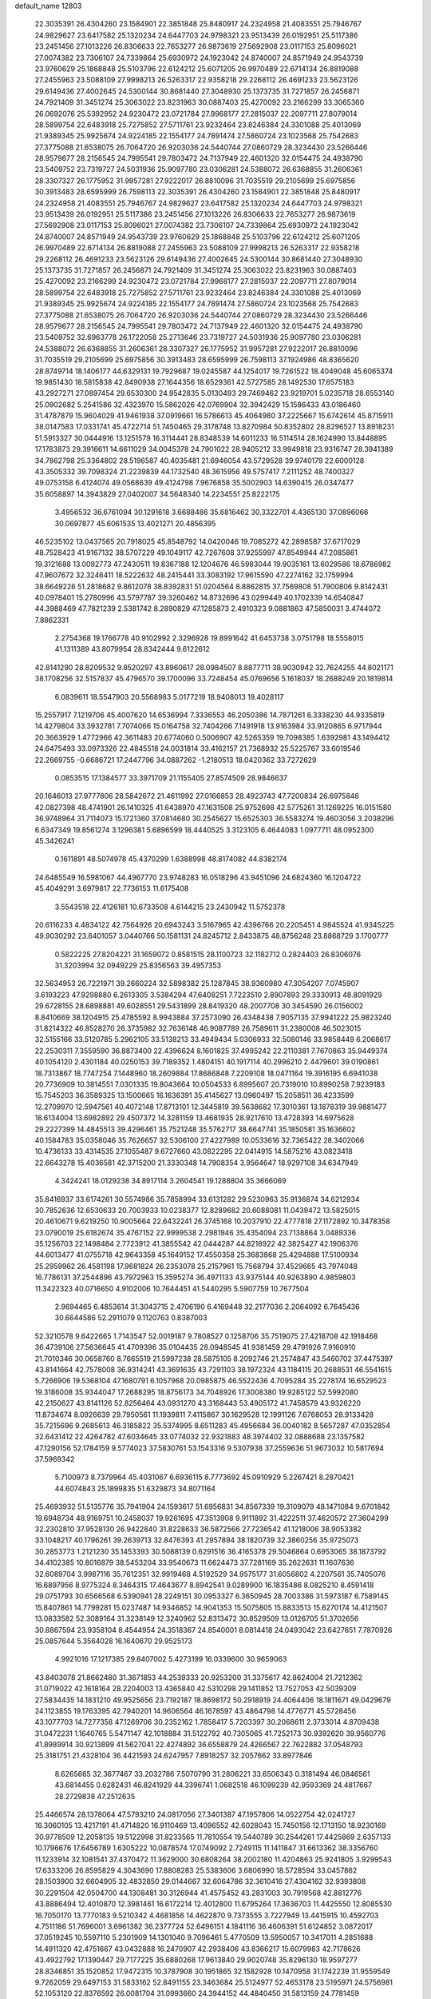 default_name                                                                    
12803
  22.3035391  26.4304260  23.1584901  22.3851848  25.8480917  24.2324958
  21.4083551  25.7946767  24.9829627  23.6417582  25.1320234  24.6447703
  24.9798321  23.9513439  26.0192951  25.5117386  23.2451456  27.1013226
  26.8306633  22.7653277  26.9873619  27.5692908  23.0117153  25.8096021
  27.0074382  23.7306107  24.7339864  25.6930972  24.1923042  24.8740007
  24.8571949  24.9543739  23.9760629  25.1868848  25.5103796  22.6124212
  25.6071205  26.9970489  22.6714134  26.8819088  27.2455963  23.5088109
  27.9998213  26.5263317  22.9358218  29.2268112  26.4691233  23.5623126
  29.6149436  27.4002645  24.5300144  30.8681440  27.3048930  25.1373735
  31.7271857  26.2456871  24.7921409  31.3451274  25.3063022  23.8231963
  30.0887403  25.4270092  23.2166299  33.3065360  26.0692076  25.5392952
  24.9230472  23.0721784  27.9968177  27.2815037  22.2097711  27.8079014
  28.5899754  22.6483918  25.7275852  27.5711761  23.9232464  23.8246384
  24.3301088  25.4013069  21.9389345  25.9925674  24.9224185  22.1554177
  24.7891474  27.5860724  23.1023568  25.7542683  27.3775088  21.6538075
  26.7064720  26.9203036  24.5440744  27.0860729  28.3234430  23.5266446
  28.9579677  28.2156545  24.7995541  29.7803472  24.7137949  22.4601320
  32.0154475  24.4938790  23.5409752  23.7319727  24.5031936  25.9097780
  23.0306281  24.5388072  26.6368855  31.2606361  28.3307327  26.1775952
  31.9957281  27.9222017  26.8810096  31.7035519  29.2105699  25.6975856
  30.3913483  28.6595999  26.7598113  22.3035391  26.4304260  23.1584901
  22.3851848  25.8480917  24.2324958  21.4083551  25.7946767  24.9829627
  23.6417582  25.1320234  24.6447703  24.9798321  23.9513439  26.0192951
  25.5117386  23.2451456  27.1013226  26.8306633  22.7653277  26.9873619
  27.5692908  23.0117153  25.8096021  27.0074382  23.7306107  24.7339864
  25.6930972  24.1923042  24.8740007  24.8571949  24.9543739  23.9760629
  25.1868848  25.5103796  22.6124212  25.6071205  26.9970489  22.6714134
  26.8819088  27.2455963  23.5088109  27.9998213  26.5263317  22.9358218
  29.2268112  26.4691233  23.5623126  29.6149436  27.4002645  24.5300144
  30.8681440  27.3048930  25.1373735  31.7271857  26.2456871  24.7921409
  31.3451274  25.3063022  23.8231963  30.0887403  25.4270092  23.2166299
  24.9230472  23.0721784  27.9968177  27.2815037  22.2097711  27.8079014
  28.5899754  22.6483918  25.7275852  27.5711761  23.9232464  23.8246384
  24.3301088  25.4013069  21.9389345  25.9925674  24.9224185  22.1554177
  24.7891474  27.5860724  23.1023568  25.7542683  27.3775088  21.6538075
  26.7064720  26.9203036  24.5440744  27.0860729  28.3234430  23.5266446
  28.9579677  28.2156545  24.7995541  29.7803472  24.7137949  22.4601320
  32.0154475  24.4938790  23.5409752  32.6963778  26.1722058  25.2713646
  23.7319727  24.5031936  25.9097780  23.0306281  24.5388072  26.6368855
  31.2606361  28.3307327  26.1775952  31.9957281  27.9222017  26.8810096
  31.7035519  29.2105699  25.6975856  30.3913483  28.6595999  26.7598113
  37.1924986  48.8365620  28.8749714  18.1406177  44.6329131  19.7929687
  19.0245587  44.1254017  19.7261522  18.4049048  45.6065374  19.9851430
  18.5815838  42.8490938  27.1644356  18.6529361  42.5727585  28.1492530
  17.6575183  43.2927271  27.0897454  29.6530300  24.9542835   5.0130493
  29.7469462  23.9219701   5.0235718  28.6553140  25.0902682   5.2541586
  32.4323970  15.5862026  42.0769904  32.3942429  15.1586433  43.0186460
  31.4787879  15.9604029  41.9461938  37.0919661  16.5786613  45.4064980
  37.2225667  15.6742614  45.8715911  38.0147583  17.0331741  45.4722714
  51.7450465  29.3178748  13.8270984  50.8352802  28.8296527  13.8918231
  51.5913327  30.0444916  13.1251579  16.3114441  28.8348539  14.6011233
  16.5114514  28.1624990  13.8448895  17.1783873  29.3916611  14.6611029
  34.0045378  24.7901022  28.9405212  33.9949818  23.9316747  28.3941389
  34.7862798  25.3364802  28.5196587  40.4035481  21.6946054  43.5729528
  39.9740179  22.6000128  43.3505332  39.7098324  21.2239839  44.1732540
  48.3615956  49.5757417   7.2111252  48.7400327  49.0753158   6.4124074
  49.0568639  49.4124798   7.9676858  35.5002903  14.6390415  26.0347477
  35.6058897  14.3943829  27.0402007  34.5648340  14.2234551  25.8222175
   3.4956532  36.6761094  30.1291618   3.6688486  35.6816462  30.3322701
   4.4365130  37.0896066  30.0697877  45.6061535  13.4021271  20.4856395
  46.5235102  13.0437565  20.7918025  45.8548792  14.0420046  19.7085272
  42.2898587  37.6717029  48.7528423  41.9167132  38.5707229  49.1049117
  42.7267608  37.9255997  47.8549944  47.2085861  19.3121688  13.0092773
  47.2430511  19.8367188  12.1204676  46.5983044  19.9035161  13.6029586
  18.6786982  47.9607672  32.3246411  18.5222632  48.2415441  33.3083192
  17.9615590  47.2274162  32.1759994  38.6649226  51.2818682   9.8612078
  38.8392831  51.0204564   8.8862815  37.7569808  51.7900806   9.8142431
  40.0978401  15.2780996  43.5797787  39.3260462  14.8732696  43.0299449
  40.1702339  14.6540847  44.3988469  47.7821239   2.5381742   8.2890829
  47.1285873   2.4910323   9.0881863  47.5850031   3.4744072   7.8862331
   2.2754368  19.1766778  40.9102992   2.3296928  19.8991642  41.6453738
   3.0751798  18.5558015  41.1311389  43.8079954  28.8342444   9.6122612
  42.8141290  28.8209532   9.8520297  43.8960617  28.0984507   8.8877711
  38.9030942  32.7624255  44.8021171  38.1708256  32.5157837  45.4796570
  39.1700096  33.7248454  45.0769656   5.1618037  18.2688249  20.1819814
   6.0839611  18.5547903  20.5568983   5.0177219  18.9408013  19.4028117
  15.2557917   7.1219706  45.4007620  14.6536994   7.3336553  46.2050386
  14.7871261   6.3338230  44.9335819  14.4279804  33.3932781   7.7074066
  15.0164758  32.7404266   7.1491918  13.9163984  33.9120865   6.9717944
  20.3663929   1.4772966  42.3611483  20.6774060   0.5006907  42.5265359
  19.7098385   1.6392981  43.1494412  24.6475493  33.0973326  22.4845518
  24.0031814  33.4162157  21.7368932  25.5225767  33.6019546  22.2669755
  -0.6686721  17.2447796  34.0887262  -1.2180513  18.0420362  33.7272629
   0.0853515  17.1384577  33.3971709  21.1155405  27.8574509  28.9846637
  20.1646013  27.9777806  28.5842672  21.4611992  27.0166853  28.4923743
  47.7200834  26.6975846  42.0827398  48.4741901  26.1410325  41.6438970
  47.1631508  25.9752698  42.5775261  31.1269225  16.0151580  36.9748964
  31.7114073  15.1721360  37.0814680  30.2545627  15.6525303  36.5583274
  19.4603056   3.2038296   6.6347349  19.8561274   3.1296381   5.6896599
  18.4440525   3.3123105   6.4644083   1.0977711  48.0952300  45.3426241
   0.1611891  48.5074978  45.4370299   1.6388998  48.8174082  44.8382174
  24.6485549  16.5981067  44.4967770  23.9748283  16.0518296  43.9451096
  24.6824360  16.1204722  45.4049291   3.6979817  22.7736153  11.6175408
   3.5543518  22.4126181  10.6733508   4.6144215  23.2430942  11.5752378
  20.6116233   4.4834122  42.7564926  20.6943243   3.5167965  42.4396766
  20.2205451   4.9845524  41.9345225  49.9030292  23.8401057   3.0440766
  50.1581131  24.8245712   2.8433875  48.8756248  23.8868729   3.1700777
   0.5822225  27.8204221  31.1659072   0.8581515  28.1100723  32.1182712
   0.2824403  26.8306076  31.3203994  32.0949229  25.8356563  39.4957353
  32.5634953  26.7221971  39.2660224  32.5898382  25.1287845  38.9360980
  47.3054207   7.0745907   3.6193223  47.9298880   6.2613305   3.5384294
  47.6408251   7.7223510   2.8907893  29.3330913  48.8091929  29.6728155
  28.6898881  49.6028551  29.5431899  28.8419320  48.2007708  30.3454590
  26.0156002   8.8410669  38.1204915  25.4785592   8.9943884  37.2573090
  26.4348438   7.9057135  37.9941222  25.9823240  31.8214322  46.8528270
  26.3735982  32.7636148  46.9087789  26.7589611  31.2380008  46.5023015
  32.5155166  33.5120785   5.2962105  33.5138213  33.4949434   5.0306933
  32.5080146  33.9858449   6.2068617  22.2530311   7.3559590  36.8873400
  22.4396624   8.1601825  37.4995242  22.2110381   7.7670863  35.9449374
  40.1054120   2.4301184  40.0250153  39.7189352   1.4804151  40.1917114
  40.2996210   2.4479601  39.0190861  18.7313867  18.7747254   7.1448960
  18.2609884  17.8686848   7.2209108  18.0471164  19.3916195   6.6941038
  20.7736909  10.3814551   7.0301335  19.8043664  10.0504533   6.8995607
  20.7319010  10.8990258   7.9239183  15.7545203  36.3589325  13.1500665
  16.1636391  35.4145627  13.0960497  15.2058511  36.4233599  12.2709970
  12.5947561  40.4072148  17.8713101  12.3445819  39.5638682  17.3010361
  13.1878319  39.9881477  18.6134004  13.6982892  29.4507372  14.3281159
  13.4681935  28.9217610  13.4728393  14.6975628  29.2227399  14.4845513
  39.4296461  35.7521248  35.5762717  38.6647741  35.1850581  35.1636602
  40.1584783  35.0358046  35.7626657  32.5306100  27.4227989  10.0533616
  32.7365422  28.3402066  10.4736133  33.4314535  27.1055487   9.6727660
  43.0822295  22.0414915  14.5875216  43.0823418  22.6643278  15.4036581
  42.3715200  21.3330348  14.7908354   3.9564647  18.9297108  34.6347949
   4.3424241  18.0129238  34.8917114   3.2604541  19.1288804  35.3666069
  35.8416937  33.6174261  30.5574986  35.7858994  33.6131282  29.5230963
  35.9136874  34.6212934  30.7852636  12.6530633  20.7003933  10.0238377
  12.8289682  20.6088081  11.0439472  13.5825015  20.4610671   9.6219250
  10.9005664  22.6432241  26.3745168  10.2037910  22.4777818  27.1172892
  10.3478358  23.0790019  25.6182674  35.4767152  22.9999538   2.2981946
  35.4354094  23.7138864   3.0489336  35.1256703  22.1498484   2.7723912
  41.3855542  42.0444287  44.8218922  42.3825427  42.1906376  44.6013477
  41.0755718  42.9643358  45.1649152  17.4550358  25.3683868  25.4294888
  17.5100934  25.2959962  26.4581198  17.9681824  26.2353078  25.2157961
  15.7568794  37.4529665  43.7974048  16.7786131  37.2544896  43.7972963
  15.3595274  36.4971133  43.9375144  40.9263890   4.9859803  11.3422323
  40.0716650   4.9102006  10.7644451  41.5440295   5.5907759  10.7677504
   2.9694465   6.4853614  31.3043715   2.4706190   6.4169448  32.2177036
   2.2064092   6.7645436  30.6644586  52.2911079   9.1120763   0.8387003
  52.3210578   9.6422665   1.7143547  52.0019187   9.7808527   0.1258706
  35.7519075  27.4218708  42.1918468  36.4739106  27.5636645  41.4709396
  35.0104435  28.0948545  41.9381459  29.4791926   7.9160910  21.7010346
  30.0658760   8.7665519  21.5997238  28.5875105   8.2092746  21.2574847
  43.5460702  37.4475397  43.8141664  42.7578008  36.9314241  43.3691635
  43.7291103  38.1972324  43.1184115  20.2688531  46.5541615   5.7266906
  19.5368104  47.1680791   6.1057968  20.0985875  46.5522436   4.7095284
  35.2278174  16.6529523  19.3186008  35.9344047  17.2688295  18.8756173
  34.7048926  17.3008380  19.9285122  52.5992080  42.2150627  43.8141126
  52.8256464  43.0931270  43.3168443  53.4905172  41.7458579  43.9326220
  11.8734674   8.0926639  29.7950561  11.1939811   7.4115867  30.1629528
  12.1991126   7.6768053  28.9133428  35.7215696   9.2685613  46.3185822
  35.5374995   8.6511283  45.4956684  36.0040182   8.5657287  47.0352854
  32.6431412  22.4264782  47.6034645  33.0774032  22.9321883  48.3974402
  32.0888688  23.1357582  47.1290156  52.1784159   9.5774023  37.5830761
  53.1543316   9.5307938  37.2559636  51.9673032  10.5817694  37.5969342
   5.7100973   8.7379964  45.4031067   6.6936115   8.7773692  45.0910929
   5.2267421   8.2870421  44.6074843  25.1899835  51.6329873  34.8071164
  25.4693932  51.5135776  35.7941904  24.1593617  51.6956831  34.8567339
  19.3109079  48.1471084   9.6701842  19.6948734  48.9169751  10.2458037
  19.9261695  47.3513908   9.9111892  31.4222511  37.4620572  27.3604299
  32.2302810  37.9528130  26.9422840  31.8228633  36.5872566  27.7236542
  41.1218006  38.9053382  33.1048217  40.1796261  39.2639713  32.8476393
  41.2957894  38.1820739  32.3860256  35.9725073  30.2853773   1.2121230
  35.1453393  30.5088139   0.6291516  36.4165378  29.5046864   0.6953065
  38.1873792  34.4102385  10.8016879  38.5453204  33.9540673  11.6624473
  37.7281169  35.2622631  11.1607636  32.6089704   3.9987116  35.7612351
  32.9919468   4.5192529  34.9575177  31.6056802   4.2207561  35.7405076
  16.6897956   8.9775324   8.3464315  17.4643677   8.8942541   9.0289900
  16.1835486   8.0825210   8.4591418  29.0751793  30.6566568   6.5390941
  28.2249151  30.0953327   6.3650945  28.7003386  31.5973187   6.7589145
  15.8407861  14.7799281  15.0237487  14.9346852  14.9041353  15.5075805
  15.8833513  15.6270174  14.4121507  13.0833582  52.3089164  31.3238149
  12.3240962  52.8313472  30.8529509  13.0126705  51.3702656  30.8867594
  23.9358104   8.4544954  24.3518367  24.8540001   8.0814418  24.0493042
  23.6427651   7.7870926  25.0857644   5.3564028  16.1640670  29.9525173
   4.9921016  17.1217385  29.8407002   5.4273199  16.0339600  30.9659063
  43.8403078  21.8662480  31.3671853  44.2539333  20.9253200  31.3375617
  42.8624004  21.7212362  31.0719022  42.1618164  28.2204003  13.4365840
  42.5310298  29.1411852  13.7527053  42.5039309  27.5834435  14.1831210
  49.9525656  23.7192187  18.8698172  50.2918919  24.4064406  18.1811671
  49.0429679  24.1123855  19.1763395  42.7940201  14.9606564  46.1678597
  43.4864798  14.4776771  45.5728456  43.1077703  14.7277358  47.1269706
  30.2352162   1.7858417   5.7203397  30.2068611   2.3733014   4.8709438
  31.0472231   1.1640765   5.5471147  42.1018884  31.5122792  40.7305065
  41.7252173  30.9392620  39.9560776  41.8989914  30.9213899  41.5627041
  22.4274892  36.6558879  24.4266567  22.7622882  37.0548793  25.3181751
  21.4328104  36.4421593  24.6247957   7.8918257  32.2057662  33.8977846
   8.6265665  32.3677467  33.2032786   7.5070790  31.2806221  33.6506343
   0.3181494  46.0846561  43.6814455   0.6282431  46.8241929  44.3396741
   1.0682518  46.1099239  42.9593369  24.4817667  28.2729838  47.2512635
  25.4466574  28.1378064  47.5793210  24.0817056  27.3401387  47.1957806
  14.0522754  42.0241727  16.3060105  13.4217191  41.4714820  16.9110469
  13.4096552  42.6028043  15.7450156  12.1713150  18.9230169  30.9778509
  12.2058135  19.5122998  31.8233565  11.7810554  19.5440789  30.2544261
  17.4425869   2.6357133  10.1796676  17.6456789   1.6305222  10.0878574
  17.0749092   2.7249115  11.1411847  31.6613362  38.3356760  11.1233914
  32.1081541  37.4370472  11.3629000  30.6808264  38.2002180  11.4204863
  25.9241805   3.9299543  17.6333206  26.8595829   4.3043690  17.8808283
  25.5383606   3.6806990  18.5728594  33.0457862  28.1503900  32.6604905
  32.4832850  29.0144667  32.6064786  32.3610416  27.4304162  32.9393808
  30.2291504  42.0504700  44.1308481  30.3126944  41.4575452  43.2831003
  30.7919568  42.8812776  43.8886494  12.4010870  12.3981461  16.6172214
  12.4012800  11.6795264  17.3636703  11.4425550  12.8085530  16.7050170
  13.7770183   9.5210342   4.4681856  14.4622870   9.7373555   3.7227949
  13.4415915  10.4592703   4.7511186  51.7696001   3.6961382  36.2377724
  52.6496151   4.1841116  36.4606391  51.6124852   3.0872017  37.0519245
  10.5597110   5.2301909  14.1301040   9.7096461   5.4770509  13.5950057
  10.3417011   4.2851688  14.4911320  42.4751667  43.0432888  16.2470907
  42.2938406  43.8366217  15.6079983  42.7178626  43.4922792  17.1390447
  29.7177225  35.6880268  17.9613840  29.9020748  35.8296130  18.9597277
  28.8346851  35.1520852  17.9472315  10.3787908  30.1951865  32.1582928
  10.1470958  31.1742239  31.9559549   9.7262059  29.6497153  31.5833162
  52.8491155  23.3463684  25.5124977  52.4653178  23.5195971  24.5756981
  52.1053120  22.8376592  26.0081704  31.0993660  24.3944152  44.4840450
  31.5813159  24.7781459  43.6581619  31.1789392  23.3720001  44.3532766
   1.8326726  28.1120184   1.7816984   0.8799271  28.4668440   1.9412750
   2.0582048  28.4107840   0.8227356  25.0767097  39.1905968  27.9609114
  24.5522021  40.0829609  27.9116399  26.0405637  39.4670500  27.7192506
  48.2267968  45.2416117  28.5059979  49.2382156  45.4743499  28.5427754
  47.8282548  45.8448347  29.2476751  53.2333168  39.7964835  17.7304144
  52.9406114  40.6596124  17.2417562  53.4192519  39.1295560  16.9689330
  45.4730155  24.7769749  27.9676156  45.1850254  24.4249873  28.8980164
  45.0541367  25.7237314  27.9453056  32.4637949  41.5494367  45.7079310
  31.6056810  41.3522906  45.1842848  32.3409291  42.5109213  46.0447939
   5.2213408  19.6901810  46.8459648   4.6579480  19.6145621  45.9828175
   5.7294818  18.7972620  46.8809258  13.5574081  13.3840359  24.5280935
  12.8561794  14.0699086  24.8628448  13.2262032  12.4998471  24.9507103
  23.3886652  34.0590999  24.7237928  22.9820465  34.9091878  24.3182871
  23.8159960  33.5724595  23.9207957  31.2842452  26.1563823  33.4052286
  30.7483157  25.6376654  32.6925157  30.7217762  26.0314792  34.2645827
  20.3067743  45.8566645  34.9796420  20.9679964  46.6491381  34.8799971
  20.4483656  45.3300296  34.0969711  17.8216656  16.1570080   7.4418944
  18.0288865  15.7380717   8.3548490  18.4122770  15.6279833   6.7801903
  12.9779134  38.2987611  39.3142683  13.5093584  37.8551769  40.0795183
  13.6110614  39.0491867  38.9877628  21.3891297  20.4460555   0.7232896
  21.8255116  21.0544934   0.0026524  20.6674977  19.9406865   0.2162968
  31.6908166  42.4780392  35.4136514  31.4475472  41.7076207  34.7705476
  32.5712969  42.1576815  35.8489550  43.5574169  15.5696137  15.0073760
  43.9693474  14.6456085  15.2287273  43.3766695  15.5077055  13.9885639
   9.6021847  23.5743248  41.1391065   9.2245937  23.7304816  40.1954657
   9.3670056  24.4451348  41.6459863   1.3932588  48.1474986  13.9547824
   1.1490648  47.1423912  13.9325037   0.4853227  48.6102024  14.1150050
  30.6675640  36.0253010  35.9417896  30.4849315  36.8112743  36.5738277
  29.8240115  35.4552834  35.9611546  29.9616869   9.3727461  16.1687672
  29.5430143  10.1117958  15.5849997  29.4905177   8.5126223  15.8577645
   3.4460013  41.5566074  31.9627067   3.3307428  40.5738070  31.6671387
   3.8728439  41.4681950  32.9052405  42.2991678  43.3304056  28.1021105
  41.9983059  43.1968592  27.1212465  43.1265869  42.6964293  28.1651164
  22.6633424  13.6726773   9.0907323  23.0775631  14.5547940   9.4664148
  22.7560926  13.8215520   8.0657241  48.7622417  10.5169285  16.9610129
  48.8984866  11.4175358  17.4550394  47.7865183  10.2708409  17.1877268
  51.0373384  14.7864947  13.1980426  50.8834356  15.1707643  12.2538262
  50.0984707  14.7794900  13.6177638  32.3495198  18.0846156  18.0957583
  32.7070531  19.0107805  18.3560659  32.6071107  17.9839196  17.1019543
  19.1080621  14.9005582  31.0613650  20.1194637  14.9400466  31.2679630
  19.0718921  14.2471968  30.2458110  43.5188974  46.6352135  43.3596035
  43.5373893  46.8243680  44.3714055  42.6208603  46.1361100  43.2217515
  17.8120395  47.2855931   1.5952261  17.6149188  47.1183657   0.5921406
  17.6808151  48.2841481   1.7170166  19.8315028  20.2425258  42.7907820
  20.1494925  19.5694501  43.5029772  19.0304107  19.7739664  42.3468876
  44.8430897  19.9111836  10.5680928  45.7529570  20.3766384  10.7131681
  44.2050937  20.6740556  10.3195268  26.9926901  42.6254925  15.7918051
  27.2514752  41.7318368  15.3124276  26.9944688  42.3266928  16.7943833
  33.5189686  33.6273856  16.1726343  33.1875834  32.7965330  16.6973797
  34.5250962  33.4142869  16.0314003  39.9463185  44.4035834   0.7146784
  39.5060071  44.1672953  -0.1771060  40.6199162  43.6540894   0.8909691
  30.4325947  45.5842820   4.7201139  29.6458070  45.2597922   4.1618206
  30.1961523  46.5485362   4.9881284  20.6150295  34.0128230  21.7386833
  20.5672787  33.6430670  22.7040445  19.7422536  34.5649705  21.6629390
  21.6423434  10.2982693  14.0700474  22.6508697  10.1389469  13.8943011
  21.6433681  11.0273034  14.8037510  36.2834320  40.2897388   2.2321999
  36.8112735  39.7534554   2.9470832  36.2953358  41.2510677   2.6230124
   7.7621739  24.3538431   6.7751551   8.2198389  23.4978209   6.4207312
   7.0219579  23.9841948   7.3990694  50.1796310   9.5069575  43.9951583
  50.9328466   9.1998784  44.6357108  50.5754423  10.3751829  43.5818611
  39.2184717  28.2047145  24.9889809  39.0026023  27.4018138  25.6128509
  38.2776580  28.5088256  24.6807943  24.1223732   4.4193090   4.3792957
  24.6416459   3.9161243   5.1179181  23.6630164   5.1900384   4.8945106
  50.1011939   2.7650226   2.4032342  51.1257073   2.8227840   2.4903591
  49.8430179   1.9421466   2.9606189  51.0970106  14.4173923  35.8895187
  51.9494011  14.5284909  35.3065529  50.7080202  15.3692958  35.9284974
   2.6730744  45.5964350   9.4808349   2.6339158  46.4705930   8.9335132
   3.3653495  45.8158204  10.2215760   4.2867507  33.8514421  16.7266235
   4.3684637  34.6838562  16.1120704   3.6311299  34.1776796  17.4567995
  33.5973158  39.8257344   1.8498440  33.5645620  38.8895947   1.4222779
  34.6023743  39.9983817   1.9919708  16.7892205   2.0030042  33.4716982
  16.0764080   1.4464296  33.9534215  16.3786173   2.1583330  32.5346047
   4.2479249  36.2117355  15.4293260   3.8512311  37.0480167  14.9616539
   5.2726921  36.3637615  15.3234375  42.7245687  21.6005634   9.8063385
  42.8068754  21.6510922   8.7777723  42.1371879  20.7610850   9.9590437
  28.0283373   6.8199904  25.4445537  28.8970900   7.1024231  25.9210418
  27.3143780   6.8433540  26.1876409  31.5121261  18.1823944   1.3544844
  32.4746271  17.7999530   1.3720637  31.5456292  18.8517108   0.5652275
  15.9703321  34.3020984   9.8846625  15.4371110  33.8859940   9.1024960
  15.3635840  35.0822212  10.1911600   3.7581661  37.9238241   5.0586399
   2.8239132  37.4801462   5.0819829   3.5680491  38.8542946   4.6494425
  46.6148012  41.9442161  36.3908537  45.7100507  41.5069168  36.5949894
  46.4335883  42.5771828  35.6106318  46.4979748  11.4432976   8.5996359
  47.4871737  11.2999332   8.3292446  46.1820107  12.1856959   7.9622084
  35.8008682  17.0816462  32.9503892  35.7862978  17.6104808  32.0622881
  36.7004576  16.5583073  32.8862067  26.4323706  31.7565258  42.7415705
  27.2440731  32.3176473  42.4616089  26.7785892  30.7818314  42.6871668
  29.9129629  47.1920622  25.6578170  30.2221916  48.0126715  26.1949499
  30.7820086  46.7583708  25.3255086  40.4953016  26.1527107  13.1027533
  41.1422786  25.3447778  13.1215952  41.1393245  26.9636972  13.0923020
  53.6533940  17.4873592  44.3949262  53.3340982  18.3403140  43.9061484
  52.7722814  16.9893474  44.6078275  24.3139185   9.0711116  16.3439657
  25.1363607   8.4393882  16.3033471  24.2655834   9.4307062  15.3701031
  26.2784703  20.1046695   4.4444996  26.1533549  20.5319839   3.5160059
  26.6106420  20.8791260   5.0336317  35.3576134  30.9606047   3.8741211
  35.2099095  31.9698914   3.9937761  35.5170789  30.8348903   2.8688075
   3.4135818  33.8526832  22.3189478   2.9546034  33.4498298  21.4919215
   3.3217316  33.1068083  23.0349545  43.8153869  39.2353655  41.8158057
  43.9552828  38.6972282  40.9474224  42.9279495  39.7372744  41.6532246
  25.9469160  26.5000452  33.1880665  26.0599691  27.1270687  32.3711635
  25.0032992  26.7532671  33.5401453  51.9328920  29.2745639  24.8602312
  52.5854887  29.6517543  24.1667390  52.5349399  28.9251329  25.6196324
  33.9642316  43.4426079  40.0489924  34.6314877  42.9511212  39.4364311
  34.2353915  44.4343677  39.9706758  29.5425481  38.4830870  25.6856598
  29.5342740  37.8720195  24.8661881  30.2109467  38.0328554  26.3314774
   1.1541827  30.4233091  39.4989921   0.5715521  29.9190605  40.1799268
   1.4683000  29.6898757  38.8467414   9.1035901  12.3194438  41.7033362
   8.5651198  11.4587053  41.8990157   8.3712966  13.0464693  41.6429768
  30.0791554   1.2195988  23.3708649  30.9785082   0.7769092  23.1282924
  30.3360179   2.1772882  23.6344496  28.1067221  21.5111269  20.4799212
  27.8231683  20.5234074  20.3504729  27.3152624  22.0382904  20.0819720
  30.3152695  17.8664464   5.1330014  29.9594923  18.5908218   4.4813776
  30.5513515  17.0905443   4.4816861  18.7004015   3.9809654  18.6885410
  19.7076850   4.1836211  18.7833533  18.2590795   4.6330914  19.3569148
   8.3378476  15.2756629  15.5699870   7.7453221  14.8795921  14.8156411
   8.8965882  15.9855972  15.0682943  52.3196907  33.3922849  22.7148774
  51.8576035  33.5021642  23.6401883  52.6579797  34.3657868  22.5363848
   9.7903385  41.9806465  40.1313087  10.4346552  41.3583485  40.6318088
  10.2381538  42.9053164  40.1910754   6.4498954  17.2136767  46.4019285
   7.1345548  16.7839122  47.0487184   7.0061540  17.3785508  45.5497692
  34.8701736  14.5147817   4.8053248  35.0765751  13.4997279   4.8498710
  34.5649331  14.6366399   3.8193577  31.4688730  30.8948154  23.2116078
  32.4325948  31.0713780  22.9074996  31.4040054  31.3171048  24.1416493
  21.1148487  13.8053155  26.3194793  20.1340484  14.0836228  26.4676783
  21.0537226  12.7967776  26.1032268  40.6247042  43.7179198  20.0318655
  40.6702814  44.4601355  20.7492385  41.5363853  43.7450000  19.5750205
  36.1971034  45.1889755  25.1369156  35.7497187  44.2697483  25.0046579
  35.4164120  45.8200185  25.3581936   9.1918706  29.1248703  21.0246387
   8.4407563  29.3396490  21.6911845   8.6729234  28.7848016  20.1860565
  42.7611909  47.9702090  16.5124333  41.8720681  47.4582783  16.4684928
  42.7645211  48.5473643  15.6625807  38.6251774  23.9149678  29.5077094
  39.2273385  24.6180870  29.0565218  38.3799268  24.3564788  30.4094187
   2.2203648  21.9787450  17.0801519   2.7130296  22.6250294  17.7022353
   2.4974467  22.2313027  16.1362281  38.5387587   4.4360716   7.3684513
  38.5221951   4.5372308   8.3968316  37.7056489   4.9827116   7.0686289
  10.6352279   4.4666689   9.5942344   9.7634428   3.9234700   9.5864887
  11.3058966   3.8720294  10.0936406  17.6454742  18.6614070  23.1642368
  17.3920531  19.6502845  23.0141433  18.3654048  18.6764918  23.8799923
  45.2811819   1.9175442   5.3011221  45.6691733   2.8476606   5.0655520
  46.1164805   1.3659437   5.5435534   8.2229092  12.8975685   6.2926549
   9.1876483  12.6103351   6.5181938   8.1668372  13.8639538   6.6584397
  51.5844907  33.7561747  37.9825435  50.6290576  34.1501223  38.0673100
  52.1326715  34.5527692  37.6160560  32.8554862   7.1407134  25.2831055
  32.8304469   6.4680332  24.5086424  31.8897686   7.1694468  25.6348243
  12.7768465  44.9604377  43.7986438  12.0470134  44.2712866  43.5421030
  12.3731745  45.8563299  43.4495426   4.3627019  28.8793402  18.5359086
   4.7303597  28.8087551  19.5028748   5.1587088  29.3107308  18.0260067
  14.4163798  32.3717262  39.5928954  14.8808473  31.7227486  38.9334356
  14.4547019  33.2761177  39.0967663  31.9092799  28.1914686  19.9000770
  32.7905781  28.4052164  20.3814809  31.1988673  28.7250451  20.4042130
  38.1377054  15.9056282  32.6343925  38.7439423  16.0934586  33.4515594
  38.4665848  16.5701389  31.9252561  41.2377306   1.0017541  45.2092255
  41.6860484   0.1800686  44.7789937  41.7097507   1.7957669  44.7382402
   8.0326228   6.1422933   7.6423376   8.3855178   5.2376308   7.2752002
   7.3258920   6.4121782   6.9335251  17.7907924  18.7723161  41.6204667
  17.3182377  19.0999241  42.4982912  17.0647383  18.9800211  40.9035557
  49.9497093  43.7601936  23.5518356  49.7907836  44.1327600  24.5071906
  48.9722789  43.6548554  23.2003496  35.5678417  23.7912191  39.7241855
  35.8542539  24.5138964  40.3809718  35.4070729  22.9556150  40.3184131
   7.3000009  47.8412522  25.2774600   7.2595893  47.6878806  24.2494301
   6.3028088  47.9665884  25.5219739  18.5828738   1.7141913  40.2819009
  19.2798728   1.6493209  41.0402176  18.3845389   0.7226223  40.0591908
  23.5036648  25.1038816  29.5078806  22.8114431  25.2828642  28.7699558
  23.4481568  24.0902881  29.6721234  34.2855249  14.6726535   2.1828208
  34.3393224  15.6272027   1.8044821  35.0361469  14.1560245   1.7162210
  28.2898259  41.9340246  37.7476231  28.4694677  41.3121475  36.9421473
  29.1080102  42.5733436  37.7327552  13.4264747  23.8071521  17.3701561
  13.2532754  22.8176700  17.2196115  13.8568547  24.1264456  16.4768519
  29.7832333  18.2125240  17.4923229  30.7602592  18.1183950  17.8386509
  29.7571075  19.1914371  17.1573998  33.5549321   2.7014728  40.1441485
  33.2187421   1.9262994  39.5552607  32.8998966   2.6994798  40.9485080
  10.3430434  25.9348543   3.3965629   9.9207865  25.1055560   2.9450803
  10.3473840  25.6926313   4.3972325  14.7205834   4.1805872  14.3109095
  14.4923438   3.4130000  14.9559620  15.2351767   4.8577611  14.8929724
  45.8468071   2.4603780  10.3322240  45.8007779   2.7882586  11.3180726
  45.6116406   1.4735509  10.3907548  33.6174867  19.2540803  43.5490040
  33.6698369  20.0074381  44.2572518  32.8602859  19.5678579  42.9219781
  30.9981956  44.8774954  34.2613388  31.1595915  43.9287447  34.6416725
  31.9621545  45.2326969  34.1202699  54.2970336   7.5585877  23.6447029
  53.3980766   7.7804670  23.2053630  54.4641864   8.3496059  24.2942180
  41.5925824  36.3152564  42.3952163  41.5128049  35.2720635  42.4366469
  41.4395801  36.4912568  41.3842018  31.7015766  19.9875591  48.3696476
  32.0873866  20.9234965  48.1474710  30.7737931  20.0070429  47.9180363
   0.1940981   1.4197548  22.9167180   1.1165797   1.7190748  23.2666891
   0.2383483   1.5437363  21.9140349  18.5849053   1.9592401  44.3674215
  18.8446563   2.8559519  44.8105436  17.6461093   2.1709736  43.9634675
  27.0607207  27.7869082  48.1220739  27.9587452  28.2405688  47.8885399
  27.2047648  27.3987077  49.0511850  38.0909313  38.2857957  18.4866777
  38.1855232  39.0335348  17.7866321  37.2133559  37.8099075  18.2279299
  31.8063849  47.7783730  30.3326438  30.9786161  48.3028166  30.0019650
  31.3816443  47.0297197  30.9109520  29.3048241  15.4410344  31.3041041
  29.2987124  16.2965440  30.7188508  28.8087201  15.7394094  32.1626676
  27.4406115  47.8253615  24.6221595  28.4036680  47.6197468  24.9348408
  26.8600896  47.1692593  25.1529791  41.3962151  39.9413980   0.8409838
  41.0096887  39.7037023   1.7460628  41.6140350  40.9466176   0.8955066
  49.3579928  13.7865367   9.9505597  49.9246736  14.6064967  10.2565177
  50.0726146  13.1950413   9.4818744  47.2041393  21.2561947  29.2749982
  47.6009668  21.6009244  28.3863185  46.4850104  20.5836886  28.9760201
  28.2994292  29.7065466  30.1316375  28.1773551  30.1448201  29.2032854
  28.7394855  28.7919699  29.8870115  19.4168699  46.1451886  44.1859536
  18.4965126  46.3915914  43.7886129  19.3844718  46.5462205  45.1378440
  29.4525757  18.8623751  40.9995037  29.6406146  17.8793983  41.2508350
  28.9812065  18.8060972  40.0923189  40.5212659   5.7310706  17.0200615
  39.8188983   5.1218687  17.4778451  39.9265819   6.3650963  16.4504384
  20.3641033   4.6360821  28.1148371  19.7865976   4.1404428  28.8129420
  20.4293539   3.9593951  27.3346724  51.4567679  44.0890189  15.0566482
  50.4303463  44.0554179  15.1769667  51.5774431  44.0391357  14.0320667
  43.2684879  29.2328787  23.6269030  43.4101743  28.7575047  22.7104500
  43.9490342  30.0125037  23.5733928   1.9463791  48.3186842  26.2273536
   1.5780955  49.2128421  26.5439432   1.3367233  48.0666362  25.4247168
  34.6451549  35.8878113  23.0900275  34.7091437  36.8135670  22.6304209
  35.1144095  36.0586888  24.0055251   1.4046262   6.3067656  33.5256965
   1.6156697   5.3987900  33.9584876   0.6578619   6.6985560  34.1118138
   6.2984833  12.8267097  31.6642504   5.9262804  12.9756972  30.7145269
   7.3210650  12.8877046  31.5422355   4.5178657  33.8815844  40.4286017
   4.9812977  34.2356083  41.2812128   5.2948631  33.5185254  39.8601582
   7.7032058  30.7158683  40.4456623   7.9369035  29.8759915  39.9004801
   7.0663277  30.3805676  41.1786226  51.1573583  19.8217794  45.5312754
  50.2173090  19.9348915  45.1011510  51.7744870  19.7680899  44.6972190
  15.4359687   6.5770627  31.2206698  16.0251876   6.6134308  32.0630088
  14.9855526   7.5029326  31.1902705  37.6447109   2.3981211  37.1203585
  37.6113079   2.7402385  38.0925292  37.9920295   3.2149340  36.5913917
  22.6808175   3.1370483   2.5089898  23.2574301   3.5973043   3.2376115
  22.3280756   3.9334773   1.9526238  52.6950961  19.2094262  32.7905529
  52.4841567  20.1515709  32.4168826  52.8915868  18.6638502  31.9296080
  21.8866682  47.9906592  34.7033408  22.5261451  47.7857805  33.9131109
  21.3921299  48.8430305  34.3866194  13.9143170  27.9140143  18.2203591
  14.0712071  27.7157705  19.2271580  14.8708567  28.1170575  17.8794341
  44.6582457  25.8534416  13.3828963  45.2894481  25.0297626  13.4452521
  45.0539289  26.4031908  12.6085331  34.0837932  16.9813870  12.3801044
  34.3949147  17.9424374  12.3130882  34.4038331  16.6499351  13.2989096
   0.9003315  10.6772108  42.8559964   1.8387133  11.0907584  43.0111858
   0.4943691  11.2942558  42.1334654  45.4004783  22.0351549  19.2414911
  45.7396074  22.3408502  20.1703154  46.1606527  21.4274169  18.8993660
   8.4043726  16.8361008   1.2671792   8.4611671  16.7163537   0.2450591
   7.5165232  16.3425095   1.5056665  19.5957417  14.3906970   3.0033493
  18.8208341  14.7838281   2.4237107  19.5125194  13.3775495   2.8221901
   6.6559043  22.9464919   3.0693654   6.0488054  23.7216392   3.3393079
   7.5437914  23.3778312   2.7941312  51.8554988   7.6481559   3.8927255
  50.9957575   7.5405889   3.3606945  52.1107491   8.6362832   3.7941430
  33.4918811  13.4577267  40.7279587  34.0686845  13.8369737  39.9603709
  33.1385118  14.3049383  41.2039495  11.7816545   0.7898412  15.4505270
  12.7389761   1.2047675  15.4746110  11.5029703   0.8612373  16.4509619
  38.8663050  32.8266772   4.2807946  38.4746991  31.9248950   4.5595479
  39.7087916  32.6054913   3.7404465   3.4312895  27.4574614  16.4806367
   3.7844885  28.0488752  17.2563896   2.4224673  27.4677356  16.5936908
   2.3984012  35.8358684  25.5443698   3.3746585  36.1633073  25.6897514
   2.0035134  35.8928460  26.4986891  13.6706689  20.0152746  41.2762185
  12.9583660  20.7639141  41.2147741  13.1194322  19.1603154  41.0668460
  34.2792381  15.0471772  17.2800177  34.6357322  14.1315137  17.5819272
  34.5338636  15.6775781  18.0603502  36.1758682  12.8589775   1.2138251
  35.6346212  12.0934071   0.7706386  36.7661012  12.3375738   1.8925669
  43.5583761  24.6288186   2.8762904  44.4093899  24.8918954   2.3551088
  42.7962652  25.0427382   2.3108394  48.9154812  11.8600187  46.9486242
  48.0832374  12.4691189  46.8390763  48.5949161  10.9634526  46.5281274
   3.5124700  32.1281968  32.5418798   3.7363628  32.8779642  33.2200708
   2.7969343  31.5699518  33.0391225  18.4892167  18.4052621  17.1125455
  17.7329212  19.1065914  17.0718399  19.1079256  18.7461596  17.8593823
  35.5956372  17.2495523  25.1005460  34.6157138  17.5517768  25.0105768
  35.5341178  16.3109432  25.5205487  14.2592592  37.1978473  41.4543158
  14.6696137  37.4109872  42.3668065  13.2991841  36.8749306  41.6784787
  16.0978908  19.3811900  12.7054355  15.1313767  19.6882955  12.5256093
  16.4308164  20.0398909  13.4306285  27.4929758  41.3319861  21.7523054
  26.7893801  40.5919208  21.5827460  26.9528754  42.1214334  22.0957529
  36.9211216   6.9668495  26.5811956  37.6446651   6.4820845  26.0297245
  37.4127026   7.7733204  26.9828988  17.9225238  30.8071173  23.1852139
  18.7844179  30.2741506  23.4086957  17.7735015  31.3704606  24.0404561
  36.5428810   8.0668866  34.3861234  36.5001750   9.0926002  34.5255123
  35.5765777   7.7661024  34.6218056  19.2852571  39.3469171  20.9511935
  18.7750231  40.2356770  21.0642425  18.8383735  38.9049987  20.1368783
  12.5566115  29.8723355  16.8473491  13.0417114  29.1534838  17.4124359
  12.9641618  29.7428075  15.9048473  52.4591456  24.6796898  38.7901261
  53.3392195  24.1410886  38.8289755  52.6057020  25.4244665  39.4859986
  30.8649082  41.7709966  17.6906066  31.7811343  42.0976767  18.0550926
  30.3278835  41.5816888  18.5539059  36.2241627  10.2718176  26.0159353
  36.9417387   9.7871458  26.5701810  35.6743558  10.7929883  26.6952963
  40.0871700  47.7057127  43.6445838  40.4471078  46.8303731  43.2205403
  40.3913444  47.6136745  44.6329641  25.7500732  36.0990915  34.0276580
  26.2854384  36.0690292  34.9101976  24.8873264  36.5813781  34.2651253
  47.4269311  31.1783057  24.5085179  47.3025257  30.1817211  24.7657875
  48.4585075  31.2876757  24.5174949   7.8451697  35.1507881  17.2411467
   7.2566712  34.4623314  17.7292459   8.7538153  34.6768462  17.1441073
  48.8924945   4.6049695  47.4548346  48.9737683   5.0398280  46.5202117
  47.9238640   4.2271908  47.4463853   8.4064760  47.4510612  34.1778175
   7.8700092  46.5664913  34.2537958   8.5727212  47.5373646  33.1605263
  37.5125093  47.2787918  38.3798495  36.5548134  47.5685919  38.1440635
  37.4431741  46.9940464  39.3729737  15.3223810  13.1982854  30.8158832
  15.0560661  13.7631245  29.9963670  15.6129589  12.2929462  30.4137140
  27.4641928  18.2508304   8.5934721  28.2548931  18.8010114   8.1994632
  27.0783490  18.8874713   9.3126649  41.1412644   1.7484217  15.1296405
  41.9528138   2.3682802  14.9724348  41.4718262   0.8223422  14.8750220
  32.6951614  43.1826329  26.0794943  32.8307048  42.4683857  26.8143157
  33.5229889  43.0446528  25.4715647  22.6912256   9.9691396  37.9932047
  21.6715011  10.1033577  38.0822208  23.0841670  10.6691000  38.6441185
  51.7911535  49.5607776  15.9451680  51.3551069  50.3952985  16.3271317
  52.3610195  49.1930561  16.7367854   4.9233382   1.3506625  41.9252916
   4.6495599   0.9548971  42.8339771   5.3359120   0.5597381  41.4130235
  36.4543084  50.1480508  22.5999185  36.0565976  49.4715272  21.9259287
  36.3680845  49.6306630  23.5050267  40.8030674  15.0081678   8.0891480
  40.3377880  14.7171029   8.9680511  40.8761560  16.0346998   8.1995089
  48.3112287  12.5081104  20.7699679  49.1666143  12.7251580  21.3062752
  48.0513777  11.5663824  21.1193581  35.6478216  34.0852994   1.7132984
  34.6504671  33.8725605   1.4984637  35.8121177  34.9535576   1.1729908
  32.9585681  24.1946787  14.2289073  32.6958547  24.9964139  13.6265916
  33.7425618  23.7669169  13.7135108  47.2708936  15.2477065  28.0095418
  47.4421898  16.2607061  27.9294790  47.0905214  15.1016383  29.0086477
  13.3210644   2.3938934  43.3736662  13.5742902   1.4094198  43.5990673
  12.2819239   2.3649744  43.4040997  49.8486864  39.6725583  13.9304798
  49.1977899  39.2888357  13.2245190  50.3956601  38.8511288  14.2282501
  27.7580624   2.9786501  45.8905185  28.3648890   2.1470475  45.9708911
  27.0303018   2.8346766  46.6000353   2.3851870  29.9485779  27.8893079
   1.8734588  29.3321685  27.2652316   3.3403896  29.9906859  27.5015103
  35.1545371  43.2054464  30.3912609  35.0904215  44.1504453  30.0058142
  34.4082308  43.1912886  31.1164231  18.9612684   6.6619064   7.8338959
  18.9861449   5.7715704   8.3595236  18.9000804   7.3763612   8.5770283
  42.8871735   5.8372867  15.5237869  42.0583877   5.6957393  16.1218864
  42.6841045   6.7351944  15.0492893   4.5649834  41.1178834  34.3979800
   4.4068498  41.3151368  35.3996246   5.5896456  41.0381274  34.3255035
  21.0166475  18.0228001   8.3579222  21.7475680  18.7396119   8.4027092
  20.2091224  18.5010928   7.9267269  26.3920994  14.8050931  19.7333991
  26.9410544  15.5227769  19.2250633  26.0617603  15.3262472  20.5682818
  54.1259991   7.8048113  15.4608461  53.9395152   7.7708663  14.4494508
  53.4635923   7.1338932  15.8651043  40.0201551   1.8053562  25.5304142
  39.2117973   1.4128181  25.0274089  39.5924887   2.4500435  26.2127594
  44.1403070  33.1875333  40.1035736  44.8476930  32.6755470  40.6697548
  43.2746208  32.6488590  40.2969238  39.2737131  33.3162260  13.0348477
  39.9167867  33.8603943  13.6293662  39.5812575  32.3424397  13.1754398
  20.6314195  40.0763395  41.8202199  20.5699820  40.9345036  41.2424674
  20.6796042  40.4459482  42.7816552   1.1898892  12.7252342   2.7238854
   1.7045377  12.0026317   3.2439173   1.7917871  13.5548915   2.7720215
  45.0054032  40.0264487  11.0652957  45.2986660  39.9076173  10.0846665
  45.0351793  39.0710081  11.4495041  19.4999645  22.5737378  46.1656293
  19.5601319  22.7873534  45.1618717  20.1360339  23.2389984  46.6124875
  45.6836050  21.2097765   6.5016851  46.0084462  21.2359065   5.5194272
  45.3553888  20.2216468   6.6007473  39.3771485  32.5338977  37.5340578
  40.1230103  33.0238248  37.0058122  39.2470573  31.6625039  36.9961748
  13.1199166  27.2700224  40.9446753  12.5348833  26.7039796  41.5839633
  13.9840292  26.7059566  40.8573693  12.4864292   9.2813522  41.7016943
  12.9603629   8.3617868  41.8228107  12.5004179   9.6707294  42.6584590
   2.3119549  45.7438938  17.8687323   2.6650933  45.0102671  18.5137036
   2.4072123  45.2936846  16.9433626   2.2856877  32.6829258  28.4466242
   2.1573718  31.6605620  28.3718300   2.9247382  32.8907715  27.6535729
  36.0110366   2.9426455  23.3410441  35.4372424   3.1726063  24.1716529
  36.0620461   3.8443348  22.8392918  17.8441983  11.8373075  38.1972863
  16.8840419  11.9933407  38.5219079  18.3827721  12.6080946  38.6228789
  -0.4428649  17.5358136   2.2390215  -0.9382514  18.4014726   2.5232616
  -0.1161197  17.7259099   1.2976813  14.2364189  15.2108736  41.5161403
  15.1136694  15.7645122  41.5467550  14.5332054  14.3111929  41.9472748
  43.4260368  16.0433735  28.0558733  43.1334972  16.4743566  27.1673511
  43.6149776  15.0594482  27.7868592  27.2186191  17.8236474   0.7026809
  27.3702022  17.4624833   1.6641988  26.2094068  17.6148363   0.5463296
  16.0881053  44.0849675  27.4715406  15.5991560  44.8767299  27.0204292
  15.3741939  43.3371908  27.4723472  10.6148542  47.2970698  47.9628627
  10.7929247  46.3280416  47.6559851  11.4464864  47.5400192  48.5184028
  26.0455915  48.7251058  40.2001435  26.6832678  49.0694181  39.4600715
  26.6670925  48.1272450  40.7788763  15.2582797  37.8520387  46.5151239
  15.4023469  37.9355040  45.5018656  14.6406344  38.6501252  46.7443124
  12.9596176  26.6603040  44.8578992  13.5810931  25.8746048  45.0882510
  13.6179133  27.4575168  44.7558057   9.5008994  42.1732515  22.5253607
   8.8305461  41.4351861  22.2631006   9.7475436  42.6134861  21.6256355
  22.1802097  17.7027820  31.1781956  21.9657865  16.7308550  31.4656357
  21.2703284  18.1841080  31.2395981  28.7767990  29.5292983   9.0910675
  29.0436246  30.0912633   8.2728936  29.3137545  28.6535733   8.9615249
  41.7248575  24.7059826  47.8567770  40.9107491  24.0527186  47.8751287
  41.7454960  25.0516500  48.8348501   4.4963068  17.6411161  41.2214048
   4.4453720  16.6514440  41.5592591   5.4891362  17.8738853  41.3985993
  22.6072045  19.8408603  46.0013556  23.4527780  19.4460448  46.4714625
  22.3661636  20.6345771  46.6167150   6.3884906  48.4129204  13.7101730
   5.5450038  48.3996438  14.3132447   5.9779219  48.5547978  12.7634381
  50.4558027  43.4808259  31.7823898  51.2909746  43.2210889  31.2274495
  49.7373955  42.8242026  31.4148947   7.4457532  15.5316357  28.3522013
   6.7287995  15.8240766  29.0411559   6.9190059  15.5417432  27.4636129
  23.2701721  17.3989557  26.2284007  22.7451181  17.3121253  27.1140523
  23.0489775  18.3571381  25.9103986   2.4029995   8.9507237  27.1238468
   2.9910690   9.6232826  26.6123608   3.0231496   8.1551548  27.3121192
  48.9537701   6.0282968  13.0080251  49.0250595   5.3119830  12.2888247
  49.8508237   5.9307604  13.5375486  42.9989253  30.5935807  14.3223460
  43.8776800  30.3310116  14.8120035  43.1558814  31.6014107  14.1202484
  47.7539235  44.9233034  17.4762617  48.6380473  45.3438710  17.8283632
  48.0490951  44.5404171  16.5568557  52.6223267   6.5071556   0.3251916
  52.6610658   7.5393182   0.4643636  51.5914613   6.3464790   0.2632830
  22.5716381  26.0135230  43.8376053  21.8572148  26.7518714  43.7649654
  23.4487100  26.4764062  43.5761902  42.9024144  43.3739030  39.4663082
  43.1976213  44.0878968  38.7755013  43.7951762  43.0504425  39.8678628
  38.6322577  26.0239360  26.4615897  39.2303419  26.0131257  27.3059315
  38.9912197  25.2250979  25.9088320  43.5144438  40.5526499  16.7680135
  43.1116894  39.9000756  16.0614211  43.0337696  41.4404778  16.5572569
   1.0614444  44.4790123  11.4554376   1.4849216  44.9809807  10.6593560
   1.6911245  43.6631682  11.5736129  38.4728549  17.9364188  30.7980889
  37.4629859  18.0075540  30.5900880  38.8770483  17.5794342  29.9206666
  26.5952713  11.3495680  25.8301030  26.6728820  10.8677514  24.9199358
  25.8306015  10.8486381  26.3085086  48.4520821  48.8428586  18.7730941
  47.8806279  48.4669588  19.5417417  49.4196432  48.6632458  19.0871457
  39.8815132  25.0078849   9.1539341  39.0499141  24.4517199   8.8682288
  40.3663820  24.3578163   9.8076732   1.0543420  38.7782611  27.2082306
   0.0911305  38.5346116  26.9396361   0.9515828  39.4451020  27.9794887
   1.1536784  48.9866995  11.2756532   1.4198023  48.6665079  12.2113590
   0.1482213  48.7964675  11.2100780  43.4631140  41.1500635  19.4799083
  43.5078428  40.7122916  18.5504412  43.3400910  42.1499918  19.2788611
  41.0635795  21.8472122  36.6574719  40.4135243  21.9221798  35.8812057
  41.1359545  20.8324137  36.8404626  33.9579821  41.4746440  36.5883495
  34.6363324  41.7293052  37.3273173  33.5426054  40.5974689  36.9472950
   4.5662879  47.9274796  25.4802590   4.4870981  48.3769118  24.5497122
   3.6245394  48.0682148  25.8844919  27.5662928  26.9951533  41.0168129
  27.1033022  26.1683542  41.4307544  27.4358603  26.8674133  40.0033496
  28.1148723  21.6009072  30.5164871  27.8580318  22.5704119  30.6861873
  27.2210367  21.0802518  30.5821394  23.1325437  38.9528632   8.6274769
  23.8740138  39.4850068   8.1614395  23.1390992  39.2964907   9.5987358
  44.1529062  24.1260208   9.0367700  45.0498979  24.4043369   9.4734923
  43.7659374  23.4313360   9.6747198  34.5890728  17.7731684  45.8587793
  35.5237266  17.3598155  45.7338463  34.4392256  18.3340274  45.0170682
  19.8615569  36.4220400  14.7274190  20.5682123  37.1556101  14.9179509
  18.9676978  36.9074882  14.8729858  22.3500809  25.3615841   9.8084545
  21.7206496  25.8512270  10.4682655  21.7092460  24.7201936   9.3077069
  20.2801532  20.6431713  33.4571245  19.4001157  21.0341907  33.8174266
  20.6919510  20.1449350  34.2534036  13.5500514  20.4338277  12.5875687
  13.9899154  21.3279816  12.8703425  13.2179322  20.0417770  13.4847756
  29.8108534   2.1535983  19.7615678  29.6688795   3.0950362  20.1644241
  30.7039647   2.2387652  19.2604936  42.8208101  42.8176927   3.8747845
  43.1932609  43.6948504   4.2785508  42.0336164  42.5914457   4.5148566
  27.0844192  14.3585015  29.8295987  27.9094584  14.6560689  30.3605660
  27.3017453  14.6439079  28.8558673  -0.6716663   7.1959229  35.2953117
  -1.6665695   7.3461272  35.0737592  -0.4077202   8.0378339  35.8286954
  52.4184237  27.4838964   6.1319827  51.5043152  27.4319437   5.6530594
  52.9998286  26.7984364   5.6261954  46.6441324   8.6450041  19.6662992
  46.2481795   7.9379907  20.3275636  47.1240869   9.2916861  20.3230893
   9.5567957  44.9113313   6.4839587   8.8722268  45.3813117   7.0977425
   8.9630589  44.4580649   5.7672750  48.2299451  24.2890426  11.9369036
  48.8107951  23.4320653  11.9423689  48.9260812  25.0488562  12.0182904
  38.9478141   9.2923428  17.5700664  39.5964657   9.0670268  18.3403685
  38.9927418   8.4638275  16.9566860  45.5571021  12.9072722  10.6804006
  44.6216051  12.4886251  10.8760082  45.9196192  12.2947055   9.9286513
  38.9694583  24.1876770  43.0574697  38.9376858  24.9222397  43.7818429
  38.0052251  23.8104901  43.0599482  22.4491002   2.0243748  40.5918340
  21.7017163   1.8044664  41.2610019  23.1244735   2.5785738  41.1615044
  37.5488268  35.0534700  27.0586543  37.8931819  35.3483036  27.9985929
  38.3062771  35.3837492  26.4344952   5.0577170  14.7854296   4.2009039
   5.2427538  15.6136902   4.8050287   5.1879201  14.0017993   4.8597770
  45.8183634   8.9492274  25.9203671  45.8914412   9.4046103  24.9988513
  44.8872483   8.5287112  25.9210707  19.3340290   9.8434231  24.0083127
  18.5219173   9.3117631  24.3596191  19.5403839   9.4001401  23.1011576
   7.6159404   2.3392712  46.0029407   8.3471250   1.6406981  46.0785459
   7.7606397   2.7770716  45.0800316  21.5371777  28.7408581  12.7986858
  22.1040132  29.3363239  13.4259465  21.0057198  29.4396061  12.2437783
  19.7143745  26.5044339  32.6350870  20.0558375  25.7011730  32.0985459
  18.7437658  26.6332381  32.3507122  23.9766027  49.6717518  29.3042309
  23.5295557  50.5637513  29.5691964  24.5942328  49.9394260  28.5219293
  52.8166044   3.0379576  43.1544360  53.5783021   2.8661525  42.4649490
  52.2281784   3.7358890  42.6804172  18.7591119  48.7201527  13.4154350
  18.8057131  47.7015697  13.1811696  17.7636761  48.9388898  13.2329237
   4.0415898  38.8491348  16.9880117   4.0086675  37.8539115  17.2174408
   3.7706534  38.8845518  15.9928862  32.6269770   4.4115999  28.0721116
  33.3382714   5.1284173  27.8556517  33.0586033   3.8599556  28.8299060
  29.6321943   2.0982913  35.7215508  29.7785407   3.0857253  35.4426935
  28.9226514   1.7668816  35.0420720  24.8671582  35.1691583  26.6161130
  24.3882704  34.6788008  25.8397922  25.5930602  35.7259028  26.1380267
  14.5597045  15.6981025  46.5796359  14.7769396  15.6744213  45.5681958
  15.4677871  15.8971811  47.0121279  14.7651826  33.5046556  31.9917463
  13.7936533  33.7620470  32.2109577  15.3217561  33.9756139  32.7148894
   4.7007822  33.8858162   9.7925343   4.3694447  33.1495571  10.4370570
   5.1946645  34.5463120  10.4163475  19.5220843  24.9930765  35.4205405
  19.9347075  25.7735781  34.9016735  18.7265598  24.7002434  34.8308027
  35.0677873  11.3751831  41.6272573  34.9016905  11.2934782  42.6345496
  34.4459199  12.1376080  41.3250659   2.3657532  46.2674119  41.9864990
   3.1300618  46.7941854  42.4308086   2.7645184  45.3293195  41.8282426
  50.5540759  30.9001629  10.1889310  50.3495020  31.8101756   9.7500615
  51.0459868  31.1404116  11.0527970  36.2056416   0.8306897   9.7789607
  35.4233752   0.2314724  10.0521233  35.7579141   1.6733428   9.4000997
  10.1419627  23.4766063  33.9330757  10.6781482  23.7524329  33.1001863
   9.3851028  24.1775857  33.9840619   8.0753144  32.3974775   9.9936534
   7.3976712  32.5060622   9.2154144   8.7651994  33.1430076   9.7980799
  33.1011691  30.6446680  29.1857009  33.2541544  31.3451992  29.9346429
  32.1482802  30.8716215  28.8499770  29.8585497  48.0583366   5.7099320
  28.8790814  48.2670983   5.8971836  30.3437617  48.2014673   6.6010809
  43.2001920  23.0330107  35.1306118  42.7028286  23.8495952  34.7558019
  42.5599656  22.6210837  35.8100739  46.3084802  17.7287760  38.3902951
  47.0590716  17.0460234  38.1914507  45.7805714  17.7744079  37.5047241
   4.9235354  29.5352127  24.4719402   4.9830333  29.7252606  25.4865286
   4.1160094  28.8893940  24.3976979  15.2617753  44.9354609  48.0995305
  14.7665959  44.5202052  48.9099925  14.5401360  44.8688183  47.3506668
  25.1920380  17.7280178   4.6703911  25.6660755  18.6611998   4.6193935
  24.1940348  17.9898651   4.5867129  24.9996788  10.0168671  21.4262363
  24.1770589   9.4068706  21.3825711  24.5888068  10.9714839  21.4556593
  26.8913799  10.2139763  23.3667412  26.1816850  10.2649955  22.6196510
  27.7185786  10.6702306  22.9448358  28.2151856  10.8644863  18.7955444
  27.8264846  10.1062574  19.3829121  29.1893837  10.5633684  18.6351281
  18.7184098  15.5349589  35.5230349  17.8965841  14.9107526  35.5607331
  18.8780776  15.8069481  36.4969666  33.0285629  25.8811902  47.7858674
  31.9982612  25.8361601  47.8328594  33.3280733  25.2237969  48.5272302
   6.6503641  39.5753412   6.9596628   6.3930598  40.3000168   7.6551520
   6.3981294  40.0181639   6.0584192  50.2274503  22.7246674   0.6172865
  50.1692880  23.1889397   1.5450428  50.2136527  21.7323602   0.8384930
   4.2799799  44.5416200   7.4661541   4.9055823  45.3515350   7.4497566
   3.5730125  44.7932411   8.1780033  24.4623867  14.5043411  23.4201065
  25.0750679  14.2790391  24.2365348  23.6184791  14.8880340  23.8719081
   8.6154716  38.6321356  15.0159874   7.7813548  38.0110499  14.9932084
   9.3721251  37.9628780  15.2512259  21.9815794  14.7351142  14.9547554
  21.3260504  15.0110130  14.2058436  22.1955368  15.6134359  15.4354270
  47.5339309  40.9597558  24.3811416  48.0611762  41.2464567  25.2275177
  47.5724706  41.8081054  23.7915986  19.6636030  17.5776324  14.7658754
  19.8294159  18.4684064  14.2797426  19.2051964  17.8516509  15.6458858
  21.7741200   6.5909198   7.8636605  22.2331577   6.6026055   6.9365247
  20.7716440   6.5604050   7.6406685   6.4157791  20.3049126   3.1967241
   6.5334078  21.3392679   3.1718085   5.5536380  20.1408988   2.6858365
  20.1171154  17.1676654  23.8687138  20.9411195  16.5889562  24.0810858
  19.3400822  16.4891639  23.8588665  47.2943769   4.3145053  14.7364876
  47.9223487   4.9649509  14.2586980  46.6712987   4.9239198  15.2892560
  43.4717503  45.1091043   5.3060470  44.1735725  45.1262955   6.0694997
  42.6082265  45.4028360   5.7551449   0.5386482  29.3586412  11.6821751
   0.0455456  28.6610419  12.2713454   1.3795292  29.5848535  12.2369377
   7.9621085   6.4802371  25.9495363   8.9413327   6.7479579  25.7488071
   8.0731211   5.6251831  26.5226835  20.4618017  43.7981006  45.0382378
  21.4502334  43.9502156  44.7545344  19.9771798  44.6065762  44.6086797
   0.1832363  46.3468812  30.3353678   0.8089724  46.5098027  29.5179547
   0.5913860  46.9092919  31.0751300  23.8289333  35.6147582  48.1716301
  23.5770829  34.6651253  48.5036906  23.2029140  35.7437194  47.3525466
  42.0298682  34.3244292  31.6347046  42.6921103  33.7512693  32.1790415
  41.1072233  34.0438646  31.9875250  53.7870308  27.6837417  13.1205857
  53.0322099  28.2955224  13.4641767  53.3441815  26.7604586  13.0407550
  24.6821371  30.3832160  12.0582722  24.0123544  30.4279283  12.8336403
  25.4172926  31.0578625  12.3288496  48.4272335  29.9747279  20.1742389
  47.4932580  30.3425062  20.4231088  48.6181426  30.4244713  19.2618450
   9.8398639  20.7761290  33.6513536  10.8360301  20.6287268  33.3920746
   9.8060686  21.7990960  33.8204251  20.4200771  40.7542547  38.1528380
  19.5487608  41.0959081  37.6988412  20.4348085  41.3201426  39.0275807
   4.7657377  24.8255394   3.9744095   4.2273985  24.3762572   4.7103443
   4.0550046  25.1734751   3.3089265  28.5359828  32.9646209  25.7303623
  28.2519046  33.4103525  26.6241790  28.3523929  33.7093687  25.0363513
   4.0515956   3.8391133  16.0583133   3.7142331   3.7108832  15.0928929
   3.9076610   4.8575467  16.2243562  22.6316699  41.5549142  20.2116577
  22.2510157  40.6121638  20.4471175  23.3724442  41.3206199  19.5281238
   4.0682535  10.8528645  45.7024754   4.4850898  11.3871414  46.4572167
   4.6695910  10.0128135  45.6163856  27.9155412  26.8193465  20.1427996
  27.9543337  26.6334487  21.1438471  27.7299635  25.9283004  19.6928565
  42.3786909   7.5253940   3.2276130  42.0645839   7.7557421   4.1830384
  42.2915653   8.4330068   2.7317814   8.1355587   3.3197708   9.3354787
   7.7037171   4.0916903   9.8510089   7.3680129   2.6229855   9.2558007
  12.2979186  32.9956970   9.3723334  12.0214668  32.0386714   9.1771734
  13.1199686  33.1606624   8.7673703  50.6564117   1.7432540  32.0644814
  49.7754279   2.0789989  32.5016373  50.4787388   0.7309616  31.9333727
  25.2931070   5.5867831  21.8816231  24.8197014   6.1347067  21.1522348
  25.7522664   6.3015405  22.4687562  41.8897425  31.8164141  20.4371200
  41.3086403  31.0768973  20.8824872  42.3534425  32.2695022  21.2324221
  28.2291561  21.3055817  11.6841385  28.3775075  21.9342971  12.4902601
  28.4787633  21.8895226  10.8704868   7.2173047   8.5779530  17.1061767
   6.5235100   8.1723041  17.7412806   8.1235272   8.3817099  17.5580186
  53.1475528  48.5099004  45.4458170  52.3245783  48.8564348  45.9530377
  53.2221531  47.5232484  45.7269184  41.3085915  29.8920110  25.3515625
  40.5245449  29.2375240  25.1807124  42.0125801  29.6002873  24.6453466
  36.9734957  18.9770494  11.2582280  36.1634539  19.5360024  11.5517029
  36.6449254  18.4923369  10.4064008  15.5377524  35.8790863  25.7841766
  15.3789197  34.9233412  25.4274866  15.5563943  36.4575472  24.9275912
  28.4761643  13.1342133  20.1517513  27.6292785  13.7174195  20.0345052
  28.2744188  12.3066619  19.5604698   5.7804765  46.0937751  36.6823962
   4.9122492  46.6003943  36.4942139   6.1047398  45.7578111  35.7735009
  45.2803674  39.9754272  31.6970250  45.7013827  40.8711811  31.3824934
  44.3309299  40.2699502  31.9981931  51.2970129   0.6743119  42.9686143
  51.8762197   1.5035490  43.1479195  51.9615392  -0.1111395  42.9971055
  37.0498201  31.1381658   8.0190341  36.7762460  30.1814608   8.2652546
  37.3567838  31.0856023   7.0475956  52.7987899  35.9849040  22.3994287
  52.2395654  36.6460964  22.9542651  52.5078750  36.1849813  21.4245682
  23.2938613   6.7821441  26.3760825  23.0063327   5.9025681  25.9054229
  22.4735137   7.0071451  26.9620702  21.8915768  39.8142543  29.9748740
  21.7359979  40.8197807  29.7828601  22.8614353  39.7576820  30.2702797
  47.6534871  52.1380079   6.2395658  47.7640971  51.1965156   6.6426014
  47.6821896  52.7636773   7.0571376  10.1841083  33.8547540  16.7794838
  10.4791746  33.5428370  15.8194248  10.8496314  33.3361469  17.3787722
  31.6375045  22.3328090  31.3547383  31.7479165  21.8467897  30.4472855
  32.5813740  22.7224596  31.5218280  34.4489968   8.3614781  17.1724907
  33.7012525   7.6874632  16.9266070  34.1295250   9.2420282  16.7405450
  19.9653797  34.7633965  35.3050026  20.4534321  34.0545176  35.8885534
  19.3735913  35.2553721  36.0023437  49.5520021   9.6597705  32.1571833
  48.6987426   9.4681226  31.5984965  49.3300472   9.2365860  33.0747660
  10.7902696   9.8310601  33.7898227  10.0231298  10.5128534  33.8422021
  10.3261236   8.9406101  33.5680936  46.4550853   7.1286262  13.5073362
  47.3920495   6.8056171  13.2537312  46.1174516   7.6445533  12.6916055
  10.8620069   1.6012507  24.7307135  10.2901516   1.0819905  25.3963946
  11.8146507   1.2289443  24.8489282  18.5801566  25.2523451  38.0313606
  18.8828949  25.1816247  37.0467740  19.0351288  24.4226127  38.4701493
  31.7235679  20.2870351  41.8375430  31.7933966  20.9456666  41.0351337
  30.9372939  19.6755113  41.5515461  21.5531107   5.8924668  22.7167013
  21.8553321   5.5090207  23.6218073  20.9515126   5.1643277  22.3210530
  51.0104988  46.9034582  22.4498525  50.3023656  46.3428232  21.9273472
  51.6740148  46.1758698  22.7679411  49.1180374  36.2378075  12.3219575
  48.4308200  36.0153249  13.0618828  49.5547973  35.3266465  12.1201702
  13.1120647  12.7068841  32.2295523  13.0289366  13.6016355  32.7333328
  13.9878455  12.8283287  31.6853139  13.7523031  19.9288353  17.6680774
  13.1639291  20.4333566  18.3598857  13.7941000  18.9740825  18.0795912
  37.6139458   3.4418876  39.6771229  38.5561102   3.0986539  39.9377372
  37.0055672   2.9906102  40.3917784  22.7733440   8.1868888  21.9182524
  22.1533996   7.3642302  22.0956457  23.1391159   8.3799366  22.8709490
  19.8095045  32.3559542  38.8886622  20.3971547  32.6023298  38.0795613
  20.0578277  33.0773492  39.5897630  51.2310502  35.5503562  42.6748821
  50.7516039  36.0377943  43.4577701  51.4071777  36.3105564  42.0010252
  39.9721853  11.5334842  35.5458709  40.3032022  12.1831172  36.2666045
  39.1637144  12.0103641  35.1223856  42.1760830   3.5448644  41.3131252
  41.3695074   3.0581903  40.8836172  42.9948257   3.1008618  40.8712435
  49.0740733  35.6546973   6.2739870  48.8306986  35.2643432   7.1982195
  48.2969624  36.3261852   6.1036456  41.0153357  47.2048367  46.1447915
  42.0428329  47.1795466  46.2165469  40.7304894  47.8993458  46.8454512
  38.1924296  42.1602490  27.8106568  38.4510153  42.4475534  26.8473514
  38.9517629  41.4935363  28.0554084  51.6368031  37.7608431  40.9613367
  52.1131974  38.6585420  41.1618880  51.6626820  37.7209387  39.9283237
  20.9194912  18.3607502  44.5075862  20.1165458  18.2845765  45.1795513
  21.6138487  18.8859933  45.0837368  34.6110559  38.3991331  22.0489837
  33.5935495  38.4992184  22.1477653  34.8725770  39.1025978  21.3461240
  12.3516063  43.6556375  14.9280377  12.7219773  44.5634972  14.5921168
  11.6036528  43.9459931  15.5852471  32.4571900  15.6660962  10.7411926
  32.7096285  16.0924831   9.8541211  33.0647211  16.1521266  11.4348580
  31.3097549  40.1912862  24.5184574  30.8042507  40.9681189  24.0367117
  30.5479087  39.7116709  25.0245030   6.1978300  39.8562792  18.4273279
   5.9038951  39.5665675  19.3789798   5.4458312  39.4904991  17.8248095
  46.6051996  37.8318424  27.3570525  46.2707126  38.3304669  26.5107601
  46.0734523  38.3069478  28.1138311  32.1746865  10.9286787  25.3681078
  31.8965758  10.3949498  26.2011095  32.8728356  10.3309169  24.9040476
   5.8925491  38.0275462  29.9805834   6.1826994  37.3865497  29.2205055
   6.3491287  38.9180019  29.7247532   3.1748107  36.4258712  22.9635249
   2.6983833  36.3769867  23.8828129   3.2446123  35.4151513  22.7091939
   7.4955872  17.3288983  32.4229468   8.3044415  16.9597258  32.9621478
   6.7918190  16.5797915  32.5201913  20.5593950  46.7106245  27.2191746
  21.0902999  45.8983758  26.8460355  21.2230867  47.1090718  27.9091410
  40.9178468   7.9825139  37.0796150  41.4453690   7.1214344  37.2788642
  39.9707824   7.6488832  36.8495693  39.9967131  31.6120976  27.1909262
  40.2661317  30.8231828  26.6099954  39.6572319  31.2128306  28.0703464
   8.6401567  42.2668055  44.4580508   8.7092693  43.1974562  44.9204195
   7.7074379  42.3253901  43.9996474  10.1723927  19.4879754  48.8797878
  10.8091706  18.7078635  49.0786138   9.6111722  19.5819434  49.7353169
  30.3499834  45.5500645  16.2756553  30.2059619  44.5816533  15.9395082
  31.3234136  45.5782023  16.5671826  53.4909808  22.4418205  43.9178547
  53.6494670  22.0544233  44.8636645  52.7748615  23.1712317  44.0833548
  47.4303254  47.3961432  20.9326092  48.1256257  46.6441288  21.0603784
  47.3082608  47.7785298  21.8831706  18.9094072  12.0768870  42.6828154
  18.4414083  11.1707890  42.5014451  19.8423927  11.9571298  42.2507789
  29.5821974  21.1570695  32.7922828  29.0057915  21.2230997  31.9367667
  30.5185927  21.4460839  32.4613957   3.0055464  28.7287941  30.1991830
   2.7368218  29.2269442  29.3311776   2.1013056  28.3585341  30.5400885
   0.6684816  33.8169211  24.7975089   1.4012752  34.5186491  24.9765596
  -0.1797365  34.2416514  25.1947765  16.6375763  12.5252535   3.7465514
  17.5500938  12.2984605   3.3046762  16.8790244  12.5578827   4.7531578
  46.2427534   2.7437552  30.4926126  45.4630309   2.6021707  31.1673406
  46.7328850   3.5656882  30.8940706  11.8154668  24.2347117  31.8073004
  12.3712804  24.5216598  32.6379046  12.4871808  24.3956693  31.0321146
  25.9866212  17.4865986  26.8782646  24.9852891  17.3895821  26.6715580
  26.0256195  17.7615591  27.8671076   9.9093458   6.4265082  30.7350344
   8.9430996   6.6418564  30.4523209   9.9223098   5.4032516  30.8375025
  47.1970323  37.6018045  35.8211985  47.2782785  36.5759270  35.7224348
  46.9093892  37.9069140  34.8773071  28.0921492  16.3325154  33.5740149
  27.0685609  16.3127001  33.7056365  28.3439830  17.3114385  33.7936326
   3.4068709  20.8181922  39.0658263   2.8070308  20.1731883  39.6146105
   4.1114774  21.1085229  39.7767739  21.0947178  27.1267636  18.7234670
  21.0277746  26.6667981  17.8025113  21.8872954  27.7749625  18.6163076
   2.4420855  12.8433189  30.0875561   2.0158670  12.1412640  29.4550128
   2.4782571  12.3516341  30.9941645  36.2966906  29.6964114  14.9071454
  36.2827856  28.6665799  14.9934520  35.8787970  30.0193665  15.7930262
  36.9587119  18.3736969  18.1753708  36.2401990  18.8032357  17.5639842
  37.4716675  19.1957977  18.5322632  21.4738811  16.4628572   6.1535340
  20.6567785  15.8479065   6.0511855  21.3041058  16.9546338   7.0469499
  42.6588702  37.7681052  28.8486164  42.3453895  38.4605319  28.1461087
  42.8375758  36.9247347  28.2683827   4.3178044  47.7438769  43.2521659
   4.9955837  47.1190611  42.7645803   4.5512076  47.5772100  44.2509765
  31.2963444  18.2805473  26.2664191  30.7287263  19.0937070  25.9800302
  32.1021735  18.3149779  25.6162330  36.5186645  17.6166287  22.6128086
  35.6673937  17.9354396  22.1216828  36.1936548  17.4509063  23.5801336
  14.1422819   9.0085961  31.2088715  13.2626410   8.7670237  30.7293917
  13.8357090   9.4248175  32.0995008  30.3683977  38.3540509  37.4931382
  29.8419555  39.0069066  36.8896179  31.3439892  38.6899042  37.4152987
  32.0052055  21.1083301  28.9338916  31.9706010  21.5565585  28.0007701
  31.1291401  20.5518277  28.9475153   1.6733851  42.0455190  37.1488730
   1.4351157  41.1318736  36.7144109   2.7034318  42.0686414  37.0587617
  50.7963276  22.3764905  21.0724716  49.9968508  21.7384494  21.2082031
  50.5103437  22.9484023  20.2592179  21.8675658  39.0554396  20.5960034
  20.8745612  39.0866159  20.9018373  22.3534280  38.6001438  21.3723751
  44.7083209   3.6734306  26.4165529  43.8609906   3.4027782  25.8830641
  44.5960305   3.1274778  27.2951818   7.3422059  16.0766457   9.8200095
   7.0831585  17.0475758  10.0545081   8.0392176  15.8304065  10.5416495
  20.6380074  44.4610407  32.6774317  21.5609458  43.9858310  32.5525322
  19.9762411  43.6654677  32.6288529  46.2858424  33.4322494  10.6224899
  47.0393119  33.5461672   9.9420489  45.7660042  32.6027950  10.2937161
  40.5238787  20.7106897  23.3059431  40.6458750  21.0619778  24.2686386
  39.5423670  20.3851564  23.2894828  10.2833139  37.5615595  35.0126753
   9.6607441  36.8527393  35.4220394  11.0725733  37.6122120  35.6770739
  49.3840330  14.7764524   5.5730170  49.0168162  14.8547308   6.5360763
  49.2761777  13.7752135   5.3549744  40.0575034  16.0205174  12.6970821
  39.2395157  16.6548846  12.7814374  40.4023228  16.0007425  13.6861646
  45.1226432  31.1946634  23.0954847  45.4882700  30.9713404  22.1542405
  45.9831214  31.2553944  23.6708458  45.1039136  48.3113797  29.7955716
  45.2040046  48.6322203  28.8134032  44.4784496  49.0199956  30.2093215
  42.4168727  38.9458678  14.9771758  41.5161641  38.5712071  15.3086545
  42.4492673  38.6713217  13.9860192   6.4446416  22.5474610  23.7226522
   6.8601480  22.4942909  24.6638988   6.1089209  23.5226285  23.6606948
  50.4057799  40.8363453  34.8232171  50.6411933  40.8243330  35.8283479
  51.2169866  40.3726533  34.3835956  21.1298998  23.2099713  16.4125398
  21.8668727  22.8480536  15.7802343  21.2938759  22.6749522  17.2843265
  48.3473966  12.3153672   0.6735783  48.8525671  11.8656166   1.4491629
  48.7831434  11.9598606  -0.1728554  15.6267659  33.2812431  42.0291852
  15.1310002  32.7650580  41.2922950  16.3343764  32.6250909  42.3765493
  51.8816058  38.9794426   7.2162909  52.0261872  39.9937901   7.0377186
  50.8506173  38.8852826   7.1095278  49.8667366  11.1379067  14.5219507
  49.5266382  10.8454156  15.4470137  49.2549974  10.6700252  13.8553836
   5.7922800  47.3335108   7.8076614   6.2107741  48.1667306   8.2603061
   6.2588650  47.3344343   6.8698037  12.0857030  40.5423165   9.7457648
  12.7060667  41.2645221  10.1285049  12.4583652  40.3948018   8.7834562
  36.1698061  17.5881141   9.0658200  36.8137916  17.8411172   8.2942999
  36.3765834  16.5848818   9.2199790   9.6989047  46.0885100  22.8092259
   9.1002732  45.7791493  22.0358890   9.5365668  45.3896015  23.5478064
  11.9370916  26.1225606  17.4810173  12.6497619  26.8353842  17.7153029
  12.4918924  25.2543404  17.4007625   7.2251268  46.3427243  29.8731234
   6.2667209  46.5936621  29.6516834   7.6912898  46.2779858  28.9472870
  52.9419685  23.2554420  33.7071822  53.8137151  23.1152733  34.2517402
  52.7671798  24.2688899  33.8285806  33.6636397   8.7871393   6.3897493
  32.8908573   8.2983078   6.8909506  33.1667298   9.1855122   5.5720324
  29.8598232  31.8276469  44.6135317  29.6691790  32.3276089  43.7419535
  30.8908059  31.7437820  44.6374927  14.9681421  19.9057944   8.9531813
  15.0343146  18.8876358   9.0604881  15.8999270  20.2591233   9.1975492
  43.0789926   9.4140455  27.8647004  43.8386633  10.1100704  27.9105888
  43.4096637   8.6388159  28.4563149  14.3992968  24.6062048  15.0507138
  15.3267399  25.0677575  15.1266610  13.9229996  25.1404018  14.3095878
  37.1609345  10.4935553  40.2461978  36.3093919  10.7476497  40.7972361
  37.2838562  11.2872977  39.6216871  12.6747714  48.0298845   0.5296268
  13.3976088  48.5319313   0.0274902  13.1671484  47.5489258   1.2988281
  28.4308537  49.9855830  34.2768132  27.6417915  49.6587672  33.7009181
  28.2789454  51.0074077  34.3256551  23.8416379  12.3977238  21.8564901
  23.1706547  12.8316623  21.2090247  24.1760582  13.1991253  22.4246347
   1.7676139  47.4371537   1.9519090   2.0338865  48.4317302   2.0276308
   1.4468602  47.3217075   0.9996024  24.4532883  23.9217015  10.8227406
  23.6649766  24.3818486  10.3473197  24.3167557  22.9191969  10.6294120
  14.2146231  36.1107862  10.9224858  13.6627043  35.3163681  11.2986769
  13.5075205  36.7168466  10.4933658  32.3652998  51.6389020   5.2995565
  33.2399729  52.1307541   5.0645013  32.5683203  51.2280027   6.2333423
  18.7936470  46.1417276  12.8081410  18.6554907  45.6206325  11.9314250
  19.2783805  45.4693009  13.4201685  15.0706635  23.2083529  41.4452233
  14.2858702  23.2498815  42.1133237  14.6548227  22.7834773  40.6039834
   5.7153157  46.6239429   3.2823064   4.7646221  46.3812589   3.6187058
   5.5199732  47.3503659   2.5681640   2.4749402  29.6985997  44.6762372
   2.3043831  29.1707233  43.8070507   2.5291741  30.6809689  44.3626112
  41.0671914  23.4282791  10.9385052  41.6682575  22.6934226  10.5282312
  41.6343626  23.7676170  11.7402496  25.3503380  49.1301827  18.5119617
  24.6372190  49.2829381  19.2477541  26.1806642  49.6200357  18.8867645
   6.1544528   4.8790355  19.1990040   5.7293533   5.8074347  19.0696775
   6.4499557   4.6100057  18.2491880  16.7653624  44.1965315  34.0225233
  16.5850989  43.3116747  33.5157806  16.8577981  44.8920284  33.2642380
  51.4907841  26.3175749  42.8042823  51.5851829  25.5407419  43.4797617
  50.7670355  25.9700938  42.1489093  27.5921595   6.7143050   8.2966707
  27.8449391   6.6797181   7.2917366  28.3111718   7.3475284   8.6906616
  21.4834263   2.3357403  33.5381807  20.5812260   2.7253795  33.8748645
  21.2378319   1.9777052  32.5988643  24.4338237  49.5250438   3.1015574
  23.9697755  50.2986602   3.5566082  23.7792848  48.7297446   3.1870068
  12.0171935  36.2941951  31.3163153  12.1233710  35.4576430  31.9146359
  12.2253294  35.9290832  30.3666515  41.1909994  36.9076490  21.1161884
  41.1563897  37.9081394  21.4264688  41.8720198  36.5065825  21.7902486
  30.6984583  13.3168761  30.2143475  30.2308428  14.1073987  30.6838630
  30.9381808  13.6944417  29.2826025  20.1546333  46.6402165   2.9883129
  20.5661922  45.9458071   2.3252877  19.2718974  46.8940747   2.5153379
  22.3790195  28.9982013  22.4522034  22.4498981  27.9962430  22.6796080
  23.3338779  29.3075992  22.2892224  40.5814928  44.5537286  45.6142738
  40.7344977  45.5332917  45.9068088  39.9155090  44.1993520  46.3231872
  28.5449390   1.3492278  14.9760936  28.1800828   0.3863608  14.9165451
  28.5221241   1.6853359  14.0058148  39.1644728  24.8691967  36.6665143
  39.6203501  24.3861233  37.4491753  38.2128244  25.0770425  37.0381238
  48.6545644   6.6303220  26.6964773  49.6527632   6.6459257  26.9202199
  48.3351201   5.6860168  26.9359264  40.6944979  40.0937984  11.0669252
  39.9449896  39.5214848  11.5206280  40.1761341  40.5141935  10.2671118
  18.8079661  30.0376590  14.4734395  18.3934867  30.4370758  13.6128484
  19.4950166  30.7542512  14.7557381  33.7148116   5.8949595   2.0336197
  32.7008907   5.8279319   2.2098332  33.8406013   5.3459037   1.1604359
  23.0963787  17.0875825  16.5435437  23.6681314  16.3757066  16.9851925
  22.8729570  17.7597091  17.2853591  31.5041612  45.8032860  38.4312718
  31.7208250  45.9543735  39.4103010  31.7313143  46.6889840  37.9602081
  19.7834472  37.5310028   1.9232140  20.7858814  37.3281385   1.8665964
  19.5377617  37.3746438   2.9102106  22.6257436  26.7309830  14.3719021
  22.8898519  25.8814460  13.8442950  22.2229464  27.3511500  13.6565354
  41.1740149  35.2886440  47.9150176  40.6548803  34.8388365  48.6845704
  41.5300757  36.1611347  48.3298842   8.8303436  11.7274103  33.9543723
   8.9781721  12.2665813  34.8139208   8.9092631  12.4034286  33.1927996
  10.6097878  13.9671062   8.5867212   9.8433630  13.3522942   8.9425461
  10.9200817  13.4587931   7.7443610  40.7997522  11.6646628  49.5999865
  40.9400865  11.7323182  48.5851714  40.5839552  12.6290905  49.8945082
  16.9955085   6.6712946  33.4764874  17.2430690   7.6537015  33.6814618
  16.4969037   6.3577406  34.3137847  31.6519941   6.3190123  21.2810823
  30.8721391   6.9844153  21.3789536  32.3212951   6.8059802  20.6648015
  51.1952952  38.9630798  47.6258083  51.5751545  38.0380441  47.4079745
  51.9019923  39.4069549  48.2177273   6.8552592  24.9716566  27.2783554
   7.6802613  25.4162778  26.8371473   6.9512399  23.9800993  27.0046115
  52.4607786  10.3735425   5.8814821  52.2976254   9.7073438   6.6502454
  52.8834124  11.1883231   6.3549156  29.8932761  33.8359811  29.9769089
  29.6953395  33.1692979  30.7350592  29.7408074  34.7604998  30.4254604
  51.0103953  14.9116847  28.8315098  51.9357367  15.0378414  29.2738781
  50.5908946  15.8551963  28.8835469   2.9250273  42.5294529  11.5779491
   3.8347123  42.9480019  11.3330878   2.8591357  41.7039979  10.9605123
  34.9340789  38.9009079  34.0262089  35.7726134  38.4173025  33.6608581
  34.7883686  38.4500439  34.9458848  34.6109920  48.8380612  10.7749484
  35.5878350  49.0829618  11.0110909  34.1474699  49.7455988  10.6681889
  38.9682530  29.4042044  18.1964872  39.4240065  30.2253980  18.5806957
  38.9597287  29.5499948  17.1773275  27.5308667  37.8109212  20.4049244
  26.7570170  38.3579623  20.8053073  27.8060801  38.3616629  19.5719923
   3.1006335  41.1864323  18.0487693   3.3976154  40.2480190  17.7349291
   2.1365034  41.0290542  18.3861941  45.8474877  23.2216990  25.8302482
  45.6628973  23.8083819  26.6632533  44.9192360  22.8696556  25.5650435
  45.8682243  32.6810403   2.1425304  46.3656019  33.0343640   1.3118277
  45.7087358  33.5188749   2.7176569  19.9518279  40.2051560  33.9677687
  20.1599238  39.5717793  33.1823493  20.0715248  39.6369560  34.8033353
  12.0830835  17.9498266  40.7334657  12.4476639  17.1148397  40.2504966
  11.4451008  18.3656963  40.0260782  45.2717616  19.5538019  31.5948057
  46.1642701  19.9464403  31.3036670  45.1601351  18.6951639  31.0468282
  20.0837772  41.2070154  44.3444952  20.2491688  42.1986154  44.5978995
  20.5105098  40.6873392  45.1204271  16.5655752  16.9848956  38.1210192
  16.1253944  17.6268078  38.7895770  15.8775608  16.2398352  37.9748142
   1.5754240  27.8873985  33.7257875   1.2796791  27.3859163  34.5711583
   2.1874811  27.2064837  33.2406421  50.0373215  33.6839774  11.9569489
  50.8246064  33.0629809  12.2103175  50.0428856  33.6519065  10.9204540
   2.2804182  17.5190519  45.3356763   1.7668854  16.9707360  44.6316282
   1.5396745  18.0805471  45.7948819  47.3701357  29.8918065  13.5233694
  47.1676126  29.7889680  12.5107650  47.7990016  30.8346532  13.5759932
  31.8810224   9.0006978  34.7286261  32.7202873   8.4113164  34.8155554
  32.2517706   9.9643249  34.6989375  18.7324676   4.3513404  13.3812205
  19.3852251   4.5540648  12.6028083  18.6104217   5.2727044  13.8329742
  37.7222569  38.3931448  25.7149955  37.5084490  38.6473679  24.7156544
  38.3859093  37.6010976  25.5787266  30.4325253  14.4579859   5.0784219
  31.2449985  14.5255964   5.7046593  30.6803114  15.0725526   4.2878981
  23.9641368   7.0207288  19.8285491  23.4576801   7.4747299  20.6125679
  23.2977312   7.0797447  19.0518077   2.6509391   2.8668101  41.4948271
   3.0626208   3.5965229  40.8933380   3.4057172   2.1677662  41.5735903
  51.6312635   6.4388246  45.4644606  52.1659918   5.8434867  46.1071504
  51.9359371   7.3955944  45.6793235  25.4133449  16.1915432  34.1902105
  25.3874761  16.4191780  35.2024712  25.0913955  15.2092660  34.1674483
  39.9738620   6.0185374   1.1277809  39.5015982   5.1823665   0.7430071
  40.8558787   5.6405205   1.5083745  13.3493268  38.5911460  31.8553339
  12.8681825  37.7051622  31.6203222  13.7605262  38.8879515  30.9573691
   2.1898094  19.8620044  18.7975720   3.2023972  19.7544319  18.6175441
   1.9347672  20.6405949  18.1581746  26.3749044  30.8011735   8.1670465
  27.0320452  30.3752346   8.8285167  26.3415704  30.1344241   7.3835255
   3.6639723  40.2496572  39.6331127   4.3502646  39.8718058  40.3010367
   3.2042583  39.4107308  39.2451843  49.4197855   8.7921971   8.8428975
  48.6209792   8.2427448   8.4764195  49.3947798   8.6096305   9.8566212
   6.6507751  47.6650982  22.6640754   7.1400277  47.7957384  21.7646316
   5.8638565  48.3210889  22.6250613  22.2157043  15.5010050  24.5969960
  21.8503178  14.8315648  25.3042730  22.6988411  16.2069143  25.1865314
   5.3054467  21.1658164  29.1056843   6.2715992  20.9482072  29.4070855
   5.1402023  22.1064616  29.4984500  27.0861801  28.3100467  15.6119792
  27.2415909  28.2627212  14.5895597  26.0549532  28.3284651  15.6926704
  10.0771250  30.5461287  37.1933733  10.7458819  30.9419714  37.8713239
  10.6258764  30.4590350  36.3254954   1.8242383  21.1677302  30.9895102
   1.4987696  20.9091077  30.0478973   2.0926286  20.2760767  31.4199485
  29.4327863   8.5525719   9.0721978  29.5889610   8.9227226  10.0251649
  28.9075361   9.3120021   8.6057297  37.8473481  21.0144215  18.5489141
  37.1900334  21.5399283  17.9587425  38.7415600  21.0911996  18.0537490
  45.6691756   6.2231356  15.8902852  45.8753347   6.6877366  14.9847312
  44.6522120   6.0724154  15.8552748  47.0696553  26.8936336  35.2056597
  47.5905709  27.7914013  35.0957965  46.6437822  26.7851461  34.2606574
  15.7388090   5.6594303  35.9602282  15.0229152   4.9732159  36.2660352
  16.6199717   5.1133792  36.0467231  34.3262045   7.3260277  10.7574078
  33.7994819   8.0240010  11.3085007  35.0290081   6.9810476  11.4348702
  29.5904502  38.3356464  29.0932959  29.6647080  37.7040739  29.9062318
  30.3489405  38.0031865  28.4671977  31.3075776   0.6719609  11.7420378
  31.4489199   1.3649457  12.4841548  30.5603259   0.0569738  12.1033477
  33.0088753  39.0842289  37.5888390  33.1500760  38.8863559  38.5944416
  33.7126487  38.4784424  37.1291616  46.0225422  48.5585806  46.0741914
  46.3717291  48.6805249  47.0440827  45.7468103  49.5034568  45.7991699
  52.8356235  35.9199401  36.9342373  52.4402447  36.2181048  36.0255129
  52.6413230  36.7243133  37.5466909  52.7439992  48.1452304  41.0507172
  53.0966419  47.7080093  40.1968352  52.2128767  47.4000254  41.5234229
   9.7978065   9.8958255  29.3002825  10.5416977   9.1950161  29.4293421
  10.1748100  10.7317139  29.7737592  23.0424364  34.1045012  20.6153142
  22.0884072  34.0868658  21.0229515  22.9099734  33.6839012  19.6814148
  12.9283056  12.1193664   4.7761646  13.1613985  12.9854268   5.2923989
  12.9731409  12.4144425   3.7867131  33.6196191  37.1800310   1.0661051
  33.6767023  36.9586896   2.0707363  34.4723826  36.7484478   0.6732388
  47.0599464  44.7714687  44.5218338  46.9788313  44.3833468  45.4741300
  47.9975004  44.4616164  44.2154508  50.8341386  45.8485696  28.2947799
  51.5111143  45.1949271  27.8642768  51.3707842  46.2485907  29.0878139
  33.6631462   9.5727694  21.6177133  33.8993459   9.4091541  22.6067467
  33.8335704   8.6745147  21.1557453   0.8354234   3.4297575  17.4842029
   0.3086654   2.5639255  17.4964750   1.7642714   3.1708593  17.8727738
   2.3206516  31.4456135  17.6731222   1.8848863  30.5323966  17.7766133
   2.8015364  31.4138362  16.7649639   8.9170135   3.1607972  35.6250417
   9.9138687   3.4502957  35.7047736   8.8798740   2.7248645  34.6913595
  26.1141299  28.2217061  31.0811858  25.3003963  28.8423384  31.2208573
  26.8741301  28.8583034  30.8125660  52.4167475  42.4805699  30.1471328
  52.8110610  41.5765627  30.3763947  53.1815906  43.0250829  29.7363883
  20.0211343  37.4584909  45.9290586  19.1831010  37.3151261  46.5084572
  20.2731301  38.4384306  46.0659874   9.9057001  38.7737312  20.8871510
   9.5519714  38.7736122  19.9132370   9.1577284  39.2855527  21.3959903
   9.6904948  26.8689905  16.0421664  10.5767008  26.5821601  16.4889906
   9.7143706  27.9031971  16.1197227  10.4506416   1.4333855  40.3872361
  10.2002769   0.4416111  40.3088925   9.9412756   1.8657386  39.5932441
  23.0045476   0.8371075  29.6288854  23.5365533   1.6596538  29.9462180
  23.0810110   0.8634027  28.6045397  32.2117493   2.6574067  42.4672134
  31.9692802   1.7913434  42.9720055  32.3820526   3.3349803  43.2244459
  13.7204343   5.1215574  44.1384295  13.1322121   5.2394473  44.9891155
  13.6132272   4.1259356  43.9121931  35.1216586  39.2226681   7.2108609
  35.7590272  39.8906262   6.7509343  35.1893030  39.4607770   8.2093494
   9.4589956  36.2075554  21.6228520  10.1515016  35.9808684  22.3487510
   9.6882270  37.1712121  21.3461847  28.6660325   9.4925724  41.1518693
  27.7841100   9.6198008  41.6732884  28.4624301   9.9035134  40.2254609
  34.4945819  22.4672270  21.1074541  34.6422210  23.2668241  21.7397660
  34.3750130  22.8945435  20.1773263  27.8130294  -0.4425182  28.9779928
  28.5292075   0.0170224  28.4026495  26.9904308  -0.5018322  28.3600303
  24.3502719  28.2697394  15.7709584  23.7508784  27.5600580  15.3235916
  23.9257016  28.4006780  16.7034776  21.6258087  38.4095796  15.3290239
  22.0335150  39.3023962  15.0126616  21.4287088  38.5690572  16.3284261
  41.4075174   5.8877130  28.4684657  42.2922395   6.2807615  28.8247395
  41.2619781   5.0338884  29.0138073  17.3153945  22.7540873   7.3366810
  16.5297968  23.2698855   7.7574814  17.9406043  23.4840710   6.9770803
   0.4193433  34.6131418  36.3400949   0.4011344  33.6832642  36.7888806
  -0.4564311  35.0562357  36.6474395   8.7896395   6.3873224   2.3940164
   8.0350428   5.7648329   2.0663733   9.2359795   6.7009152   1.5174205
  36.7076038  41.9363920   9.8116835  36.0030548  41.1848831   9.6943248
  36.6317611  42.1579078  10.8224621  44.0801106  42.3643353  13.9316121
  43.2373476  42.0732069  13.4174483  43.7330267  42.6025423  14.8635730
  13.7565662  46.8326014   2.7266756  13.0579667  46.0714046   2.6300803
  13.5172175  47.2827663   3.6072127  38.7480029  43.6075921  47.3420755
  37.9729372  43.9620201  46.7551011  38.5824829  42.6096291  47.4127677
  23.9930772  38.4444502  36.5045282  23.2785279  37.7526957  36.2422815
  23.5705412  38.9366644  37.3114612  25.4901999  43.1734354  11.4519962
  26.4474058  43.3763198  11.0883328  25.3804728  43.9140393  12.1749569
  18.9685303  50.9758577   7.3110403  18.8857995  49.9822923   7.0604222
  18.2420778  51.4357687   6.7331863  43.7747451  47.0461219  46.0670072
  44.7222481  47.4671626  46.0563838  43.9835360  46.0431711  46.2775247
  25.4200680  22.1499105  36.9189163  25.1538291  22.5022776  37.8513364
  26.4493940  22.2641377  36.9064388  40.3484973  13.7970910  45.8449605
  40.5757916  12.8466147  46.1952755  41.2338317  14.3129833  46.0008852
  32.1537197  39.7254555  16.3822178  31.5269212  39.3033126  15.6924624
  31.5879123  40.4451875  16.8482542  29.4500591  10.7121171   4.4525581
  29.0363207  11.2428283   3.6725297  28.6871680  10.0857969   4.7535431
  21.7785709  16.0021312   2.5458271  21.5732871  16.8347549   3.0952271
  20.9729397  15.3754046   2.7115781  23.8186726  12.9517839   2.5461548
  24.0619067  13.9304767   2.7911813  23.5385974  12.5602469   3.4705701
  13.0005613  39.9163722   7.3633175  12.8826627  40.4624913   6.4974555
  12.3435054  39.1309077   7.2538206  17.1550488  22.3075933  18.4930710
  17.2579651  22.5311122  19.4920792  17.5711699  23.1231317  18.0154248
  46.9420461  16.5649540  12.9632206  46.2856889  16.3173312  12.2148124
  46.9553429  17.5927942  12.9681035  40.8973453  11.5129490  40.6452494
  40.3515508  10.8383221  41.2024252  41.2058090  10.9522464  39.8288893
  29.1926327  35.3523929   2.6770633  29.1431712  36.0628545   1.9524624
  30.2116282  35.2535471   2.8665906   5.0240207  45.5131375  22.4268846
   5.7784363  46.2134285  22.4034632   5.3237798  44.7915885  21.7577804
  29.1590978  17.5540216  29.6521161  28.1258947  17.6008222  29.5577250
  29.4482624  18.5113192  29.3783263  33.1924079  39.1262009  26.1286568
  32.5959583  39.5559766  25.4023264  34.1470217  39.3954870  25.8577794
  32.0159898  45.3266138  22.0834203  31.6846889  46.2440762  21.7006117
  31.1606917  44.7430344  21.9734010  12.8094442   2.8002063  40.6668096
  13.0404206   2.6821256  41.6631142  11.9214796   2.2842326  40.5570931
  21.5620356  42.4132983  29.3092774  20.5515039  42.5131742  29.4412144
  21.9268483  43.3722156  29.3312947  25.4214080  11.6898287  12.2926151
  25.0983040  11.8438899  11.3245977  24.9594468  12.4524761  12.8241201
  11.8264157  23.4204210  20.5677127  11.2652618  24.1608890  20.1225120
  12.8034364  23.7040661  20.3875097   8.7320200  47.8881915  31.5158082
   8.1817111  47.2939750  30.8769960   8.5706866  48.8443672  31.1686567
  28.2016815  44.0969465   3.5921628  28.4332715  43.6031149   4.4506533
  27.5391932  43.4564202   3.1086776  34.1932385  49.7443847  19.3167451
  34.0203155  49.2443158  18.4295907  34.7317394  49.0728970  19.8809915
  51.2969577   5.5945048  14.1818506  51.6017636   5.7952007  15.1481651
  52.1593912   5.2605705  13.7245147  25.3950824  46.3614590  18.3807071
  26.3885340  46.2209634  18.1592090  25.2938112  47.3894621  18.4053420
  44.5917188  12.8682100  38.5918330  44.6041981  11.8575319  38.3939149
  44.1541484  12.9195469  39.5301498  52.6405661  23.0668078  48.3491026
  52.6364356  23.9832383  47.8823219  51.7378114  23.0283977  48.8396255
  20.7110531   1.3312081  31.0788037  21.5537167   1.1128988  30.5224649
  20.2278888   0.4276148  31.1607513  37.1749874  37.5107369  33.3869550
  37.4053713  37.5047664  34.3910468  37.9468899  36.9617612  32.9600833
  31.2402835  27.1091540  17.5103560  31.4455477  27.4070278  18.4874230
  31.3721697  27.9929060  16.9823573  34.0352221  44.1183596  20.6546263
  33.3151409  44.6202698  21.1953838  34.6509641  44.8597528  20.2976442
   5.9740787  29.8045768  14.5962474   5.2664802  29.1054218  14.2947754
   6.7533910  29.6264471  13.9365224  36.9480914  41.8218437  32.0017557
  36.3185910  41.6949336  32.8071553  36.3735119  42.3567955  31.3311499
  22.3193129   8.8728498  44.1725725  21.4372273   9.0751805  44.6902302
  22.3425871   7.8348116  44.1879876  10.9656336  28.6479356  44.5929004
  10.1448312  28.5595632  45.1967796  11.5939869  27.8940947  44.8761636
  17.9341264  35.9602889  27.0362344  17.0142240  35.9691653  26.5538907
  17.7490129  35.3549259  27.8575312  30.7634274  49.9569679   3.8798283
  30.5527384  49.1997371   4.5340665  31.4282712  50.5615237   4.3803353
  47.3853269   9.0685858  30.6951813  47.3988546   8.9289977  29.6701513
  46.5813069   9.7029503  30.8400997   7.2229152  22.4039591  26.4053587
   7.9285158  22.1403791  27.0957753   6.5222033  21.6499562  26.4437706
  40.1175054  37.8953066  15.9424315  40.3305849  37.6070720  16.9119630
  39.8259419  37.0413547  15.4765572  11.4013011  35.9504793   3.8864455
  10.7189333  36.3991744   4.5339755  11.3473168  36.5886390   3.0589456
  23.5642989  11.9502383  28.7378717  23.9778442  11.3005012  28.0477757
  24.3014545  12.0246948  29.4609739  53.2439673  13.9642788  21.9730882
  52.2687450  13.6558726  22.0261146  53.1784556  14.9239075  21.5777118
  42.4596258  16.8709569  25.5201579  41.5704390  16.3655885  25.6624329
  42.4752749  17.0619561  24.5070461  25.3704052  50.4049545   8.1033445
  26.2423502  50.7904968   8.4539944  24.9913157  49.8524851   8.8878139
  19.1550749  11.2179130  16.6664290  20.1299232  11.4829923  16.4352895
  18.6223405  12.0672628  16.3964963  28.3031364  36.1589829   9.9607684
  27.4116761  35.6676327  10.1302680  28.9464655  35.4025415   9.6788370
   2.0673206  25.2495865  20.7858417   1.4931309  24.8408685  21.5319444
   2.8041520  25.7672544  21.2822469  38.5432150  43.1500916   6.3479362
  38.0569091  43.6300776   7.1250932  38.4057878  43.7934902   5.5492321
  49.7923430  27.6088674  24.8922381  49.7585032  27.3407795  25.8838537
  50.5949431  28.2610294  24.8431313  20.4810349  21.6746271   3.0064658
  20.8042875  21.2699849   2.1181037  20.8607043  21.0701016   3.7288200
  42.6151346  15.8846832   3.3173799  43.4025677  16.3485814   3.8163132
  42.5656995  14.9629422   3.7841221  47.5499953  48.1049297  43.8313677
  48.5158402  47.8588933  44.1156117  47.0231788  48.0700130  44.7162719
  21.5227033  41.6868516  12.1814838  21.9439083  42.6033869  11.9319355
  21.7706055  41.5606781  13.1663740   9.1355501  32.0259355   2.2643209
   9.8983894  32.7112216   2.2157309   9.5297186  31.2418456   2.8007220
  34.2252501  32.7039784  46.7125962  35.2500815  32.6580288  46.6076944
  34.0509424  32.1499466  47.5668368  20.8288212  23.6818086   8.3819512
  21.7126949  23.5103670   7.8803177  20.1716617  23.9402801   7.6232263
  16.5857344  43.3428398  44.8746988  17.1400576  43.4080291  45.7315607
  17.1868762  42.8416101  44.2065979  15.2509905  11.1391788   7.6436548
  15.7558161  10.2941675   7.9670012  15.8811121  11.5624603   6.9629529
  19.0886786  21.3591404  24.7382287  19.8438961  20.8468769  24.2583577
  19.3768139  22.3483675  24.6668153  44.4599135  10.0017151  38.2198994
  45.4120083   9.8086497  37.8373736  44.3340060   9.1798927  38.8598366
  34.1011051  23.5165445  31.4174396  34.0104882  24.1029940  32.2622669
  34.1151939  24.1866302  30.6404176  42.1379277  13.0098748  33.0870071
  42.9588199  12.3878150  33.1880495  42.3797101  13.8045715  33.7051943
  18.7393770  27.7470279  27.7012593  18.3381449  26.8154545  27.9071647
  18.9679499  27.6851315  26.6916329  10.5308454  44.7193740  16.5947961
  11.0609350  44.8362954  17.4723401  10.4878515  45.6676266  16.1979204
  30.9045286  34.3495021  15.7252299  30.6442422  34.9051277  16.5474837
  31.9130357  34.1708534  15.8484420  15.6122411  42.5798118  37.9658742
  15.3120608  43.1132621  38.7934509  15.2407103  43.1299179  37.1717185
  27.7234750   1.1448094  34.0600656  26.7433537   1.0333562  34.3576487
  27.6656783   1.1281240  33.0279467  50.6828803  23.4316401  37.0893325
  49.9141494  24.0932563  36.9135814  51.3383398  23.9673873  37.6846750
  17.2577443  22.1748257  30.3715510  16.8765960  23.1308040  30.3545698
  16.6461084  21.6704747  31.0251333   9.7020630   3.6944596  31.0879638
  10.2792733   3.0202945  30.5564355   9.5407681   3.2100222  31.9851790
   3.5644557  37.8661815  42.9465752   4.1809607  37.4120831  43.6403157
   4.2315155  38.3006796  42.2857917  23.6416723  44.6864131  17.0878381
  24.3122448  45.3283219  17.5472313  22.7701230  44.8393725  17.6300554
  43.3708780  43.7814619  18.7854574  43.5161732  44.5557855  19.4585656
  44.3419716  43.5619921  18.4823523  33.6365520   7.3848897  19.8067025
  33.7868234   6.4231734  19.4504121  33.9407229   7.9763156  19.0262883
  23.2572487  36.6395362   5.8384431  24.2317281  36.3685640   6.0462753
  23.3170697  37.6566920   5.6738001  45.4135859  48.6277731   5.5854141
  44.9580945  49.5364691   5.8151020  45.6779863  48.2660953   6.5163464
   1.8736619   3.8015228  34.5529267   2.5101895   3.0214518  34.4317005
   1.0500711   3.5442994  33.9642622  51.8578510  43.8470150  12.3895722
  51.4886715  42.8964279  12.2125670  52.8223589  43.8142440  12.0747420
  36.4684660  18.0664787  37.8487169  35.7552196  17.6613518  38.4921223
  36.0344495  17.9027524  36.9183131  46.1834832   0.4911965  27.2050695
  47.0173880   0.8619061  27.6891676  45.4031729   0.9736982  27.6848914
   5.6283052  15.3606698  32.5953309   4.5879883  15.2791287  32.6868051
   5.9058897  14.3826401  32.3996238  46.9992522  42.2731654  20.4179423
  46.6103588  41.3916605  20.7774810  46.4730373  42.4529390  19.5529777
  18.0387505   6.9254386  44.9151218  17.0576865   6.9900862  45.2236715
  17.9654051   6.9566108  43.8827795  33.5593212   7.2804331  42.2230757
  33.0909294   7.6936963  41.4004728  32.7978694   7.0331575  42.8558954
  19.2713530  50.5095237  24.3483442  20.1080367  49.9533757  24.1054034
  19.1251330  51.1175701  23.5474095  18.2921348  47.3674186  28.4832714
  19.1382530  47.0613741  27.9640310  18.0153292  46.5147499  28.9947881
  48.8282613  40.8114774   5.0192631  49.5369437  41.2171266   4.3854259
  48.9099977  41.4109882   5.8627010  21.3923249  28.6887726  35.3865012
  21.9349338  29.5177260  35.6902497  20.7189767  28.5515612  36.1586868
  13.5560015  28.1469215  11.8474505  13.0397738  27.9482944  10.9754000
  14.4285465  28.5860702  11.5181098   6.6142321  21.7882813  14.3835210
   6.1120957  22.6538736  14.6363609   7.2864211  22.0952346  13.6686797
  39.7200463  11.5269070  20.3946727  40.3414730  11.9382979  21.1163251
  39.5841543  12.3057848  19.7375048  29.9429198  45.2304261  12.0735278
  30.7103564  44.5993264  12.3733785  29.9671523  45.9698429  12.8033807
  42.0913453   2.5501767  11.4704755  41.5355858   3.4249534  11.4694284
  42.5954246   2.5766425  12.3546178  28.3117932  36.4325038  38.7779415
  28.7935899  37.3128955  38.6017598  27.5013389  36.6936050  39.3682100
  18.9665777  27.2272943  14.7139212  19.6921686  26.8415223  15.3260307
  19.1200232  28.2420142  14.7283079  11.7262432  16.5330177   9.2578935
  11.6353589  16.2209041  10.2279811  11.2546511  15.7907978   8.7155731
   7.0679859  15.4795586  17.9975198   7.4013133  15.5541968  17.0274132
   6.0870181  15.7673305  17.9664463  20.4869566  42.8480154  25.3014790
  20.9995760  41.9639073  25.4469095  19.7440697  42.8140794  26.0283133
   7.4616441  42.2515195  38.8947271   7.5663606  43.2240545  38.5894810
   8.3721933  42.0436884  39.3560737  41.4699846  24.6232379  18.4891748
  40.6991988  24.4574921  17.8097208  41.4741444  25.6520752  18.5745789
  33.6715710  11.4310300  28.6467898  32.9843606  10.8597870  28.1503461
  33.3303128  11.4419642  29.6212476   4.8752697  47.1775354  45.8085624
   5.5348473  47.4700314  46.5394454   3.9976957  46.9929852  46.3149534
  11.0981092  38.6822207  43.1709513  11.3342326  38.4528645  44.1489538
  11.2814715  37.8015469  42.6625189  39.6945277   0.8960934  35.9203944
  38.8320398   1.2323436  36.3709266  39.5408507  -0.1257286  35.8361029
  35.7545802  18.0040616  30.3859482  35.1597555  17.2115598  30.0789666
  35.2747869  18.8234612  29.9748107  11.1102899  37.5521391   1.8053051
  10.3093682  37.9633423   1.3094136  11.8440455  38.2647766   1.7546715
  45.5170580  50.3430046  14.6880274  45.7675810  51.3181859  14.5928874
  46.2732162  49.9155436  15.2352608  47.2284033  23.9647496   3.3158341
  46.6733115  24.4964702   2.6292317  46.9678573  24.3910333   4.2217208
  23.0243532  44.7335092  28.7987065  22.8473495  45.7288641  29.0210571
  22.7453958  44.6750525  27.7978043  29.4317629  19.0898007   2.8354143
  30.1676075  18.7122975   2.2183992  28.7297748  18.3428433   2.8811235
  19.1642136  10.4618694  19.3386320  19.1453310  10.7170673  18.3371188
  19.0681852  11.3728964  19.8194815  31.3634464  29.4467319  16.1740627
  31.4527727  29.1942802  15.1713655  30.3631114  29.6707144  16.2795555
  32.1775185  45.6401038  24.8411419  32.2340718  44.6995072  25.2528694
  32.1179257  45.4700378  23.8268270  45.8685556  38.9163894  37.8381594
  45.2499150  39.5940547  37.3616965  46.3556874  38.4454098  37.0592506
  21.3992661  11.9839383  41.7217653  21.6198488  10.9895424  41.5434403
  22.3055484  12.4044240  41.9368301  25.4706000  11.2463518  46.3322546
  25.3857607  12.0527745  46.9702202  26.3287084  10.7785765  46.6648106
   5.4094263  32.6107284   0.2781848   5.8540262  32.6832727   1.2013703
   5.1414795  31.6156767   0.2112077  27.0759553  30.5089231   2.2839943
  26.9511994  30.5719023   1.2780731  27.5939434  31.3730720   2.5337684
  48.2371790  29.2380709  34.7061426  48.5838192  29.4914561  33.7612838
  48.9248948  29.6961004  35.3306089  11.9242040  17.4909741   0.6341762
  11.4662532  16.8321381   1.2859760  12.6440578  17.9433813   1.1840573
   7.1217851  32.0172968   5.4428125   6.6462610  32.1727605   6.3451800
   8.1185986  31.9985408   5.7003009  45.8258235  35.1760631  27.5688004
  46.2068517  36.1238344  27.4375024  46.3769548  34.5913795  26.9234993
  17.5366641  15.1705131   1.5076127  16.6072543  15.0081850   1.9139232
  17.3757526  15.4252654   0.5435267  38.8025494   3.6908489  27.0842204
  38.8578029   4.4698167  26.4075394  37.7867284   3.5915413  27.2474183
  37.4232026  10.6225135  21.7181120  36.6192198  11.0245802  21.2209448
  38.2386886  10.9146315  21.1625144  33.2696783  42.3941673  18.7236649
  34.0492807  42.4286735  18.0591677  33.5502931  43.0628045  19.4649474
  18.8651179  18.2083249  46.1260012  18.2980717  19.0523086  46.2477027
  18.2250864  17.4271457  46.3034679  50.1778162  48.9695560   9.0875488
  51.0308630  48.4121784   8.9197969  50.1256602  49.0171957  10.1157780
  45.1777366   1.2351533  34.1427668  44.2693014   1.1456269  34.6208691
  44.9266295   1.5803225  33.2068336   7.3101412  44.0834471  14.6194855
   7.8871761  43.5286171  15.2584126   6.9654284  43.4084644  13.9268253
  14.9980939  14.7687102  37.3426799  15.5670778  14.5130232  36.5105785
  14.9329253  13.8603164  37.8441850  41.5927017  48.7284036  28.9445959
  41.8057674  47.7192971  28.9535361  42.2086444  49.1084399  29.6853994
  23.7432473  45.8717458  24.5223032  23.7187113  46.5697022  23.7752552
  24.6574170  45.9747888  24.9648303  19.4968886   8.6403848  21.4028547
  20.0301923   7.9590711  20.8226523  19.2287484   9.3572150  20.7086069
   9.5111000  48.5353378  43.7446117   9.2427931  48.4358046  44.7492180
   9.1891530  49.4641804  43.4970881   2.9865598  15.7540911  27.3730458
   2.6076718  15.5543478  26.4288219   4.0093198  15.6939953  27.2223549
  11.8041165  11.4069354  25.4588264  11.0028337  11.9928254  25.1630697
  11.5299120  10.4641339  25.1291779  25.6315336   3.1180131   6.2625082
  24.9810108   2.4572719   6.7200824  26.1740937   3.5012667   7.0587558
  11.7181004  47.1791648  42.8196505  11.8939370  47.4977662  41.8616114
  10.9301874  47.7460417  43.1486494  52.2466722  37.7661440   9.6832723
  52.0954494  38.3106232   8.8311054  52.3177544  38.4505790  10.4374713
  45.0024899  11.4149955  27.8658792  45.0923036  11.9963342  28.7257399
  45.9809278  11.2601357  27.5920043  28.4794402  39.7325493  33.1968449
  28.2220767  40.4455264  32.4976505  28.0635188  38.8646671  32.8222454
  32.1340733  40.2748244  20.2351343  31.1451108  40.5810587  20.1976171
  32.6512510  41.0775438  19.8542971   6.9698028  49.3339314   9.1897439
   6.9531880  50.3260844   8.9654949   7.8620496  49.1992102   9.6995265
  49.4042124   5.1081131  36.7810517  50.1757800   4.5316812  36.4244910
  49.8616295   5.9397507  37.1655699   7.5816969  10.0528504  42.0009068
   7.7738727   9.3964232  41.2231515   6.5566528  10.2006560  41.9258130
  34.2665137  46.8024167  12.6928039  34.4636451  45.8922691  12.2470059
  34.4583644  47.4870283  11.9481253   2.3024342   2.5480977  26.4306009
   2.2103354   3.5799206  26.4039300   1.3222210   2.2425263  26.6186220
  54.4123722  46.3319783  18.4296281  54.0298036  46.0296548  17.5129105
  55.4269848  46.1790402  18.3164584  37.6734005  39.1769740   4.2639678
  37.2297802  39.7759710   4.9836862  38.6840083  39.2900291   4.4726547
  23.8250169  22.6937779  34.7590689  23.0439223  23.1443745  35.2762607
  24.4773378  22.4474583  35.5316948  43.3582842   3.2916621  14.6462375
  43.1611891   4.2949715  14.8308233  43.8184441   3.0021178  15.5420937
  25.7888946  20.3431532  30.8144330  24.8456908  20.1344514  30.4421302
  25.5998966  21.0111858  31.5806725  12.2735414  22.6229748  47.5719804
  12.8100032  22.5460292  46.6900774  12.9702751  22.7887814  48.2873301
  28.6849189  22.8638431  13.8841966  28.0983158  22.5065525  14.6515886
  28.5285051  23.8824357  13.9018473  21.1584068   7.6882968  14.7247447
  21.5208346   7.6047854  15.6808553  21.2452761   8.6966466  14.5123664
  29.5011436  40.6685347   8.9826301  29.2884050  39.7057641   8.6456313
  28.8118282  40.8320150   9.7105616  39.0100470   5.7449508  25.2500886
  38.9517579   5.9642332  24.2394934  40.0320651   5.7379540  25.4228677
  11.1809290  22.3590767  22.8972037  11.5019070  21.3872590  22.7632147
  11.3456230  22.7825697  21.9600340  31.1481228  29.0671425  37.3426085
  30.3153859  28.6705771  36.8826608  31.3713464  29.9021738  36.7897598
  19.4768272   6.6863227  37.0249955  19.4371654   7.5545280  36.4553528
  20.4705276   6.6383613  37.2918896   1.2869091  10.9738483  28.4967192
   0.9473926  11.4792825  27.6583044   1.7190913  10.1242542  28.0793186
  43.5463459   3.7906013   9.3839609  44.4894941   3.4212033   9.5717466
  42.9403172   3.2334019  10.0030299  29.3963513   7.0797917  47.3812840
  29.6079260   6.1273197  47.0454845  29.5842497   7.0363989  48.3942258
  -0.2600184   4.0948443  45.0888013  -0.9484298   3.6812408  44.4400181
  -0.8109910   4.2724187  45.9428724  12.2676438   6.1643969   6.3986984
  11.5945232   6.4993601   7.0988048  11.7336351   6.1793459   5.5134841
  31.4895124  16.3789049  33.1263278  30.7676816  16.0264971  32.5037969
  32.3659521  15.9581788  32.7835330  19.0102046   3.2971157  30.0799549
  19.6456362   2.5913228  30.4872130  18.9017253   3.9866440  30.8459359
  38.0950428  44.7646277   4.2277033  37.4127512  45.4521598   4.5858744
  38.7374868  45.3335419   3.6558882  16.2483005  24.7643022  30.3136697
  16.4240238  25.5342584  30.9717869  15.2212682  24.7805855  30.1854760
  41.4338974   8.6869191  32.2700464  41.4165912   9.0325096  33.2446932
  40.8961490   9.3958671  31.7481286  44.4539057   2.4796168  40.2438199
  45.3100008   2.9426696  39.9010747  44.7870814   1.7471482  40.8647524
  26.0764874  42.6829818  39.1781253  26.8634011  42.4749585  38.5511127
  25.8384807  43.6628765  38.9730507  20.5340271  50.1706322  33.8896795
  19.6645314  49.8248482  34.3405428  20.2220080  50.4233396  32.9435374
   8.2418355  18.8284316  37.4633980   8.7574057  18.6649665  36.5806745
   7.5065236  18.1032998  37.4523981  13.5459158  36.7814343  22.2136974
  14.3415872  37.0266383  22.8431435  14.0340507  36.5565447  21.3264346
  42.8179729  40.8887801  32.3492655  42.2718916  41.3372657  31.5922873
  42.1754850  40.1532776  32.6950616  13.9238142  14.9774634  18.8962939
  14.7145982  14.3313621  18.9454197  13.2854331  14.6683226  19.6472893
   2.2172820   2.9143847  44.2473740   1.2794006   3.2168185  44.5386576
   2.1973369   2.9706144  43.2208768  26.5842051   2.5781000  10.4318655
  26.8346391   3.1369050   9.5992184  25.5578427   2.4970212  10.3645653
  32.1309212  35.1132617  28.6517891  32.5856124  35.5359029  29.4821747
  31.3463997  34.5868963  29.0558051  50.0103809  49.8810290  36.2261462
  49.3216092  50.5752961  36.5388759  49.4566951  49.0912020  35.8895138
   2.6075418  49.8069226  43.8785161   3.1332897  50.6635472  44.1028625
   3.3302673  49.1385030  43.5748475  11.9834159  16.3971200  47.1990640
  11.9988904  16.8189908  48.1341497  12.9639216  16.1495460  47.0106356
  45.3208816  22.3829003  33.5938816  44.7383235  22.1809724  32.7618186
  44.6051944  22.6371303  34.3070524  33.3930339  35.0783632  45.5601341
  33.6703022  34.2481495  46.1038401  33.0836955  35.7504686  46.2795152
  21.9911479  33.8314290  27.1326800  22.4825412  33.7682045  26.2310879
  21.9192912  34.8224715  27.3299063  51.0091081  21.3880064   9.6294719
  50.9204616  22.1946183   8.9829693  50.5026984  20.6395471   9.1387832
  19.9502765  35.8165030  25.1567821  20.0277672  34.8215493  24.8953298
  19.2606558  35.8166364  25.9248734   7.8706810  15.4895677   7.2000343
   8.6638505  16.1309154   6.9866247   7.7166805  15.6514897   8.2094750
  43.9604444  19.4288920  44.8910577  44.3954941  19.0851232  44.0202274
  43.3426268  18.6623252  45.1877386  53.4380131  35.4222629   9.3740563
  52.8432664  34.9093732   8.7134431  52.8960491  36.2900886   9.5634223
  37.9292309  27.7288605  40.5162044  38.4999044  26.8768944  40.4474823
  38.0963445  28.2198053  39.6264661  28.4311095  45.2318318  26.7894331
  29.0941733  44.5191436  27.1403551  29.0525460  45.9507621  26.3829895
  13.4999105  39.8705551  46.9518945  13.8533284  40.7102579  46.4324878
  13.1553383  40.3049853  47.8297857   1.1581914  20.3960257  28.4426615
   1.2159806  21.0984199  27.7121092   1.7341908  19.6090621  28.0960460
  26.7199841  16.6492160  16.0219163  26.2281759  15.7402259  15.9298337
  27.6836558  16.4158558  15.7064426  48.3503875  36.6009677  31.6772222
  48.8936617  36.2989779  32.5127793  49.0681514  36.6616094  30.9442368
  26.3916050  25.7125174   9.9869454  25.7641655  24.9710489  10.3400528
  26.1338197  26.5351041  10.5551911  42.7583933   1.4729555  35.3351988
  41.9460592   0.8627984  35.3180124  43.0243603   1.5222935  36.3372642
  23.8799167   2.5654081   9.9854156  23.8537693   2.0924864   9.0685135
  23.7265543   3.5665380   9.7291565  24.2304515   9.6983273  13.7117404
  24.7671107  10.4156412  13.1941291  24.4103446   8.8325836  13.1770058
  22.7238439  18.9617095  18.6740834  23.1522669  18.5636904  19.5385917
  21.7090449  18.8480454  18.8605159  41.0301059  19.9454246  41.5355990
  40.8658888  20.5770697  42.3370051  40.1226617  19.4742022  41.4112764
   2.5812677  10.8592701   4.1993108   2.6394538  11.4083634   5.0680315
   2.3136945   9.9133840   4.5196471  10.0890060  48.5055454  19.2771946
   9.3086433  48.1275262  19.8415424   9.6185372  49.1828797  18.6592178
  35.1969256  13.6847754  28.5982553  35.8211428  13.4350524  29.3844911
  34.5774787  12.8560812  28.5248585  26.5120174  14.0428911  42.2632730
  26.5899984  14.2432468  43.2777830  27.4889824  13.8100441  42.0046930
   9.3837899  30.8221376  13.9764545   8.8370411  30.1011835  13.4621570
   9.6128760  30.3299828  14.8600659  14.7453289  39.6015375  29.6929566
  14.5352101  39.5174194  28.6839132  15.7773826  39.6845002  29.7095356
   5.5323265  19.3721748   5.6226222   6.0289589  19.7343791   4.7900313
   4.5630105  19.2383698   5.2584087  34.0049265  32.5399092  11.9219979
  34.6612451  31.7546137  12.0531259  33.7529149  32.8331857  12.8581351
  50.1970142  25.9129692  34.4968607  49.6717475  25.8594695  33.6292202
  49.6321334  25.3831689  35.1804049  41.0375287  43.1217776  41.4282028
  41.1426213  42.1013411  41.5776728  41.7252634  43.3068663  40.6720786
   5.9570470  25.8902657  13.2745660   5.7092549  25.1472568  13.9484771
   6.9602194  26.0547705  13.4442995  11.5026244  14.1968633  11.0934783
  11.2859001  14.0647434  10.0910414  12.5298872  14.1083549  11.1370994
  44.1167182  18.2597094  18.7654894  44.4908944  18.2369732  19.7276047
  43.2621207  18.8352521  18.8541235  27.1042235  22.2789952   5.9035021
  26.9746476  23.2975362   5.7595279  28.1092934  22.1459885   5.6943278
  36.5720977  13.1438341  44.0258976  36.8777860  13.4384785  44.9566368
  35.8362609  12.4498603  44.1952461  43.5957698  41.1881075  24.7581489
  43.4750458  40.9927380  23.7501046  42.8069581  41.8174547  24.9810184
  32.2135711  44.2626644  46.2297311  31.4747572  44.8683494  46.6043183
  32.0962104  44.3268984  45.2050416  10.8999577  27.9866545   7.2698929
  10.1600806  28.6973923   7.4253359  11.4227572  28.3670594   6.4631152
  17.7264330  32.5408196  21.1406247  17.8042544  31.9758979  21.9994874
  17.8798265  33.5068775  21.4539127  43.8631013  46.6216576  13.5348515
  44.0842200  46.5075874  12.5267489  44.7396135  46.2997465  13.9910140
  41.2850809  34.8656723  17.2210171  40.8125207  34.1590496  17.8186269
  40.9978882  35.7571698  17.6773562   8.2377995  38.2714747  33.3955961
   8.9811868  38.0028950  34.0706386   8.6603351  37.9819682  32.4883227
   4.8742983  49.9728040  35.7767062   4.4401375  49.0502683  35.7430460
   5.7787732  49.8772919  35.3179528   1.8008988  20.6787336   2.7808830
   1.7619488  21.7065935   2.8526169   1.0786580  20.4442678   2.1051560
  48.5556116   2.9134532  33.1575991  47.9854567   3.6498159  32.7520816
  48.0948099   2.6621112  34.0405110   4.2353353  22.9289440  37.6640068
   3.8393489  22.1364515  38.2091541   4.5014504  22.4717234  36.7731285
  15.8688446  14.6122879  26.5249030  16.8758189  14.7218750  26.7302086
  15.8299011  13.6903025  26.0560445  29.7516752   9.5370917  11.5938143
  30.5783080  10.0337277  11.9657456  28.9835563  10.2093923  11.7890040
  41.8390764   9.4019793  10.6728597  42.1317249   8.4286603  10.6926469
  41.1055963   9.4797379  11.3911304  12.3300822  28.8944596   5.1417847
  13.2224774  29.3524767   5.2951769  12.5075060  28.2344012   4.3608013
  37.5281373  21.0873653   7.3981868  38.1001425  21.2282524   6.5399804
  37.5243285  20.0655574   7.5047793  25.2768505  22.3691829  48.1435008
  25.5020933  22.9956250  48.9295726  25.9147494  21.5708867  48.2780152
  31.9349767  50.0185120  20.7446646  32.8693930  50.0082548  20.3119473
  32.0405504  50.6498657  21.5520695  34.9305003  32.0333098  24.9206281
  35.0354601  31.4727394  25.7855567  34.3720701  32.8396379  25.2289451
  16.4302239   3.1440661  21.6745442  15.5440814   2.8420393  22.1048920
  16.9558461   3.5663707  22.4567486  32.2537634  34.9072737  23.7265158
  33.1562075  35.2982874  23.3824328  32.5063086  34.5342545  24.6508805
  11.6845866  12.6593284  42.6431405  11.7368737  13.6432857  42.9448020
  10.7149914  12.5594515  42.3008531  20.6420580  28.0104314  43.6237370
  20.0205620  27.9404341  42.8016796  21.1836262  28.8715386  43.4384216
  25.7207393  14.1794399   5.4020789  25.1398573  14.5654861   4.6369078
  26.6717389  14.1907461   4.9887482  22.7522416  30.9410571  35.7825644
  23.0593496  31.1404876  34.8117987  23.6673604  30.8994626  36.2900090
  15.4343199  16.9533300   3.9678833  14.5226256  17.4268234   3.9713302
  15.2739324  16.0831591   3.4411589  16.0427472  17.3080184  20.2140087
  15.7627641  17.1600957  21.2020570  15.1536396  17.5779655  19.7615469
  14.7876130  40.2885817  12.4088925  14.0741235  39.5511686  12.4322240
  15.5579941  39.8918430  11.8521668  32.9149597  48.2390611  33.5008418
  33.2329958  48.7157295  34.3628806  32.0651925  48.7848795  33.2467379
  28.4805907  18.9766014  34.1767228  29.0153214  19.6946533  33.6653236
  27.4999518  19.2927650  34.0823522  37.2269951  27.7045241   5.7647712
  36.4912836  27.5879829   5.0427402  38.1000706  27.7071165   5.2110760
  42.9956357  41.5074704  10.1332570  43.7886181  41.0057573  10.5818116
  42.1756827  40.9746278  10.4519171   0.3277617  16.3458865   9.9758044
  -0.3291867  16.3558558  10.7761516   0.7849627  15.4248222  10.0527712
   3.3367561  39.2897617  25.8155938   3.9032561  38.4371130  25.9709340
   2.4179803  39.0376264  26.2186480  48.8616899  29.0635298   9.2062547
  49.3360087  28.1490871   9.2062392  49.5947744  29.7162994   9.5422510
  53.4698593  35.0498741  26.2879367  53.9486812  34.7370094  27.1426133
  53.4263245  36.0712585  26.3782284  43.7811763  23.6740110  46.3960583
  43.0573117  24.0882358  47.0213602  43.2895624  22.8191093  46.0491245
  30.1901700  17.2483324  11.2822923  30.9091598  16.5391946  11.1454225
  29.3010561  16.7801266  11.0779089  42.6500720  22.2871805  19.6687870
  43.6486807  22.2163643  19.4354581  42.3382744  23.1612319  19.2375562
  41.6488074   5.6486282  25.8217483  42.2236249   6.4875327  25.6398745
  41.5354800   5.6736894  26.8565352   0.9849770  46.2768135  35.9540259
   0.7428427  45.4528026  36.5234964   0.0967476  46.7867479  35.8733955
   3.3083469  22.3848975  25.4756951   2.3050263  22.5901702  25.3237764
   3.7083222  23.3129020  25.6930423  26.3577514   9.3604542  42.5661091
  26.4605727   8.4870949  43.0998195  25.6892288   9.9154822  43.1255642
  18.4911727  35.5371961  33.1171635  19.0855113  35.2886082  33.9276096
  17.5783543  35.1135012  33.3677841  47.5761476  21.8712262   8.3023467
  46.8219319  21.6778099   7.6191524  47.7930679  22.8605498   8.1666588
  44.6820718  17.2244126  30.1699673  44.0550495  16.9554798  30.9543297
  44.2486193  16.7388144  29.3602297  35.5165995  33.5414319  27.8598939
  36.3482261  34.0671952  27.5218767  34.7504729  33.9093630  27.2891889
   6.8384865  37.1852385  24.2990286   6.8617316  38.2194299  24.2740499
   7.5219106  36.9575537  25.0435662   3.1310755  47.7717240   7.9298231
   4.1573333  47.6611013   7.8492413   3.0424325  48.6682670   8.4553248
   7.8889145  12.9734747  18.5185376   7.4061355  12.3458770  17.8414486
   7.4996023  13.9047308  18.2953582  43.2518355  50.2179269  23.2075337
  43.2955282  50.0435385  22.1835303  43.4348031  51.2283328  23.2831413
  29.3302386   6.9363265  36.3729376  28.4279625   6.7773325  36.8474916
  29.4584498   7.9573738  36.4253910  43.7870984  11.7039973  46.9881810
  44.5261794  11.0350956  47.1758068  44.1352762  12.2642755  46.1892397
   5.5037124  13.5453114  24.7120445   5.7435648  13.1142285  25.6254052
   5.0637104  12.7635056  24.2010213  53.8790163   7.4909016  12.7177965
  53.7858507   6.4656748  12.8081579  54.7946631   7.6359226  12.3064148
   9.9439101  36.2482240  11.2222950  10.4962795  36.9533210  10.7222319
   9.8135146  35.4990055  10.5135669  48.2786145  24.7073080   8.2357373
  48.9340053  25.4675673   8.4999571  47.5160330  24.8272657   8.9344907
  25.9212985  19.7644441  34.0683756  25.8249797  20.6810563  33.6048529
  25.0863008  19.2438335  33.7503434  22.0971074  14.0118349  20.3033313
  21.2619109  14.4874518  19.9308184  22.7796887  14.0736031  19.5337263
  40.1552380   3.5822858  29.5002257  39.3871958   3.6696369  30.1831383
  39.6692789   3.5668269  28.5893428  27.7662336  39.7974185  27.5847723
  28.4025563  39.3811144  28.2832271  28.2177403  39.5690226  26.6876455
  50.4620352   2.5123772   7.5792894  50.8902630   1.8013863   8.1659107
  49.4650948   2.5071338   7.8561526  43.7065028  15.7814026  17.7536749
  43.8027826  16.7403190  18.1278899  43.6203570  15.9135376  16.7404614
  35.2341280  17.2324890  35.5620488  35.5018497  17.3371290  34.5615931
  34.2123086  17.4064083  35.5349552  23.5207730  23.5951227  19.5938010
  22.8399083  22.9280257  19.2095993  22.9401409  24.2925071  20.0817338
  52.4466413  47.4195453   9.0902982  52.7952012  47.7196099  10.0149312
  53.2959320  47.5161639   8.4906154  47.0200922  20.4199100  34.5564225
  47.8379633  20.6152874  33.9436835  46.3228582  21.1107351  34.2273683
  20.5534764  15.6491945  43.9250278  21.4897528  15.4228634  43.5423576
  20.6294296  16.6490212  44.1605150  39.2854249  41.3395259   9.1348080
  38.2961535  41.5458639   9.3596668  39.7063113  42.2803293   9.0502158
  18.9501528  12.5226119  24.0504938  19.0599849  11.4946377  23.9926867
  19.8191755  12.8722807  23.6056641  14.0675929   2.2621728  22.6873239
  13.3481006   3.0023544  22.6240818  13.8141360   1.7497047  23.5443189
  30.9716538  16.1547459   3.0836488  31.1505102  16.9332727   2.4237731
  31.1915496  15.3194052   2.5046774  21.4908740  31.1512280  25.7070232
  21.0506643  31.3129717  26.6188261  22.4953680  31.0796187  25.9225426
  53.4942781   5.7840862   2.7601435  52.9150785   6.4690570   3.2767722
  53.3201713   6.0445730   1.7692337  12.5588454  20.0931245  22.1287643
  12.6793260  19.3883678  22.8701352  13.4053491  20.6771748  22.1966662
  41.3388045  39.4155469  21.9336992  40.6921474  40.2028742  21.7890795
  42.2567536  39.8615143  22.0517027  13.9193462   3.9885878  37.1142906
  13.6046588   4.5589042  37.9217971  14.3180324   3.1508314  37.5772702
  -0.5292705  10.5809998  45.1202588  -0.0454382  10.6298024  44.2099599
  -1.0734748  11.4522396  45.1651973  38.7102616   4.2538260  18.4465861
  39.1898601   4.2936032  19.3537848  38.9801362   3.3388731  18.0528846
  28.6184426  16.3339069   6.9031574  29.2137309  16.8181310   6.2336074
  28.1919700  17.0628956   7.4753004  46.5484568  43.4606400  13.4932159
  45.6525733  42.9546031  13.6237907  46.3447284  44.3912521  13.9056015
  22.5413159  18.2701575   4.3827638  22.0939963  17.6707422   5.0963713
  22.4096467  19.2280561   4.7586024  47.4836319   8.7687505  27.9681232
  46.7622488   8.8779107  27.2171518  48.0333684   7.9663961  27.6089420
  33.3999499   5.1142590  33.4392493  32.4963760   5.1634064  32.9497953
  33.9340128   4.4046227  32.9274312  34.8993235  21.7213663   7.4708177
  34.5705931  20.7613142   7.6438819  35.9228043  21.6129692   7.3890252
   9.2287666  23.7042756   2.3324746   9.6059665  22.8205354   2.7072471
   9.4722691  23.6614043   1.3253434  51.9687528   8.6668414   8.0535121
  52.3976556   8.7490078   8.9868160  50.9517544   8.7231693   8.2673622
  40.1991864  40.4835146  28.4019666  40.7019093  40.9116824  29.1903054
  40.9497323  40.1537877  27.7743834  12.2643817  46.3697328   9.3643191
  12.7806916  46.0221620  10.1924119  11.7723002  45.5257063   9.0266042
  21.0919694  46.8838281  31.5474377  20.9161510  45.9156477  31.8824078
  20.2040209  47.3639470  31.7814729  38.9183813   7.3556456  15.6596977
  39.3394095   7.0890240  14.7522720  37.9203030   7.4920100  15.4269536
   6.5082677   0.7060881  28.0075861   5.8046567   1.4655591  27.9120008
   5.9859366  -0.1417880  27.8057289  -0.7532611   5.1287359  37.0463866
  -0.7310356   5.8961362  36.3461971   0.2591270   4.9458616  37.1982084
  45.7417047  37.0355315   2.7193925  46.2361712  37.8593142   3.0743298
  46.2299056  36.7975940   1.8387211  37.4896654  35.9045725  40.2137407
  37.5526678  36.0534322  41.2485830  38.1661964  35.1385284  40.0624830
  26.1123930  26.6386026   7.4071953  25.1053733  26.8318186   7.5607708
  26.4120711  26.2629472   8.3243921  21.4248810  39.9271947  46.4656547
  21.8528186  39.2735318  47.1206652  21.6021019  40.8575208  46.9194828
  16.2496005  28.5302892  34.0663465  16.6046553  29.5015263  34.1452825
  16.6158007  28.0954009  34.9404649  32.4802992  11.4745963  31.1194140
  31.8184386  12.2332344  30.8842916  31.8791608  10.7397335  31.5169377
  53.6611405  45.4455790  15.9845390  54.1924982  45.6111167  15.1174209
  52.7666039  45.0493163  15.6542970  10.2358790   9.1735660  14.0693351
  10.9376914   9.9193703  14.2091603   9.9950839   9.2666869  13.0651352
  22.9079528  44.3647801  44.1679693  23.0718014  43.5702460  43.5134818
  22.6253671  45.1302663  43.5357185  12.1139907  44.7735282  18.8188954
  13.0768291  44.4432769  18.6400652  12.2552099  45.7362801  19.1686876
  36.1394711  22.4456443  16.8192527  36.5573442  23.3494265  17.1458539
  36.3884421  22.4523620  15.8105477   6.3473995   3.3160893  25.7054694
   5.6069486   2.9717589  26.3253862   6.6111554   2.5018335  25.1329212
  53.2198394  47.3980436  36.2791694  53.4143512  47.2579726  37.2837621
  53.0463221  48.4098746  36.1989464  46.9572199  43.6734453  46.9870041
  47.7908873  44.1635041  47.3484827  47.1386290  42.6846675  47.2261480
  15.3309662  18.6527203  33.6909105  16.2754579  18.2488916  33.8100844
  14.7387341  18.0621927  34.2865349  13.9874935  25.2021457   4.1260607
  14.6414668  24.4442444   3.9004500  13.5783292  24.9282492   5.0299803
  31.8427235  23.6151494   2.5790402  32.0221686  23.8309520   3.5564177
  31.1084576  22.9039444   2.5803016  25.5401719  14.2337237  16.1304989
  24.9108245  14.1227265  16.9410610  26.2505038  13.4844847  16.2947775
  15.7193026  10.5065853  23.4772631  16.0515078  11.1367509  22.7234923
  14.8384247  10.1260256  23.0827284   5.9887312   8.6750099  10.1351084
   6.4788936   9.4984569  10.5197038   6.5409377   7.8735628  10.4324608
  44.2185701   7.8017393  39.6782000  45.0697253   7.2403474  39.8185668
  43.4642820   7.2185224  40.0578479  35.0883231  41.1532000  46.0117436
  34.0763923  41.1121540  45.7499139  35.1318095  42.0417675  46.5376884
  45.1408641  33.8032402  20.3248464  44.4617972  33.6999749  21.0917037
  44.5862916  34.2463155  19.5709301  22.4214986  14.5580286  36.0794642
  22.2006829  15.5575151  36.2275085  22.2666562  14.1490467  37.0210872
   6.1411166  23.9731917  11.3252272   6.0165202  24.8221336  11.9016402
   6.9654196  23.5172550  11.7528868  20.3476644  32.0425683  43.9183449
  20.9420411  31.2596488  43.5788576  21.0208482  32.8355380  43.9242989
  34.9836226  39.7249251  12.5428809  34.8964854  38.7190772  12.7708943
  34.3849319  40.1724044  13.2703280  54.4560840  25.4769433  31.9856574
  53.8509151  25.6837563  32.7897461  54.4182714  24.4748448  31.8615988
  12.4948484  35.4078953  28.8362399  11.8489208  34.8133481  28.3024889
  12.7986912  36.1205978  28.1523936  17.2742784  28.6358556   5.7566590
  17.6336280  29.5773191   5.5609184  17.0081422  28.2739635   4.8264491
  20.5987996  11.8866190   9.3546459  21.3689107  12.5776296   9.3285862
  20.5594738  11.6085463  10.3478104  40.4780531  37.0647457  18.4987745
  40.8458371  37.0409799  19.4703066  39.5364035  37.4861032  18.6299932
  37.0910459  16.8144351  42.6885107  36.0982251  16.9792680  42.4296006
  37.0552054  16.7715217  43.7209151  29.3373498  16.2009048  15.7295227
  30.2247211  15.6953349  15.6418683  29.5696603  17.0247187  16.3014170
  45.4009010  35.5016698  40.8002777  44.8231309  34.7072875  40.4780629
  44.9606955  36.3180973  40.3420902  47.4812905  41.3558479  41.8377417
  48.4158180  41.3474882  42.2637264  47.6043833  40.8041000  40.9681527
  45.3401437  24.4508585  18.1075707  44.6999147  24.3546140  17.3046351
  45.3720526  23.4868658  18.4927102  38.0009925  14.3522463  42.1206115
  37.5933587  15.3027358  42.2147626  37.4056281  13.7939463  42.7696244
  28.8750373  48.0874427  19.1453035  29.7193786  48.5081697  18.6974620
  28.3165130  48.9198270  19.3921183  29.7038500  25.3209317  38.3010520
  30.5663222  25.6247633  38.7872709  29.5405119  24.3756929  38.6992503
  36.6596673  27.4215179  31.5350595  36.4173353  27.8015757  32.4693389
  35.8298416  27.6696742  30.9701244   8.9878899  46.3119986  40.3300335
   8.2763935  45.8839613  39.7065167   9.2829251  47.1511895  39.8061878
  30.2933356  34.5698479  13.0356697  29.2726044  34.6990803  13.0020882
  30.4999015  34.4986109  14.0447776  39.9591443  16.4929481  39.7528305
  39.9935620  15.4848279  39.9315488  40.8924534  16.8342282  40.0290436
  42.8038596  15.7975713  12.4025634  42.9247012  16.8126266  12.2022520
  41.7786264  15.6839036  12.3719964  43.7675076  32.3027928  45.4862978
  42.7977418  32.0204084  45.2578404  44.1511460  31.4814898  45.9699718
   3.3436664  38.7559747  33.9329891   3.7509007  39.6722410  34.2001051
   4.1789036  38.2512893  33.5636392   8.9636290  46.1369533  11.0640570
   9.3531152  45.1884448  11.0284170   8.6869378  46.2500683  12.0566548
  50.7114154  49.4135166  46.4966159  50.2557835  49.4814276  47.4175202
  50.6811094  50.3564332  46.1190038  29.1462957  37.8902318  11.9842381
  28.2343362  38.2284292  12.3443346  28.8683509  37.1884696  11.2776229
  47.4265827  35.6448115  14.2870795  46.8095911  34.8676373  13.9950182
  46.7483764  36.3960161  14.5274530   9.3688496  33.3721849  42.9879850
   9.6887921  32.6935815  42.2727040   8.7991170  32.8245418  43.6235813
   4.9668744  48.2503848  50.3649726   4.6815999  47.4055029  49.8420966
   5.5312934  48.7815739  49.7076291  26.0219003   0.1525898  37.4038304
  25.2922739   0.2594828  38.1263726  26.4029877   1.1080455  37.3014238
   6.0786648   7.8288603  38.3977091   6.8368234   7.9746033  39.0889583
   6.5307790   8.0988324  37.5048502  38.9643148  22.5774899  12.5235112
  39.6536728  23.0468737  11.9191003  39.1938448  21.5714887  12.3989240
  30.7820650   1.2991293  48.4779569  31.3785625   0.6169129  48.9394584
  30.0949298   1.5609865  49.2177018  37.8371819  21.7936208  33.1935073
  37.1214096  21.7463054  32.4510205  38.5791605  21.1618172  32.8436090
  13.3689309  39.1270772   1.7937335  13.7518775  39.5169120   2.6773153
  14.0059494  38.3709112   1.5598414  53.3920207  20.8155761  10.7973721
  53.0946145  20.0406359  11.4138106  52.5331653  21.0031246  10.2435143
  10.6245824  21.3687131  15.0308388  10.3506133  21.3432147  16.0281352
  10.3832482  22.3047192  14.7205416  35.9731016  10.7376979  34.7416362
  35.3119106  10.8790060  35.5153759  35.4542787  11.0466777  33.9041407
  26.6210160  36.9084699  25.5404204  26.9790138  37.1358401  26.4729697
  26.1911492  37.7873571  25.2072321  45.4806590  10.1271020  23.4740535
  44.4597716  10.0133918  23.4348118  45.6001008  11.1160427  23.7760093
  48.9102110  37.7770882  40.5155550  49.8789709  37.7754047  40.8422103
  48.5978508  36.8029329  40.6081055   7.4264138  23.9337529  31.7551841
   8.2012043  24.0646665  31.0831819   7.6675582  24.5842826  32.5226035
  48.2924082  15.9663906  37.9257862  48.8727725  16.2918435  37.1300482
  48.9965168  15.8265575  38.6751236  27.3964348  24.2389312  32.4748770
  26.8864446  25.1144640  32.6722480  28.2829043  24.5554046  32.0575565
  47.3034263  21.0021347  10.8492869  47.3973075  21.3304015   9.8716617
  48.1305915  21.4151438  11.3133264  31.7676825  16.9622011  28.6493156
  31.6900872  17.4995768  27.7749291  30.8405167  17.0425534  29.0778456
   2.9473167  30.8092283  36.5001894   2.6424176  29.8974946  36.8818306
   2.6831577  30.7567729  35.5058346  19.5108211  46.9912974  46.7393723
  19.9886336  46.2276058  47.2287980  18.6186268  47.0910079  47.2523156
  44.5849413  24.2913326  30.4844294  45.4395517  24.3890629  31.0612898
  44.2408057  23.3478118  30.7530124  39.5969419  16.7700032  34.7036906
  40.1928868  17.5579339  34.4375369  39.3809320  16.9155765  35.6919246
  50.0039942  36.8408247  44.6786356  49.0071858  36.6557531  44.9019517
  50.0638297  37.8722343  44.7887009   1.1689863  26.4708208   6.8541845
   1.6213483  25.6208888   7.2031678   1.9344154  27.1642958   6.8219203
  47.8574537  10.3240548  12.7135867  47.2868672  10.4070828  13.5776528
  47.9332427  11.3119279  12.4001936  29.5699337  19.3521392   7.3649533
  29.8399114  18.8309281   6.5219051  30.4215147  19.8887959   7.6014485
  48.8065364  19.8278812  44.2760503  47.8758045  19.9118197  44.7116553
  48.8345359  20.6298645  43.6199203   8.4897771  20.4376295  10.9995219
   7.7336682  19.7290847  10.9509418   8.6697331  20.6424003  10.0024067
  11.4682933  30.6011250  34.7798745  12.4167238  30.2614679  34.5310207
  10.9255580  30.4116684  33.9238027  41.1307964  13.0326096  22.1826112
  40.3957317  13.7514371  22.1470353  42.0094866  13.5613493  22.0842027
  23.3634428   6.6840862  32.9737547  23.2616015   5.6488970  32.9574635
  24.3588422   6.7952403  33.2427246  11.7689529  40.9331072  41.8335976
  11.5399635  40.0421483  42.3038852  12.7476195  40.8247256  41.5485899
  21.4437956  44.2310868   6.5106659  22.3451572  44.5291489   6.9106008
  20.9995626  45.1128429   6.2110691  24.1739084   3.1748096  30.6319605
  23.5452142   3.8843399  30.1911039  24.0436502   3.3832689  31.6416388
   3.2893571  11.8306158  43.3383762   3.2147247  12.8395624  43.5708358
   3.6168712  11.4226902  44.2376794  12.0261423   8.4495403   0.7588334
  11.1922825   7.9453054   0.4010026  11.8131409   8.5333544   1.7728455
  21.1862138  32.9740712  12.4988856  21.0598405  32.6350468  13.4611676
  20.5326638  33.7701504  12.4280849  27.2484301   4.0336988   8.2232651
  28.2447111   3.8128843   8.0267546  27.2704584   5.0631421   8.3495251
  39.8483531  40.0297153  43.8585867  40.4113722  40.7829406  44.2949877
  38.8780063  40.2926229  44.0841725  30.3768562  27.4029668   8.4006676
  31.2089711  27.3815433   9.0198815  29.8772943  26.5336287   8.6558478
  41.1649218  43.4973051  35.3092171  42.0713204  43.1038619  35.0343209
  41.0199520  43.1636591  36.2700724  30.4306119  46.0969172  47.4547058
  31.0022774  46.3650817  48.2518716  29.4785730  45.9984307  47.8451940
   8.7050102  38.5213558   8.3605434   8.0403965  38.0546508   9.0034731
   8.0719997  38.9906558   7.6873225   8.9378941  12.0443754   9.4018244
   9.2106869  11.1100113   9.0617353   8.1264203  11.8495005  10.0061824
  27.0365105  14.9229961  37.7655506  27.8327932  14.8718056  37.1098931
  26.4243507  15.6382456  37.3396220  16.2252020  26.4901026  38.4591933
  15.8609399  26.2403281  39.3963599  17.0805886  25.9080264  38.3823369
  49.7871488  35.4910894  15.5539068  50.3529052  36.2819941  15.2172684
  48.8955473  35.5893441  15.0363387  10.7942732  25.1346791  37.8356940
  10.8428358  25.9649486  38.4480813  10.0029649  24.5974982  38.2198496
  41.6868904  42.9959869  25.4331831  41.8101074  43.8996061  24.9376828
  40.6567534  42.8769049  25.4293911  15.5731647  30.8539832  37.6766617
  16.5263328  30.6201648  37.9977414  15.1198922  29.9186418  37.6004308
  48.4225400  32.2680392  44.5691326  49.0251246  32.7347979  43.8899409
  47.4666938  32.5706248  44.3121237  29.2844920  27.3621356  29.2462226
  28.7126788  26.7914323  28.6123573  30.1505984  26.8219311  29.3598846
   8.7851290  12.7850627  36.5413037   9.0644680  12.3156973  37.4152504
   7.7538610  12.7891721  36.5850736  23.8455260  29.6240731  31.5308225
  23.7658217  30.3636443  32.2491337  23.0596958  28.9904406  31.7502410
  53.4792471  44.6845659  20.5035174  53.7740369  45.4191343  19.8365411
  54.3072754  44.0522536  20.5182115  43.4160744  19.2401855  26.7092469
  42.9525083  18.4334439  26.2761355  42.6538088  19.7318366  27.2049033
  44.7730982  32.2771201  16.9942114  45.6948982  32.5782422  17.3515348
  45.0099365  31.5424081  16.3079299  50.3325479  41.5012283  28.6353310
  49.6706813  41.4313173  29.4350686  51.1323962  42.0050401  29.0508334
  50.0304949  41.3228948  43.2874231  51.0285369  41.5861515  43.3515974
  49.9480094  40.5682861  43.9944045  11.5513324  32.3743409   4.5828069
  11.5039520  32.8911277   3.6854183  11.1017112  31.4694477   4.3441725
  49.5107544  11.0958569   2.8276153  49.2272811  11.4819814   3.7463576
  50.5129662  10.8789165   2.9670163  20.2004617  38.5595661  36.4059678
  20.4827235  39.2724507  37.0903896  21.0227571  37.9524524  36.3077406
  36.5128115  19.5859872  14.5026699  35.8043781  19.7157187  13.7664878
  35.9640912  19.5293894  15.3721180  38.4686967   0.9430439  45.0232058
  39.4963686   0.9395010  45.0616658  38.2135526   1.9175469  45.2317112
  18.1856464  35.2150181  21.7046721  17.7809817  35.5838021  20.8405409
  18.1760665  36.0180586  22.3547988  12.6632499  41.1342921   0.1429323
  11.6367744  41.2325665   0.1793537  12.8633101  40.3878892   0.8279132
  24.4197212  26.4583534  39.0741487  24.1651503  27.3794328  39.4851574
  25.4280907  26.5380273  38.9132193  21.0953256  24.6322733  31.2007840
  21.3931715  23.8639017  31.8271003  21.9737129  25.0799843  30.9250647
  30.8513715  10.2416759  18.4849446  30.5958952   9.7826250  17.5836777
  31.3915755  11.0654849  18.1744697  19.7698404  38.8929445   6.4234562
  20.3822153  38.2409981   6.9435110  19.3796767  38.3055152   5.6694934
  42.6126325  35.2710964   7.8996604  42.6728020  34.2593692   7.7240592
  41.8236205  35.3571289   8.5597256  43.5511267  31.4227655   2.7066061
  43.6086674  31.4602030   3.7397246  44.4285800  31.8827113   2.4064317
  39.3824747  13.6639972  39.9467820  39.9806595  12.9042870  40.3258725
  38.7998006  13.9143471  40.7760247  40.3473647   5.6168932   5.7399346
  41.2169447   5.1701995   6.0739189  39.6191861   5.1648089   6.3282857
  12.0928015  38.2575844  16.4944102  12.9039294  37.9782490  15.9224675
  11.3536744  37.5962567  16.2072576  25.4374923  17.3529618  11.4697566
  25.7387955  18.2926208  11.1686080  25.0414508  17.4845128  12.3938500
  18.5666937  -0.3684144  45.8348923  18.5345800   0.4304416  45.1759902
  18.5573996   0.0634136  46.7538935   6.7414710  26.3578688   5.0028690
   7.1137460  25.6964511   5.6958709   5.9935720  25.8175505   4.5323892
   0.7179800  45.5208661  13.9256921   1.4573613  44.9915041  14.4038319
   0.7631730  45.1651860  12.9500351  51.1478740  33.3281052   3.7323931
  51.2455298  32.6821760   4.5248808  50.1679984  33.6250012   3.7625294
  28.1164506  41.8552768  31.4105196  29.0979824  42.1546987  31.4795640
  27.5923847  42.5822069  31.9177136  32.6252670  40.2646487   6.9622136
  32.4289241  40.2785838   7.9689131  33.5442496  39.8057086   6.8907849
  37.5629724  37.5708029  36.1796107  37.7070718  37.9258355  37.1429421
  38.3348032  36.8902503  36.0671990  36.4274230  23.2490007  43.0725341
  35.9852955  22.5850769  42.4219683  35.6993869  23.9655700  43.2283331
  51.8895270  20.7073114  19.1089671  52.6785847  20.1261279  19.3531341
  51.6796121  21.2680908  19.9385566  42.1378664  22.5832996  40.7890071
  41.5085510  22.9074520  40.0505021  41.8654330  21.6170173  40.9704133
  33.8482342  15.3823433  32.3372258  34.5955919  16.0357464  32.6468584
  33.8822478  15.4839003  31.3049210  23.3210161   6.7634730  40.1450370
  22.3650893   7.0175909  39.8593005  23.8128491   7.6760405  40.1726157
  30.8390404   2.5821846  15.9202363  31.2412792   2.6891466  14.9722157
  29.9840817   2.0270371  15.7473520  45.9016134  24.7029622  23.5606464
  46.0140350  24.1837004  24.4430894  45.1534339  25.3822008  23.7667055
  51.4322895  15.9172963  17.5062371  51.5095102  14.9187758  17.7547706
  51.2147304  16.3747744  18.4051477  23.3816882  19.7706049  29.8699714
  22.9841709  18.9703823  30.3865982  22.8574133  19.7903532  28.9913504
  40.8028501  49.4751416  26.4830736  40.6870643  50.4906032  26.4946939
  41.1372156  49.2568270  27.4436410   7.7014978  32.0176400  23.8168350
   7.5560627  31.0406890  23.5268698   7.1054222  32.5522056  23.1561306
  26.7966539  38.7352999  12.9899939  26.3280162  37.8727402  13.3112299
  26.0185100  39.3816953  12.7903942   8.7835497  28.1558220  46.3159749
   8.5196371  27.2794667  45.8313769   9.1237813  27.8556852  47.2228800
  31.3937388  21.6539709  10.2492158  30.4826945  22.0596711   9.9758606
  31.1319893  20.9180776  10.9277304  51.6563940  40.1354100  24.7831559
  52.0917883  41.0725995  24.9349996  51.4011932  39.8578282  25.7501173
  43.6941831  30.5706090  18.8133911  43.9613642  31.2664426  18.1043766
  42.9642782  31.0399275  19.3684680  11.7994807  17.1774302  15.8298822
  12.4637969  16.3990738  15.9434186  12.3699037  17.9602948  15.4955920
  16.2743129   7.3103900  11.3777564  15.3525724   7.5000034  11.7759133
  16.9255407   7.9151850  11.8696058  29.1740784  22.8875585  39.2656909
  28.4003486  22.8233618  39.9517152  28.7272833  22.5734643  38.3839084
  41.2818450  31.3072911  44.9723024  41.3020744  30.8482546  44.0439276
  40.4181289  31.8716614  44.9374444   2.6623102   3.9383397  10.8563202
   3.4851932   4.4237949  10.4707375   2.0915990   3.7245266  10.0327216
   4.0018170  39.0736212  23.1258152   3.6691524  38.0995127  23.0163851
   3.7197114  39.3057509  24.0932929  11.8045584  21.9884958  41.1128522
  12.3474946  22.2978401  40.2913439  10.9184122  22.5087902  41.0364321
  37.8032947  31.8623067  31.4570390  37.0235478  32.4548043  31.1367478
  37.4229969  31.3589177  32.2697639  39.7109073  50.9153371   7.0810844
  40.6702587  51.0503950   7.4383510  39.4105523  51.8941714   6.8674445
  34.0705249  15.9780041  29.7073998  33.1989303  16.2942455  29.2494271
  34.3714222  15.1702394  29.1507672  47.1920356  43.6309223   6.6034417
  48.0685056  43.1693843   6.8846458  46.4861019  42.8807266   6.6697214
  36.6906613  25.3182987  37.4773106  36.1732820  25.6239808  36.6458634
  36.0159941  24.8474443  38.0684631   0.5624366  27.2761921  22.8879501
   0.3712440  26.2743571  23.0538550   0.2967315  27.4143528  21.9062988
   1.0350043  23.5099183   5.4516712   1.7868325  23.8397199   6.0821169
   0.5110450  22.8467658   6.0537904  31.5274087   7.6282593   7.5209554
  31.6768684   6.6447427   7.8119622  30.7923015   7.9627609   8.1605091
  38.2107485  43.2199120  38.5279389  39.1659139  42.9153644  38.2770056
  38.3043585  43.5308761  39.5066374  36.3539827  15.2766960  21.3618001
  36.5416951  16.1576877  21.8831290  35.9573104  15.6297223  20.4709850
  20.3415801   2.3375629  14.2112294  19.6763364   3.0827004  13.9466303
  20.9805735   2.2795592  13.4093146  47.2914702  31.5848016  47.0860319
  47.8201838  31.8655919  46.2474496  46.4100140  31.2164173  46.7166473
   8.2724756  17.6000391  44.3083479   8.9039321  18.4310613  44.3271275
   8.9004016  16.8528137  44.6679033  47.0391486  27.4280936  28.8542242
  46.0298281  27.3880355  28.6594587  47.0975218  27.9451625  29.7451030
   7.0775237  21.8034601  21.1862497   7.3151526  20.8029135  21.1821942
   6.9213780  22.0253854  22.1780087  34.6887656   7.0064787  29.9776860
  34.4103726   6.9400933  28.9766481  35.4907688   6.3408243  30.0081286
  46.5760577  38.0632342  33.1600052  46.0383803  38.7525614  32.6056596
  47.1651880  37.5917594  32.4561521   0.0648226  23.3662461  39.0874533
   0.1311714  22.6143401  38.3837051   0.9013906  23.9404026  38.9133998
  26.8154070  42.0456403  28.9043250  27.3438317  41.9861188  29.7896382
  27.2014213  41.2687398  28.3453829  23.0221029  36.7350670  13.5503087
  22.6853808  37.1776220  14.4215539  22.3736716  37.1276831  12.8397089
  52.7820207  19.8194659  43.3681897  53.1141838  20.7920175  43.4563412
  52.7753335  19.6594778  42.3472893  18.5463467  19.7971836  26.9180405
  18.7246684  20.4231943  26.1161898  18.8182284  20.3573044  27.7359924
  46.1175695  29.1028733   3.8535591  46.6689546  29.9771562   3.8915954
  46.6419551  28.4746079   4.4944969  12.7237762  18.3450156  24.2689875
  13.4642891  17.8157092  24.7569877  12.3741104  18.9871547  25.0074126
  32.5347294  17.6212710  35.2696585  31.9905507  17.1026183  35.9827488
  32.1217305  17.2642832  34.3810052  11.6184553  25.8126874  42.6556192
  11.9417236  26.2083020  43.5489142  10.6012161  25.9405108  42.6653860
  16.4556619  29.2379537  30.7199178  17.1838627  29.7790360  31.2401282
  15.6071620  29.8132024  30.8859666   2.7001841  11.7044458  21.4608752
   2.9874972  11.5786408  20.4726604   1.8443213  11.1598241  21.5426889
   1.4449618  16.8021523   4.0516007   1.9780902  16.0835788   3.5238278
   0.7003570  17.0676033   3.3848388  44.2322057  11.7415552   3.2307849
  44.8932928  12.5002358   2.9796020  44.6968543  10.9010695   2.8140949
  41.0742256  18.1254785   3.4928293  40.0928196  17.8823610   3.2945747
  41.5762593  17.2294309   3.4202878  19.9114935  23.8138949  28.8991430
  20.2892155  24.0911987  29.8225315  19.7243706  22.8082661  29.0059450
  16.1255981  18.5968305  27.1340341  17.0546246  19.0213881  26.9765424
  15.5905728  19.3163113  27.6134622  34.6899997  45.3388314   7.3226189
  34.2776420  46.0816199   7.9252936  33.8685819  44.9490829   6.8396835
   8.1612994   4.2275101  27.4500176   7.4738850   3.8298599  26.7882074
   7.7046987   4.1538878  28.3640868  20.3628993  33.3472680  -0.5404950
  19.8216128  32.7395803   0.0763790  19.9779532  34.2907545  -0.3594180
  34.5866443   8.7536671  38.2586956  34.2647437   7.8450314  37.8652282
  35.5881454   8.5716344  38.4469153  45.1889648  44.6515979  42.7187760
  44.5517792  45.4342131  42.9495131  45.9011857  44.7054921  43.4815945
  28.2013626  35.2305053   5.2447278  28.9752124  35.7097285   5.7585232
  28.5161546  35.2934154   4.2628988  43.4887001  31.3401862   5.4260428
  42.8668317  31.7465115   6.1408329  43.2126911  30.3579457   5.3628324
  24.4076472   9.4988142  35.9848058  23.8202070   9.8084023  36.7871189
  23.6967197   9.2372205  35.2817368  16.0258594  10.6832879  30.0927652
  16.9225590  10.4207879  30.5324838  15.3557872  10.0019321  30.4885806
  34.2644866  47.0557610  25.7462368  33.7681972  47.9659206  25.9432240
  33.4636225  46.4765353  25.4059782  43.6816844  34.6471839  46.9084954
  43.6629698  33.7770705  46.3653977  42.7168576  34.7745776  47.2333615
   3.5295359   7.2424822   8.3031696   2.8619028   7.9702580   8.5731946
   4.2918795   7.7546695   7.8417392  45.9516798  47.8829206  35.2106843
  46.9656762  47.8518026  35.0648224  45.8463741  48.1492983  36.2008687
   6.7556860  29.7971160  33.2771193   6.0653361  29.5478417  33.9795953
   6.2060595  29.9251811  32.4089598  54.4188969  15.3551828  41.1079574
  53.5740386  15.9333651  41.2535271  54.5540500  15.3917295  40.0836940
  27.8636664   2.8783572  12.7467865  27.1851417   3.1348122  13.4707273
  27.2879135   2.7358337  11.8979180  46.2787205  42.3047087  30.7431511
  46.0351171  43.2256207  31.1521107  46.3625015  42.5175413  29.7332763
  10.6414224   2.2661289  42.9947636   9.7426518   2.6863544  43.2676749
  10.4806629   1.9368199  42.0329723  -0.7439945   5.3304764  18.6449555
  -0.1718449   6.0680058  19.0920003  -0.0407730   4.7131609  18.2077319
  12.8366417  44.4144070  34.2482181  12.5707168  43.5189701  33.8035813
  13.6020826  44.1531654  34.8877641  13.2695048  49.7713791   5.4936581
  13.2210705  48.9537571   6.1126898  13.7892273  50.4746420   6.0291414
  11.9171612  20.0586214  26.2131584  11.5987808  21.0284381  26.0811983
  11.8515909  19.9076404  27.2227432  11.0793213  19.0779942   8.4868623
  11.2557826  18.1361245   8.8806679  11.5320591  19.7062080   9.1758594
  26.2089443   7.1642539  16.0392399  27.2026830   7.1917625  15.7400299
  25.7815357   6.5104946  15.3639090  52.9878435  28.0400291  29.7856290
  52.4536177  28.5996551  30.4684706  53.9307012  27.9894877  30.2084169
  24.5381922  44.9429181  46.2088657  24.1831604  44.4803521  47.0498954
  23.8609439  44.6841784  45.4692090  27.4860946  27.8991879  44.7915014
  27.6362207  28.7724378  45.3202744  28.1932079  27.2532323  45.1806864
  28.0636413  29.3324715  19.3440976  28.7879654  29.6681264  20.0022236
  27.9816674  28.3241316  19.6066506   1.4707760  40.4472185  29.3772395
   1.1252374  41.1945706  29.9943383   1.9061302  39.7794922  30.0458567
  35.6364322   5.4414078  22.1262726  36.1018658   6.3633310  22.0749323
  35.8227085   5.0524518  21.1724901  44.3843748  41.6735256  28.1088425
  44.6132695  40.7172486  28.4012676  45.2922613  42.1532540  28.0631732
  39.5622531  24.5034410  16.6162903  38.6171178  24.5525422  17.0437641
  39.6010323  25.3752340  16.0588272  18.5988001  44.0457628  35.9442347
  19.3591732  44.6602576  35.5923153  17.9099666  44.0824282  35.1645453
  35.7494480  41.9233678  38.6480248  36.6853237  42.3418091  38.5365872
  35.9156970  41.0865184  39.2217803  18.8849901  14.6499941  41.9470620
  18.7836474  13.6601957  42.2514651  19.5095087  15.0459898  42.6687049
  32.5116216  24.3674547   5.3908499  31.6174429  24.8578917   5.4824766
  32.9086446  24.3934486   6.3506060  19.2769735  13.9475549  39.2994754
  19.1355319  14.1566522  40.3002783  19.2406895  14.8720563  38.8488432
  23.9487766   1.3132798   7.5276165  22.9616956   1.1538599   7.2732564
  24.3360354   0.3678862   7.6404705  53.3773374  22.2038400  41.1258468
  54.0195157  22.6996028  40.4936427  53.6778191  22.4663234  42.0682782
  13.3096712  14.3707485   6.2185279  14.0841741  15.0568339   6.2902093
  13.3308503  13.9160430   7.1540297  16.8880259  35.5829175  16.3861116
  17.0500188  36.4697819  15.9068818  15.8612635  35.5050373  16.4558763
  26.1199466  19.2915461  16.0632944  25.8821074  19.4244441  17.0592590
  26.4032146  18.2961689  16.0144232   0.5832404  17.5830062  19.3253683
   0.1548766  17.3352298  18.4168543   1.1086882  18.4433833  19.1274768
  18.6694198  26.9792320   9.3435279  17.7868024  27.4805173   9.1163725
  19.1501284  26.9637631   8.4250819  46.3467994   3.7514646  47.2436681
  45.7136529   3.1025529  47.7136745  45.7730649   4.2473340  46.5586158
   7.0691437  47.2038921   5.5420302   6.5851672  46.9820245   4.6575339
   7.9998083  47.5344289   5.2256133  12.6296726  10.4046484   8.1183158
  13.5748235  10.5712663   7.7383924  12.5018167  11.1497587   8.8037213
  12.9439500  46.1576121  14.0539502  12.0311650  46.5393482  14.3608701
  13.6242627  46.8431127  14.3787580  10.8361327   6.5285678  20.1682983
  10.3093444   5.8072961  20.6904828  11.7477167   6.0726576  19.9950429
  16.4453486  25.5336638  20.2003931  17.1101642  26.0493913  19.5986745
  15.7704791  26.2672285  20.4841282  14.4286106  10.2087346  36.0801983
  14.0225692  10.3506008  35.1358066  14.1531652   9.2352325  36.2983308
  23.7656760  11.9919725  39.5092251  23.8944866  12.1702900  40.5155966
  24.7255091  12.1410458  39.1271540   7.9119574  18.5810277  15.5574460
   8.6365796  18.5310285  16.2871403   8.4214396  18.8825914  14.7172776
  37.9632761   3.7899853  31.2134053  37.5925277   2.8840328  31.5278447
  37.7771089   4.4258744  32.0054252  48.8705146  45.2702231   9.6689542
  48.3240811  44.4641524  10.0246943  48.2039182  46.0554203   9.7696277
   8.1067392  18.0927535  23.6274292   7.2349058  18.1030849  24.1879505
   8.8234103  18.4173260  24.2702888  14.5614049  51.5693550   7.1834066
  14.1106945  52.3896640   7.6178250  14.4498700  50.8263702   7.8911800
   5.5848945  37.1455032   3.1127843   4.9397879  37.5308956   3.8181778
   5.4966455  36.1263709   3.2429546  28.2271466  33.1858752   7.0367255
  27.2595255  33.2409773   7.3809108  28.2566857  33.8839207   6.2749608
  41.0773563  12.7044758  26.6324304  40.8194540  11.9640727  27.3088250
  40.9683163  12.2233948  25.7192463   9.4470531  19.4291831  13.4466567
   9.9139036  20.2063196  13.9302221   9.1590314  19.8223816  12.5426430
  17.9056948  33.1824732   1.0756795  18.2424386  34.1353804   0.8495831
  17.2947685  32.9377445   0.2999999  35.6916191  32.6781227  41.0343073
  35.4522706  33.6388313  40.7748819  36.6129876  32.7376777  41.4792093
   6.5978847  37.5892836   9.7314439   5.9760658  37.4320764   8.9289182
   6.3798615  36.7961474  10.3632208   9.9230039  41.2482726  49.2755212
   9.6104384  40.3308883  49.6393263   9.4455179  41.2964338  48.3550134
  43.8031498  18.6338428  33.7448159  43.5551171  17.7991548  33.1793821
  44.4193912  19.1666095  33.1110322  25.0997434   5.3408920  14.2790592
  25.7455377   4.5676925  14.5267305  24.1706077   4.9011296  14.3648688
  11.3914064  14.7592333  25.4129252  11.4907565  14.8025470  26.4374377
  10.6089682  14.0975255  25.2709995  49.6976053  30.1365813  27.2843430
  49.1801438  30.8999422  27.7599736  49.7734206  30.4939720  26.3136882
   6.6007279  10.4759940  34.8413745   6.9395361   9.6709057  35.3918247
   7.4698060  10.8798507  34.4493036  14.7025574   7.1236552   5.5171558
  14.3873148   8.0437523   5.1671496  13.8650748   6.7592076   6.0039432
  11.3975874  16.3946132  31.6159058  11.6504338  17.3485423  31.3026792
  10.8144909  16.0346568  30.8448110  46.9741367  20.6158342  41.5175859
  47.3044297  20.4481459  40.5652083  47.6800294  21.2331076  41.9369463
  41.2083268  32.8201175   2.8119853  41.6799050  33.6523869   3.2190747
  42.0027856  32.1778251   2.6429792  10.9971089   6.0568041   4.0289084
  11.4900227   5.1697779   3.8319628  10.1168836   5.9740181   3.5011094
  24.8428081  45.8292431   3.6199382  24.0348820  46.4745237   3.6373813
  25.1932302  45.8521950   4.5896167  26.9377634  24.9572567   5.4418928
  26.6250624  25.6073457   6.1820510  26.4022934  25.2539039   4.6132315
   2.6508080  38.9831129  31.3043466   2.7579970  38.7917724  32.3149499
   2.9210076  38.0823298  30.8682433   6.1606935   8.3541245  21.3209978
   6.6249525   9.1581217  21.7683663   6.7722319   7.5570219  21.5300223
   7.9227280  28.9254911  12.8652162   8.0755343  29.1163534  11.8616926
   8.1691397  27.9350056  12.9756800  41.1343398  29.6199795  38.9770808
  40.1209558  29.6127589  38.7772008  41.2922299  28.7016894  39.4310052
  48.2092512  38.7308694  12.0189309  48.1455592  38.9156078  11.0044640
  48.5549564  37.7494486  12.0505366   4.0493125  15.8941035  46.5781657
   3.3792317  16.5878330  46.2017486   4.9595770  16.3780744  46.4947183
  12.6469831   0.7909448  12.7081908  12.1463801   0.0830348  12.1771151
  12.2363165   0.7647199  13.6477492   4.1983943  48.9058477  22.9850172
   3.4676207  48.2091561  22.8022599   3.8466051  49.7836984  22.6269614
  21.2056830  50.3683413  42.8239988  20.8708271  49.8431273  43.6462451
  21.3851512  49.6336592  42.1208285  45.6969820  13.5106094   6.9511121
  44.6808173  13.6358492   7.0831859  45.7525208  12.7312583   6.2663059
  46.9440335  47.0528870  10.5372740  47.3250754  47.1976964  11.4850484
  45.9586305  46.7813697  10.7223113  16.6944568  19.6517587  43.8211720
  15.6742464  19.7277963  43.9511237  17.0847087  20.0325166  44.6935057
   6.7330550  22.2357058  33.7848794   6.9182163  22.9200828  33.0288192
   6.9727656  21.3321474  33.3231161  30.5019526  43.4365119  37.6845979
  30.8711156  44.3899092  37.8634324  30.9613172  43.1638493  36.8024926
  10.4762843  48.5376531   2.1358451  10.7671348  49.3285826   2.7406266
  11.2793786  48.4086334   1.5063955   8.6286135  39.5926480  43.9457800
   8.7932800  40.6016803  44.0281411   9.5012968  39.2209674  43.5490370
  18.8688483  44.5978486  10.5639582  18.3388892  43.8121403  10.9823791
  18.9989445  44.2940004   9.5849251   6.4046448  33.0289200   7.9203501
   6.3705396  33.8603571   7.3027950   5.6497327  33.2257864   8.6048981
   6.3162788  25.8917456  41.2049789   5.4222481  26.0250639  41.7055330
   6.1476635  25.0260204  40.6588771   1.0641733  16.8953087  31.8715612
   1.2927513  16.3776120  31.0055009   1.7580384  17.6686756  31.8768605
  51.3492105  11.7273983  43.0406397  51.9328884  12.1685694  43.7477733
  51.8302726  11.8764954  42.1499501  27.7505712  45.8920368  22.5476602
  26.8715395  45.7177896  22.0572184  27.5850378  46.7071147  23.1361598
  39.2013619  49.6857524  35.6292761  39.4969808  49.2579621  36.5352303
  39.4745565  48.9579012  34.9472573  52.0027640  21.6177651  31.6164181
  52.3921343  22.2728236  32.3054493  51.7244992  22.2174357  30.8272188
  51.1835771  31.6536825   5.9195893  51.2105086  32.4401271   6.5751827
  51.8788790  30.9898791   6.3029755  51.8317350  38.2267612  38.2061231
  50.9248141  37.8441754  37.8533610  51.7223528  39.2398391  37.9880309
   3.2649833  38.4103077  14.2809492   3.3165425  39.4182248  14.0010893
   3.4139286  37.9287974  13.3691936   1.7942128  30.5558500  34.0410343
   1.7691005  29.5381798  33.8387731   0.8360099  30.7458079  34.3775425
  13.5057744   9.7624768  22.1343435  13.1818752  10.7562655  22.1508397
  12.6179201   9.2378630  22.1047360  28.2375492   0.8002772  21.4703672
  28.8996451   0.8641481  22.2745464  28.7690986   1.3091881  20.7296094
   8.5201779  46.1386600  43.0023713   8.7497354  46.1485068  41.9907791
   8.8960484  47.0479535  43.3272909  42.9788390  49.5336590  47.1674207
  43.7489732  50.2098550  47.1750827  43.3910931  48.6610197  46.8351520
  17.5681707  43.5080485  47.6022648  17.5409508  42.7482796  48.2976112
  16.7138698  44.0526548  47.7991104  47.3264860   4.2577868  27.1217990
  46.4038490   4.0035134  26.7389691  47.6186662   3.4078773  27.6350333
  15.5551984  39.2387528  33.3038928  14.7251676  38.9580357  32.7572608
  16.3366074  38.7691314  32.8202957  44.9129334  37.0102526   7.8448441
  45.3364724  36.6407697   8.7207288  44.0648260  36.4317445   7.7438205
  54.2969775   1.6328491   3.8606499  53.8115031   1.8508119   4.7439461
  53.7561100   2.1449199   3.1513113   9.8893668  41.3741255  35.0449365
  10.5106578  40.7894746  34.4732078   8.9456675  41.1563236  34.7110898
  33.3130545  40.1206484  42.4125159  33.6861193  41.0706460  42.5878522
  32.2905864  40.2843371  42.3634085  46.5620569   4.4508016  19.0292433
  47.0004810   5.2875243  18.6051697  45.5505403   4.6395428  18.9362761
  34.8441814  26.2741183   9.0858222  35.3169683  25.6924278   9.7972732
  34.4516377  25.5722394   8.4357664   1.4183304  18.0593357  38.4993887
   1.3040445  18.4093750  39.4540213   0.4736470  17.8666499  38.1602642
  28.7787942  38.2242819   8.2257565  28.0041064  38.2586087   7.5479983
  28.5122496  37.4734374   8.8786836   2.6898731   2.3226849  23.7144320
   2.9041776   3.3284032  23.5748717   2.5890750   2.2498621  24.7403784
   9.9671042  19.6785663  44.3444599  10.1018658  20.1548981  45.2554838
   9.6007078  20.4410546  43.7419789  23.5051242  19.3701127   2.0048651
  23.1189209  19.0124245   2.8876384  22.6925088  19.8157086   1.5436492
  38.5153036  26.2132397  11.2523593  39.2146958  26.1718352  12.0155850
  39.0386837  25.8840751  10.4304219  45.8749773  14.0560510  34.6926151
  46.6012289  14.5710487  34.1840409  46.2911929  13.8727538  35.6179407
  36.3388354   7.9731249  15.1600925  35.6520891   7.9575001  15.9272147
  36.4635885   8.9873418  14.9759048  50.1596874  33.8454166  29.8580263
  50.2889767  34.8706678  29.8583377  51.0963545  33.4965219  29.5689335
   1.5472219  26.2592174  36.1227989   1.6077420  25.7101434  36.9992430
   2.4948151  26.1251459  35.7142566  22.2661906   6.1616817  44.1030907
  22.3383559   5.6009513  44.9702285  21.5985539   5.6105783  43.5315207
  46.7556267  21.2946641   4.0124542  46.9442984  22.2438645   3.6679588
  47.6720726  20.9600893   4.3475049  15.8013782  47.9666937  17.6436054
  15.4768514  48.1450287  16.6753251  16.3302775  48.8269079  17.8680550
  45.5247296  26.3609362  37.3111288  46.0760533  26.5409878  36.4453888
  45.8081564  25.3858636  37.5454934  22.3763975  24.8976364  39.9309809
  23.2163279  25.4527945  39.6728544  21.6073667  25.5750025  39.7638830
  46.9195054  33.2356531  18.2933051  46.3547237  33.5663810  19.0842697
  47.5425471  34.0406354  18.0856185  35.3975126  30.6951925  17.2953890
  34.3835410  30.8807977  17.4261807  35.7348150  31.5773420  16.8700683
  17.6234494  43.1880712  40.5256887  16.6207247  43.4023691  40.4482673
  17.7134933  42.8077588  41.4858140  22.2359376  33.9371457  44.1267119
  23.1972527  33.5685621  44.2061291  22.2698546  34.5386430  43.2897724
  11.0102996  32.8759305  14.5281420  11.9233566  32.5978929  14.1435274
  10.3694141  32.1368234  14.1921781  33.6714598  10.9978710   2.8632853
  34.3286393  11.3504210   3.5762621  34.2625460  10.8306943   2.0386223
  13.8871444  27.8003842  25.0334698  13.3968741  27.5538854  24.1556018
  14.2626496  26.8853435  25.3430101  50.0990400  31.3416798  24.9093387
  50.5685800  32.2520124  25.0317720  50.8688381  30.6786476  24.7559500
   2.6998902  18.4146403  27.4729777   2.6256389  18.5465228  26.4447753
   2.7548351  17.3796089  27.5527894  32.0832652  25.5306114  42.1916640
  31.1778491  26.0105483  42.3650931  32.1435635  25.5484253  41.1553108
  29.9341160  34.1361837   8.9807520  29.3502905  33.7253072   8.2373945
  30.7929411  34.4211016   8.5028378  17.3354890  48.4203790  24.6792071
  16.8727725  48.5051876  25.5976510  17.8760837  49.2864511  24.5859509
  39.2346938  33.8058546  39.9900075  38.8098185  33.1553307  40.6733457
  39.3010907  33.2405754  39.1282372  43.1340980  29.3415383  27.3913638
  42.7110228  29.7144845  28.2550036  42.4594640  29.5859055  26.6558737
  20.8645084  31.8759502  15.0035149  21.0360016  32.7053401  15.5768084
  21.7572481  31.3779620  14.9665129  51.3469287  46.3145628  42.4356914
  50.8759571  46.8453215  43.1818116  50.5639077  45.8611607  41.9308982
  19.3989784  27.2593353   6.7154812  18.5188491  27.6564275   6.3350609
  20.0719855  28.0320674   6.5779788  40.7018800  20.5621387  47.2915599
  41.4712281  20.9124126  46.7067811  41.1223949  19.8036775  47.8421312
   9.9225723   6.9598502  -0.0302736  10.4063508   6.0732013  -0.2574443
   9.1681981   7.0218237  -0.7066676  41.1660799  33.7205383  35.8975322
  41.2297595  32.9839540  35.1732186  42.1296235  34.1026302  35.9252627
  40.5822939  26.9557742  35.7248760  40.9032037  27.3929557  36.5837286
  39.9414996  26.2045274  36.0423105  25.3827925  20.0100525  18.5566341
  24.3988972  19.7721514  18.6953929  25.4572870  21.0054776  18.8015386
  34.7259931  34.9873104  37.3311962  35.5030148  34.3181690  37.2024448
  33.9516019  34.5694748  36.7915317  37.8519399  17.4731959  13.2870921
  37.5863122  18.1790496  13.9952477  37.5267806  17.9140826  12.4044125
  38.1696348  47.1107273  30.2270805  38.4196369  46.2227729  29.7640074
  37.3543850  46.8365539  30.8153708  43.3320263  33.1015591  22.4946796
  44.0526022  32.4071002  22.7847938  42.6097205  32.9787746  23.2360118
   9.8552700  17.1700504   6.7371741  10.2918227  17.9598189   7.2033669
  10.5267431  16.8672303   6.0203375  45.4760111  18.7918816  42.7736133
  45.2342211  18.2183008  41.9455726  46.0309542  19.5671824  42.3502928
  30.2832282  36.9911635  42.3081965  31.1513404  36.5586612  41.9625945
  30.0462673  37.6749209  41.5692032  14.9097994   4.4001478  29.8311391
  13.9322727   4.5872405  29.6211490  15.2067877   5.2543165  30.3619769
  27.2558033  37.4671213  32.1527388  26.6054641  37.5680478  31.3521178
  26.7039490  36.9347086  32.8421534  37.0616058  41.5585327  18.3343148
  37.6981044  41.0315874  17.7176545  36.3912007  41.9895406  17.6709709
   4.8405929  26.0649161   8.1703850   5.4821340  26.7349790   8.6379890
   5.2988481  25.1537584   8.3568991  49.5797080  35.6085750  33.7991694
  48.8195842  35.3121709  34.4386339  50.2017591  34.7777678  33.7779214
   5.9111468  40.7593499   4.6750937   4.9917273  40.4995941   4.2726086
   5.8070894  41.7773628   4.8360364  27.2802320  26.4890543  38.3173606
  26.8980743  26.2171738  37.3862474  28.1942856  25.9976126  38.3326437
  26.3240261   7.5661649  23.5167519  26.9811360   7.1997516  24.2312749
  26.6504475   8.5425207  23.3919658  42.0195705  32.5091088   7.4221654
  41.6811034  32.0871213   8.3004092  41.1663612  32.9866708   7.0566618
  53.3678919  39.9131021  41.0787496  53.4529426  40.9255644  40.8923897
  53.8517438  39.7740533  41.9675881   6.6545897  47.4187516  47.9335687
   7.3795031  47.3742718  48.6734239   5.9225256  46.7793618  48.2914307
  15.7151104  14.3459140  23.0848896  15.4701544  15.3230296  22.8765113
  14.9338631  14.0083498  23.6669447  14.4769350  49.1372188  41.1985483
  14.6740651  49.9527982  40.6021221  13.5908769  48.7616992  40.8273014
  19.6162025  45.8928519  16.6243017  20.2631106  45.6727998  17.3951717
  19.8524796  46.8555084  16.3612883   4.3024494  30.7311580   8.9941576
   3.3769788  30.5588815   8.5831050   4.1026894  31.1690910   9.8994763
   9.0158498   3.8063483   6.7519938   8.7540656   3.3983609   7.6596258
  10.0134388   3.5725358   6.6493503   4.5723458  46.0806646  11.3093345
   4.3199443  46.0443664  12.3263301   4.9810361  45.1329262  11.1720040
  48.9810254   8.6225854  34.5856090  48.1335124   8.0870910  34.8190366
  48.8549632   9.5129021  35.0991887   5.2374009  36.6400060  44.7356206
   4.6261278  36.3299856  45.5173734   6.1896486  36.5053317  45.1205847
  20.8113755   7.1013687  19.5830052  21.1781374   7.4406129  18.6852488
  20.9297000   6.0800370  19.5276102  14.9308096  44.1959061  35.9413713
  15.2014056  45.0025827  36.5305678  15.6460638  44.2083039  35.1889160
  31.6804833  11.2768792  12.6556951  31.6702724  11.8059251  13.5365997
  31.6019853  12.0087369  11.9275866   3.5590979  23.6678847  18.8614926
   4.0337281  24.3943659  18.3019622   2.9918105  24.1947136  19.5339177
   4.3746572  41.2744448  37.1616794   4.1036481  40.9564374  38.1087782
   5.3602080  40.9607110  37.0922717  14.3618323  21.3676263   5.2766103
  13.7003319  21.3105841   4.4845728  13.9052050  20.7785066   5.9975217
   7.8793643  38.0923059  40.9369540   8.0636560  37.3204409  41.5928549
   8.8205337  38.3602559  40.6045852  37.9710979  19.8464625  23.1353385
  37.6534969  20.5023620  22.3997971  37.5764897  18.9413126  22.8274890
  24.1850398   3.3809212  42.0344104  24.9404009   3.0365875  42.6491767
  24.2470753   4.4054086  42.1348557   6.9971299  43.9723293  26.3143035
   6.1798872  44.4098268  25.8526122   6.5699410  43.3623240  27.0270002
  14.2962448  49.3638396   8.7363729  15.1336639  49.0112819   9.2130548
  14.0031761  48.5961289   8.1211189   7.9417158  45.8062158   8.5055157
   8.2812907  46.1424916   9.4148685   7.1291867  46.3993971   8.2971779
  13.3714672   8.0096465  17.2385385  12.5611838   7.7040917  16.6785869
  14.0152827   8.4205626  16.5471477  40.5912198  10.4445072  28.1420929
  40.4808575  10.4919284  29.1690947  41.5356601  10.0346812  28.0255680
   1.8184200  40.6300752  46.2654726   1.7481557  40.3953066  45.2732762
   2.8029038  40.4542503  46.5023471  15.9072414  31.8215486   6.0472804
  15.6156575  31.5001039   5.1132241  16.9126944  31.6426499   6.0714335
  30.7047733  41.1704182  29.0280829  31.6595333  41.1043036  28.6370333
  30.3906855  40.2060595  29.1152330  23.1471121  30.2942430  14.4308411
  23.7847273  31.0922613  14.6887049  23.6039613  29.5089000  14.9388433
  17.7235236  35.5699725   6.3187218  17.4247524  36.4032919   6.8860171
  16.8477917  35.3785841   5.7811132   9.5566747  49.4033432  25.0120347
   8.7622779  48.7607017  25.1314940   9.2412647  50.2808863  25.4319104
  10.2249111  50.6369931  28.4750598  10.2270125  49.6047655  28.2958052
   9.8037816  51.0103491  27.6143102  24.2660199  41.1166814  40.3476612
  24.8933710  40.4541664  40.8363616  24.9386110  41.7705305  39.8941195
   9.7850216  15.3880103  29.6309938   8.9272479  15.3335751  29.0447049
  10.5208762  15.0295680  29.0003189   8.5046836  40.9364958  46.9834989
   8.5685058  41.3690904  46.0555728   8.7247446  39.9410587  46.8104157
  14.6640327  40.1113087  38.3179190  14.8118558  39.5983508  37.4358788
  15.0455386  41.0525669  38.1100858   1.5903467  13.9137877  10.4421253
   2.5682221  13.9688799  10.7772223   1.1002918  13.3985291  11.1671650
  33.5459374  23.9360921   0.5588944  32.8224976  23.8716571   1.3110359
  34.3978994  23.6216215   1.0593841  47.1286341  28.8773740  31.1177124
  47.9733331  29.2440824  31.5962391  46.7980699  29.7103122  30.5884881
  12.7754821  10.3897283  18.4275708  12.9622835   9.4544573  18.0250822
  13.6378510  10.5783496  18.9742689  19.9988058  23.3506789  39.1489545
  20.9385978  23.5359326  39.4817655  19.8761272  22.3339479  39.2008718
  46.1008010  10.1989856  17.5420272  46.2060077   9.5666967  18.3570103
  45.3777415  10.8670643  17.8559973  43.6764011  48.8195658  41.7922351
  43.6898703  47.9509829  42.3534834  44.5816771  48.8079625  41.3000570
  38.6796164  46.3125358  17.9199740  39.4110387  46.2701608  17.1940766
  38.5926011  45.3485846  18.2596624   8.1273789   5.6914936  12.8811860
   7.9041148   6.5502800  13.4141638   7.7758863   5.8853608  11.9362349
  27.3917240  18.9639959  20.0364020  27.5361056  18.0440549  19.5757810
  26.5304210  19.3075049  19.5689785  21.8964089  23.7532500  42.3526461
  22.0764753  24.1893142  41.4312099  22.1721400  24.4963862  43.0170307
  40.2914223  23.3702019  38.7917525  40.7176161  22.8019243  38.0367630
  39.3565505  22.9150499  38.9076307   7.5558634  49.8016048  35.0328256
   7.8147029  49.8465486  36.0126365   7.8123609  48.8432375  34.7350675
  25.3526413  43.1554640  26.6365249  25.5467998  44.1176542  26.3455130
  26.1071206  42.9219889  27.2905047  31.9514849  44.0994192  43.5134207
  32.7944917  43.5898670  43.1996241  31.7321976  44.7228221  42.7267563
   1.8142594  43.8866465  27.3039704   1.0538764  43.7098520  27.9666824
   2.3550650  43.0085169  27.2936960  44.0040618   8.2245268  31.6126911
  43.0287083   8.3807319  31.9215503  44.3817335   9.1812592  31.5151366
   2.7578283  40.3624094   9.9739023   3.1260980  39.4164942   9.7933419
   2.9664529  40.8794929   9.1077509  43.4131138  33.1362386  13.6167268
  43.2248102  33.0665736  12.5991960  44.4274679  33.3563966  13.6444979
   8.1301507   6.1382608  43.7236090   7.1292059   5.9243450  43.8781011
   8.2143689   7.1170077  44.0438896  19.5510260  33.5605168   5.7006320
  18.9037846  34.3490664   5.8303498  20.3973404  33.9940095   5.2954042
   2.4373478  12.6071399  39.7057937   2.4671663  13.4065705  39.0433141
   3.3615224  12.6080543  40.1332257  16.1171466  39.1235221  17.6803201
  15.3729822  39.2340451  18.3753023  15.7929304  39.6106931  16.8487936
  21.0774136  46.2123375  10.5304238  21.3189119  46.5069319  11.4997890
  20.3102020  45.5377622  10.6735589  17.0243675  33.8610890  12.4579509
  17.9720083  34.2726741  12.3893610  16.6529842  33.9463796  11.5007609
   7.2254758   6.8131348  30.2325388   6.9734322   7.2729898  29.3376007
   6.5807871   7.2567371  30.9102128   5.3140325  28.7097607   5.1797329
   5.9124441  27.8801774   5.0648210   5.3560992  29.1753546   4.2593871
  40.3197509   4.2638814  33.5957622  41.3418063   4.2144329  33.7512332
  40.2178313   5.0278557  32.9109552  11.4886998   3.9467767  35.7637197
  11.4954278   4.9287260  35.4447531  12.4027598   3.8343810  36.2225291
  11.4500384   8.6048563   3.3874934  12.2972053   8.9294154   3.8763116
  11.3550830   7.6197874   3.6882909  16.7571995   8.9054494  18.9922994
  17.6646814   9.3664373  19.0638410  16.0808788   9.6117381  19.3231192
  44.0472492   3.5476787  21.6900891  45.0853979   3.5943057  21.6903089
  43.8587875   2.7246880  22.2884257  13.9349623  51.2601004  43.8385566
  13.1858309  50.5782593  43.8792254  14.8000286  50.7143113  43.8158899
  36.9154690  30.7418949  33.8387141  36.3754920  29.8599652  33.8671899
  36.2062460  31.4716710  33.9726480  51.0876299  19.0423455  34.9671780
  51.6760995  19.0106568  34.1162286  50.9373479  20.0519748  35.1082554
  14.8878385  43.8001151  40.3278274  14.9890938  44.1904379  41.2860541
  14.1744728  44.4248093  39.9062222  28.3766937   6.5605631   5.7043197
  28.1099847   5.6677308   5.2597851  29.3458908   6.7128046   5.3785479
  30.1726572   5.3966538  28.5276926  29.9212914   4.8709283  29.3822342
  31.1279963   5.0490804  28.3195611  25.9416308  46.0425107   6.1727188
  26.3589887  46.9772238   6.2583052  26.5875013  45.4362783   6.7095203
  24.0866166  31.2498937  41.4050115  24.9561938  31.3187255  41.9634280
  24.0777021  32.1491527  40.8940252  50.0665034  26.5847809   9.3594643
  51.0709529  26.6842508   9.1447814  50.0537352  26.4570678  10.3867103
  29.7672022  16.3118088  42.0184633  29.1516140  16.5637704  42.8134405
  29.5060402  15.3285553  41.8289415   4.5179923  11.4540918  15.2047502
   3.9905990  10.6559407  14.8291885   3.8319094  11.9814973  15.7586517
  53.4532476  15.1242081  30.0006907  54.4579021  15.1207606  29.7805099
  53.3511105  14.3980194  30.7247502  37.0322026   1.3484316  32.0281823
  36.9050078   0.4150759  31.6317273  37.9228476   1.2934227  32.5434941
   7.5782730  25.8583493  17.4329764   8.3191414  26.2307247  16.8158034
   7.8948579  24.8967201  17.6344174  26.9621997  48.8081507   3.5537164
  26.0034109  49.0878329   3.2745753  27.1254579  47.9396578   3.0289921
  46.4166338  20.2521852  45.6559524  45.4859154  19.9432842  45.3198289
  46.5061156  19.8301115  46.5747792  45.5142669  31.6730868   7.1659347
  44.8238549  31.4845506   6.4231504  46.1506130  30.8502610   7.1130423
  11.8310339  45.6944606   5.1707836  10.8799121  45.5797690   5.5609048
  11.7313531  45.3952303   4.1923887  41.4418214   7.8288301  22.1483411
  40.5959264   7.3094795  22.4290435  42.1996044   7.1319646  22.2569734
  49.3250815  45.0704586  41.2180521  48.4562618  45.6233478  41.1815867
  49.4662321  44.7653001  40.2424908  36.8017228   0.6913492  18.1205949
  37.2389686   1.5468631  18.4495742  35.8098587   0.7855039  18.3912133
  47.6241314  24.7061130  19.6596867  46.8537097  24.7176044  18.9771258
  47.7307600  25.7071947  19.9172785   0.1824676   9.3302416  25.5030166
   0.9166064   8.9819996  26.1363641   0.2372655  10.3529766  25.6082931
  12.2757350   4.2871925  22.3710365  11.2680028   4.4127516  22.1548324
  12.7351828   4.6779381  21.5278547  30.9251138  49.9838522  33.1959473
  29.9437502  49.8680582  33.4803523  31.2690060  50.7422911  33.8071278
  29.9357338  15.0274765  23.7308035  30.6442447  15.0078644  22.9741614
  29.9298765  14.0391383  24.0534515  41.2290400  -0.0692799  10.7486113
  40.2298875  -0.0106329  10.4888554  41.4786837   0.8966059  10.9957889
   4.2952776  18.7026585  29.6794790   4.7031583  19.6431980  29.5281729
   3.6866862  18.5845265  28.8491101  32.5165663  31.5163162  44.9825207
  33.1448522  32.0234908  45.6309100  33.0608248  31.5001262  44.0990434
  30.1012247  47.0676572  14.0320727  30.2155805  46.5784781  14.9335898
  29.1527161  47.4706024  14.0944968   3.2069082  43.7131761  41.5290103
   4.1594724  43.6205131  41.1502531   2.6185497  43.2001355  40.8546344
  12.5388503   3.0006290  10.9553004  12.5809029   2.2296505  11.6327994
  12.7066602   3.8440058  11.5289190  23.9673647  29.0637390  44.6706145
  24.4661813  28.2940204  44.2034264  24.1387047  28.9024379  45.6708881
  12.5846023  41.4855439   5.2226366  11.5809413  41.5469445   4.9564299
  12.7755779  42.4019341   5.6455612  51.0108417  23.2409689  29.5255982
  51.1886235  24.2363635  29.3125307  51.0496244  22.7877171  28.6008555
  52.1239894  27.5801213  20.5903308  53.1102724  27.2895154  20.5506341
  51.7099911  26.9861764  21.3198276  19.0253512   3.3341901  34.0369906
  18.1794872   2.7506922  33.8628770  18.9744685   4.0348143  33.2762983
  30.2742640  32.1259686   4.5021301  31.1495502  32.5726278   4.8083488
  29.9948621  31.5360068   5.2894988  39.0514913   6.9396603  29.2759480
  39.9328722   6.5830098  28.8710846  38.8292491   7.7627946  28.7105178
  31.4756734   9.7033573  27.8215862  31.8237218   9.1170439  28.6168690
  30.6993604  10.2253802  28.2721059  37.2085527  28.2924387  44.3138967
  36.5669048  27.8997590  43.6070968  37.8070230  27.4881571  44.5678382
   5.1617623  31.7131524  20.2907485   4.1935825  32.0459530  20.2151997
   5.5805942  32.3165247  21.0175931  54.4297823  29.1294700  41.4021132
  54.2537839  29.6595075  42.2893401  53.5385713  29.3111354  40.8888393
  32.7141716  43.1341556  10.2715653  32.1872996  43.6634280   9.5596996
  32.5600181  42.1503977  10.0141038  49.2429184  30.0279524  32.3340694
  50.2210627  29.7801644  32.1060190  49.2174149  31.0515164  32.2006330
  12.4038247  38.1092833  36.6399720  13.3472226  38.2704495  36.2675908
  12.5532131  37.9951822  37.6544462   4.0806061  18.3562783  11.6578154
   3.3469583  18.3430817  10.9366971   3.6930029  18.9415256  12.4084274
  35.0267948  11.6879004  20.6656380  34.4824075  10.8702871  20.9974342
  34.7028283  12.4508038  21.2832436  53.2542065  12.5496987  15.9559476
  53.3480034  11.5448329  16.2095817  52.8969493  12.5019759  14.9838698
   3.3022879   4.9544045  23.6101681   4.2694862   5.2963435  23.6332707
   2.8041617   5.6334216  23.0132095  48.0846069  47.0500112  13.0873055
  48.8769810  46.4917648  12.7235054  48.5576552  47.8008356  13.6206510
  33.3099366  47.6586744  41.8814944  33.3497194  47.7869461  42.9034875
  32.5185711  47.0132435  41.7450475  24.0167283  15.9574649   9.5510985
  24.4900959  16.3974299  10.3506590  24.3150662  16.5161010   8.7429532
  38.0687976  25.8213495  21.9909233  37.1865175  26.3083771  22.2006246
  38.7987147  26.5205328  22.1955891  13.4182057  14.9884022  16.2744960
  13.6277773  15.0578497  17.2890732  12.9493089  14.0738041  16.1993570
  43.4935217  38.3878010  46.3626845  43.4640173  37.9391549  45.4270880
  43.3275128  39.3719881  46.1717787  35.9170708   6.6178714  12.8589351
  35.9999423   7.0302203  13.8048601  36.7221042   5.9565003  12.8273148
  44.2284796  37.6339030  39.5478706  44.9108729  38.1464510  38.9560267
  43.5595159  37.2623596  38.8517508  42.1870765   4.9555370   2.3430526
  42.4489123   4.3733299   3.1519629  42.3651283   5.9220849   2.6795205
  42.3270397  17.6199530  40.5116971  42.0510631  18.5364839  40.8953706
  43.3534883  17.5966781  40.6470908  32.9757012  34.3253414  33.0013443
  31.9684265  34.0867237  33.1496962  32.9199485  35.1276885  32.3519184
  15.3518186   1.1394795  26.9519966  15.2737402   0.2936819  27.5355882
  15.8097916   1.8248868  27.5633887  34.4000124   6.3887668  27.3567830
  35.3792213   6.5849203  27.0646573  33.8494393   6.7265712  26.5488921
   6.5251438  32.4740227  46.7553326   7.3379994  33.1085023  46.7342371
   6.0791850  32.6762007  47.6619831  40.8920446  51.3424532  31.6771739
  40.3907488  52.0087308  32.2860112  40.3839199  50.4546210  31.8245804
  51.2806320  12.3582113   8.7311768  51.7245040  12.0255892   9.6189186
  52.1024428  12.4707704   8.1104166  48.9663329   1.8170138  39.2630766
  49.9418329   2.0906686  39.0445648  49.0370062   1.4473458  40.2268931
  26.9540426  50.5757255  24.8226554  27.9079150  50.9135938  24.7225085
  27.0207063  49.5581446  24.6561310  54.6837555  43.8581823  29.3462712
  55.1621350  43.3093838  30.0873781  54.7231573  44.8251233  29.7269995
  49.9874207  30.2550974  36.4729789  49.3609249  30.4600198  37.2696539
  50.2784891  29.2778428  36.6355860  11.0725299   4.6012101  48.5076554
  11.4852082   3.9600342  49.1768072  10.1198276   4.2097393  48.3365337
  32.4673050  35.8221009  41.0300883  33.3765101  35.5874853  40.5747926
  32.4956493  35.1809979  41.8628896   9.6544361  24.2032224  30.1553069
  10.4431514  24.2062786  30.8254936   9.8910071  24.9793497  29.5134235
  43.7636798  45.8689325  20.4642068  44.5522971  46.1737888  19.8721293
  43.0388529  46.5810217  20.3086397  46.7467053   1.9004417  18.2766585
  46.8996787   1.3462459  19.1203607  46.7739101   2.8811477  18.6024941
  34.9675680  12.4493010  18.0906325  35.9345222  12.2276303  17.7769386
  34.9999907  12.1569885  19.0929925  53.0155062  49.9577718  43.0215931
  52.8627821  49.2696700  42.2611297  53.0494322  49.3821915  43.8710519
  52.3042296  30.8078105  27.6809813  51.3182575  30.5225547  27.5907815
  52.8292440  29.9637381  27.4166066  45.2229053   0.1986805  44.4163774
  45.2225650   0.1473775  45.4480507  45.3136694   1.2125548  44.2284327
   9.6867174   7.4184941  33.2540302   9.8291894   7.1075686  32.2815213
   8.7062380   7.1663129  33.4526384   9.8653061  34.3696196   9.3088484
   9.5855675  34.6181942   8.3492127  10.7787617  33.9152774   9.2035835
  46.7295234   3.5775490  21.5028985  46.7305047   3.9984700  20.5491046
  47.5027412   4.0866724  21.9681730  46.8441889   7.3450701  45.1320824
  47.7072267   6.7740081  45.1127016  46.5960720   7.4487078  44.1359049
  17.3747388  35.6580030  19.0199773  17.1384964  35.5975214  18.0057551
  18.2400168  35.0606207  19.0525956   0.8368636  44.3510238  46.8942618
   0.3935749  43.5247637  47.3273195   0.0288284  44.8995831  46.5554302
  39.6202773  24.0182022  24.9627703  40.0936066  23.1679159  25.3076447
  38.8586436  23.6553823  24.3705129   9.6427727  32.3422605   6.5139139
   9.3851644  33.3365499   6.6410305  10.4243215  32.3830788   5.8420570
  16.4332539  39.7701318  42.3392466  16.0088187  39.0365694  42.9156654
  15.6359791  40.1839325  41.8285647  50.5183197  12.1664691  32.0641705
  50.2117296  11.1725577  32.0847824  50.0409379  12.5637633  32.8921021
  15.8386094  46.1239545  37.5650477  16.7282840  45.6229436  37.7561676
  15.7457667  46.6994680  38.4394129   4.8959405  30.4114627  27.0330949
   5.6116674  30.5199120  27.7721124   4.6257073  31.3917201  26.8309234
  46.1359199  26.8593067  32.6986342  46.5135028  27.5444820  32.0283317
  46.4307216  25.9459657  32.3250737  33.2070174  18.3847734  24.3700263
  33.5952707  19.2480165  23.9521431  32.6569415  17.9814992  23.5864552
   8.3060492  49.8596563  17.6324939   7.6204758  49.0979721  17.5675100
   8.8646540  49.7817807  16.7745011  50.0925253  15.6451555  39.9158019
  50.0127360  14.6788907  40.2642021  50.9936725  15.9732241  40.2874385
   4.7878428  16.1154470  13.0692941   4.5511067  16.9644850  12.5315748
   4.6083161  16.3960275  14.0497486  17.1128076  20.8320040  37.9888650
  17.2878951  20.0641208  37.2993480  18.0479501  20.9560763  38.4131937
  22.7931600   3.8157826  14.6387237  21.8820102   3.4659037  14.9642338
  22.8579520   3.4245164  13.6802249  53.2232464  14.6584386  34.3025863
  53.2145397  14.2574901  33.3622865  53.5761670  15.6156807  34.1843815
  45.5748262  35.6765837  43.4665580  44.7839237  36.3006440  43.7098174
  45.5272240  35.6433219  42.4302117  31.5201575  41.0874202   2.8620027
  31.4314601  41.8880280   2.2440435  32.3758401  40.5982390   2.5108708
  13.1732719  25.6176313  12.8249667  13.2514247  26.6067181  12.5371787
  13.7954864  25.1275329  12.1607578   6.4528010  47.7054431  17.7859176
   5.4513687  47.9523046  17.7281530   6.4621060  46.7254996  17.4320353
  48.6666593   2.6547960  16.4504389  47.9397351   2.2391349  17.0443646
  48.1459892   3.2138477  15.7623414  12.0930170  20.9685240  19.5624998
  12.2108952  20.4377367  20.4462419  11.9850728  21.9437244  19.9072820
  46.9228372  34.3398976  31.7405923  47.6880809  33.6687938  31.9072641
  47.4184716  35.2423321  31.6296539  10.4313065  10.2633149  19.6744091
   9.9615491   9.5518631  19.0924994  11.3580044  10.3613471  19.2142681
  49.6628619  18.3215508  22.1414174  49.3834247  19.2210338  21.7111306
  49.9341140  18.5889231  23.0990257  14.9673120  12.2338037  38.4740554
  14.5949260  11.5394509  37.8230006  14.4871296  12.0372514  39.3648493
  19.0363659  12.7889450  20.7613114  19.1763136  13.6776887  20.2447749
  19.6634822  12.8889021  21.5691978  44.3075466  40.5954355   4.5885343
  43.8101151  41.4109400   4.1994355  43.6114032  39.8334286   4.5208204
  42.8938005  32.9881024  10.9923844  43.6739703  32.5020978  10.5281655
  42.0575567  32.5500962  10.5622389  23.1869229  49.1044827  45.4209690
  22.1610823  49.0733239  45.4298565  23.4139839  49.9983848  44.9735084
  48.8847160  41.1606451  16.0258377  49.2107612  40.5492011  15.2692987
  47.8982089  40.9230963  16.1571259  25.4545268  18.3590667  40.5775994
  25.4993767  17.3356888  40.4467525  25.5589614  18.4764854  41.5971456
  29.0019125  22.5848316   9.4101441  28.6427692  22.2919626   8.5057406
  29.0391709  23.6188443   9.3517815  18.9689123   8.5657644   9.7714697
  19.9953237   8.6899496   9.7952931  18.6844912   8.7530735  10.7466017
   1.8145970  46.4675432  28.2489513   1.9231836  45.5593475  27.7793426
   1.8959541  47.1560347  27.4877294  54.4523336   5.7682690  25.6697139
  54.4172893   6.4769662  24.9134248  53.8124462   5.0295249  25.3056701
  52.0526619  29.7663510  40.2874271  51.1772422  29.4199488  40.7018812
  51.9498468  30.7939197  40.3125096  31.6559272   2.9805331  13.3462143
  32.5152939   3.5573535  13.3107095  30.9731345   3.5537379  12.8217401
  48.0619661  16.4364093  19.3719981  47.3860051  15.7582371  18.9767315
  47.7501272  16.5295428  20.3548107  27.7565676  16.7978494  18.4934568
  28.6154384  17.3083063  18.1949159  27.2555902  16.6805367  17.5909449
  28.6165543  50.8285794   2.5917957  27.9410141  50.1267624   2.9225047
  29.5061643  50.5222189   3.0365152  46.1826519  14.8483761  18.3056629
  45.2387297  15.1950659  18.0723720  46.4955615  14.3661827  17.4600563
  17.1033222  21.2919756  22.8363895  17.3504048  22.0110716  22.1351351
  17.7499153  21.4715994  23.6146106  45.4649088   9.5947991   2.3720206
  45.0368474   8.6931435   2.5577109  46.4488937   9.3820064   2.1496336
  23.0353888  22.4469118  30.0405841  22.6863794  22.5359215  31.0153194
  23.3074940  21.4490820  29.9941461  48.8288923  41.5484289  30.8705739
  48.8416363  40.8213147  31.6101896  47.8283190  41.8197789  30.8363495
  34.6415308  43.5981256  47.2343188  33.7280265  43.8934529  46.8462768
  34.4992767  43.5695557  48.2377162   2.7670208  27.9753555  24.1969988
   1.8501073  27.8556590  23.7114014   2.6014485  27.4458468  25.0821487
  19.5057886   4.4500068  45.1842471  19.8859072   4.5255601  44.2244274
  18.9637899   5.3192024  45.2945689  20.6075526  14.2433012  34.1443634
  21.3477885  14.2278716  34.8701955  19.8389437  14.7561808  34.6201947
  14.6675777  28.8180116   2.0626880  13.8757518  28.2092378   2.3380714
  15.4928918  28.2979713   2.4075572  31.1118527  32.1126541  25.7576228
  30.1417022  32.4410147  25.5931863  31.0665249  31.7416315  26.7212509
   3.2253115   2.5817693  18.3224353   4.0168796   2.3854842  18.9413451
   3.6483053   2.9920923  17.4789546  36.4577274  36.8941934   3.4498386
  36.9582583  37.7270040   3.7974287  37.2267623  36.2303814   3.2367253
   1.1568781  20.6603696   9.2796128   1.5532776  19.7069533   9.3483063
   0.3374409  20.6285346   9.8979934  29.1588335  19.6812163  36.7398872
  28.9384547  19.2367462  35.8393356  28.6056509  19.1656819  37.4316843
  26.3679711  42.4193424   2.4956700  26.2928735  41.4676385   2.1359027
  25.4232942  42.8093102   2.4238556  38.8422222  14.5293942  22.1120120
  38.6680903  14.5229276  23.1325952  37.9002315  14.7369060  21.7277401
  47.1805099  28.5625494  25.1287176  46.5922310  27.8160859  24.7679363
  48.1448898  28.2121469  25.0160019  54.2758948   4.8042357   6.6888911
  54.8655965   5.1721393   5.9192557  53.4864067   5.4737624   6.7089380
  50.8970720  15.8024763  10.7074412  50.6477822  16.7217165  10.2967161
  51.9125813  15.8881129  10.8634332  21.8815280   6.9980608  12.1502936
  22.9093545   7.0993265  12.2515698  21.5361611   7.2136174  13.1011272
  50.0056339  28.2948018   0.5445544  49.1028563  28.7509538   0.3466861
  50.0900947  27.5969717  -0.2176103  43.0941134  26.6255052  15.3954238
  43.8905517  26.4354260  14.7704818  43.4769374  27.2140402  16.1430042
  41.1870980  33.7431662  41.9669753  41.6450950  32.8914619  41.6124808
  40.3708523  33.8555563  41.3556039  36.8006990   5.3966530  29.4612280
  37.6045043   6.0290448  29.2945169  37.1938966   4.7110273  30.1362127
  31.1994688   8.7078356  46.1718791  31.4337471   9.3113431  46.9572360
  30.4173786   8.1262438  46.5266542   4.1203736  13.9984224  11.4559825
   4.2992961  14.7994245  12.0864130   4.6268497  13.2221366  11.9129088
  29.0923329  50.6572591  12.3838900  28.8934663  49.8405192  11.7971825
  28.4374689  50.5826194  13.1671181  -0.0880589   2.6453356  41.3389785
  -0.3574661   1.9816504  40.6061243   0.9374365   2.6752313  41.3040385
  23.6111439  27.2162036  34.4106162  22.7688823  27.7821329  34.5846709
  23.6376828  26.5770607  35.2248598  13.7908576  29.6634407  33.6585410
  13.3023824  29.0093370  33.0235145  14.6600211  29.1648274  33.8994628
  16.2295013   0.0629243  15.4721657  17.2281618   0.3426850  15.4715480
  15.9502737   0.2073248  14.4840508  28.2066540  39.3422203  18.3392510
  27.7096107  40.1754012  18.0116770  28.4035932  38.7990695  17.4878016
   6.8732019   4.8321628   1.0159076   6.3873799   4.2705896   1.7338234
   6.1508807   4.9812734   0.2951256  44.2152647   9.8729354  13.6445643
  43.6451227  10.7381865  13.6569364  45.0566188  10.1432268  14.1809786
   7.9253509  16.0236867  39.5607016   7.3235997  16.2963042  38.7659296
   8.8705285  15.9946359  39.1439924  45.7116101  28.2117553   1.3268780
  45.9241856  28.5611072   2.2769431  46.4414237  28.6375083   0.7392574
  11.3468051   6.5900675  35.2059487  10.6332085   6.7105670  35.9448171
  10.8549837   6.9311816  34.3581791  12.4531909  27.3228889   9.4250239
  11.8135046  27.6535744   8.6805229  13.2781984  26.9951255   8.8952836
  -0.2676724   1.9489815  26.7834491  -0.8774963   2.4413755  27.4621165
  -0.9191671   1.6436541  26.0509238  29.0997000   5.3345472  39.6194166
  28.5497042   4.4725073  39.7433455  28.9781555   5.8307926  40.5229626
  47.2623876  46.7891534  30.5770456  46.5329620  47.4578981  30.2794578
  47.8630115  47.3459830  31.2031622  36.9437178  38.8505321  23.2994127
  36.0147335  38.6641497  22.8869233  37.5357043  38.9974363  22.4514671
  25.6941417  16.2863262  21.8700840  26.5257878  16.5426990  22.4305549
  25.2116207  15.5953388  22.4770071  33.4756335   0.0528479  10.1765518
  32.6654368   0.2164627  10.8030501  33.6369162   0.9919680   9.7650467
  36.4341133   5.0655989  43.7944298  36.2376824   5.3204587  42.8117091
  35.9304746   4.1649645  43.9043074  29.1934484   5.7085368  23.2935187
  28.6995556   6.0260118  24.1466432  29.2781704   6.5799543  22.7395606
  15.4885078  25.5925290  35.3405636  16.0767132  26.3305858  35.7443288
  15.0713919  25.1245801  36.1603087  37.1633616  40.6106344  44.3301331
  36.7144367  39.8655816  43.7601322  36.4464754  40.7847141  45.0620290
  19.2573212  50.4244294  31.3467581  18.9909931  49.4689012  31.6487723
  18.3479093  50.8484233  31.0890442  22.7414530  43.8448338  11.2897873
  23.7494410  43.7622217  11.1852130  22.4829787  44.7589917  10.9408599
  17.8018464  25.2661095  28.1210825  17.1145031  25.0856088  28.8752429
  18.5974177  24.6560187  28.3906636  49.3666188  28.0913429  13.9869098
  49.3429219  27.8691981  14.9977349  48.5393966  28.7000200  13.8602743
  43.2746983  12.8697442  40.9741391  42.4283396  12.2772071  40.9275558
  42.8833614  13.7871945  41.2830493  44.0368855  27.7733419  21.5184607
  44.2086442  27.0080323  22.1696656  44.4939981  27.4824530  20.6432637
   1.3611098   3.3932603   8.2692870   0.7450398   4.0588887   7.7786123
   0.9192063   2.4883469   8.1426397  51.1656963  40.8298053  37.4788495
  51.7517800  41.6393911  37.7473123  50.2084992  41.1547737  37.7232813
  27.7887084  25.6141788  27.6222152  26.9712455  26.0934714  28.0465284
  27.3652907  24.8342121  27.1095918  26.2491895  12.4624640  38.6828073
  26.6185415  13.3487085  38.3169940  27.0501921  11.8238095  38.6794959
  24.6199296  17.5544048   0.3644940  23.9536246  16.7686255   0.2579936
  24.1405979  18.1897958   1.0229657  27.7745087  10.2735412  47.4725105
  27.3576797   9.3291379  47.5164032  28.3810832  10.2954250  48.3144273
  44.5323577  45.5694058  35.0774252  45.1007707  46.4319089  35.0852183
  45.1968478  44.8376071  34.7941655   5.7623954  12.1705648  27.0775249
   5.5602705  12.6840905  27.9521228   6.5016161  11.5049811  27.3560528
  22.2789295   8.7003615  34.4254373  22.1510856   9.5101646  33.7818891
  22.6351993   7.9603437  33.7976361  45.3688425   2.8657895  43.8264758
  45.3628844   3.7123608  44.4270045  46.1709791   3.0449660  43.1949668
  13.7014422  13.1399858   8.5825807  14.3719603  12.4066312   8.3145816
  13.9307913  13.3477963   9.5640914  37.1141593   4.4546753   3.2689833
  37.7465740   5.2548950   3.4081846  37.7295371   3.6946441   2.9603640
  49.2995000  37.4136467  27.6949362  49.5081558  36.8467301  26.8507268
  48.2814537  37.5861134  27.6088954  14.5949447  14.9530002  28.8581493
  15.0145421  14.7681787  27.9277906  15.1117529  15.7906845  29.1795955
  34.3631542  49.9890384  14.7058742  33.6007409  49.4335315  14.2605652
  34.1525874  50.9468950  14.4471469  53.0441870  13.1965546  31.8961904
  52.0651984  12.8583642  31.9507399  53.5860336  12.3591403  31.6966597
  18.0062202   9.2077676   1.9416197  18.2303588   8.3324330   2.4488938
  18.1536571   8.9749446   0.9630982  37.9617152  45.8420132  22.9435358
  37.3255142  45.8379099  23.7461008  38.0498755  46.8346513  22.6857525
  43.1735808   1.8503312  37.9155059  43.6540559   2.0513909  38.7953535
  42.3090932   2.3892186  37.9411310  51.1147561  37.7734227  23.6226017
  51.3492200  38.6863060  24.0529858  50.6027830  38.0502598  22.7647721
  45.7059611   8.9676587  11.5487829  44.9843783   9.2889709  12.2144777
  46.5374321   9.5130073  11.8043831  13.5769678  24.9175689  29.8498457
  13.3491875  24.6017793  28.8868278  13.2919340  25.9165653  29.8266843
  47.4708388   4.9041769   7.0536410  48.4347952   4.9977772   6.6934493
  46.9150237   4.7083173   6.2061772  50.3722532   3.1092759  29.7133178
  50.5644445   2.5494185  30.5603765  50.1768544   4.0507060  30.0811600
  44.6220373  11.9216370  33.5458987  44.3824258  11.3282516  34.3706644
  45.1554524  12.6960833  33.9695581  11.9718433  34.2195266  37.8526068
  11.4170204  34.8823457  38.4186528  12.9446089  34.5403783  37.9919713
  27.0230802  44.1643345  45.6503364  26.0374673  44.4635743  45.7891640
  27.3792351  44.8013638  44.9440913  48.3977092  32.3462578  13.6578787
  48.9163422  32.4702281  14.5479284  48.9761403  32.8709332  12.9786810
  30.2130168  11.7547397   6.8984517  29.4518806  11.1995941   7.3285578
  30.1309939  11.5167282   5.8962192   5.4790810  32.3601216  44.1569461
   4.4496704  32.3033632  44.1909501   5.7641190  32.3823012  45.1449136
  53.2788536  28.3314781  27.0888650  53.4724136  27.3445979  26.8227417
  53.2015151  28.2651004  28.1225694  44.4148734  44.4790688  46.3533909
  44.1650659  43.7312956  45.6928258  45.3353782  44.1889709  46.7170857
  12.4304144   5.6270542  46.3882922  11.9100526   5.1790393  47.1555869
  12.7078370   6.5404683  46.7762123  35.5698677  46.4816457  35.4828834
  35.1892558  46.8524639  36.3732943  36.3530114  45.8869811  35.7918132
  46.4308026  47.7502866   7.9611977  46.6019712  47.5527408   8.9632411
  47.1290958  48.4803487   7.7452993  50.9502566   3.3945559  48.8192522
  50.5088103   3.1987503  49.7245886  50.1835913   3.7950970  48.2536579
   4.3034256  18.5802695  22.8453949   4.4512209  18.3675663  21.8483098
   4.2161615  19.6153345  22.8562108   4.4189961  50.5688637  38.3509233
   3.4799483  50.1336752  38.3752933   4.6773800  50.4842866  37.3488792
  28.0199500  24.5820770  48.8692970  27.3455232  24.2414691  49.5672390
  27.4295518  24.7929284  48.0464193  17.2061272  34.2365294  29.0210330
  17.1386868  34.0508407  30.0158997  17.4864087  33.3324579  28.6009238
  11.4712681  49.0087878  33.9761642  11.1064802  48.6461706  34.8709116
  10.8468170  49.8101629  33.7765376  25.2764659  39.0638976  24.5038598
  25.0691538  40.0669237  24.4806204  24.6978963  38.6655713  23.7558957
  51.1352510  46.0967935  35.1767905  51.9582546  46.6102392  35.5497506
  51.0912026  45.2541237  35.7440211  20.6677378  31.8623247  28.3229815
  21.2002887  32.6617048  27.9248346  21.4082244  31.2482746  28.7002078
  32.4359332  19.9724411  13.7341643  31.6978820  19.7871151  13.0177846
  32.0413834  20.7987214  14.2280051  38.9943512  43.1615815  25.4242838
  38.6039106  43.0495165  24.4749608  38.8739107  44.1582000  25.6317049
  11.6717229  23.1737034  36.1924774  11.3136633  23.9345870  36.7952683
  11.1147349  23.2728461  35.3277494  28.6607783  13.8422039   7.8500555
  28.6767473  14.7914910   7.4265386  29.3493251  13.3195006   7.2956285
   2.5523426  32.6004895  20.0167203   2.4993776  32.2437427  19.0274107
   1.8584771  31.9737157  20.4814826  43.0839719  37.0612595   2.1916449
  42.8602755  37.2197207   1.1980930  44.1134251  37.0897418   2.2264821
  36.7219263  35.1945040  19.8326066  36.1572122  34.6155056  20.4748097
  37.6168106  35.3065957  20.3350508  41.4346480   9.4597959  34.8600595
  40.8360793  10.2918643  35.0586440  41.2212464   8.8347507  35.6530938
  18.6274726  13.5497962  12.1832941  19.2376554  14.2452303  12.6452483
  19.2126456  12.7006639  12.1471773  32.9516645  49.2488247  26.2019666
  33.1145874  50.2204267  25.8949074  32.0232784  49.2870018  26.6491246
  16.8721534  11.2278167  35.6810140  17.3066338  11.3224264  36.6091413
  15.9453149  10.8119130  35.8847053  43.8749964  34.6548337  17.9914719
  42.8850000  34.7537691  17.7029791  44.1747096  33.7982598  17.4928936
   1.6449117  39.5015704  36.1003807   2.2074532  39.0986247  35.3465015
   1.9312335  38.9873664  36.9432659  50.6833082  12.6104805  22.2605508
  51.1524034  11.7183592  22.1468745  50.4081797  12.6370045  23.2584511
  29.9129568  12.2780309  35.0445306  30.8635074  12.0699065  34.7017420
  29.9957899  12.1403387  36.0632010  47.8585226  34.7546624   8.5711123
  47.1759051  34.5412706   7.8070110  47.3562388  35.4683303   9.1228498
  10.2537961  21.0417067  46.7013091  11.0741742  21.5917013  47.0133273
  10.1162004  20.3850525  47.5019541   1.5841050  10.1851038  46.7870720
   2.3872700  10.5310184  46.2652858   0.7679029  10.3632805  46.1955020
  19.9907094  50.1209337  11.4265414  19.5408116  49.6700298  12.2376406
  19.2716022  50.7453309  11.0466501  21.3645436  33.4983658  30.5896089
  20.8515926  32.8885255  29.9532897  21.1699714  33.1210863  31.5315695
  14.2661838  41.8678314  31.0551188  13.7050526  42.4424275  30.4022972
  14.4265248  40.9964965  30.5173590  23.3959313   9.9723759   6.5321372
  22.3818521  10.0312523   6.7481649  23.8046260   9.7011943   7.4454999
  27.5833530  16.9546681   3.2195253  26.8179963  17.1917556   3.8604425
  27.7977226  15.9694844   3.4425744  14.0021933  19.9246296  43.9624895
  13.3229495  19.1561610  44.0980531  13.9827809  20.0572571  42.9317050
  49.8526118  36.1444560  25.3819887  50.3323318  36.7395650  24.6863584
  48.9182145  35.9918561  24.9623863  55.1865247  47.7685875  24.0871005
  54.4509132  48.2410951  23.5459077  55.8669198  47.4565462  23.3862543
   1.9261790  30.0810219   7.7858639   2.4408454  29.2664715   7.4085272
   1.1087415  29.6630272   8.2461716  45.3579519  17.5981950   9.1991501
  45.1336514  18.4429523   9.7456609  45.2554528  16.8294840   9.8803557
  38.9841451  17.2831686  37.3834829  39.3436014  17.0430450  38.3221723
  38.0378417  17.6591923  37.5762580  15.5365458  10.3176854   2.5551201
  15.8499000  11.2037603   2.9843457  16.4190647   9.8410465   2.3157231
  40.8510860   8.6636394  46.5007589  40.0887000   8.3694982  47.1414919
  41.6912060   8.2769152  46.9222936  29.0692456  46.2047789  35.6275335
  28.3327543  46.0896558  34.9014458  29.8683136  45.6892037  35.2074335
  46.4170263  25.0320976  10.1372783  46.0820610  25.9336910  10.5276163
  47.0607251  24.6925023  10.8808900   5.9210877  20.2236328   8.1734826
   6.9295250  20.4378398   8.1616047   5.7414414  19.8843813   7.2089523
  28.8799506  37.6792057  16.3352477  29.3818849  36.9625017  16.8812373
  29.5372134  37.9507426  15.5986456  27.2476655  35.9792604  36.3151375
  27.7266854  35.1424812  35.9391346  27.5645596  36.0022608  37.3008959
  48.0705089   8.9981818   1.8800358  48.6247351   9.7759645   2.2748229
  48.4409804   8.9049021   0.9192962  41.2884519  31.8657771  33.9306595
  41.1576324  30.8442322  34.0118616  42.2303663  31.9549245  33.5114547
  41.9453914  25.2530714  34.1036677  41.3359419  25.8203941  34.7200481
  42.7217992  25.9100822  33.8952472  48.6838646  22.7507851  30.9696339
  48.1235639  22.1709869  30.3148548  49.5144759  22.9990329  30.4082361
  47.7637365  27.3003370  20.2228405  46.7976507  27.3403218  19.8631544
  48.0724286  28.2814796  20.2110249  49.4743986   0.6757700   4.1681897
  50.3185660   0.6156848   4.7289197  48.7053376   0.7311553   4.8564079
  47.5792003  41.0659533  47.5976205  47.2891049  40.4710247  48.3672148
  47.3855197  40.5005493  46.7487729   2.4647517  14.7357842  38.0996571
   1.4935740  15.0653095  38.1872756   3.0316466  15.5605890  38.3552232
   5.5965983  37.9830332  32.6940402   6.5683726  37.9954028  33.0322782
   5.6952605  37.9869523  31.6667844  53.3878750  43.8059637   7.7401105
  53.8776688  43.9449798   8.6194401  52.5236753  44.3698394   7.8326019
  18.1215055   9.3330739  12.2486508  17.9702780   9.4568668  13.2596863
  17.4793566  10.0246847  11.8148711  44.0417688  48.9169579  33.3474457
  43.4200548  48.1069076  33.4641521  44.8238834  48.7343549  33.9828252
  28.8181325  23.1584139  34.5273092  29.2395949  22.3698046  34.0060007
  28.1912876  23.5888657  33.8267715  19.4190280  22.3363182  14.3486062
  19.9007497  22.6333240  15.2072130  19.7102231  23.0427639  13.6514954
  45.1299389  43.5694582  24.3097042  45.3270259  43.8348258  25.2726955
  44.6109867  42.6832921  24.3856214  53.4589485  25.6530327  26.8541095
  53.3194615  24.7910755  26.3071201  52.7538596  25.5894738  27.6000909
  33.1185865  41.1367899  27.8878861  33.1438991  40.3057014  27.2716239
  34.0833260  41.2022503  28.2425202  52.1090357   3.8060102  19.8409037
  51.6460826   3.5960136  18.9259597  52.9113507   4.3920734  19.5400184
   3.8687332  24.0947575  45.6337428   4.3876879  23.4067855  46.1977978
   4.5539834  24.8346096  45.4417726   6.9603016  39.9870415  11.0154182
   7.9791989  40.1154152  10.9003250   6.7939689  39.0361275  10.6485167
  36.2538272  14.6899790  35.6161380  35.9473692  15.6770481  35.5964317
  36.7903297  14.6204846  36.4921566  41.5038408  36.9804106  31.2302504
  41.8819479  36.0240569  31.3141888  41.8995591  37.3188821  30.3369451
  47.4104443  37.8124484  21.0953882  48.3824687  38.1044409  21.2779849
  47.3656903  36.8470720  21.4431392   9.8715225  43.9419012   0.7901071
   9.0290889  44.1915063   1.3175594   9.8358965  42.9170676   0.7094186
  25.4949753  27.9829273  11.2015084  25.3182938  28.8946787  11.6792246
  24.7890160  28.0011274  10.4492496   0.6324504  35.9024069  17.1982173
   1.4756391  35.6956168  17.7546611  -0.1319830  35.4845648  17.7212100
  48.2145423  39.3609469   9.3230083  48.7222004  39.1009329   8.4638959
  48.6018030  40.2942504   9.5542390  29.3943694  26.1121230  45.5772211
  30.0537186  25.4214970  45.1527470  29.7076100  26.1298493  46.5627259
  26.7495423   2.8668363   1.3775005  25.8605837   2.4302823   1.1069281
  26.4796730   3.7935701   1.7330032   3.1417566  19.0139548   4.4487028
   2.5596600  18.1699037   4.3879902   2.6552536  19.6905199   3.8347215
  37.6419375  36.1745050  42.8162839  36.8379607  36.2372586  43.4574976
  38.4166858  36.5954667  43.3466183  28.9907521  16.4292038  48.3491121
  28.3283378  17.0059070  48.8949300  29.1313800  16.9767164  47.4847769
   6.5121881  31.2035880  29.1127622   6.4933973  32.2290494  29.2316810
   5.9952013  30.8536740  29.9355704  31.3843959  31.8516679  -0.0101412
  30.8757479  32.2849560  -0.8105535  30.6457573  31.5713750   0.6264406
  22.5546422  20.8523296   5.0924750  22.3991442  21.8444989   4.8376973
  23.3391104  20.9155233   5.7646876  37.4726775  49.6686042  17.2557526
  38.1454157  49.3721954  17.9766425  37.1629116  50.6006974  17.5847753
  53.1372705  29.9747713   6.8815257  52.8471582  29.0501398   6.5050550
  53.6466984  29.7092340   7.7447066  39.5603840  12.5082627  32.3504958
  40.4971218  12.7471181  32.7089818  38.9333077  12.6971771  33.1433295
  46.3350464  39.9753602  13.6516209  47.0623517  39.5424424  13.0567164
  45.7127559  40.4324037  12.9748547  43.7287226   7.1059923  29.2115042
  43.8283024   7.4676683  30.1799227  44.6101130   6.5623873  29.0898207
  23.8470100  18.9374809  14.6443839  24.7718306  19.1014010  15.0752808
  23.4424557  18.1908300  15.2334458  26.8832191  48.8970210  43.8411391
  26.2942486  48.3553624  44.5074957  27.1245476  48.2007654  43.1231764
   0.3666240  23.5549996  35.2982408   0.3397210  24.5541694  35.5160373
   1.3517213  23.3984160  35.0029086   0.0768899  34.3088231  28.5203543
   0.6749992  35.1636941  28.4271075   0.8030080  33.5606082  28.5388448
  37.5046383  21.5732665  29.0440487  37.0290868  21.4866991  29.9524338
  38.0024104  22.4890817  29.1370885  32.7921070  17.8732560  15.4504195
  33.6807686  17.4490945  15.1534193  32.6462983  18.6486499  14.7876068
  23.4866376  29.1982064   9.6356494  22.6458806  29.7190439   9.3307459
  23.9006361  29.8080881  10.3517013  11.1552677  27.5370352  39.0882743
  11.6780328  27.7596716  38.2323374  11.8823835  27.5416673  39.8256492
  23.6651346  34.5574857  11.8458638  22.9084589  33.8851415  11.9804292
  23.4609243  35.3205098  12.4990543   5.1453748   1.4349436  46.7461340
   5.0224290   1.8421416  47.6817480   6.0679298   1.7877331  46.4447847
  12.4386058  20.4027234  33.2422331  12.5901851  19.8253086  34.0903592
  13.0566752  21.2175004  33.4087480  36.5004257  29.5384926  19.5137113
  37.4322668  29.3176714  19.1215528  36.0419923  30.0403567  18.7271457
  52.4347488  39.2813182  33.8113997  52.0442259  38.4396397  34.2804460
  53.4050528  39.3060385  34.1049502  11.8471808  50.3981878  21.6337614
  12.7585073  50.0854333  21.3241177  11.4819429  49.6256523  22.2130415
  52.1003365   3.6127611  33.4825107  51.8318298   3.5395145  34.4737716
  51.5433093   2.8798532  33.0163428  30.2780898  24.6026799  26.9094027
  30.5602498  25.1299671  26.0810518  29.3410373  24.9692812  27.1396536
   5.5020916   3.3964089   2.8807162   6.2214577   3.7290165   3.5664728
   4.8024455   2.9643060   3.5104459  40.1854154  18.8529362   5.9679902
  40.6793821  18.5533958   5.1085961  39.8339541  19.7950262   5.7102251
  16.3157931  41.8450203  32.7988379  16.1172465  40.8932500  33.1592665
  15.5760261  41.9630427  32.0763614   5.5341244   5.4217104  43.7273010
   5.0935596   6.3015585  43.4129831   5.6071177   4.8530549  42.8782139
  47.8157948  15.5467968  33.3527074  48.6431200  15.8459319  32.8370277
  47.5542876  16.3878947  33.9064593  27.0341585  22.6594426  40.8978920
  26.1383359  22.5393316  40.4120398  27.1488589  21.8126608  41.4640540
  33.6812381  28.5421280  47.1657260  33.6031677  27.5481522  47.4303853
  32.8595255  28.6906179  46.5549255  36.8018199  38.7700046   0.0445855
  37.8037509  38.8898794  -0.0523194  36.5440230  39.3575302   0.8572827
  11.7398016  41.1688403  23.6866748  10.8866722  41.5756347  23.2615434
  11.9960777  40.4202730  23.0195742  47.6038949  48.1597828   4.0312064
  46.7936505  48.3855757   4.6332901  47.8871299  47.2192034   4.3674686
   2.7975780   8.7523647  18.6778807   3.0262703   9.7565835  18.7781481
   2.4098086   8.6915888  17.7202012  48.9770233  12.9075918  18.1244083
  48.7181062  12.8528898  19.1239051  49.9929783  13.1021522  18.1511763
  26.0288742  34.6915710  46.5697525  25.2991218  35.0996868  47.1550158
  25.5475967  34.3575259  45.7304228  39.9210226  13.6654243   3.9685427
  40.9288963  13.5299299   4.1747744  39.9175255  13.8441805   2.9492469
  10.6981883   6.7207186  25.7131029  11.4190634   6.9164479  26.4282181
  10.9480770   5.7730058  25.3820587  38.3835052  36.0296878  29.3752970
  38.5264431  36.0861502  30.3855406  38.4560928  37.0034082  29.0466498
  49.2743464  13.1885135  34.2965472  48.6853640  13.9739086  34.0134893
  49.9624698  13.6052944  34.9455889   2.8060932  25.5961010   2.2238233
   2.4154855  26.5566074   2.2282165   3.1138985  25.4540818   1.2669730
   9.7070446   8.0343729  18.1657319  10.0809113   7.4164552  18.9052450
  10.2293012   7.7475739  17.3245316  52.1293866   9.0937379  45.8759949
  51.8606195   9.6216819  46.7159337  53.0273227   9.5265708  45.5953103
  41.3937037  48.0498780   4.0982662  42.3686332  47.8160110   3.8538899
  40.8367086  47.3343591   3.6124773  26.1933976  37.0287805  40.3441433
  26.1046726  37.9636140  40.7810046  26.1474150  36.3862240  41.1552443
  21.1411324  34.4023103  16.3994249  20.5457759  34.9278438  15.7385936
  21.7387510  35.1678866  16.8000108  42.5788635  46.6410946  33.4452374
  42.9109556  46.4036552  32.4979794  43.1724090  46.0730135  34.0662020
  23.3794428   4.8587368  17.0989594  23.1937994   4.4420575  16.1729851
  24.3448632   4.5556851  17.3088345  15.1480888  43.8945642  23.2174254
  15.3820563  43.7728516  22.2153927  15.2727295  44.9087426  23.3685414
  43.6118592  13.5671238  26.9025976  44.1388704  12.7311330  27.2108665
  42.6355355  13.2193850  26.8550376  34.3608739   0.2098867  44.5511632
  33.3595082   0.3305432  44.3096258  34.3310102  -0.5038661  45.3000669
  27.9204272  43.9146385  10.6152516  27.9312485  44.3431796   9.6911183
  28.6438477  44.4070097  11.1515449  53.8265764  37.8598727  15.8420289
  54.4226741  37.1739992  16.3257083  54.4017178  38.1304326  15.0174967
  52.3575163  36.8280956  46.2179188  51.5076474  36.5930032  45.6951073
  52.9346815  35.9769264  46.1673141  13.4680075  15.3780100  32.9379760
  12.6408355  15.7625568  32.4423537  14.2326136  15.4915759  32.2801798
   2.2407897  32.3826539  41.1655638   2.0528096  31.6317951  40.4860530
   3.0801266  32.8503381  40.7946413  13.5920735  17.6209590  19.0716729
  12.7265900  17.6934552  19.6003928  13.7094269  16.6014056  18.9144668
  11.4293121  48.0971472  31.4144937  10.4084034  47.9259753  31.3437917
  11.5367917  48.4005426  32.3992930  47.4043754  16.8467933  21.9490040
  48.2888874  17.3720903  22.0702850  47.3122995  16.3294279  22.8376674
  52.0476433  31.3384350  17.9088256  51.6164201  30.4325334  18.1017009
  51.8112156  31.9206859  18.7216418  36.6809505  19.8618264   0.4898747
  35.7930246  19.6957388  -0.0135582  37.1435389  18.9286349   0.4361902
  17.7660763  42.3420050  11.5935234  18.0536235  42.2853254  12.5882705
  17.2152369  41.4884696  11.4513762  34.8810828  11.3432661  32.3502055
  35.1257657  10.3893615  32.0310985  33.9391702  11.4905951  31.9457886
  15.0341060  34.9271487  44.1835913  15.0458828  34.2639762  43.3912283
  15.8675495  34.6567042  44.7321341  12.4123094  45.8640399  30.1976709
  11.9846676  46.7057317  30.6185164  12.3821028  46.0696137  29.1814393
  44.8266255  53.3825533  -0.3656874  43.8890632  53.6627581  -0.0223079
  45.4047278  53.3698197   0.4706769  10.6688143   9.2791069  39.6830970
  11.3019775   9.3846205  40.5011555  11.1768305   8.5811550  39.1049663
  15.8703426  16.7539806  13.2969008  15.7897186  16.4178449  12.3232099
  15.9923311  17.7720904  13.1881340   8.6366010  26.3177008  13.5805996
   9.3112560  25.6667372  13.1528918   9.0443253  26.5110075  14.5111156
  26.4701376  17.9844359  29.5238007  25.7631207  17.2697058  29.7606215
  26.2203425  18.7937967  30.1012706  33.3728208  31.1573008  34.5891885
  32.7439826  30.8441380  33.8404050  32.7587562  31.2730584  35.4062005
  21.3090939  25.5664517   1.6748865  21.9991431  26.2296972   2.0609043
  20.9279366  26.0417999   0.8509212  47.6362611  10.0865723  21.7717834
  46.8078441  10.0774567  22.3928599  48.3496502   9.5813186  22.3230014
  18.3820473   1.3153993  18.2820020  18.4990709   2.3386331  18.3869347
  18.6510411   1.1421831  17.3029713  26.1533763  39.4929075  41.4263019
  26.8390379  39.7527745  40.7072874  26.6284748  39.6897418  42.3200431
   9.3574530   6.0911739  41.3323444   8.9262885   6.0932677  42.2737631
  10.3580847   6.1126563  41.5087574  12.0903643  37.9018262  10.3004224
  12.3308173  38.0617553  11.3030978  12.0550507  38.8797973   9.9426466
   7.8294998  28.1295995  18.9693535   7.7256227  27.2054012  18.5251568
   7.3366233  28.7633271  18.3198987  45.1562363  15.5994769  11.0626932
  44.2394142  15.5720399  11.5396058  45.3468964  14.6049173  10.8579941
  49.9822857   6.3903204   0.1020279  49.5853922   7.3016724  -0.1508914
  49.4937283   5.7187355  -0.5045350  53.9374796  17.4866305  36.9905148
  53.3856473  18.3288046  37.2170301  53.9543895  17.4655763  35.9640001
  28.8143485   7.0598326  15.2793010  29.3438324   6.3197713  15.7715709
  29.2113331   7.0361189  14.3236244  50.0572004  21.5323832  17.3268541
  50.7957078  21.0349198  17.8699362  49.9870352  22.4317103  17.8432957
  47.4732521   6.7111395  17.9195023  47.1484107   7.5061054  18.4882049
  46.8045399   6.6709028  17.1363202  47.3555445  35.1030252  21.7274105
  46.6189725  34.6156085  21.2165407  48.2267749  34.8613855  21.2259566
  35.7080239   1.1443687  26.3498109  35.9241504   2.0285120  26.8255552
  36.5130755   0.9765327  25.7375137  38.0735482   6.1648596  40.3657118
  37.1556857   6.1486561  40.8592117  38.1245753   5.2173704  39.9626626
  49.5779511  21.9956992  11.9645007  50.2826491  21.7061796  11.2804924
  49.9696824  21.7494205  12.8787033  10.1201560  15.9159358  45.4031366
  10.8697703  16.1586136  46.0941762  10.6580530  15.4859642  44.6394484
  42.3960676   3.0691702  25.1152163  41.5358561   2.5024612  25.2559143
  42.0615725   4.0336122  25.2827797  49.9686142  26.4807267  47.6719933
  49.5153327  25.5506873  47.7658796  49.2696680  27.0124906  47.1151149
  54.4352341  29.0464315   9.0996314  54.8334065  29.0535724  10.0542336
  53.8951053  28.1671801   9.0735468  30.8279450  36.6124746  33.2663048
  30.8144743  36.4373701  34.2759802  31.5381917  37.3470989  33.1395596
  50.5230381  21.1496930  38.5013821  49.5987730  20.7218748  38.4557476
  50.4686875  21.9743584  37.8861052  28.2539493   5.0752895  18.4647815
  27.6530483   5.8910120  18.6673561  28.7069889   4.8782628  19.3728356
  28.2104216  11.9270424   2.2941771  28.7039387  11.2877869   1.6500351
  27.2179525  11.8143234   2.0070876  49.4419670  43.9110356  43.6586340
  49.4195265  44.2755625  42.6899335  49.6039428  42.8973015  43.5239213
  17.5117714  44.9066032  29.5923136  18.0418926  44.0460996  29.7784181
  16.9050437  44.6391816  28.7913186   9.7227767  37.2679854   5.4717260
  10.2990418  37.6377408   6.2426458   9.1983628  38.0820832   5.1327869
  35.6947587   8.8806969  31.6335594  36.0492992   8.3646071  32.4397645
  35.2753100   8.1535907  31.0275457  37.7540869  38.1894507  38.8245774
  37.0546389  38.7869912  39.3012622  37.6535504  37.2827884  39.3225614
  37.7198434  45.1797107  36.6618919  37.7664357  45.9967312  37.2958285
  37.8498606  44.3794015  37.3054574  36.8867335  43.0761876  43.2892107
  36.8757764  43.6129943  44.1731527  37.0743603  42.1082866  43.6093141
  26.5731146   3.2579491  15.1436801  26.2807529   3.4752364  16.1175117
  27.3103216   2.5479311  15.2795422  18.0228876  13.5692000  15.9769352
  18.7573265  14.2366792  15.7532161  17.1617628  14.0088880  15.5910107
  19.4477256  12.1717547  32.8647484  18.5035117  12.5907757  32.8086551
  19.9827713  12.9040669  33.3736555   2.5066721  46.5192266  47.0510698
   1.9551904  47.1782147  46.4684855   1.9271080  45.6607110  47.0303849
  17.9549206  31.9323720  27.8756729  17.4937242  31.0178912  27.9777736
  18.9393161  31.7543523  28.1128610  37.6768969  23.4220676  23.1359436
  37.6338427  22.7178337  22.3883154  37.9000102  24.3009251  22.6424594
   6.3068768  38.4974172   0.8395872   6.0510817  38.0175316   1.7267538
   5.5165600  38.2452959   0.2178524   8.7273484  38.8874902  18.4399371
   8.6944515  38.0418168  17.8743217   7.7580792  39.2519786  18.4125340
   5.4329731  13.2678877   6.5814748   6.4230976  13.0092248   6.4924029
   5.3886481  13.7721091   7.4815269  46.2111132  44.5166273  38.6001401
  46.0178262  43.8248074  39.3381155  45.2768723  44.7485734  38.2307682
  16.4061790  28.6872967  17.3316904  16.3792101  29.7203871  17.4198027
  16.3467210  28.5456044  16.3088053  16.8000586  41.4888537   4.5015494
  17.6650642  41.0124548   4.2519337  16.9853909  41.9129541   5.4231870
  22.5426462  30.1524887  29.1962326  23.1044930  30.0131728  30.0529204
  22.0323629  29.2566433  29.1001606   7.2733042   4.1809346  30.0977999
   7.2116508   5.2215219  30.1647150   8.2253109   4.0032023  30.4822766
  25.6860379  33.8078934   3.2020473  26.6554653  33.4573463   3.1498072
  25.8126645  34.8391921   3.2172129   8.6619922   0.3001412  26.2398673
   8.1632028   0.6306535  25.3864145   7.9772740   0.5096714  26.9862857
  40.6770313  11.4500961  24.2735938  39.6460840  11.3993097  24.2801190
  40.8796620  12.0558171  23.4566774   4.5246420  36.3958764  20.5706940
   5.4373055  36.0940273  20.9596829   3.9264113  36.4651096  21.4096968
  47.5796944  29.2850327  48.6526992  47.5685965  30.2366794  48.2543911
  47.7327685  28.6866806  47.8180824  31.3944789  42.5532906  40.0854699
  32.3672571  42.9011085  40.0696865  31.0224102  42.8395911  39.1669956
  38.6488063  29.5841164  42.3787998  38.3736071  28.9216450  41.6342386
  38.1320274  29.2389720  43.2046277  53.3535545  37.8943061  26.4321683
  53.2125453  38.0289997  25.4328635  52.5534465  38.3798795  26.8720388
  13.7646765  31.9354123  26.5942553  14.1461742  32.7057486  27.2026437
  13.2333104  31.3808034  27.2831355  28.1085011  45.9901467  17.7442052
  28.3698863  46.8217508  18.3292613  28.9873069  45.8421308  17.2036208
  17.3026107  27.5061443  36.2532219  16.8751627  27.2596236  37.1658476
  18.2452661  27.8331831  36.5249000   3.5486128   9.1744620  11.3319175
   3.0003383   9.4482330  10.5009869   4.4639086   8.9134113  10.9321285
  17.0470097  29.8638401  41.2000447  17.2981964  30.5539931  41.9308733
  16.0437385  29.6903260  41.3797404  24.5324881  21.5316462   6.8917763
  25.5034072  21.7292724   6.6161422  24.1343992  22.4659037   7.0805005
  36.9636513  44.1584145   8.2933052  36.0598587  44.5288325   7.9707449
  36.7247752  43.2951524   8.7998332  23.0431728  32.9981636   6.9056393
  22.7052225  33.5638116   6.1089022  22.2490820  33.0207609   7.5644047
  23.5243318  31.6550361  33.3001876  24.2627634  32.3732700  33.2309892
  22.6517648  32.1848692  33.1602751  28.1257530  11.6410156  12.1984797
  28.3139311  12.4384972  11.5689656  27.0907626  11.6272787  12.2584345
   3.9668310  25.6457016  35.1814424   4.9294298  25.6648028  35.5523879
   3.7327567  24.6443929  35.1364688  35.4402611  42.7642769  16.5758899
  34.6370859  43.1489234  16.0472553  36.2236763  42.8726180  15.9033317
   9.1881942  48.8165649  10.6471968   9.1640866  47.7928500  10.7903236
  10.1799913  48.9916294  10.3941884  15.1647397  50.4394017  28.6647609
  14.2860616  50.2395910  29.1590419  15.8176910  50.7297798  29.4017002
  37.2289013  46.4249823  40.9171466  37.7566826  45.5574189  41.0924753
  37.3560605  46.9804739  41.7728630  24.4105724  10.6737656  43.9363572
  23.6140639  10.0489798  44.1414880  24.7636664  10.9219298  44.8824988
  13.4875702  52.2748173  24.9800861  14.1618628  52.5033697  25.7336456
  13.5874888  51.2727526  24.8470355  13.3824596  37.1016387  26.9114405
  14.2323423  36.6262233  26.5597082  13.6800817  38.0882342  26.9917599
  33.5482913  47.2897127   8.7398141  32.7100098  47.8200614   8.5128933
  33.9996542  47.8172419   9.4997359  10.0838063  32.4272493  25.0231817
  10.7084192  32.6314681  24.2266449   9.1595321  32.3062326  24.5675143
  38.8005330   3.1359358  14.5736702  38.4580779   2.9992413  15.5225468
  39.6990537   2.6366888  14.5470261  10.0744920  49.7450082  15.4750359
  10.7082053  50.5447059  15.4307573   9.5498146  49.7966373  14.5760675
  53.9880670  46.7473365  38.8055565  54.7912191  47.1675278  39.3074814
  54.3405180  45.8356714  38.4966983  45.4249642  33.5095954  29.6638692
  45.6071408  34.1855169  28.9007109  45.9637923  33.8964436  30.4580070
  10.7651754   3.4712906  27.5854956   9.7841515   3.7981329  27.5468616
  11.1633490   3.8008772  26.6971825  20.8334110   7.9841274  39.7451066
  21.2505072   8.5904297  40.4776386  20.3798649   8.6685702  39.1155247
  39.6604030  22.9900036  -1.0956074  38.8857968  22.8148771  -0.4395244
  39.9936521  22.0456032  -1.3394993  37.0642457  22.2299528  14.2920588
  37.0061243  21.1986860  14.2382269  37.7870339  22.4549420  13.5701605
   5.0583362  28.7670428  44.7875134   4.0924709  29.1153076  44.8614594
   5.5312103  29.1611618  45.6160324   5.3403879   1.6163512  13.2682822
   5.4411109   0.9655244  14.0402607   6.1027064   2.3016197  13.4037168
  17.6588084  31.0404591  12.2199236  17.2267252  31.9645273  12.3004049
  16.9456436  30.4576657  11.7599761   6.5026089   4.5095021  35.5340615
   7.4628090   4.1453591  35.6633609   5.9490395   3.6889189  35.3098696
  36.9954766  14.9865012   9.3439734  37.0355631  14.3694602   8.5137627
  37.9408849  14.8866465   9.7546280  17.7488593   6.9887775  42.2120413
  16.8948536   6.6782079  41.7263488  18.5065360   6.5527305  41.6548084
  45.6721530  39.5745788   8.4630609  46.6493615  39.4081271   8.7538806
  45.3353682  38.6418561   8.1822947  30.3034675  12.7453952  44.2189184
  30.8360880  11.8663075  44.2806762  29.6175681  12.6720143  44.9911289
  40.3619214  35.4521668   9.5431679  40.9049244  35.6001387  10.4154454
  39.5111431  34.9714287   9.8952540  48.7287266  41.8486471  38.0141222
  48.3457372  41.1548233  38.6871039  47.9382702  41.9436814  37.3364783
  13.8348069  43.5043240   0.9145736  13.4066925  42.6417994   0.5431859
  14.6247114  43.1622598   1.4830622  23.1833136  23.6340794   2.1068153
  24.0077697  23.7873126   1.5391034  22.4723686  24.2840764   1.7576915
   7.3971623   3.3439082  14.0118006   7.5812914   4.2323056  13.5097584
   8.3443536   2.9962267  14.2270204  15.7767902  49.9145422  34.7503032
  15.3257324  50.7707495  34.3804934  15.1758630  49.1595857  34.3632679
  39.6427561  20.0499950  32.1347979  40.2057062  19.6085910  32.8814418
  39.2192594  19.2439988  31.6453795  18.0438971  12.6022172   8.8618806
  18.0416427  13.5524208   9.2626232  19.0068313  12.2678590   9.0568192
   7.1779061  29.3785554  23.0408432   7.8027740  28.7495269  23.5782988
   6.3218006  29.4065290  23.6338460  36.5099324  49.8969203  30.9960816
  35.4821430  49.7081108  31.0107223  36.8276813  49.4907780  31.8816630
  14.8084300  16.9531568  25.4367379  15.0693413  16.0258039  25.8106773
  15.3028103  17.6062171  26.0738354  52.9401171  48.8552777  22.8647027
  52.1878994  48.1661691  22.7252449  52.7002651  49.2706542  23.7928366
  29.5763547  40.9755918  19.9450926  29.0777360  40.2532266  19.3926015
  28.8868550  41.2256954  20.6725026  12.4905033  43.2062310  29.5111011
  11.6319927  42.7733210  29.8845135  12.4043294  44.1971705  29.7855603
  47.8132918  17.5756646   8.0918374  47.9666102  16.5627590   7.9758301
  46.8675788  17.6257564   8.5086405  34.8133063  40.0197794   9.8543148
  33.8024930  40.2056351   9.7635938  34.9241192  39.8411561  10.8719309
  23.0289077  22.1146791  14.7569933  22.7734016  21.5346087  13.9334898
  23.6478711  21.5072687  15.2938062  16.0608441  17.1579895  29.4652238
  15.5030462  17.9642690  29.8286824  16.2878959  17.4695697  28.5064765
  50.1044302  27.5555089   4.7520101  50.0839575  28.5479440   4.4555300
  50.2339929  27.0452412   3.8620977  39.0278589   4.5409658  36.0291658
  38.7338086   5.5249662  36.1350867  39.3932605   4.5019059  35.0625581
  26.6340547   9.0197384  34.4185902  26.4345177   8.0280316  34.2297012
  25.8552386   9.3202648  35.0195277  41.2814338  44.2743781  11.7051254
  40.9151540  43.9605254  10.7882100  41.4977352  45.2738059  11.5261101
  14.0559570  12.9826767  46.2945938  14.9210557  12.6958753  45.8192448
  14.1667553  13.9843326  46.4660487  39.3091241  36.2427821  25.3471099
  39.3397099  35.5144331  24.6120587  40.2723328  36.6236950  25.3370847
  12.7820483  20.6985079   3.1506510  13.5990541  20.8179899   2.5351919
  12.8869743  19.7378787   3.5167819  23.6412310   0.4169775  21.7498679
  23.1935578   1.2996938  21.4750701  24.5575980   0.7131745  22.1307875
  34.2194014  46.3262526  15.4864441  35.0930196  46.5521900  15.9827643
  34.4043877  46.5846131  14.5097447  38.4166925  28.0818937  29.6015006
  37.6507517  28.2619805  28.9231599  37.8940202  27.7933989  30.4504725
  17.5604913  23.2193008  21.0348709  17.1707321  24.1515756  20.8156288
  18.5565331  23.4133986  21.2301349  25.8129168  35.7910312   6.3742023
  25.6811959  35.0031110   7.0189202  26.6675938  35.5336562   5.8471781
   1.8150783   6.8449325  22.3488294   2.4895900   7.6171267  22.4964006
   0.9766264   7.1479800  22.8659981  40.7965398  18.3141487  16.9070855
  41.1899867  18.8217537  17.7205827  40.8995437  19.0000583  16.1379666
  35.5991207  36.4614322  44.5900795  36.1184748  36.2000438  45.4453870
  34.6710067  36.0335185  44.7507135  52.1430610  10.4987878   3.2312034
  52.6799668  11.3148230   2.8853459  52.3188309  10.5276847   4.2574562
   8.1795109   3.4167751  43.5245105   7.4430849   3.3988941  42.8091130
   8.3219746   4.4237944  43.7047418  16.1628448  31.4100132  17.2219818
  15.2628709  31.8098723  16.8860821  16.8495628  31.8988855  16.6150017
  23.1526131  30.5626880   5.6060562  23.7556861  30.8015729   4.7968313
  23.2024109  31.4135885   6.1898003  22.2585543  35.8794769  46.0135832
  21.3862995  36.4295746  45.9489932  22.0848466  35.0779552  45.3836347
  53.6746694  34.1988415  32.7759311  53.5144653  34.8282864  31.9628899
  54.5983107  34.4986088  33.1215204  43.6694152  34.7024855  35.9168774
  44.2679785  34.9337658  35.1115788  44.1819561  33.9511281  36.4039658
  33.1418408  28.2999721  38.9702291  32.3555766  28.5724250  38.3492752
  33.9667307  28.6725260  38.5070691  53.1656455  19.8498737   2.9188706
  53.1903173  20.2410053   3.8785708  53.4596443  20.6594344   2.3363795
  32.7966183  36.9953109  47.5078195  33.5476144  37.6733044  47.2461801
  32.9040581  36.9474515  48.5358617  20.6784428  20.9862650  21.0383895
  20.4327077  21.9522614  21.3281640  20.8249332  20.5052492  21.9419771
  30.4598414   0.9991851  38.1920354  30.2617003   1.4414300  37.2931261
  31.4764523   0.8577985  38.2046371  41.5822021  47.5681519  20.3480126
  41.1351613  46.8938374  20.9922873  40.7884465  48.0006701  19.8590079
  15.0906384  10.9697610  27.5605312  15.7569478  11.4366685  26.9366950
  15.5874763  10.8773746  28.4567366  37.5380243   5.8432280  32.9942916
  37.1855486   6.6203408  33.5587056  38.4514584   6.1697671  32.6462652
  39.1598690  47.7655774  13.8618454  39.7906392  48.2706934  13.2236340
  38.3904598  48.4276942  14.0329751   6.6236326  32.7309428  38.9272879
   7.0603701  32.5022269  38.0060947   7.0761694  32.0438615  39.5582810
  37.7908143  18.2425247   7.0456467  37.3269731  17.6342290   6.3508269
  38.7074888  18.4410577   6.6001784  16.0566903  47.3791306  39.8662043
  16.9199961  47.2457387  40.3826195  15.4796436  48.0013104  40.4418576
  36.9230224  36.7702853  11.4543087  36.5221582  37.0902835  10.5770479
  36.1337565  36.8127408  12.1264081  30.3261491  36.7268117  23.3912301
  31.0529356  36.0041388  23.5886447  30.9015715  37.4973561  22.9888545
  49.2054254  32.7669948  32.1051131  49.5755843  33.1346856  31.2048387
  49.9733585  32.9913683  32.7663287  51.1304849  45.2804577   8.0199508
  50.2445769  45.2196439   8.5500866  51.5738545  46.1342724   8.4062171
   2.7488183  30.1012527  13.1683655   3.2749431  29.2221742  13.3178567
   2.9707713  30.6546922  14.0104579  28.7877643  29.9740201  16.8236952
  28.5244009  29.7617064  17.8069020  28.0824294  29.4356360  16.2850232
  23.1615716  14.3068257   6.5268163  24.1408778  14.5127461   6.3107468
  22.6592954  15.1846178   6.3463763  24.2052226  36.4927354  44.1634860
  24.6560341  37.3721514  44.4800240  23.5294719  36.2935911  44.9159287
   5.6519445  16.6728389   6.0203293   6.5312935  16.3098207   6.4065612
   5.8155193  17.6766223   5.8845946   2.4759652  34.4406352  12.2790523
   1.6362900  34.2878837  11.6944093   2.0863969  34.6213933  13.2203816
  44.8805977  30.0341598  46.5965359  43.9398036  29.6113242  46.4052675
  45.1186274  29.6587714  47.5138373   0.5062995  38.5132956  13.7246086
   1.4837538  38.4477331  14.0331896   0.5812320  38.6976403  12.7112104
  18.1905263  50.5011831  39.9555815  18.1091130  49.9187519  40.7833341
  18.9543048  50.0676131  39.4076443  31.3841946  41.9948501   5.4281395
  31.8869714  41.2638048   5.9796332  31.4169461  41.6107878   4.4680659
  46.9351882  13.6960980  46.6977790  47.4035277  14.5903271  46.4605072
  46.6062774  13.8539536  47.6658923  51.2985624  16.3648695  45.0133887
  51.0655040  15.3754067  45.1819347  50.8946217  16.8499480  45.8321119
  29.5871686   0.9714986  45.9856335  30.0198822   0.9728783  46.9164816
  29.3085621  -0.0158382  45.8382181   8.5824316  50.9348496  39.1970069
   8.5921759  51.8587732  38.7427021   7.6626758  50.8947279  39.6577919
   0.1058384  12.6476646  41.0765526   0.9928265  12.6042689  40.5429835
  -0.0286744  13.6612413  41.2263457  27.7884772  43.9818620  19.6258240
  27.9847970  44.7231849  18.9400497  27.0195801  44.3755800  20.1963827
  37.6054955  30.2675293  22.0293932  37.1187035  30.0202635  21.1626014
  37.2251551  29.6286911  22.7387112  50.7689997   9.7353945  28.3574981
  50.9757204   9.2122442  29.2252636  50.6081346  10.6975295  28.6869165
  35.8736035   2.3272300  41.3889103  34.9558139   2.4625581  40.9201583
  35.6463241   2.5097029  42.3837855  25.1220033   5.0749541  39.0351463
  24.5674815   4.8786927  38.1780677  24.4600910   5.6515715  39.5903896
   5.1487536  23.9606313  14.9479569   4.3038140  23.3961422  14.7665148
   4.9912224  24.3542702  15.8860197  19.5912769  23.9943783  24.3753856
  20.3138549  24.6927975  24.6311041  18.7137168  24.4366885  24.6937148
   3.3807611  47.6105063  36.2815585   2.5665230  47.0187349  36.0279124
   2.9742427  48.2553233  36.9833968  31.1990692  22.1569266  14.7297945
  30.3182542  22.4635092  14.2861462  31.8311708  22.9624035  14.5943546
  26.3365473  25.9264730  35.9001172  26.3579838  26.0863257  34.8856253
  25.3479694  25.6976424  36.0929086  34.6629362   2.7066015  32.4483812
  34.3749883   2.3599568  33.3846436  35.5725778   2.2324556  32.3050719
  40.9262359  16.2099141  15.1871581  40.8552279  17.0053337  15.8366253
  41.9155722  15.9420350  15.2206214  46.5962431  25.0302680   5.7254827
  45.5691661  24.9935529   5.8104827  46.9504214  24.7959377   6.6498962
  50.5269543  48.6321509  11.8379565  50.1250104  48.9142789  12.7437783
  50.4353841  47.5995625  11.8482390   3.6430436  16.4994829   7.8277562
   4.3233932  16.6920098   7.0671455   4.1237080  15.7520746   8.3649898
  28.5305678  12.6045707  46.2484276  28.2399961  11.6636496  46.5723925
  28.6401195  13.1225126  47.1416508  34.3927127  28.4968550  30.3155619
  33.8198871  29.2426026  29.8844548  33.8647869  28.2669546  31.1762297
  18.7128297  42.0600214  14.0955760  19.3777128  42.8592948  14.1251750
  18.1614136  42.2160449  14.9675619  50.4562890   0.8809551  23.2082662
  49.9281887   1.6928375  23.5331312  50.7760335   1.1203172  22.2638181
  29.2852451  31.6522275  31.7800094  28.5513261  31.7340445  32.5075126
  28.9158448  30.8967574  31.1692731  29.8202847  27.3394059   3.6724567
  29.8198762  26.3718108   4.0502574  30.2627802  27.8756622   4.4430835
  46.3289776  40.1052941  21.9795750  46.8407590  40.2135155  22.8623326
  46.6408735  39.1834480  21.6245223  52.3558867  43.1312269  38.3891012
  52.7908185  42.9345295  39.2996792  51.5116601  43.6674435  38.6109481
  18.4590739  38.5858300  27.5870952  19.4940251  38.6323442  27.5483992
  18.2604634  37.5921644  27.3866940  41.5720357  16.0428498  30.0135950
  40.7121753  16.4125461  29.5730780  42.2574022  16.0698882  29.2379873
   0.7992773   5.7235191   4.4839249   1.4616641   5.0589827   4.0995500
   0.0348534   5.7675373   3.7884589  32.1817711  17.7451834  38.8003916
  31.9520821  18.6828948  38.4430368  31.6600488  17.1068990  38.1840030
  13.0291278  34.4443692   5.5458997  12.4664308  35.1429997   5.0260019
  12.5671711  33.5517477   5.2888136   4.7944108   2.5272210   0.2386225
   5.0217529   2.7111072   1.2243477   4.7486097   3.4703072  -0.1822715
  22.6078349  20.3524246  12.7628541  23.0938527  19.6918172  13.4033206
  21.6140738  20.0749912  12.8660863  41.3779832   1.4867856   2.9048473
  41.8621517   2.0460871   3.6248106  41.8298810   1.7829508   2.0273002
   5.2477921  29.1150503  21.0706589   6.0273052  29.1099130  21.7451546
   5.2058999  30.1078582  20.7714002  37.2175148   8.2014864  38.7441805
  37.2825032   9.0474719  39.3299959  37.5945863   7.4545066  39.3460268
  41.2722487  34.5467976  14.4664765  42.1333992  33.9961133  14.3006875
  41.2705218  34.6783635  15.4914114  42.9611124   3.9305460  34.1445258
  43.5788268   4.5323517  34.7049469  42.9436479   3.0373462  34.6588122
  27.1102200   2.6228921  37.0726690  28.0726533   2.5027334  36.7468188
  27.2117480   2.9563429  38.0457252  28.8092734  45.2150309  40.3296657
  28.5619285  45.6500811  39.4247982  28.6777498  44.2182406  40.1794098
  17.6444696  12.3439911   6.2593500  17.9637494  11.3595387   6.1637648
  17.7542690  12.5095416   7.2825717  13.5620222   7.6156945  11.6706383
  13.2387931   6.7176926  12.0677002  13.1900029   7.5946898  10.7050314
  34.0865281   4.6356022  -0.2994463  34.9962476   4.4892168  -0.7422427
  33.4072589   4.1762534  -0.9096134  34.5324010  17.2274438  42.1117238
  34.1959810  18.0307529  42.6775635  33.7134784  16.5893464  42.1146660
  12.9240672  33.9946523  11.8941176  12.6087952  33.5195789  11.0365931
  13.1958376  33.2188233  12.5207830   3.4838838  42.2013448  43.7936953
   3.2501587  42.7955082  42.9853428   2.8772547  41.3760024  43.6816556
  19.8156389  41.4749812  10.0924199  18.9971394  41.8442904  10.6125625
  20.5576113  41.4830861  10.8184728  51.0359175   3.3454713  17.4804560
  50.1329645   3.0337833  17.0740962  51.3385865   4.0994119  16.8665630
   7.0127750  10.6523451   3.1604202   6.0755298  10.2883882   2.9632094
   7.5684060   9.8308913   3.4211906  43.6836341  27.2797353  33.6770345
  44.6222749  27.1227153  33.2655445  43.1818706  27.7908845  32.9326447
   5.3143542  29.9823837   2.7481137   5.2651659  29.8232913   1.7302090
   5.8632206  30.8515330   2.8322070  29.2977160  38.2307321  44.5531554
  29.8718662  37.7898809  43.8306708  29.7015277  37.9189403  45.4443604
  49.0889251   5.9143177  45.0432312  50.0971842   6.1269901  45.2193720
  49.0730709   5.7762090  44.0167252  20.2413360  30.6863156  11.4550582
  20.6543840  31.5831777  11.7723996  19.2365104  30.8029902  11.6702960
  22.4424163   0.2770524  35.0356602  22.1628550   1.1754116  34.5945502
  21.7511040  -0.3850219  34.6306402  54.1563067  16.5616940  17.1717685
  54.5916303  15.6517958  16.9904728  53.1485229  16.3829798  17.1471457
  24.2059623  43.4956243  -0.4407750  25.2354868  43.4781638  -0.5317615
  24.0624859  43.5756070   0.5811205  40.3837773  50.0212310  42.2612907
  41.1816935  50.4600764  42.7439495  40.2279297  49.1521407  42.8015751
  18.3833286  38.1779445  18.6857499  18.0572118  37.2162753  18.8664995
  17.5471195  38.6263805  18.2565169  22.0805367  22.5151654  32.5785934
  22.7366721  22.5622312  33.3733180  21.3943728  21.7999338  32.8789428
  45.4225906  36.6135648  47.1449586  44.7652578  37.3855309  46.9363274
  44.7980334  35.7757022  47.0721156  34.7093500  47.3690697  37.8562986
  34.6271224  46.8069966  38.7201619  33.7605362  47.7390184  37.7150213
  14.6443565  33.8398281  28.1341666  13.9627986  34.4339384  28.6124419
  15.5559856  34.1246126  28.5015122   4.5595049  11.3021081  23.3896299
   5.4778134  11.0386512  22.9972441   3.9793720  11.4964091  22.5582803
   1.7857710  35.1622427  14.7723400   2.7268733  35.4808369  15.0274342
   1.2118119  35.3694718  15.5962954  17.4063401  15.8722281  46.3908017
  16.8728837  15.6465064  45.5328215  18.1908754  15.2031356  46.3641366
  32.0765271  48.2114685  37.2803808  31.1023251  48.4771924  37.0661717
  32.6268687  48.8312047  36.6551579  20.4231679  49.1821027  45.2233289
  19.7195494  49.9040276  45.4535075  20.1362987  48.3771318  45.8009772
  49.0752378  20.9893195  32.9836530  49.8025276  21.3348762  33.6263260
  49.0022698  21.7290786  32.2679886  52.9421121  31.8458185  31.5875630
  52.8082074  32.2341432  30.6400606  53.3331273  32.6366167  32.1190151
   7.8412989  52.1943212  19.0549095   8.6344111  52.1106293  19.7144383
   7.8814022  51.3016942  18.5313783  13.3538269  10.3563287  33.5319000
  12.3522668  10.0984159  33.6845407  13.2713978  11.2843611  33.0787770
  35.4175923  30.2607433  12.4016407  35.7449069  30.1229561  13.3756797
  35.9903167  29.5802544  11.8701801   4.9032245  25.3383862  17.2634079
   4.4149826  26.1876146  16.9470706   5.8862927  25.6345380  17.3627969
  20.5912704   4.6900275  11.4702068  21.0786296   5.5923883  11.5579461
  20.2082212   4.6943407  10.5154538   5.0580408   1.3450285  22.5511901
   5.1294350   1.6659732  21.5799187   4.1448341   1.6777749  22.8746478
  28.9291744  12.2291045  26.7900708  29.3751683  12.3351957  25.8535489
  27.9729720  11.9067852  26.5307731  29.4451663  48.7220427  36.4314979
  29.3737697  47.7372813  36.1033536  29.1336690  49.2542227  35.5953173
  15.4905041  51.0326505  39.4866492  15.2368080  50.5335761  38.6054763
  16.5005805  50.8561795  39.5698450  33.9010248  46.0099594  29.9762018
  33.1821765  45.2591794  29.8272836  33.2877046  46.8389838  30.1168556
  47.3946856  18.3813236  25.1721086  48.3389710  18.7011612  24.9117432
  47.3485103  17.4142083  24.8241271  42.7190196  42.6233117   7.7491203
  43.6493133  42.4358246   7.3372992  42.7678165  42.1094745   8.6540382
  37.0238853  13.0186449   7.4599658  37.5252629  12.4411207   8.1785918
  36.0766039  12.5926442   7.4768701   7.8328715  40.0544331  22.0183579
   7.0002526  39.7084576  21.5155196   7.5468292  39.9948410  23.0131318
   6.5935118  32.3842829   2.8853842   6.7431443  32.2379796   3.9156700
   7.5770986  32.2915831   2.5352197  48.1221448  51.6373557  37.2328289
  48.4925268  52.2586272  37.9684257  47.3683157  51.1237358  37.6720561
  24.7969507  15.8936069  29.7096935  24.0787849  15.3646763  29.2042382
  25.5735178  15.2318227  29.8254940  49.2215750  41.7654547   9.9337419
  48.4728554  42.3618088  10.3321564  49.8825522  41.6599589  10.7212080
  52.2830748  12.2903355  40.4441205  52.2260198  12.2046621  39.4201598
  53.2987910  12.3467868  40.6295248  38.3312841   7.1961548  36.4251065
  37.8640573   7.5945082  37.2557554  37.7621411   7.5375976  35.6386951
  25.5578787  12.2595002  30.5256512  26.1661497  13.0629183  30.2733495
  26.2327188  11.4814188  30.6165204  51.1667197  39.3011250  27.2861937
  50.4181710  38.6091228  27.4752627  50.8676324  40.1219517  27.8425544
   6.6534202   3.9068701  16.6089293   6.9819779   3.8056017  15.6297716
   5.6186011   3.8566050  16.4893863  27.0242556  29.7511106  35.1371466
  26.3789818  29.0545344  34.7690077  27.7896196  29.1950468  35.5550492
  36.8188984  -0.7868670  43.7561264  37.5013664  -0.1550928  44.2231588
  35.9095456  -0.4166923  44.0761101  31.0672573  40.5498714  33.5198130
  30.1151126  40.1467396  33.5011186  31.0300318  41.2519769  32.7525992
  27.9103725  46.5062766  38.1005482  27.9920902  47.5239419  38.1194680
  28.3588315  46.2372052  37.2055774  30.3893461  45.8383409  31.6351947
  30.4685196  45.4689085  32.5888400  29.4601921  46.2719961  31.5976959
  28.8032982  28.0413291  36.3466262  28.2057256  27.7218061  37.1154521
  29.1028127  27.1650089  35.8862024  21.8296837  23.6439393  36.3058245
  21.6318380  22.7589603  36.7841485  20.9076583  24.0265845  36.0661669
  21.1395134  44.9626151   1.1507163  20.8182034  44.7025081   0.2171670
  21.9617252  44.4011017   1.3361309  32.1941314   8.3259565  29.9503932
  33.0591311   7.8444054  30.1961851  31.7996812   8.6563658  30.8359082
   8.9906767  38.6748401  49.5441186   9.0623830  38.4569097  48.5343743
   7.9775222  38.5599130  49.7334546   4.0727218   4.7975119  40.1089034
   3.4556409   5.6070642  40.3096473   4.3268886   4.9459808  39.1159844
  13.2363552  43.8720235   6.5248123  14.1763126  44.0811214   6.0986407
  12.6438269  44.5724160   6.0247827  45.4367684  19.2799493  28.5243902
  45.0828183  18.5214402  29.1244542  44.6997849  19.3798765  27.8047842
   2.7643169  32.2980382  43.8713428   2.3209690  33.1335254  44.2864222
   2.5121347  32.3621287  42.8714727   7.2363106   1.3005604  24.1354782
   6.3966018   1.1932907  23.5278826   7.9597349   1.6069240  23.4580607
  44.8892657  37.5134020  12.1294697  45.2010659  37.4300895  13.1120564
  43.8719753  37.6940636  12.2253618  36.5290365   5.9289282   6.4598859
  36.5500474   6.9524467   6.3910339  35.8594893   5.6330425   5.7440726
   7.0026694  14.5945294  13.3470023   7.7198772  14.8829942  12.6682384
   6.2262357  15.2559242  13.1923397   4.0734698  32.8973845  26.4354464
   5.0458616  33.2327888  26.2917479   3.7546852  32.6846928  25.4779096
  52.8568894  25.9722845  34.1422991  51.8280896  25.9840014  34.2659965
  53.1701260  26.7569490  34.7402934   7.1023212  40.4524373  29.3078297
   6.5738238  41.2281691  28.8845039   7.4843416  40.8514923  30.1746292
  26.6174043   6.7993416  43.6268599  25.7351963   6.5166713  43.1474481
  26.8789344   5.9739020  44.1585927   6.6008862  41.9184749  12.9378253
   6.6617908  41.1467024  12.2510520   6.6663325  41.4320358  13.8465210
  41.3032473  40.3671308  41.5639924  40.7233717  40.1512740  42.3887478
  40.8614437  39.8274908  40.8030120  21.5147893  28.2253167  31.6288240
  21.3353166  28.0251771  30.6303770  20.9057166  27.5438243  32.1179656
   3.5765706  41.8492423   7.8351001   4.5212324  41.5843948   8.1823739
   3.6929868  42.8512813   7.6159965  22.1131524  20.9959369  41.5783087
  21.1863752  20.7346265  41.9610083  22.2608804  21.9447276  41.9521603
  47.0504236  50.4784541  42.6264256  46.3723903  50.9093752  43.2693221
  47.3151377  49.5992784  43.1022833   0.8955806  30.7620637  21.0571923
  -0.1191193  30.6801734  20.9581885   1.0237853  30.9006244  22.0793917
   6.6822988  11.2947362  16.8719462   6.9016077  10.2902901  16.9135573
   5.8926330  11.3510156  16.2135315  41.8012624  46.8014219  10.9104422
  41.2488190  46.7656850  10.0391259  41.4426072  47.6379602  11.3953087
  53.2202761  35.6621468  30.6019042  53.6939182  35.2561138  29.8004125
  52.3183601  35.9939193  30.2648030  16.9651650   0.7481135   5.9726084
  16.0475651   0.4123319   6.3149520  16.8926214   1.7757890   6.1041843
  38.1773511  50.2579548   4.8542164  38.6883641  50.4010785   5.7306734
  38.9041485  50.2286217   4.1295323  34.2786242   3.8106522  25.2647815
  33.8384216   4.4313786  24.5757954  33.5212969   3.2307979  25.6236360
  49.6986653  16.8883213  35.7868406  48.7905998  17.2296999  35.4225219
  50.3354314  17.6837591  35.5563653  17.4756631  21.1306756   9.5134049
  18.1014186  21.7819675  10.0286392  17.3944930  21.5975654   8.5905215
  51.3232544  16.3857131   4.4640669  50.6174744  15.8020792   4.9352451
  51.9072597  16.7559679   5.2144484  29.5327597  11.1256082  29.1229653
  29.9479945  11.9285374  29.6256519  29.2118921  11.5523575  28.2313932
  22.7898306  14.4873798  28.3284698  22.1554609  14.2748871  27.5321397
  23.1374250  13.5385157  28.5788562  36.4942281  31.2110988  38.8347808
  36.1058637  31.6469415  39.6817481  36.4229084  31.9406901  38.1178656
  50.1804195   6.6948816  18.3244354  49.1635073   6.6323989  18.1528695
  50.2765099   6.4465313  19.3199554  45.8955902  33.0417033  43.9502537
  45.7759145  34.0649878  43.8202820  45.0613507  32.7876693  44.5120653
  20.5288493  26.5849523  11.3869466  19.8198473  26.9108570  10.7172154
  20.8205394  27.4353227  11.8867653  24.2973856   3.4454643  23.3248916
  24.7984251   4.2458905  22.9129137  24.9940413   2.6899460  23.3384843
  35.2011975  32.9282814  33.9364580  34.5212144  32.2078428  34.2778821
  34.5727977  33.6201506  33.4973974  42.5657923   3.0089584  43.9340302
  43.5940455   2.9296190  43.9426003  42.3559966   3.2360999  42.9447397
  16.1609047  11.8814026  44.9936723  17.1643039  11.8004978  45.2261914
  15.8951182  10.9093952  44.7541223  25.4362882  48.2473452  31.0721669
  24.9134491  48.7577738  30.3393086  25.7045639  49.0077643  31.7311597
   5.0965341  37.4617189   7.3119368   5.7653102  38.2552619   7.1853406
   4.4992884  37.5664603   6.4601135  20.0943724  18.9938800  19.3131135
  20.2079845  19.8060600  19.9480170  19.5696187  18.3201951  19.9057609
  48.5663266  10.9640761  35.8500170  48.7999502  11.3961418  36.7595194
  48.7375596  11.7261785  35.1749897  11.7924429   3.4478550   6.5862174
  12.0825411   4.4306281   6.6778668  12.3724611   2.9513108   7.2787918
  34.6562786  36.1462832  15.5460416  34.1565822  35.3065420  15.8488307
  35.1216583  36.4915260  16.3968042  32.1561353  12.4986372  17.8029825
  31.6519648  13.1894363  18.3893248  33.1387251  12.6244491  18.0668856
  30.7690745  14.2347620  19.3229249  30.4664523  15.0584878  18.8090216
  29.8855311  13.8093256  19.6662476  41.9517866  45.4149746  24.2635177
  41.9553595  46.0952304  25.0457791  42.8508150  45.6196683  23.7871167
  41.4621213  41.9095144  12.9676228  41.3957817  42.7972742  12.4416069
  41.1779467  41.1957340  12.2848135  47.6367925  17.9204822  27.8144407
  47.6188531  18.1229124  26.7968728  46.8669430  18.5139671  28.1730509
  25.3346350   7.0758373   9.8010109  26.1968093   6.9555698   9.2449782
  24.9616823   7.9827292   9.4707202  39.1988822  21.9199081  16.0661013
  38.4305015  22.0573984  15.4017244  39.5140006  22.8836234  16.2774984
  38.3418008  38.5307366  28.3498607  39.0801870  39.2507564  28.4274285
  38.1327344  38.5118042  27.3376045  37.4516310  11.6713084  17.2160060
  37.1423365  11.3238919  16.2880628  38.0732283  10.9176090  17.5461956
   4.7731918   5.5426073  37.5645614   5.4191627   5.1981526  36.8421132
   5.2095209   6.4259583  37.8782386   8.1275208  44.9591548  20.7765888
   7.2790324  44.3803118  20.7730288   8.8704675  44.3153251  20.4586494
  50.6759279  48.1486345  26.8478878  50.0953878  47.8909131  26.0330185
  50.7331604  47.2664315  27.3834924  14.0144407  30.5005146  24.2598327
  13.8714128  30.9792282  25.1607731  14.0737979  29.5063700  24.5123069
  46.2670965  22.9049856  45.1278040  45.4081188  23.1515282  45.6322464
  46.3528538  21.8838976  45.2703737  27.2745019  12.3038184  16.6659070
  27.5373885  11.7111877  17.4658742  27.8981138  11.9847327  15.9088425
   2.1064532  52.2437556   3.6592129   1.1064087  52.4915954   3.6980873
   2.1497492  51.4077392   3.0787747  44.0017170  47.3254143   3.7059185
  43.9180339  46.3971261   4.1421552  44.5395576  47.8704734   4.4050418
  32.8297616  13.8661468  37.0961217  33.1942408  13.9058375  36.1283256
  33.6429745  14.1461965  37.6687846   3.8478111  14.0262944  35.8975571
   3.3171104  14.2422870  36.7599975   3.1233576  13.6560090  35.2614214
  50.8327310  22.4738397   5.2702603  50.1243418  21.7179273   5.2079895
  50.6255951  23.0505649   4.4372414  53.3849528  19.4234224  28.5760102
  53.4138007  18.8182570  29.4082676  54.3215774  19.8457608  28.5409076
  10.1422959  21.3819962   3.4717284  11.1428275  21.1689811   3.3192045
   9.6601827  20.5987236   2.9962680  25.6081484  22.1516805  32.8078375
  24.9106304  22.4785327  33.5001555  26.2241272  22.9708768  32.6854257
  22.4838370  47.9407089   6.2967814  21.5962136  47.4226815   6.2160282
  22.7432446  47.8391248   7.2850535  48.7663732  42.1288731  26.5002405
  49.0230744  43.0915112  26.2408744  49.4432975  41.8807616  27.2388469
  33.3563852  38.4767993  40.2229784  33.0252862  37.5581325  40.5365639
  33.2673787  39.0752431  41.0600358  34.1984402  20.5684659  23.0404049
  34.3172825  21.2450973  22.2679736  34.1358750  21.1843780  23.8739327
  29.6545348   2.1051745  10.1249855  28.7229114   1.8152728  10.4175512
  30.2985747   1.4907301  10.6439537  46.1882171  34.1967637   6.6176683
  45.9026362  33.2228672   6.8132327  45.8130718  34.3872808   5.6845587
   4.0185918  26.8194505  22.0888931   3.5308008  27.2521606  22.8926814
   4.4500251  27.6256360  21.6117524  46.8487895   4.3157542  36.8814643
  46.9644814   3.4709778  36.2784820  47.8005053   4.7443806  36.8143346
  23.4802046  11.2608093  17.9051711  23.9034379  10.4769849  17.3862741
  22.9520691  10.7858376  18.6620344  42.6527656  19.7498997   1.9515464
  42.0568197  19.1835669   2.5780473  42.4489340  20.7212518   2.2454905
  35.7283025  37.0020444  17.9655752  34.9572509  37.5833438  18.3113021
  35.9373613  36.3523683  18.7329956  30.0633516  25.2608128  11.8253691
  29.4936447  25.3555220  12.6763880  31.0049102  25.5432394  12.1124423
   6.2958474  16.9338734  37.5190419   5.3875312  16.9748784  38.0241265
   5.9949572  16.7013067  36.5532917  50.0939849  33.4256789   9.2873885
  49.2524462  33.9385328   8.9746518  50.8104468  33.6954690   8.5915264
  17.4242394  37.8438272  14.7101505  16.8552511  38.6317253  15.0327700
  16.8236064  37.3590491  14.0232498   3.3545737  40.2723331   3.7867636
   2.5094245  40.8377258   3.9144010   3.2388237  39.8769030   2.8293651
  49.2658483  19.7651467   7.9593435  48.6523726  18.9197335   7.9703546
  48.5913655  20.5362293   8.0910527  53.8578036  42.5501879  40.6305162
  54.8659472  42.5259371  40.4276893  53.7507558  43.3243351  41.3017994
  40.9808073  42.2354074   5.7286007  40.0615053  42.6125707   6.0250074
  41.5782687  42.3845048   6.5586262  23.9195415  18.1326139  20.9041016
  23.7128675  18.6009838  21.7796589  24.6133373  17.4071541  21.1545329
  24.0055562  30.9633031  27.1280463  23.4610686  30.6371306  27.9444953
  24.5063237  31.7894073  27.4891779  27.4964161  15.3105288  27.3436446
  26.9220207  16.1460039  27.1350109  28.4223141  15.5623791  26.9510381
   8.4990123  31.6740903  17.3201849   9.1126050  32.4345062  17.0021552
   7.6882886  32.1859741  17.7268542  20.2872358  51.6158717  26.6999310
  19.9409644  50.9858368  27.4514690  19.8832442  51.1977993  25.8470925
  23.2665905  23.9294965   7.0687593  23.5391110  24.9052053   7.1474613
  22.9561878  23.8280257   6.0815198  30.5163261  21.3979760  19.2020913
  29.6110724  21.4957574  19.6930775  30.2283309  21.2183765  18.2215801
  16.3837534  13.7031959  18.1565731  16.7065315  14.6813107  18.3091801
  17.0141303  13.3920013  17.3949455  46.0829305  23.6404377  13.4884292
  46.0973031  22.6821388  13.8429468  46.9632065  23.7562245  12.9785762
  27.4842716  47.7067657  14.1990557  26.9391464  47.6878065  13.3203552
  27.2127941  46.8321545  14.6713830  36.4803183  35.1894107   6.6020070
  37.3847695  35.6641849   6.6863364  36.4427943  34.5746518   7.4324110
  42.0432685  13.6323656  18.1112791  42.6037062  14.4985092  18.0702958
  41.2249563  13.8972644  18.6815265  38.7163021  40.1473798  16.6038358
  39.2452636  39.3240794  16.2649123  39.1720296  40.9314820  16.0996584
  43.5481242  14.3834267  22.1197868  44.2786844  13.9956449  21.5008500
  43.9894610  14.4066025  23.0438683  10.0551890  15.0774948  35.9113685
   9.6050175  14.1745486  36.1369813  10.1991431  15.5105427  36.8356743
  20.5469586  30.0862299  33.2555602  20.7557175  29.5614702  34.1297634
  20.9406785  29.4512996  32.5302555  51.9864986  23.5173257  14.9930759
  52.8059456  23.0161870  15.3308503  51.3080146  22.7612889  14.7707134
  33.4996961  32.3958095  31.1780299  34.4448006  32.7416159  30.9102756
  33.2066285  33.1012105  31.8800553  11.1079071   7.3453647  15.8429339
  10.9503450   6.4757764  15.3036254  10.7789710   8.0787200  15.1833672
  32.4776788  44.4169049   5.9071346  32.1649125  43.4398389   5.7260824
  31.7287410  44.9638669   5.4169784  40.4534414  46.5261983  15.8990576
  39.9139428  47.0307599  15.1708469  40.9902970  45.8344173  15.3443183
   6.6612531  34.6572865  33.8658336   7.0046571  33.6893945  33.9521008
   5.6366399  34.5642253  33.9281164  53.1928643  48.5446125  11.5572127
  52.1613937  48.6624455  11.5834581  53.4684492  48.7861222  12.5253238
  48.7822284   4.7717479   3.7122529  49.2624505   4.0936418   3.0978895
  49.3665001   4.7794528   4.5646716   5.1806091  14.6133586   9.0161724
   4.7676279  14.2759112   9.9009524   6.0294700  15.1157065   9.3270840
  15.8665137  19.1848533  39.8039055  16.1556584  19.9255712  39.1491005
  15.0491723  19.5826609  40.2890068  13.9136697  16.7278331  35.2419799
  14.1561979  16.0575806  35.9728147  13.7016839  16.1379029  34.4175961
  13.1936022  43.0632825  24.8922125  13.9113004  43.4136123  24.2342352
  12.6907814  42.3481485  24.3394404  43.2415030   7.8922205  25.6691710
  43.0397354   8.4537350  26.5204903  43.0182501   8.5628894  24.9049036
  31.8422062  30.5689587  32.3960531  30.8937041  30.8718249  32.1507605
  32.4572877  31.2103716  31.8749808  41.5655656  36.4906122   5.7637882
  40.5806645  36.5219561   6.0538138  42.0410103  36.0643345   6.5821867
  29.7074590  20.3240445  25.3531377  29.7354301  20.6946202  24.3792874
  28.8230906  19.7724856  25.3405302   6.0590020  33.3839663  22.1882372
   6.4813247  34.3252549  22.0503799   5.0676369  33.6142562  22.3825470
  51.3042574  32.5188756  20.3359651  51.7293934  32.9532594  21.1740794
  51.1056159  31.5534746  20.6519020  38.4529369   7.5231196  10.1739514
  38.0539212   8.0912578  10.9332639  38.9023259   8.2223879   9.5592439
  24.5520745  40.4381534  18.6187023  24.5359633  39.4270751  18.3950030
  24.3670900  40.8912569  17.7118321  45.7607878  25.4423154   1.4522003
  45.8630004  25.1728497   0.4611857  45.7316389  26.4742931   1.4183859
  10.1461889  47.8632737  36.1794329   9.4393130  47.6324433  35.4588190
  10.6366469  46.9668800  36.3258453  12.3504000  42.1024383  32.9482166
  12.1301303  41.1554765  33.2914368  13.1411585  41.9534577  32.3021706
   2.8326003  12.6058950   6.3268207   2.4524477  13.5641747   6.1801462
   3.8516440  12.7813692   6.4097089   7.4166921  20.3571905  41.0081012
   7.3409732  19.3494531  41.2417285   7.9928663  20.7310537  41.7814436
   3.4684677   9.1790918  14.0270194   3.3858833   9.2624396  12.9914147
   4.2137731   8.4958899  14.1520215  25.3657401   2.7873780  47.4272243
  24.7565662   2.4592042  46.6647923  25.0128279   2.3042747  48.2623226
  24.9532124  46.7372223  34.9710946  24.3961774  46.9520694  34.1283228
  24.5594630  47.3502539  35.6945161  19.0228513  39.4272052  13.0368861
  18.5794090  38.8759681  13.7791051  19.1026348  40.3736369  13.4380111
  53.2772953  48.8713824  18.0581128  53.2028458  49.3610895  18.9547181
  53.7170080  47.9727744  18.2828322  49.3498934  47.1866803  24.6556409
  48.5082003  47.6463093  24.2625477  50.0072005  47.1781514  23.8634419
  49.5675845  16.8489006  15.6856001  50.3343310  16.5171227  16.2935571
  49.2490870  16.0097929  15.1969464  45.3964956  34.6865526   3.9519209
  45.5595208  35.6301095   3.5431564  44.3626044  34.6387175   3.9933025
  48.2844961  45.7206156   5.0542139  47.7576275  45.0042143   5.5715377
  49.2500599  45.3593726   5.0547593  45.2568281  10.6097597  31.3354754
  45.0462344  11.0399668  32.2651068  45.2627643  11.4504924  30.7207059
  35.2085858   7.4879576  44.3944325  34.7448961   7.5502154  43.4759649
  35.7777425   6.6304589  44.3235953   1.3781656  40.6597239   6.6570156
   2.2031519  41.0753514   7.1136223   1.3125753  41.1529281   5.7609478
  42.6240645  34.9463093   3.7785923  42.1562673  35.4272141   4.5666384
  42.7140570  35.7012784   3.0723026  31.5308663  15.5445610  48.3802394
  31.8737412  15.9383621  47.4922467  30.5758277  15.9290850  48.4606782
  51.2997414  33.8149126  25.1758564  50.6450904  34.6082139  25.3013631
  52.1592214  34.1600454  25.6447324  46.5177628  23.9618330  37.9529518
  46.1286800  23.7243566  38.8631009  46.7371771  23.0284112  37.5333726
  51.9603223  34.0476245   7.4399141  51.9411246  34.8514305   6.7876752
  52.8153840  33.5300768   7.1362601  30.0833744  32.5410643  11.2371488
  30.0478174  33.0835562  10.3624960  30.2499905  33.2556250  11.9613152
  -0.1070301   3.1089686  32.9386522  -0.1661270   2.8119573  31.9709335
  -1.0826457   3.3378976  33.2005545  29.0464412  11.4992396  14.7628584
  28.7031267  11.5583289  13.7917266  29.9253512  12.0223589  14.7578932
  48.7848330   4.8502720  22.7119541  48.8621658   4.0684037  23.3849848
  48.3583081   5.6059539  23.2730931  47.4491934  35.5517209  24.3830970
  47.3700125  34.6679498  24.9038905  47.4207014  35.2690196  23.3916991
  36.1309505  28.6016090  28.2642033  35.8635430  29.4946398  27.8141246
  35.4490275  28.5234628  29.0418845  47.8411824  18.1847696  17.3453027
  48.4956297  17.7787619  16.6534844  47.9350198  17.5398391  18.1528983
  46.9091471  16.7606891  43.9290083  46.7590225  16.1116831  43.1432214
  46.4336796  17.6233090  43.6241070  40.8980444  20.2272629  14.9069699
  40.4835787  20.0345963  13.9930130  40.2296362  20.8698485  15.3632500
  15.5693518  17.0366871  22.8603231  16.3846751  17.6758456  22.9737728
  15.1516088  17.0491023  23.8102892   5.9052935  23.6591321   8.6624171
   5.2033883  22.9057750   8.6610211   6.1051308  23.7873714   9.6759366
  34.9792048   0.9142101  21.8237437  35.3882963   1.7143812  22.3299841
  35.5873823   0.1228016  22.0777159  14.5318009  40.0466291   4.0278499
  13.7683181  40.5807274   4.4842344  15.3693276  40.6168627   4.2353951
  43.7634287  45.2182610  37.6790383  43.9320419  45.2275847  36.6573333
  43.4146975  46.1737819  37.8649247  26.6064666  38.5365111  36.9215149
  26.8215190  37.5628809  36.6435477  25.5770885  38.5898776  36.7577860
  36.8404090  24.9803657   6.4294233  36.2145401  24.7304154   5.6541729
  37.0661678  25.9651194   6.2740452   6.4602634   7.7498675  27.8154406
   6.9898553   7.3324148  27.0309718   5.4907345   7.4372288  27.6421198
  51.3096686   7.3496040  27.1606113  51.1095653   8.2440882  27.6407377
  51.5988374   7.6281801  26.2246723  30.7866564  28.6019261   5.9233637
  30.7252876  28.0451041   6.7950847  30.2132867  29.4331018   6.1396039
  27.9059743  34.0783385  28.0874908  27.6985270  35.0941013  28.0917260
  28.6351982  33.9804353  28.8069998  48.6686380  20.5999155  21.0983576
  47.7674232  20.5737527  21.6071074  48.3693276  20.6090266  20.1053934
  24.1019492   0.3034751  39.3517307  23.4561912   1.0231298  39.7328645
  24.5157119  -0.1149337  40.1845912   8.2131916   8.2212718  40.0959281
   8.5576373   7.3512630  40.5390575   9.0935485   8.6981916  39.8217627
   9.5758710  40.6818714  10.8737787   9.4909845  41.7037938  10.8074807
  10.4243030  40.4761143  10.3180806  45.1865295  12.9246143  30.0122580
  45.7451898  13.7542341  30.2635463  44.2092348  13.2366637  30.2013115
  53.8313638  34.4479721  45.7600874  53.4737741  34.0133869  44.8912816
  53.8939682  33.6386613  46.4101846  41.6312049  39.9478731  37.4800256
  41.4135109  39.2548307  36.7435583  41.1797501  39.5460477  38.3201165
  20.9491426  13.7133193  22.7212950  21.4460293  13.8237263  21.8188828
  21.4381924  14.3647309  23.3457798  38.2252497  48.3319611  26.7341056
  39.1558862  48.7480127  26.6177278  38.3975608  47.3135582  26.6584225
  50.7830191   7.2882917  37.8311968  49.9165868   7.5514178  38.3381109
  51.3115341   8.1867898  37.8127067  28.0783096  41.6667492  45.6841001
  28.9685030  41.7888059  45.1619292  27.6508852  42.6060633  45.6330856
  19.9085651  24.1936480   3.6288756  20.3422294  24.7177689   2.8484876
  20.0062285  23.2026156   3.3185333   1.6895685  36.3580414  28.1375243
   1.4848486  37.3214199  27.8252843   2.3804002  36.4929142  28.8955270
   5.8707394  43.4585444  40.8920959   6.1067052  43.0754057  41.8223607
   6.3666504  42.8353888  40.2385185  20.0122730  19.8654627  13.2842901
  19.6954524  20.7737355  13.6460167  19.3814337  19.6712789  12.4926966
  51.9243947  31.8220070  12.4810220  52.2367097  31.9516855  13.4538399
  52.8066291  31.8007867  11.9397302   9.2383595  11.5469647  39.0273847
   9.3495873  11.9787590  39.9573879   9.8218351  10.6958234  39.0919044
  47.1569668  39.5165277  45.4641285  47.1444606  38.4944183  45.3197000
  46.5039956  39.8704154  44.7452164  34.2795261  13.7691285  22.2576832
  35.0942931  14.3379693  21.9748648  34.2989826  13.7682840  23.2729952
  44.1541963  40.6983206  36.6724343  43.8836173  41.2734837  35.8538971
  43.2407862  40.4238859  37.0728704   6.9152748  40.3108247  37.0036722
   7.2397080  40.9865402  37.7180517   7.0878952  39.3937945  37.4556985
   4.6215479  15.1218505  41.9668559   4.2143946  14.7427224  42.8218431
   5.4916900  14.6046310  41.8183876  38.2910873  25.2458864  31.8430241
  38.0453359  24.9111691  32.7915188  37.6606242  26.0537638  31.7081479
  47.4688530   3.3417955  42.0897632  47.2264855   3.4629508  41.0973546
  48.0567746   2.4888856  42.0938255  27.3243206  50.3631557  14.5932823
  26.3859687  50.3928071  15.0211140  27.5079054  49.3433743  14.5205216
  43.0883005  49.7711046  30.9942857  42.3826567  50.4747370  31.2582393
  43.5094966  49.5135670  31.9117478  15.1603392  23.8272156   8.7089470
  15.1619882  23.9491662   9.7398800  14.2334178  23.4068563   8.5322913
   2.8855112  24.2776532   7.3270433   3.5702552  24.9840491   7.6329630
   3.1226502  23.4431609   7.8743255   1.9572730   8.3191299  16.1518315
   0.9783538   8.1174659  15.8973138   2.3595238   8.7240467  15.2945196
  24.2953370  42.1299989  16.4226145  25.2240701  42.3319193  16.0315345
  23.9521585  43.0634508  16.7166949  37.6869913  23.6009476   8.5291260
  37.6611060  22.6192611   8.2073312  37.3212450  24.1195950   7.6999829
  27.2838086   8.9058273  20.4053086  26.9750081   8.1616135  19.7527677
  26.3954129   9.2962524  20.7577876  25.5501618  37.3281665   0.3797945
  24.9847215  36.6900753  -0.1923595  25.7697100  36.7938883   1.2255038
  51.5370786  28.7143046  44.1816608  51.4987953  27.8660675  43.5929038
  50.5498846  29.0158823  44.2327735  36.8542932  33.3343715  37.0288114
  37.0412016  33.6230479  36.0515231  37.8016374  33.0862822  37.3715101
   6.0455697   3.7499390  41.5749026   5.6660145   2.7876550  41.7091978
   5.3192226   4.1791633  40.9616704  42.2838263   6.1266401  40.6814742
  41.4346339   6.5815345  41.0587118  42.1600724   5.1326375  40.9493837
   5.1717442  20.6063620  26.4404045   5.0803837  20.7260568  27.4625297
   4.4063669  21.1902394  26.0627402  39.0778925  48.5399983  19.3611928
  38.8792105  47.6397086  18.9044438  38.8000024  48.4098911  20.3378533
  14.0682581  28.7936791  27.6153769  13.9641329  28.4825016  26.6373243
  15.0601266  29.0721969  27.6782980  38.1377211  12.0456307   5.1823712
  38.8364858  12.6946971   4.7740530  37.8352448  12.5422124   6.0411054
   0.7303405  37.2039467   9.0804457   0.0620366  36.4269592   9.2004061
   0.4071495  37.6578504   8.2053688  39.3608151  28.3347942   4.1805409
  39.0617731  29.3071884   4.1674807  39.7505036  28.1661023   3.2380124
  35.0883415  30.9316419  27.3904123  35.3929474  31.8882645  27.6527790
  34.2709502  30.7763924  28.0095465  27.4361630   4.8722095  28.4301464
  28.4025268   5.1473566  28.2441536  26.8606033   5.5573340  27.9291463
  41.8529419  19.7189604  19.0150055  41.6118445  19.3706888  19.9701407
  42.0800883  20.7116089  19.1945556  34.6362234  20.8231439   3.7853763
  33.8155796  21.1253411   4.3319300  34.6268134  19.7943297   3.8916023
  13.2651673  35.9538647  46.0162042  14.0268822  36.5001940  46.4387439
  13.7340413  35.4369991  45.2526131  12.4854109  23.1092921   8.6488867
  12.4326938  22.2269293   9.1787717  11.9005493  23.7598888   9.2011570
  34.7514090  18.1267147   4.1425303  35.5564365  17.5846900   4.4844554
  34.0084011  17.9111678   4.8305385  36.6269557   8.4107485  18.9169212
  37.4296338   8.7796690  18.4066368  35.8624315   8.3794042  18.2382845
  43.4338074  28.7129761   4.5161894  43.1367526  28.6637892   3.5292264
  44.4614927  28.8011435   4.4458923   0.9097767  15.9544957  43.5473202
   0.6166457  15.6924793  42.5923094   0.0894865  16.4887582  43.8971026
  45.6396129  21.0189468  14.4888845  44.6703137  21.3720424  14.4191937
  45.6196773  20.4372874  15.3407772  38.7859817  24.6329567  19.7384140
  39.7950810  24.5225437  19.7681965  38.5404193  25.1011596  20.6250377
  34.3355265  49.7169439  46.4122947  35.2757186  49.3133214  46.5860060
  33.9841119  49.9450348  47.3364234  48.8606795   1.0243628  41.8612984
  49.7835130   0.8593310  42.3107391  48.3047535   0.2083927  42.1520997
   8.7062635  27.8054162  33.1546478   8.0433933  28.5733354  33.3599543
   8.8489054  27.9064855  32.1293737  15.6063727  31.4159510  19.9714969
  16.4100717  31.9588360  20.3414895  15.7805265  31.4052636  18.9553016
  31.7262568  22.1737360  21.4967617  32.7318681  22.2633393  21.3541891
  31.3453683  21.9523211  20.5667064   9.0967948  27.9382103  24.3085315
   9.4107325  28.6753350  24.9770667   9.8940087  27.8024918  23.6948753
  21.3919600  37.2079444   7.7842432  22.0465855  37.9241256   8.1894315
  21.9966583  36.7555260   7.0779207  35.4630363   0.7508339  36.8563284
  35.8911290  -0.0544336  36.3587019  36.2701483   1.3775664  37.0133113
  43.5398938  30.2813066  37.9273938  43.6819323  29.5747609  37.1842674
  42.5735244  30.0966663  38.2457792  18.3811979  36.7368096  43.8273328
  19.1354171  37.0335226  44.4592621  18.6078609  37.2017497  42.9330976
  10.5456209  24.5714706  12.5072735  11.4666578  24.8789240  12.8628792
  10.6571558  24.6883284  11.4790307  39.4575174  14.6055342  10.4631704
  39.3812118  13.6650316  10.9006569  39.7311020  15.1988869  11.2711618
   5.9592003   1.7246083   9.0937077   5.4520248   1.1137141   9.7456279
   5.2219606   2.1751460   8.5378749  49.0679842  44.7944017  25.9057212
  49.1429606  45.7267977  25.4578293  48.6978371  45.0173728  26.8435058
  47.0504672  46.5440286  41.6698566  46.3842490  45.8113824  41.9256656
  47.2466570  47.0345608  42.5576611  39.3149089   1.9612856  17.2043705
  40.0919519   1.8572196  16.5369304  38.8570525   1.0543558  17.2228745
  47.9982208  51.0054916  23.0927413  47.6754393  51.4477483  22.2178949
  48.9792291  51.3087955  23.1745322  18.7376502  42.2774576  29.8639954
  18.2160199  41.3825618  29.7723820  18.9140326  42.3182336  30.8895486
   9.0600773  29.9252379   7.6603187   9.3060626  30.8506251   7.2665296
   8.0346364  29.8770783   7.5105307  38.4039382  45.6486950  26.6185858
  37.4869744  45.4490559  26.1974218  38.3473942  45.2695454  27.5691788
  48.9465155  29.5894252  44.4709529  48.9899917  30.6223030  44.5590664
  47.9333379  29.4468576  44.2429033  21.0037824  10.7354498   4.2835305
  21.8228197  11.3662356   4.4149124  20.7755000  10.4733466   5.2583986
  55.4663087  22.8243877  24.9436505  54.4963531  22.9595908  25.2730199
  55.4518468  21.8463133  24.5811906  45.8751289   7.4771529  42.6170892
  44.9599407   7.0536126  42.8273838  46.1647778   7.0259413  41.7390039
  42.1802827  10.0411550   2.2146887  42.8372013  10.7032948   2.6323528
  41.6218563  10.6081432   1.5617389  30.7440857  47.7810506  45.2687843
  30.6029403  47.1286654  46.0526519  31.7593450  47.7329399  45.0863801
  35.9190190  45.8367295  19.5853602  36.7028496  45.1654394  19.5330110
  35.9043299  46.2626893  18.6471611  34.6862501  11.7288461   7.5236687
  34.7344126  10.8385445   8.0459842  33.7636744  12.1129585   7.8018006
  31.6666968  28.6464619  13.6411584  32.0112149  29.1897218  12.8362827
  31.8699314  27.6732377  13.3812414   0.8257320  43.0859346  20.3851431
   1.7206494  43.3993006  19.9714793   0.6584257  42.1775599  19.9224086
  41.5629176  27.2457090  40.1820091  40.8133732  26.5500984  40.3406829
  41.9740650  27.3648217  41.1258465   8.6375148  47.2523067   0.6551609
   9.3481015  47.1774663  -0.1029821   9.1452007  47.8321616   1.3559364
  32.4224717  35.0773135   7.6646817  33.0943424  35.7571373   7.2549595
  32.9337043  34.7384509   8.5030333   3.2705874  19.5529611  14.0419734
   4.1577733  19.5645027  14.5721479   2.6698283  18.9170822  14.5585074
   2.2528932   5.2145610  26.0805945   1.2549047   5.4692377  25.9644880
   2.6027125   5.1703151  25.1098310  33.8145689  31.5996870  42.6365328
  34.5436762  32.0348679  42.0370803  33.7619278  30.6374807  42.2601767
  50.8204225  18.2872296   9.7004373  50.2195479  18.7007650   8.9779912
  51.6913418  18.0467017   9.1794945  16.1716463  45.5442421   2.9479345
  15.2827797  46.0534978   2.8099290  16.8662856  46.1435872   2.4748637
  25.7294290  21.0416213   1.9503260  26.2245621  20.7083979   1.1166933
  24.8581319  20.4885491   1.9647070  18.0143655  51.3498223   9.8617733
  17.2763073  50.6485621   9.8256380  18.4638662  51.2974919   8.9318009
  31.0735050  12.2802966  40.3864585  32.0036662  12.7172797  40.4980619
  31.1570790  11.3992491  40.9169462  18.1672530  41.8003821  21.0230572
  17.2365225  42.2067110  20.8632072  18.5020655  42.3023268  21.8692671
  35.6604586  38.8327834  42.9837156  35.5782743  37.9792973  43.5504128
  34.6989460  39.1944348  42.9246936  50.5632214  36.5647381  29.9278681
  50.1287588  36.9336581  29.0630360  50.8020742  37.4280025  30.4556107
  23.4372779  48.1833236  36.8603141  22.7725148  47.9892900  36.0832146
  23.1428558  49.1344700  37.1594758  22.4003661   4.9920722  29.8440491
  21.7237431   4.8220645  29.0856988  21.9005674   5.6305299  30.4778781
   6.0145648  39.3307213  44.3058635   7.0452972  39.4031173  44.1940499
   5.8581721  38.3387606  44.4990841  12.3822761  39.2184565  21.8772425
  12.7237416  38.2730376  22.1062190  11.4498937  39.0456960  21.4620486
  38.0634554  45.2748942  13.3873163  37.8434345  45.2912028  12.3827715
  38.4801692  46.1975503  13.5682683  23.1469683  24.3661437  13.1959256
  23.2869638  23.5496977  13.8060641  23.7882317  24.2046029  12.4057178
  22.2562810   2.7076062  12.1784345  22.9122719   2.5781317  11.3866933
  21.6277854   3.4581191  11.8307275  18.6993319  47.1988199  20.4512064
  17.7017049  47.4714642  20.5540034  19.0147563  47.7927793  19.6618052
  28.7497132  13.7345085  10.5183004  28.6995879  13.6724976   9.4788937
  28.3175893  14.6641903  10.6937251  41.5782806  32.5981805  24.4818863
  41.8205018  33.0115111  25.4004233  41.3953952  31.6104704  24.7111684
  39.4428569  49.0159049  31.8584356  39.6713127  48.4868224  32.7204542
  39.0610781  48.2856226  31.2352161  25.6806994  25.8821599   3.1623048
  24.7222091  26.2402686   3.0210570  26.2399817  26.7475487   3.2721719
   6.1419655  42.7854068  43.5308102   6.0720334  43.5888839  44.1867140
   5.2167727  42.3305962  43.6433089  21.9927544  10.0066628  19.7902207
  20.9914000  10.1122192  19.6118133  22.0555600   9.3541941  20.5753533
   3.0284878  23.3194577  31.9535657   3.8245398  23.3725680  31.2925267
   2.4756088  22.5215768  31.5675145  53.2484692  16.2922980  20.7166363
  52.3600520  16.6445787  20.3543091  53.9714565  16.8665054  20.2778456
  36.0657222  25.9839107  27.6571808  36.9547645  25.8182137  27.1681751
  36.0634037  27.0033499  27.8186760  12.0921378  14.4895041  20.8266124
  11.2073557  14.0192674  20.5776346  11.8416450  15.1044088  21.6099503
  52.8567492  44.3419197  27.2945813  53.2746463  44.9416652  26.5547809
  53.6200487  44.2035896  27.9606965   5.0711549  10.4949514  32.6093827
   5.5617043  10.4206622  33.5218898   5.5180153  11.3265590  32.1836263
  49.2422717  18.1530686  40.5085894  49.5516254  18.1514962  41.4936487
  49.5074398  17.2162511  40.1734927  45.4025996  47.4692036  16.6111783
  44.3843380  47.6754159  16.5880006  45.5302804  47.0610005  17.5543339
  13.3808289  31.3130939  21.7636616  14.1947054  31.2985988  21.1384609
  13.7275190  30.8838763  22.6394339  28.9923868  25.2736779   9.4271142
  28.0026133  25.4644147   9.6598539  29.4517417  25.2853827  10.3645424
  17.7009708  38.0639326  32.0125729  18.6818144  38.4015618  31.9959704
  17.7965883  37.0983111  32.3596990   8.7361274  42.7377523  16.6186570
   9.3590124  43.5771619  16.5810924   9.2984271  42.1011462  17.2306780
  27.5114782   4.2838746   4.4725513  26.8458480   3.7668953   5.0591346
  26.9396984   4.6299993   3.6870603  27.7335879  49.6542236  38.3136695
  28.4432511  49.4352213  37.5928877  27.1289664  50.3527111  37.8480884
  24.3148748   1.8146756   0.7115515  23.6486942   2.2763529   1.3507179
  24.1647667   0.8209970   0.8488813  48.8549120   8.4659957  41.8362645
  49.4077701   8.8363343  42.6274893  48.8429002   7.4495282  42.0084824
  47.4253316  43.2309558  22.8935714  47.1803464  42.9788531  21.9223508
  46.5178731  43.4549744  23.3274850  33.0830200  33.6359312   1.2587237
  32.4494150  33.0143620   0.7507194  32.4845665  34.1739838   1.8906858
  30.6749135  31.6003841  28.4017042  29.7656080  31.1640496  28.1671960
  30.4161276  32.4123540  28.9731373  52.8250493   4.0250062  24.4911004
  52.6335231   4.1312283  23.5066172  52.8192962   3.0164450  24.6759002
   1.7345693  42.1463324  39.8696961   2.4391729  41.3849926  39.9372471
   1.5855655  42.2157167  38.8462952  18.6642797  36.3053394  37.1170307
  19.1722016  37.1815919  36.9513179  18.6548169  36.2211794  38.1508829
   8.8122718   1.9768566  33.0567851   9.2273246   1.0608425  33.2942172
   8.1382357   1.7572718  32.3173141  36.7726181  16.4690190   5.1795381
  37.6207248  15.9457610   5.5018025  36.0682174  15.7088113   5.1110373
  11.4417771  32.9702439  22.6725458  10.7878833  32.7151992  21.9247869
  12.2854137  32.4077080  22.4485283   1.2491822  35.2222341  33.8537352
   1.4277064  36.2177892  33.9064737   0.9239592  34.9578643  34.7993851
   7.2501486   5.7960684  21.6303681   6.7681090   5.3480382  20.8470582
   6.6873074   5.5713634  22.4594782  45.2273419  45.2905589   7.3769217
  45.6284235  46.2132353   7.6015806  46.0512461  44.7314217   7.0959347
  21.3527271  24.3956703  47.3872890  20.8323248  25.1642861  47.8213882
  22.1795913  24.8462477  46.9745136  11.2970617  27.0119153  34.0736482
  11.7419799  27.4537204  33.2414583  10.3002844  27.2446614  33.9403592
  38.4614824  29.4326497  38.3641833  38.5640785  29.6111848  37.3507715
  37.6899056  30.0828564  38.6266956  47.2259905  21.5994941  37.0508525
  47.4844879  20.8781880  37.7333228  47.1597831  21.1015576  36.1556077
  29.7240462  22.2556003   5.0329421  30.6564740  21.8674109   5.2509451
  29.6248383  22.0491337   4.0184938  15.0582871  24.2775533  11.3600157
  15.0817112  23.5347990  12.0772590  16.0368024  24.6063737  11.3165705
   5.6882353  25.1484731  23.4953476   5.0631626  25.7218542  22.9064388
   6.6166258  25.2809166  23.0654836  43.2909340  49.6376578  20.6097079
  43.5633781  49.8230721  19.6518164  42.6209923  48.8521788  20.5465722
  22.1575468  38.0729358  40.6534216  21.6264791  38.7695041  41.2083204
  22.4338323  38.6219171  39.8167311  13.0397552  12.9156570   2.1827719
  12.0392330  13.1169244   2.0014656  13.2419907  12.1424902   1.5250504
  14.2008587  13.8224758  11.1508059  14.7364208  14.7056775  11.0095581
  14.7686684  13.3444697  11.8766477  53.2792640  16.4341566  11.9647367
  52.9613186  15.9019341  12.7747624  52.9043224  17.3840980  12.1159117
  34.7959016  20.2357252  12.5244941  33.8509004  20.1141232  12.9465148
  34.8206366  21.2433324  12.3114284  20.9167530  19.7541720  23.5231920
  20.6416422  18.7562107  23.5870345  21.6658005  19.8301554  24.2374411
  31.4103201  21.7609761  44.0739753  31.5178867  21.2382656  43.1888467
  32.2909454  21.5604734  44.5786729  28.5484292  30.3743475  11.6628490
  29.2243187  31.1654094  11.5907496  28.5929346  29.9704191  10.7069589
  43.1366059  16.5222368  32.2576526  43.0740127  15.8680511  33.0509465
  42.3459056  16.2673611  31.6523329  33.9662040  49.1899708  31.1769716
  33.1420353  48.8382350  30.6591220  33.7746579  48.8696516  32.1431120
  44.8025291  18.7402615   6.7612712  44.9332964  18.1963955   7.6209590
  44.6384051  18.0429506   6.0290544  19.7000177  47.0934573  24.6453398
  18.7415802  47.4742494  24.6778352  19.9405971  46.9449059  25.6367896
   3.9598727  48.2645253  14.9592299   3.0025699  48.3797962  14.5922259
   3.8405400  48.2848559  15.9814508  22.0092719  42.1908182  47.6909027
  22.8878859  42.6061014  48.0392075  21.3197573  42.9429395  47.7968554
   4.2168921  27.9293470  13.9026312   3.9038486  27.6053626  14.8283436
   4.7819464  27.1456890  13.5407199   8.1314806  46.3185559  27.3340150
   7.8832115  46.9216574  26.5250307   7.9121042  45.3709610  26.9862296
  12.7551940  10.5149593  44.1272051  12.7122606  10.6406430  45.1426780
  12.3871996  11.3956554  43.7410207   9.1171530  15.4196282  11.8089727
   9.9505551  14.8571445  11.5717186   9.4469842  15.9848661  12.6178301
  42.5066327  29.0694491  46.0901475  41.9431440  28.2127363  46.0404171
  41.8836020  29.8126827  45.7549007  21.9557556  46.9374108  12.9263843
  22.1917439  47.7748161  13.4733453  22.2446217  46.1558248  13.5343020
  38.8898352   1.8834202   6.4683737  38.2341165   1.8368461   5.6808334
  38.7811781   2.8423896   6.8322894  45.5059021  27.3273969  11.2142737
  44.7289761  27.7727356  10.6957204  46.1938732  28.1007446  11.2852171
   9.9171915  23.5778373  48.8065449  10.8240014  23.2646290  48.4407072
   9.3143083  23.6216256  47.9759093  29.7380834  43.0145271  15.6417615
  28.7298095  42.9025414  15.7801208  30.1609841  42.5189356  16.4492991
  37.2750269  20.2076705   3.1400700  37.1024916  20.1585215   2.1211961
  36.3746316  20.5385709   3.5165342   9.9332908  16.8325934  13.9252809
   9.7695777  17.8240969  13.6716302  10.6941102  16.8955004  14.6248842
  30.9066181  12.0014611  37.6432065  30.7952730  12.0917589  38.6675746
  31.6216217  12.7168142  37.4232115  13.5874191  45.2969785  11.4688099
  13.3613967  45.5830096  12.4300845  13.7156940  44.2849747  11.5155597
  36.4079035   8.6245837   5.9218012  36.5164820   8.6058960   4.8950592
  35.3939775   8.7237227   6.0633067  20.1158429  23.5001413  21.7623938
  20.7590289  24.2273578  21.4019510  19.9929686  23.7556386  22.7544706
  46.7029389  49.4511269  -0.5605030  47.6971178  49.6570311  -0.3822084
  46.3928829  49.0045751   0.3269437  26.3842021  43.6132306  32.5812320
  25.8056182  43.6476129  31.7245860  25.7815420  43.1062846  33.2526830
  47.2607976  37.4887749  18.3591430  46.3006296  37.5333915  18.0013540
  47.1871046  37.7434426  19.3492508  26.9328315  43.6398397  48.3039465
  27.3756215  44.4896766  48.6872727  27.0206865  43.7736574  47.2809672
  38.8779321   3.7328812   0.1678288  39.5218469   3.2179562  -0.4431412
  38.7981199   3.1395818   1.0106028  13.0762753  47.5004729   7.0287141
  12.6702457  46.9013321   6.2961436  12.7606691  47.0525590   7.9064354
  29.6774457  30.5260374  41.5773390  28.8182008  30.0249579  41.8703854
  29.4558526  31.5126736  41.7944203  36.1856066  48.2760903  33.5531020
  35.9632075  47.6283544  34.3357875  36.1164721  47.6492882  32.7286667
  42.0798836  39.4274783  26.7423079  42.6841838  40.0629601  26.2159662
  41.9033081  38.6479937  26.0840433  21.4282778  33.0617607  36.7626765
  21.8659160  32.1840671  36.4226557  22.2478860  33.6328432  37.0372443
   0.8901217  20.3695519  24.0137266   1.3315065  19.5056714  24.3541407
   1.1237720  20.3793262  23.0043512  31.9498920   9.5878556   4.3727352
  32.5655538  10.1316069   3.7473326  31.0588403  10.1070368   4.3535193
  38.4467786  47.6130837  10.0845898  37.9702793  48.3710094  10.5881609
  37.9500287  46.7613077  10.3983883   3.9261826  14.9220861  49.2052365
   3.9949523  15.3993260  48.2904070   3.4633033  14.0422814  48.9980112
  16.7706399   3.3880131   6.2759761  16.1542580   3.8223517   5.5655710
  16.3014583   3.6426042   7.1679413   8.7453294  48.2633760  46.2531967
   9.5130273  47.9731920  46.8791159   7.8950848  48.0183722  46.7731902
  46.5147873  15.2082134  30.7046870  46.8787612  15.2684417  31.6544387
  45.9194965  16.0336478  30.5868349  31.1725523  45.9625341  41.5094744
  30.3784205  45.5156339  41.0151841  30.7150773  46.7765887  41.9696374
  22.9914715  51.1119381  24.3197208  23.2256149  51.3992565  23.3627509
  22.4123568  50.2687269  24.1937449  45.8531675  12.5931108  24.3472539
  46.6424615  12.8025413  24.9768578  45.2559619  13.4227885  24.4148632
  43.6139447  42.2824987  34.5405669  44.4823988  42.7513012  34.2710603
  43.3169801  41.7831145  33.6858689   1.2741438  37.2497581   2.5213239
   1.2463364  37.1224553   3.5498116   1.3511443  36.2757350   2.1757044
  30.0328598  24.5636000  31.5171987  30.4211307  25.0043078  30.6612878
  30.5470783  23.6643097  31.5557235  29.7289414  25.5631975  35.5687965
  29.4024055  24.6482015  35.2192954  29.8211737  25.4109656  36.5865204
  38.7975030  26.1929967  45.0143665  39.7669817  26.3983063  45.3144173
  38.3004255  26.0594747  45.9126737  50.0312743  30.1348795   4.0111321
  49.0950724  30.5480091   3.8545280  50.4127801  30.7107729   4.7842247
  17.9690824   4.3286913  23.5263341  17.8839411   5.3469352  23.4652743
  17.8421255   4.0988175  24.5148203  15.5093898  44.5175347   5.4023860
  15.8817209  44.9251582   4.5402419  16.2856600  43.9877352   5.8090185
  31.8910771  17.5265484  22.1930889  31.8029318  16.5147459  21.9997630
  30.9482228  17.8950717  21.9854993  25.8605157  36.4871249   3.0221910
  26.6528776  37.0847340   3.3208503  25.0503999  37.1224933   3.1171163
  22.3035348  45.4329853  21.1557215  22.7827155  44.6123373  21.5569327
  21.3914087  45.4431211  21.6482260  50.0721577  26.2687787  12.0661230
  50.9947862  25.9491924  12.4067362  49.7860353  26.9683706  12.7719231
  27.2079135  45.9215923  33.7237281  26.3520404  46.2275200  34.2173346
  26.9317473  45.0113226  33.3129753  50.1580366  50.5371822  31.6204693
  50.5331660  50.1788135  30.7231313  49.5946722  49.7580281  31.9730742
  54.8637122  13.5085201  19.7417774  54.3424683  13.8003604  20.5864881
  54.4107196  12.5967007  19.5126589  30.0622530  38.8242696   2.6914786
  30.7804448  38.1497495   2.9503568  30.5317866  39.7431129   2.8027007
  47.9830947  14.8475090   7.8819346  48.4215965  14.4211244   8.7144365
  47.0955025  14.3466677   7.7779747  18.4029459  10.1097753  31.3686405
  19.1071033   9.6116484  30.8070250  18.9190165  10.9038570  31.7717132
  25.3219011  47.4675130  45.4536383  24.9902014  46.5539386  45.7897652
  24.4775405  48.0668138  45.5075364  17.3454000  33.0797809  15.3413370
  17.3063566  34.0056902  15.7843543  17.1983111  33.2540203  14.3488309
  51.6714696  36.4659824  20.0383170  50.8378266  35.8802290  20.1224142
  51.3596303  37.3185842  19.5677481  41.7098427  10.3004790  38.4030388
  41.3487193   9.4564404  37.9262625  42.7334215  10.1892516  38.3424039
  15.9341947  22.1026450  35.9014494  16.7196717  21.9462542  35.2462339
  16.2825909  21.6610927  36.7762385  22.5814864   2.9656551  21.3155354
  23.1324530   3.2096912  22.1613709  21.6037532   3.1282836  21.6343206
  24.7565443  33.8118531  40.4959207  24.1686549  34.5824146  40.1427096
  25.2577670  34.2442973  41.2909873  18.9075976  27.8682052  41.4925072
  18.2635081  28.6567735  41.3020466  18.2842155  27.1826546  41.9682095
  11.5307884  39.6164515  33.6310353  12.1912696  39.1925556  32.9560950
  11.1008599  38.7973351  34.0879741  33.1568253   5.3053088  23.2332660
  32.5618412   5.6641057  22.4539461  34.1080181   5.3494311  22.8066503
   3.8297678  33.8966696  30.3920580   3.2112938  33.4894842  29.6683710
   3.6717599  33.2821410  31.2065759  13.2229112  25.0184804  33.9472181
  14.0704151  25.3771694  34.4170645  12.5201027  25.7526688  34.1212114
  40.2558566  50.3517328   3.0473407  40.7655186  51.2417974   3.0521486
  40.8863240  49.6791622   3.4951997  48.0316264   2.1073398  28.5579851
  48.9780725   2.3063567  28.9200906  47.4305754   2.2092874  29.3942556
  15.0960502  32.4673228  35.5196989  15.1596752  31.9286655  36.3991563
  14.0943957  32.7041559  35.4504345  15.3731847  40.0018733  15.0612335
  15.2406604  40.2372661  14.0591274  15.0075196  40.8553812  15.5340388
  54.4048708  38.1146185  39.3630586  53.6026806  38.1108687  38.7157735
  54.1442615  38.8594052  40.0395277  36.3807655  24.5818646  10.7191024
  37.1366123  25.1933018  11.0657368  36.8178414  24.0988844   9.9142880
  14.8014118  10.6975654  13.5388155  15.3492647  11.5788634  13.4459889
  14.5977587  10.4625649  12.5500769  22.1120641  44.7426003  26.2919467
  22.7088386  45.1237401  25.5313522  21.5287773  44.0419690  25.8033710
  49.0075761  49.9591185   2.4600801  49.1589724  50.7665129   3.0753696
  48.5304597  49.2697672   3.0581252  -0.1122813  -0.5207807  37.4341249
  -0.9210585  -0.9040855  36.9149903   0.3308133   0.1216378  36.7877617
  47.7285327  13.4788200  26.1064257  47.7945596  12.6283859  26.7147763
  47.5615731  14.2193436  26.8330531  39.1959537  39.0063841   7.5124653
  39.2225184  39.8386902   8.1110309  39.5498483  39.3302012   6.6039606
  39.1423614   9.8420883  41.9246849  38.8081992  10.1624055  42.8292443
  38.3625663  10.0518677  41.2733148  35.7308315  36.4041085  31.2188744
  35.8718708  37.2185652  30.5815296  36.2285815  36.6984798  32.0704559
  29.7206442  26.7181123  42.6735547  29.2947228  26.4173115  43.5506722
  28.9334581  26.7971024  42.0122369  42.2841639  38.0854958  12.3539030
  41.7146549  38.7271166  11.7973108  41.9481196  37.1465124  12.1013463
  27.9449606  47.2191653  31.4880827  27.7279812  46.7613737  32.3956359
  27.0082593  47.5273875  31.1688724  53.3089999  41.0748250   4.0313417
  52.3818950  41.4335684   3.7736175  53.4279635  40.2347548   3.4450248
  41.3046731  42.0869140  30.3836795  40.5501371  42.6301416  30.8219788
  41.6521671  42.6918291  29.6286229  16.9529561  21.1715733  14.5327446
  17.8732750  21.6356771  14.5514102  16.8416578  20.8034454  15.4918136
  50.9428300  38.9191181  18.9791473  51.8438608  39.2534195  18.5998230
  50.2527583  39.2015721  18.2867995  12.2784745  46.2562492  27.5545926
  13.2002467  46.2783985  27.0866056  11.8078562  45.4493736  27.1023063
  27.1759327  46.2738625   2.3552329  26.2095396  46.1257738   2.7094271
  27.6919368  45.4913295   2.8039998  42.7669315   4.7454699   6.7871041
  43.0829601   5.7122241   6.9718406  42.9989369   4.2486487   7.6596427
   1.4581971  15.3126253  29.6673809   1.8373850  14.3709125  29.8955120
   1.9709136  15.5504336  28.7984941  10.1829804  31.4866304  41.2578195
   9.2635593  31.1733122  40.9066390  10.7412994  31.6065983  40.3959444
  45.4595737  19.1509295  16.5433414  44.9243962  18.9185072  17.3977773
  46.4048068  18.7822119  16.7583850  23.5255184  27.0267342   8.0427217
  23.5034352  27.9235138   8.5720798  23.0650062  26.3732043   8.7075917
  40.9937637  19.1091304  36.8395515  40.1466409  18.5569618  37.0480890
  41.7580249  18.4925985  37.1754080  40.5869281  43.7869048   9.0850096
  40.4150509  44.7759965   8.8398600  41.4064601  43.5298940   8.5225702
  34.5965902  11.2335929  44.4305435  33.5933439  10.9890381  44.3829513
  34.9734799  10.5948438  45.1389481   2.5234909  28.7985452  48.3246985
   2.7731205  28.0514218  47.6815721   1.7793311  29.3220308  47.8254127
   5.5654316  15.8006952  26.3318378   5.5489990  15.0846853  25.5991695
   5.6850570  16.6899882  25.8318899  34.5239281   1.8172977   4.7871986
  34.2769105   2.4260263   5.5878069  34.5405426   2.4498599   3.9897231
  15.1388132  24.6984416  45.2084972  14.5990515  23.8482235  45.4316857
  15.8572968  24.3463961  44.5476273  11.7017721  45.6333511  36.3885396
  12.0155804  45.1409864  35.5301552  12.4510095  46.3464631  36.5163877
   0.6203446  40.6152586  19.1730999  -0.2057393  40.3542543  18.6041138
   0.6650775  39.8988273  19.8926622  24.8482662  44.2989551  36.1067786
  25.0541454  44.5281901  37.0891873  24.8622156  45.2179882  35.6362614
  46.1813540  43.5786581  34.0938749  47.2034899  43.3677672  34.0858068
  46.0493686  44.0286682  33.1658237  49.4153778  27.4619826  27.6877895
  48.4727977  27.4727777  28.1431187  49.6044823  28.4807362  27.5840674
  29.5788486  28.8779214  47.7231943  30.3451197  28.8898501  47.0303553
  30.0294626  28.5568685  48.5878605   8.6183538  12.7115143   3.5876573
   7.9410008  11.9576165   3.3522510   8.4273520  12.8911984   4.5827531
   4.9191564  29.9461000   0.0220322   3.9983944  29.5646592  -0.2357120
   5.5109623  29.7446303  -0.7973460  27.7048046  30.6227500  22.5459121
  28.0484914  31.2282760  23.2805854  28.5281838  30.3609108  21.9942562
  32.9856384  23.0793989  35.6484067  33.0575853  23.2927413  36.6494185
  32.9894031  22.0553858  35.5972960  27.5694132  50.4823040  19.4619574
  28.0833460  51.0299188  18.7713402  27.6940562  51.0158773  20.3417975
  33.4415207  43.2680251  32.4496533  33.4628147  44.1855434  32.9233294
  33.9203199  42.6391278  33.1061377   5.1554840  23.6738572  30.3192897
   6.0435402  23.7543437  30.8494486   4.9397963  24.6506860  30.0743034
  21.6937540  15.1301248  31.8836044  22.3969572  14.3868060  31.7214641
  21.2766482  14.8419639  32.7934650  16.9586293  26.8705350  32.0356799
  16.6455320  27.3646024  32.9042531  16.8207742  27.6246986  31.3270730
   3.3498897  40.9509326  13.7299502   3.1257414  41.5996561  12.9627057
   3.7497788  41.5487992  14.4616451  13.5948919  47.7132173  21.8799803
  13.1519222  47.4857227  20.9700925  12.7748696  47.8691665  22.4956213
  19.6415179  15.1937877  19.6916450  19.4767384  15.9849284  20.3431345
  18.9529336  15.3850713  18.9406973  23.7809167  43.2686426  21.9684826
  23.9246578  42.7651671  22.8549037  23.3207342  42.5698638  21.3613239
  40.0688341  14.1672371   1.2612249  39.1874231  14.4457443   0.7981670
  40.7273308  14.9166120   0.9995501  26.7420358  31.9363425  13.0486688
  27.0959036  32.8984563  12.9629616  27.4632347  31.3619039  12.5875857
  16.0383380  29.0865034  11.0149347  16.5700228  28.3722291  11.5375770
  16.1775422  28.8308590  10.0286927   5.9862582  41.2989963   8.8535412
   6.5886100  42.1405122   8.9605652   6.1894543  40.7719148   9.7230832
   0.1392156  21.5133084  37.0704379   0.9277219  20.9035676  36.8160671
   0.1507489  22.2467821  36.3422220  52.2708020  31.6219585  15.2410984
  52.3728912  31.5683423  16.2712756  52.2004355  30.6377048  14.9534244
  25.9674350  35.3470417  42.4201945  25.3347917  35.7053024  43.1526211
  26.8860576  35.3027322  42.8926243   8.0392628  34.9674710  31.4986528
   8.4997549  35.8809938  31.3771749   7.5218144  35.0617561  32.3843525
  10.6636223  18.9054893  38.6904646  11.1847545  19.7006902  38.2939400
   9.7111778  19.0176415  38.3134455  41.9609165  44.9258203  14.3729034
  42.6997494  45.5980385  14.0857830  41.5923744  44.5896988  13.4705429
  33.7220561  38.8476302  18.5203175  33.2780601  39.0586072  17.6123258
  33.0264766  39.1762836  19.2076820  27.4379140  34.6203758  12.7941452
  26.9794912  34.6016672  11.8667935  26.8606161  35.2952919  13.3236562
  51.9191026  18.8143038  12.0999661  51.1630752  18.8494492  12.8030906
  51.4095623  18.6658353  11.2107890  34.5215548  20.1978355  29.3442736
  34.8954137  20.4935470  28.4270619  33.5142132  20.4322286  29.2691450
  23.5719131  20.2385613  39.4648871  22.9784687  20.4482965  40.2877691
  24.1941461  19.4903847  39.7967566  49.6578507  42.8028581  20.5138627
  48.6696470  42.5435974  20.3489693  49.9726744  42.1163883  21.2153283
  15.7367537   5.9057488  40.6124549  16.2172431   6.2478440  39.7502109
  16.0668011   4.9211213  40.6665731  18.1542842  26.8535608  18.5436041
  19.0651280  27.2662836  18.7478248  17.5994231  27.6141823  18.1303184
  50.9337540  41.3397367  12.0273060  50.4497431  40.8764288  12.8182841
  51.6999474  40.6708922  11.8139825   0.2003782  18.9533833  46.2487038
  -0.2728757  19.8540891  46.3582523  -0.3937381  18.4172187  45.6070814
  46.1182352  41.0178201  16.1602410  46.1669850  40.7463026  15.1627103
  45.1585270  40.7435063  16.4310785  15.1105208  38.7253136  35.9400338
  16.1133865  38.9447824  36.1806634  15.1097782  38.9389246  34.9193641
  43.8858329  26.4472921  23.9887019  42.9911403  25.9498890  23.8611648
  43.6167287  27.4187105  24.1600982  19.5990508  28.4741889  37.4102975
  19.9974470  27.9119560  38.1729882  19.0548167  29.2048993  37.9015581
  43.8513224   4.4659733  19.1171606  43.1619583   5.2331970  19.1341198
  43.8165911   4.0844025  20.0742217  35.8209773  36.3441525  25.4254538
  36.3021873  37.2490785  25.4779489  36.3814769  35.7373502  26.0460098
  40.3793440  30.8270361  13.4528819  41.3282362  30.8050890  13.8573881
  40.4772305  30.3163125  12.5667726  47.5009085   6.6987080  24.2458373
  47.9368503   6.7786726  25.1880012  46.5228883   6.4410494  24.4819345
  51.5892111   5.0945167  41.7198559  52.1314469   5.8316285  42.1577908
  51.8574578   5.1245494  40.7216723  36.1018745  38.6560224  29.7991946
  36.9915396  38.5514622  29.2766088  35.7967201  39.6041440  29.5629380
  53.3424882  17.9766359   5.8425921  53.1589465  18.9822795   5.7264677
  54.2240091  17.8084878   5.3689770  14.3844029  17.2182901   8.8193835
  14.6420341  16.8361939   7.8932755  13.3923885  16.9602918   8.9221295
  24.5116686   9.1326169   2.0128912  23.4793459   9.1517855   1.9912380
  24.7529231   8.3165740   1.4287463  18.5511527   6.8177244   3.1732002
  18.0888440   5.9272030   2.9088181  18.1678547   6.9855984   4.1292685
  22.6228831  50.3995145  11.9218889  22.7653711  51.4012037  11.8222714
  21.6215591  50.2583867  11.6907156  46.4787131  31.0217525  29.6140096
  46.2191969  30.6052872  28.6941109  45.9660108  31.9171647  29.6143758
  53.3514074  10.0353830  16.7899946  53.7702594   9.2372401  16.2813882
  52.3979185   9.6650679  17.0217113  44.8789603  31.3163248   9.7285612
  45.0614802  31.4936607   8.7179442  44.4221701  30.3821172   9.7061188
  42.2340974   5.6289945  37.8351924  41.7822608   4.7243448  37.7340321
  42.3039587   5.7987590  38.8395488  12.7071990  34.8150016  18.9005770
  12.5334759  33.8108766  18.7795575  11.8700865  35.1807740  19.3448952
  44.6685052  48.3408147  24.5636884  44.1176913  49.0509179  24.0478701
  44.5418504  47.4848556  23.9974383  48.6494324  31.2786987  17.7864083
  47.9553671  32.0154347  18.0237355  49.2334007  31.7476587  17.0704104
  35.4159692  10.5739082  11.1423584  35.2295046  10.1916235  10.1989672
  35.4797362  11.5891657  10.9836272  14.4964694  28.4213180  37.5506050
  15.0495766  27.6610081  37.9628190  13.6915556  27.9453292  37.1189202
  13.4993970   2.3558733   8.4514672  13.0826140   2.5185099   9.3848075
  14.3205617   2.9920704   8.4564333   9.9544591  12.8897818  20.2078891
   9.1666376  12.9938290  19.5383774  10.2034383  11.8875193  20.0998996
   8.4966540  15.9604264  47.6906196   9.1443216  16.0214060  46.8910390
   8.5417616  14.9938526  47.9920991  12.8355932  45.2630367  39.1333160
  12.0730824  44.8795058  39.7282948  12.4461212  45.2230850  38.1880940
  13.6817201  42.4261250  11.1024730  14.2718466  41.7207094  11.5832602
  12.8336237  42.4485161  11.7066957   1.8691561  13.1935510  34.1947918
   2.0848807  12.4267499  33.5303552   0.8652800  13.1504563  34.3247161
  28.6483499   6.8333358  41.7683996  27.9128905   6.8355714  42.4828693
  28.7518133   7.8228107  41.5054294  50.3691006  21.4025337  14.6118219
  50.2031153  20.4080869  14.3684198  50.1498009  21.4251463  15.6265848
  46.8905958   3.5389311  39.4217453  46.7808992   3.8841883  38.4391044
  47.7005898   2.8869053  39.3124376   8.6692399  25.7761675   8.9291129
   8.2703082  25.2174329   8.1679574   7.9766820  26.5268044   9.0781220
  39.0281749  21.1329076   5.2028367  39.8118530  21.7856992   5.0902303
  38.5771972  21.0807880   4.2898962  24.1168016  13.8725834  18.4268849
  24.9756166  14.0119109  18.9711865  24.0308666  12.8517657  18.3248980
  14.6555660  25.2085748  25.4918264  15.6748715  25.1693478  25.3651804
  14.2776838  24.7080408  24.6735083  17.4602454  39.8056814  29.7750884
  17.5730159  39.1086673  30.5196788  17.8318019  39.3331150  28.9312524
  36.6299084  12.7825216  30.7761957  37.3665701  13.2691208  31.2857705
  35.9826030  12.4451352  31.5014144  46.1202948  48.8273818  40.5701009
  46.5594995  47.9387309  40.8688321  46.5622145  49.5317715  41.1768590
  34.1038202  17.3243433   1.5416334  34.4502986  17.7608043   2.4012528
  34.4374789  17.9239314   0.7805538  47.2883780   2.1167960  35.4382262
  46.4789104   1.7017667  34.9297961  47.6566419   1.3235945  35.9803451
  41.9711669  33.3501939  27.0830708  41.0765113  32.8101875  27.1104692
  42.3822942  33.1191376  28.0084847  25.8623546  18.6120308  43.2903437
  25.3258856  19.4471908  43.6284130  25.3542572  17.8393803  43.7835026
  30.3625077  43.4993456  27.5861463  31.1268599  43.4021157  26.9064453
  30.3260964  42.5883453  28.0620326  13.6226459  11.6677418  40.9127334
  12.8825414  12.1717767  41.4324229  13.3419152  10.6787286  41.0178044
  19.1037029  13.2665375  29.0052040  18.8520707  13.6565810  28.0992196
  19.7170282  12.4712699  28.8075385  54.0027346  32.5646678   6.7170130
  55.0180385  32.6066468   6.5380022  53.7909018  31.5582339   6.7011728
  10.2802566  38.5251748  39.6505313  10.1070230  39.1446190  38.8302946
  11.3157254  38.5155232  39.6979670  27.0216035  20.2470390  48.6699381
  27.1692104  19.3215785  49.1257985  27.8770287  20.3340303  48.0830353
  33.3029923   0.3646100  25.4701495  32.7163885   1.1244241  25.8474009
  34.2515509   0.6016563  25.8228287  14.4383902  41.0066050  40.9096983
  14.5157778  40.6193930  39.9576699  14.5107869  42.0206069  40.7756078
   7.5735243  19.0775354  21.1113487   8.1243821  18.5007952  20.4634514
   7.8265991  18.7241548  22.0447449  34.6684732   9.3366499   8.8552738
  34.6111288   8.4692725   9.4105034  34.3497318   9.0432757   7.9173687
  50.1467581  19.4347832  30.9184441  50.9434749  20.0743807  30.8414041
  49.6168622  19.7971622  31.7231608   2.1162451  15.3879536  19.7975163
   1.5635686  16.2600698  19.6997171   1.4025959  14.6483533  19.6924013
  16.7290485  16.2591166  41.8598589  17.5335042  15.6077726  41.8056841
  17.1617807  17.1858254  41.7562264  48.7782643  47.4926297  35.3353549
  48.4020211  47.0199190  36.1846617  49.6820553  47.0025729  35.1980979
  23.4570077  16.1056707  38.7065580  22.9090519  15.2294533  38.7638314
  24.2443281  15.9367994  39.3529945  12.7211251  27.2335954   3.0899350
  13.2922052  26.4243769   3.4352908  11.7821369  26.8001663   2.9997919
  33.0949649  13.4822094  25.7767298  32.4130488  13.7666494  26.4962815
  32.8136309  12.5139229  25.5550871  14.4775956  26.3074307   7.9240273
  13.8633319  25.9602307   7.1647231  14.9036197  25.4257450   8.2755262
  45.1808692  51.2106180  47.1237717  45.0223909  52.0644502  47.6909416
  45.7799752  50.6331844  47.7429703   5.4280129  43.5411543  11.1525731
   6.1796836  43.4989132  10.4430218   5.8180135  42.9785421  11.9322873
  23.8603296  43.6890186   2.2686304  24.2433431  44.5280285   2.7461708
  23.2185445  43.3025045   2.9975281  23.2156307  27.1467246   2.8047409
  23.3035430  28.0868266   2.3701552  23.1909680  27.3722651   3.8201248
  10.6633398  15.8431649   2.3889385   9.7501199  16.2360088   2.0937006
  10.5791892  14.8446578   2.1269393  46.7049381  15.2228413   4.9373109
  47.7198937  15.3093912   5.0783936  46.3687705  14.7629059   5.7914356
  19.4370702  43.3851627   8.1607166  19.7868774  42.6053609   8.7320041
  20.2263954  43.6172681   7.5381311  48.8287419  43.0081861  33.9876116
  49.4585851  43.3041330  33.2328571  49.3308589  42.2371761  34.4462681
  29.7302836  21.7302544   2.4323439  29.6112798  20.7098063   2.5756341
  29.3692107  21.9017611   1.5005593  22.0470036  40.7079466  25.8078380
  22.6673895  40.9396772  26.6063426  21.5090544  39.9032250  26.1582766
   9.6744002   4.6235633  21.7198606   9.4186219   3.6603169  21.9991002
   8.7635206   5.1189732  21.7347925   6.7709939  27.7061721   9.1550963
   7.1743877  28.2719207   9.9184071   6.5741676  28.4331351   8.4306022
  32.0991901  40.4793729   9.6560247  31.1056865  40.6358452   9.3832900
  32.0029142  39.6392705  10.2813276  32.9289468  29.7507107  11.4345184
  32.6243720  30.6952104  11.1991486  33.8829720  29.8782201  11.8126733
  21.8750943   3.5237034  38.3901406  22.1153812   2.9315238  39.1973851
  20.8597593   3.6757364  38.4895995  30.2127680  41.5769394  13.4385279
  29.2910650  41.5577397  13.0121685  30.0911981  42.1613637  14.2871642
  51.5654467  24.2636567  44.6053825  50.5929515  23.9788371  44.7969105
  51.8791578  24.6800918  45.4968500  16.0659252  47.7775382  20.4397615
  15.8012227  47.7109084  19.4559352  15.1918765  47.7576560  20.9645455
  15.3321318   9.5096473  44.1024267  14.3381904   9.7702666  44.0337878
  15.3119447   8.5769852  44.5456289  51.8015474   7.8908798  22.2773046
  51.4326205   7.1076323  21.7075380  50.9458337   8.2865721  22.7010097
  50.2338874  13.9728694  45.8052092  49.7979174  13.1223503  46.1953916
  49.4648530  14.6673746  45.8447323  43.3022369  22.2091546   7.2298757
  44.1886315  21.7936213   6.8879905  43.6073909  23.0957272   7.6565614
  11.2208243  48.2613433  23.1814931  10.6667125  48.7218526  23.9313481
  10.6554489  47.4040902  22.9950640  14.1533601  22.4084374  33.8295638
  13.7894127  23.3700802  33.8879146  14.7462758  22.3134346  34.6670473
  24.5409184   7.3123301  12.4245305  24.9724469   7.1487252  11.5042340
  24.9089788   6.5593763  13.0193963  15.2215416  20.9563790   1.9068963
  15.7864745  20.3224630   2.5176994  15.6320604  20.8355132   0.9881016
  44.4217529   2.7544466  17.0076168  45.2571657   2.2878634  17.3798541
  44.1280422   3.3891022  17.7622369  33.4737532  48.6540411  16.9463045
  33.5798422  47.7101277  16.5463765  33.8142716  49.2688483  16.1867959
  45.8795203  31.7796915  41.5258236  45.8605572  32.1623269  42.4857800
  46.8800885  31.5467214  41.3849207  48.6254630  12.1145598   5.2127319
  47.6174925  11.8763319   5.1913843  48.9262123  11.7198485   6.1267875
  25.5666241  50.5528482  42.1142401  26.0561824  50.0722971  42.8969379
  25.6407570  49.8507323  41.3514934  29.6427993  21.1385282  22.7706755
  30.5213190  21.5752007  22.4177609  28.9424936  21.4593457  22.0832884
  24.0367650  38.5233994   2.7730601  24.5595451  39.1075120   2.1216570
  23.3652840  38.0049663   2.1919769   3.8281068  31.4325818  15.3697292
   4.7287441  31.0140233  15.1082946   4.0702004  32.3682268  15.7193879
  46.2245318  13.8146861   0.2005263  45.9930915  13.9963815   1.1978576
  47.0752328  13.2083401   0.3044377  39.7610407  14.3236115  19.4677451
  39.4539716  14.4985029  20.4327521  39.4543116  15.1658160  18.9541127
   4.1589231  38.0169739  48.3021812   3.8763075  37.1752856  47.7855710
   4.1726087  38.7562904  47.5801891  32.5474618  26.2640172  12.5123893
  33.5529644  26.4977206  12.7037334  32.4551363  26.5655152  11.5209402
   6.0550293   5.4528092  24.0669964   6.6639035   6.0967562  24.5956458
   6.0983171   4.5843352  24.6341081  41.3000232  19.3670018  10.3614620
  41.0798217  18.6686093   9.6354256  41.9747453  18.8777988  10.9754375
  49.7495878  13.0736245  40.7607318  49.5104500  12.6698895  41.6686673
  50.7351468  12.7687166  40.6170280  43.1495493  24.0992095  16.4307557
  43.0562737  24.9952811  15.9249973  42.5364945  24.2220707  17.2502257
   6.4815214  25.6163033  36.1593797   6.7481122  24.6381780  36.3435722
   6.6020569  26.0883317  37.0661755  15.3750763   6.6632105   8.9725736
  15.7225996   6.8474581   9.9321355  14.4182286   7.0411207   8.9817779
  20.2387982  48.5392916  15.6974954  19.6384135  48.5911249  14.8540030
  21.1802324  48.7427607  15.3241497   2.3594447  24.8459415  38.3168447
   3.0640270  24.1397096  38.0513031   2.9238050  25.6177279  38.7030661
  53.3474693  21.2558814  46.3915110  52.4509680  20.7717885  46.2561971
  53.1720328  21.8958166  47.1804023  36.0359368  46.4136630  31.6285251
  35.1630512  46.2219312  31.1178816  36.1317119  45.6007842  32.2658654
  14.2738243  37.5271436  15.1377760  14.7089215  37.0690055  14.3229341
  14.6431340  38.4906786  15.1032957   3.4286300  31.8084045  24.0131789
   3.9805979  30.9425424  24.0596077   2.4498899  31.4803994  23.9623036
  45.9785246  36.1046016  10.1108741  45.9202971  35.1424156  10.4710695
  45.6221078  36.6774042  10.8993499  26.3215896  19.7638052  10.5788495
  25.5036188  20.3924958  10.5485658  27.0386123  20.3325043  11.0672181
  33.1241006  20.2856902  35.4926442  32.8876621  19.2938627  35.3122728
  33.9839578  20.4189721  34.9203162   5.4520640  22.3261108  46.9629870
   5.9614194  22.5033852  47.8239766   5.3004863  21.2930495  46.9738334
  30.4929259  19.7746095  11.9383406  30.3523675  18.7735781  11.6839706
  29.5364412  20.1542832  11.9352358  36.3575163  21.3621175  45.0955819
  37.2739207  20.9157982  45.2298382  36.5338024  22.1172889  44.4255133
  15.6337506  23.0888192   3.6351164  15.2874118  22.5340611   4.4376434
  15.5455394  22.4324968   2.8443291  40.8231482  42.5086220  37.8825489
  41.5818713  42.8351644  38.5026273  41.0790865  41.5229826  37.6965262
  11.1999343  44.1318429  26.2833354  11.9842614  43.8338474  25.6797099
  10.4096210  44.2235906  25.6238853   8.8358126   2.1310545  38.2814821
   8.8536738   2.4328671  37.2979084   8.4906879   2.9710701  38.7837380
  25.9454733   1.1253313  22.9599766  26.7787333   1.0868300  22.3464999
  26.1586054   0.4396630  23.6964600  50.7528703  23.3804940   7.8445064
  49.8561369  23.8778069   7.8951938  50.8197228  23.0916714   6.8526788
  11.0174681  25.0377225   9.9028471  10.0838734  25.3163189   9.5282078
  11.5621652  25.9121658   9.8159658  36.1775962  46.3713122   5.2900566
  35.7184138  46.0348833   6.1524604  36.3574767  47.3567389   5.4588901
  37.7316924  14.7161178  49.1190375  37.1008227  14.0239356  49.5609481
  37.6489651  14.5123009  48.1145472   8.8846445  21.6571540  42.8952426
   8.1681838  22.0750225  43.5027201   9.1827947  22.4280178  42.2821368
  26.3004382  39.7568405   1.2852961  26.8137937  40.2499235   0.5296235
  26.0785824  38.8433364   0.8396344   4.4756590  40.0138479  46.5052047
   5.0961563  40.5151122  47.1564462   5.0325203  39.9194781  45.6458038
  45.4491550  30.1467453  15.4127816  46.1006366  30.0488294  14.6055336
  45.9715444  29.6295857  16.1561613  15.5736582  46.0802012   9.7700056
  15.6310817  45.2036227   9.2360976  14.8733625  45.8731482  10.4995484
  28.7437766  35.1464296  46.1801659  29.1681965  36.0039195  46.5598499
  27.7623642  35.1826157  46.4666295  44.5499999   5.4584358  35.9307629
  43.8840541   5.6122228  36.6854071  45.3595495   4.9997596  36.3690273
   2.8728561  18.8250827  32.0183892   3.4020678  18.9155847  32.8917434
   3.5823606  18.7832687  31.2777268  19.2394668   3.8745383  38.7754628
  18.9115530   3.0080937  39.2233361  18.6655243   3.9592770  37.9274516
  33.2437721  23.6566902  38.3438574  34.1596465  23.6393920  38.8140604
  32.6792120  22.9774250  38.8806977  25.6300189  26.7716435  28.8225567
  25.8400442  27.2676405  29.7054094  24.8492064  26.1472904  29.0819801
  29.0551896  51.3192935  40.1241141  28.5727127  50.6210425  39.5385315
  29.6060338  51.8591581  39.4180691  32.5938873   6.7336707  44.8949772
  32.0547392   7.4552505  45.3946316  33.5666152   7.0566807  44.9580291
  45.3143905  28.0706190  42.1506233  46.2035055  27.5557769  42.0444905
  45.2517400  28.6193846  41.2752787  34.8976309  35.1836224  40.0010969
  35.8513518  35.5759162  40.0986611  34.7777360  35.1261052  38.9726266
  27.5082580  38.5646100   3.5856012  28.5140495  38.6506190   3.3511017
  27.0498649  39.1484465   2.8720100  16.2394905   2.5954019  43.2453174
  15.2367996   2.5344249  43.4337354  16.2975720   2.9344785  42.2745001
  24.8590002  43.4249735  30.3372439  24.2510905  43.9612127  29.6990757
  25.5013243  42.9231618  29.7098556   8.6429332  17.9941189  30.0530865
   8.1722407  17.7053748  30.9231661   9.0598738  17.1347111  29.6914734
  11.4507949  35.5897759  23.3697709  11.5158101  34.5851040  23.1405571
  12.2995526  35.9934676  22.9373691  12.5677271  11.8886363  28.0075199
  12.1687484  11.6201054  27.0851905  13.5352299  11.5152800  27.9391543
  35.6757969  40.3417344  26.0312926  36.4769731  39.7256884  25.8496035
  35.7895527  40.6278689  27.0108515  44.7913610  43.8215169   9.8184044
  44.1083864  43.0661920   9.8837626  44.7573079  44.1426677   8.8480336
  20.5214938  34.4469023  40.4789415  19.8121402  35.1482423  40.2364415
  21.1658401  34.9222604  41.1087773  22.0953128  36.5449489  35.9914067
  21.3783176  35.9929066  35.5042152  22.6804112  35.8240314  36.4517604
  21.8582563  10.8396202  32.8976724  22.4635774  11.5847571  32.5220807
  20.9141021  11.2502757  32.8567593  35.4919824  47.3677899  28.2226398
  35.0209796  47.2265780  27.3199892  34.9220184  46.8216757  28.8865262
  16.8568535  37.6563765   7.6752978  17.4628694  38.3376620   8.1559157
  15.9573489  38.1161067   7.5908264   9.5069286  37.3305954  31.2200170
   9.6878446  38.1376464  30.5856395  10.4550593  36.9154995  31.3119559
  45.8209142  29.9806037  27.2681271  46.3052154  29.4269364  26.5606414
  44.8284789  29.7514469  27.1616880   6.5359398  19.7846035  43.9027549
   7.0291417  18.8955105  43.9722694   5.5440408  19.5515066  44.0625333
   3.8612757  16.9815093  38.7049209   4.1314742  17.2385358  39.6717961
   2.9611365  17.4755610  38.5758598  13.3570213  23.9608789  23.4635417
  12.4470523  23.4716669  23.5108688  13.9482808  23.2740994  22.9542705
  12.7946766  24.3738285  27.3307069  12.2385507  23.6596387  26.8406433
  13.5024657  24.6622925  26.6380092  43.0678921  28.9471227   1.8027196
  43.9837211  28.6067914   1.4781332  43.2437753  29.9448979   2.0216818
   8.6881341  50.5191828  30.7736733   8.1492355  51.3996415  30.7102751
   9.2895807  50.5473213  29.9359215  17.0883550  39.6644228  11.1287406
  17.4989592  39.5078028  10.1956014  17.8694961  39.4619214  11.7734284
  37.1001712  49.5106364  14.4691548  36.0723676  49.6236146  14.4845103
  37.3594789  49.6127840  15.4641332  39.9253197  48.4919301  37.8806890
  39.0492073  48.0126079  38.1282341  40.4271059  48.5940023  38.7670527
  34.6892540  46.0654553  40.1978840  34.2057711  46.6929368  40.8644857
  35.6832436  46.1470490  40.4878082  49.4663897  42.1730886   7.2562168
  49.4077319  42.0635369   8.2836831  50.4726655  42.0943433   7.0609700
  42.4778889  24.2409534  13.0435239  42.7435230  23.3862236  13.5638478
  43.3077792  24.8488892  13.1540759  16.0208660  13.0192810  13.0284140
  16.9856106  13.1492011  12.6871281  15.9559920  13.6821291  13.8214129
  16.0430353  42.9143559   2.3385149  16.1582790  43.9118664   2.5905846
  16.2717488  42.4194654   3.2174380  18.8396498  11.7036472  45.3271920
  18.9145071  11.8477194  44.3021130  19.1324850  12.6154121  45.7117508
  24.0705764  33.8810681  30.6252091  23.0740311  33.6417193  30.5056061
  24.5097938  33.5360484  29.7555345  48.4652655   7.9408150  39.1132313
  48.5888059   8.3834761  40.0279670  47.8784617   8.5796106  38.5729664
  51.7193396  29.9156580   1.8987814  51.1052407  30.1011272   2.7159938
  51.1197808  29.3114513   1.3051057  26.8006052   7.7349901  47.4402181
  27.7897940   7.4349400  47.3869146  26.4139182   7.5234255  46.5273649
  44.6770091  17.0161102   4.5886321  45.5339754  16.4510949   4.6465755
  44.9532988  17.8225133   3.9953110   3.3343416  37.7253900   9.4744318
   2.3806557  37.3980295   9.2418745   3.8853173  37.4983189   8.6384293
  18.2421486   9.7365804   6.3473823  18.1283126   8.8949449   5.7534190
  17.6471254   9.4924468   7.1711315  36.7322735   4.5270707  47.7479946
  37.4353609   4.2420081  48.4542999  37.1230011   4.1417809  46.8711697
  35.3567761  48.0454229  21.1037830  35.7009257  47.2238487  20.5766205
  34.7231697  47.6546237  21.7961519   5.5448313  19.6232243  15.5065332
   5.8691145  20.5230323  15.0679610   6.4702824  19.1182501  15.5708175
  35.5894741  26.8107715  22.5936721  34.9220429  27.3584480  22.0414479
  35.1036247  25.9381022  22.8170530  33.0769277  36.2589598  31.0143226
  34.1154805  36.2900980  31.0301244  32.8136972  37.1432629  31.4762115
  53.0490169  17.5507647   8.5197714  53.2264863  17.6444028   7.5131178
  53.8858547  17.0979285   8.8967843  17.6577375   3.0103697  25.9178709
  17.3899998   3.1586105  26.9092342  17.0593209   2.2380683  25.6205471
  25.6684689  44.9950730  20.9390360  24.9267691  44.4118633  21.3519021
  25.2098406  45.5101274  20.1861469   8.7964681  25.7408849  42.5316430
   8.5746029  25.8075467  43.5380261   7.8946290  25.9387222  42.0718191
  49.5748570  27.5736053  16.6424291  50.2720505  28.0848216  17.2134406
  49.9019551  26.5956748  16.7029470  36.1459757  42.2418136  12.4504671
  35.7668237  41.2989860  12.6104503  36.6253389  42.4726280  13.3339484
  15.3989988   0.4705301  12.9292376  15.8316117   1.3929843  12.7491017
  14.3919399   0.6454962  12.7892232   8.2986253  39.4381689   4.1734136
   7.4073739  39.9294490   4.3491995   8.1088941  38.8470191   3.3678389
  16.7342349  29.4793118  28.0988535  17.5116888  28.8268267  27.8957445
  16.6044618  29.3686436  29.1237050   6.3770555  33.0081946  18.1908855
   5.5660733  33.2683987  17.6014184   5.9523321  32.4595354  18.9536835
  35.9430540  46.8428080  45.0185465  36.4831342  47.2192955  44.2161802
  36.2388437  47.4559912  45.7994895   9.5580025   6.7808618  37.2625075
   9.1387795   6.0124652  37.7780403  10.4206392   7.0091740  37.7856708
  33.2211556  23.5989165  10.3643613  32.5011859  22.8603792  10.3774095
  33.7721190  23.4436413  11.2053386  14.7084621  43.9867486  18.1470643
  14.5968740  43.2262816  17.4597061  15.4849291  44.5480253  17.7650090
  13.8542695   2.9493873  18.3962374  14.1139539   2.2301627  19.1049822
  14.7793383   3.3696896  18.1616735  23.3982910  36.4874683  30.9598861
  22.4079436  36.4240171  31.2221117  23.6940440  35.5052808  30.8573843
  45.6894754  48.2457637  37.9335098  45.8687505  48.5463449  38.9078766
  44.6646912  48.1048787  37.9194652  31.9222828  43.5497502  12.8039511
  31.4136381  42.6715946  12.9979297  32.3197135  43.3922111  11.8623258
   8.6977684  34.2040747  46.8117874   8.7032955  34.4918962  47.7879228
   9.7082158  34.0541028  46.5964339  54.0266275  31.5272646  10.8334374
  53.7805130  31.1740019   9.9066967  54.6012809  30.7592875  11.2379232
  19.2475138  24.5559878   6.3588846  19.2911150  25.5847688   6.4632656
  19.3986997  24.4101944   5.3514166  44.0312212  42.6268117  44.3149074
  44.3468497  43.3085764  43.6143695  44.5922824  41.7834291  44.1025509
  49.1215266  34.8187068  38.2136522  48.7425648  34.9897260  39.1648754
  48.4423806  34.1429173  37.8173457   1.8947964  32.4671515   6.4445036
   1.9945721  31.5436788   6.9008593   2.1224639  33.1271865   7.2186729
  54.1886641  30.7789685  35.4457397  54.6910108  31.2578129  36.2156688
  53.2686879  31.2600622  35.4486485  40.7326242   3.0055915  37.4124426
  40.1091241   3.7018243  36.9481389  40.5592046   2.1558531  36.8418561
  18.1157755  44.9497375  38.3924907  18.3946121  44.4940956  37.5043866
  18.0387573  44.1625047  39.0535471  44.8479836  17.7597474  36.0977336
  44.4399972  18.1648103  35.2340950  44.0143134  17.5867932  36.6858053
   0.5972298  29.7820445  46.6958038   1.2126912  29.7849906  45.8688431
  -0.1736325  29.1550390  46.4352264  14.3790934  29.4651609  41.9920829
  13.9357224  28.6827212  41.4769772  13.5633924  30.0344111  42.2833706
   4.7593650  36.9948768  26.0299866   5.2940839  36.6861293  26.8622608
   5.4688976  36.9698093  25.2772602  33.4906914  49.7907156  35.6369691
  32.9334833  50.6288501  35.4426599  34.4591584  50.1052732  35.6641731
  53.6872717   4.8344149  13.0662988  53.8500988   4.1971593  12.2912377
  54.3811041   4.5227220  13.7855032  29.4203798  18.5905190  21.8310289
  28.6954250  18.7357455  21.1099829  29.5550159  19.5333906  22.2304544
   2.2472638   8.2018796   4.7545081   3.1369447   7.7725005   4.4798771
   1.5896760   7.4184053   4.8115510  47.3509318  33.0145003  37.2421303
  46.3190715  32.8969579  37.2959866  47.6976253  32.1013782  37.5874400
  21.1329775  38.7300996  27.5844209  21.3826767  39.0980445  28.5161424
  21.9243432  38.1065651  27.3526962  -0.0226239   9.5121452  36.6268004
   0.6250010   9.7144811  37.4204349   0.3955890  10.0123651  35.8466215
  23.7385442  25.5878647  36.5526792  22.9965917  24.8748024  36.5742968
  23.8339612  25.8889922  37.5307018   5.9955478  23.7890705  39.5739820
   6.9328225  23.7532312  39.1652293   5.3650846  23.5549000  38.7906646
  26.1603617   2.6610641  43.7028497  26.6832425   2.1640204  42.9654716
  26.8561673   2.7976592  44.4508434  39.1280322   7.8887407  48.4279658
  38.9055408   8.7661889  48.9255107  39.4831466   7.2665661  49.1723297
  29.8234187  20.8337636  16.6833942  28.8891608  21.1613814  16.3855468
  30.4559313  21.2681753  15.9884736  10.0935802  41.2119179  18.2853107
   9.6241565  40.2915852  18.3553614  11.0900223  40.9502073  18.1459675
  31.6858961   0.5017103  44.0460642  31.3176828  -0.1281337  43.3176243
  30.8907184   0.6638550  44.6717866  45.2041505   8.9602634   8.8494201
  45.2600521   8.8692743   9.8802594  45.6145913   9.8919100   8.6773392
  46.6467349  36.0864976   0.3975077  46.9338505  35.1130885   0.2349700
  46.2093643  36.3643008  -0.4971355  51.1543026  19.2558076  27.1549261
  52.0993615  19.3539492  27.5951845  50.7108906  18.5485850  27.7664732
  47.4983952  49.0959647  16.2439558  46.6898450  48.4537709  16.3644889
  47.9075248  49.1106904  17.2009338  37.1564346  21.5422391  21.1806330
  37.5154061  21.3454588  20.2335462  36.1682571  21.7708548  21.0335021
   4.1214856  29.1787768  40.6669905   4.8174187  29.5190548  41.3543026
   4.1707542  29.9119119  39.9241233  24.6688114  10.0156043  27.1818148
  25.0420592   9.4543646  27.9597349  24.1491864   9.3660824  26.6022916
   1.0284083   9.6496312  30.8626368   1.0041782  10.1243330  29.9490068
   0.7737989   8.6763929  30.6434071  20.3354613  26.7468010  39.4833298
  19.8340453  27.1654751  40.2852319  19.6143462  26.1761963  39.0166582
  11.1883879  11.9741227  30.3984794  11.8930813  12.1826486  31.1219958
  11.7408926  11.9144265  29.5287816  24.3545404   6.0469791  42.4879305
  23.9370927   6.3291104  41.5815722  23.5572130   6.1411634  43.1461118
  18.6318784  38.2877068  41.6235150  17.8056163  38.8936076  41.7458517
  19.4215004  38.9581317  41.6268109   5.5576981  38.9182681  20.8600130
   4.9837512  39.1135287  21.6987396   5.2550503  37.9667832  20.5917879
  12.0724848  30.5228534  43.0225589  11.3440516  30.8420902  42.3660433
  11.5903065  29.7882736  43.5757578  37.6396394  14.7272538  37.9859980
  38.2547927  14.2744481  38.6749758  38.1776997  15.5339772  37.6567014
  17.2494069   4.4830171   2.6590894  17.5927284   3.5928548   3.0796302
  17.0391109   4.2339872   1.6978603  43.4447912  28.1297849  17.6637189
  43.5424700  29.0717386  18.0809221  42.4549051  27.8937741  17.8276638
  48.8729458  39.7521684  32.8625127  49.3129734  40.1634077  33.7000341
  48.0428954  39.2733168  33.2150588   1.9692043   4.9210977  37.0511393
   1.9799729   4.5052425  36.1113793   2.9380613   5.1934981  37.2287203
  51.6583758  28.5561274  18.1194968  52.6162142  28.6614384  17.8041352
  51.7351193  28.1469167  19.0663435  27.9856049  46.1368573  -0.2470611
  27.7638885  46.2310412   0.7615197  27.4130192  46.8474120  -0.6962013
  13.3243666   7.9808329  47.3881546  13.2607239   8.9717613  47.0871408
  12.9841557   8.0159783  48.3614296  23.6078197  28.7940081  40.1414702
  22.6108691  28.9020467  39.9982782  23.9173847  29.6779418  40.5664522
   8.0340164  35.5484717  13.0579866   8.1342042  34.5094284  12.9844881
   8.7379801  35.8856412  12.3805385  35.3562783  27.4642754   3.8410121
  34.4855324  27.9603344   4.1343509  35.5838624  27.8901702   2.9449336
  46.4719188   6.3178492  40.1494975  46.6340697   5.3333073  39.9181494
  47.2685515   6.8121948  39.7180016   4.5955040  43.3330159  48.7163921
   4.1197474  43.2784735  47.8022779   5.1982717  42.4987072  48.7271018
  50.8375308  48.1855553  19.9202051  51.5040680  48.9717674  19.9742391
  50.8807995  47.7621114  20.8528866  16.8299851   3.0103169  28.4765858
  16.1102064   3.6019212  28.9300024  17.6484057   3.1257876  29.1033139
  32.4296208  48.5003552  13.6960637  31.5075391  48.0539170  13.7841445
  33.0211543  47.7720114  13.2706152   8.4034713  12.9241931  22.3837963
   7.6592914  13.6089554  22.2000214   9.0336033  13.0099086  21.5716206
   0.9480375  11.9298813  25.9439054   1.9517087  11.7422044  25.8312810
   0.7129910  12.5479775  25.1530726  52.2477070   5.9859145  16.7094648
  51.4536969   6.3274764  17.2848135  52.9582781   5.7475317  17.4269942
   3.5706411  36.9339460  12.0813224   3.1116846  36.0079833  12.0893556
   3.4702721  37.2467083  11.1021643  35.4640814  33.7130278  21.7638924
  35.1063278  34.5519872  22.2553254  36.2305337  33.3877561  22.3703987
  23.8150169  47.3990286  39.4265354  23.6885792  47.6543644  38.4335424
  24.6332208  47.9551851  39.7208049  55.2720867  33.9209225  10.5931993
  54.5289974  34.5089788  10.1726602  54.8085663  33.0052140  10.7111247
  15.6109791  37.5137827  23.6810882  15.4653217  38.4984499  23.9644807
  16.6356343  37.4551308  23.5453828  21.6422680  12.1600054  16.0269734
  22.3694053  11.9777158  16.7317648  21.8275064  13.1217829  15.7118151
  19.7363579   8.9410568  35.6043139  20.5990890   8.9499131  35.0506529
  18.9856973   9.0772438  34.9068129  42.6890626   9.6539282  23.7383041
  41.9694859  10.3518378  23.9891508  42.2116153   9.0599425  23.0397627
  23.5059892   4.9447662  36.9094126  22.8199707   4.3402909  37.4156487
  23.0135814   5.8559075  36.8766959  23.5247263   5.0978054   9.3391938
  22.8290641   5.5991893   8.7682431  24.2411486   5.8136046   9.5366658
  17.6353918  31.5886410  43.1847675  17.4430592  31.1438263  44.0948688
  18.6273956  31.8628768  43.2570672  43.6386204  32.3949167  32.7263149
  44.4686027  32.5272133  33.3438821  44.0098784  31.8711993  31.9361056
  38.8169548   6.5309335   3.5651896  39.3866775   6.4461105   2.7144709
  39.4374961   6.2210124   4.3242586  42.6576914   6.3534320   9.8652813
  42.8704949   6.8368951   8.9758009  43.1249508   5.4387106   9.7488349
  16.8196980  41.9740784  24.1463684  16.1413015  42.7215139  23.9041608
  17.7180024  42.3805764  23.8280011  20.3241581  38.6153993  31.8219278
  20.8868773  39.0945205  31.0974835  20.5656430  37.6181024  31.6852374
  37.6095977  30.4641511   5.2174992  37.4633513  29.5118480   5.5710400
  36.7146577  30.6775645   4.7314695  30.1403206  31.0026254  38.9522362
  30.4680354  30.1263613  38.5268763  30.0414155  30.7711516  39.9538687
  44.9513552   5.9210309  24.8702474  44.9046464   5.1032151  25.4982500
  44.3602635   6.6243475  25.3352067  29.1241283   1.7178920   1.4482546
  28.9009893   0.7932597   1.8761125  28.1796512   2.1502829   1.3635760
  25.9586238  22.6435545  19.0978118  25.0235693  23.0172764  19.3795066
  26.4374187  23.5078876  18.7695490  42.7214953  13.6575125  30.5401817
  42.1167048  14.4602472  30.3241525  42.3880085  13.3345029  31.4603524
  20.2949408  42.8886851  19.6520120  19.5514689  42.3324065  20.1003622
  21.1583175  42.3706973  19.8776611   7.1666908   4.3362384   4.7299245
   7.8903809   4.0366506   5.3942816   6.8064983   5.2146990   5.1246584
  24.8842838  23.0054757  45.5465848  25.0964952  22.7169488  46.5154783
  25.8034048  23.2927306  45.1722167  51.6901606  36.3137551   5.9713749
  51.8207944  37.2418224   6.3769573  50.6710643  36.1535005   6.0100463
  21.0387059   7.6443946  49.1411704  21.2989665   8.3726129  49.8107143
  20.8805680   8.1101660  48.2587007  54.0481750  32.2098877  47.2516754
  54.6033064  31.3738582  47.0450184  53.8181245  32.1306157  48.2487203
  49.3444435   8.6650040  23.3920506  49.6520671   9.1318181  24.2679781
  48.6693473   7.9637321  23.7167573   8.9692179  30.2694575  28.5364502
   8.0059396  30.6084710  28.7019172   9.5605185  31.0525157  28.8534352
  22.8777965  15.5748464  49.1597425  22.3577094  15.7741016  50.0317183
  22.7684920  14.5439522  49.0657409   4.0496507  45.8078933  13.8722346
   3.5904542  45.1861656  14.5430475   4.0820641  46.7219014  14.3410072
  18.3628138  24.4364562  17.3573275  18.3205188  25.3470095  17.8446143
  19.3494073  24.2899454  17.1630643   8.7307666  20.6390275   8.2134833
   8.9235523  21.2362652   7.3952994   9.5236593  19.9843726   8.2326213
   1.7742439  10.2514219  38.4652474   2.5846485   9.7059655  38.8051362
   1.9234262  11.1794882  38.8904579  46.8428644   9.2787162  37.1734049
  47.4099218   9.9723323  36.6613630  46.6421747   8.5608184  36.4545129
   0.7528089  32.1225412  37.3894095   0.7095845  31.6410530  38.3052253
   1.6933335  31.8575410  37.0419553  34.3456941  28.8860595  21.1085516
  34.1893156  29.7686057  21.6236462  35.1357061  29.1109121  20.4837077
  46.0025960  24.7901221  47.8601251  46.1281111  25.4617174  47.0840845
  45.1880983  24.2368520  47.5635716  31.0191074  50.4858561  41.8596502
  30.3085626  50.8465180  41.2039015  31.8888559  50.4837410  41.3125211
   8.4684861  37.0382026  26.4559766   8.5340702  38.0435063  26.6864212
   9.4539388  36.7675400  26.2870074  36.9359453  19.9612484  39.8021259
  36.7295535  19.3315798  39.0097513  37.6206958  19.4202823  40.3608560
  52.9061972  19.8360292  37.9594556  52.0065030  20.3298914  38.0397872
  53.5553947  20.5461539  37.5948554  40.6998234  49.1965257  23.6936826
  40.6596135  49.2763568  24.7136298  41.6191570  49.5823962  23.4425047
  29.6277705  17.7270564  46.0671447  29.1106397  17.3958195  45.2389400
  30.5806147  17.3504514  45.9300472  21.2182112  30.5381202   8.9728568
  21.0031060  31.5141159   8.6874226  20.8000565  30.4889746   9.9226769
  33.4129980  47.8210856  44.6616680  34.2638984  47.2340870  44.7399579
  33.6518641  48.6412104  45.2472386  24.8472479  50.1445793  15.9720324
  25.0516507  49.6267272  16.8423067  24.5580837  51.0662030  16.2813646
  27.6554231  39.7346261  39.1668992  27.8783039  40.6584337  38.7495144
  27.1352788  39.2631373  38.4048262  51.5684119   2.5448177  38.7839652
  51.8535478   3.4856010  39.0758376  52.3258701   1.9306011  39.1129791
   8.2045350   8.8072688  44.2912781   7.9818451   9.3179843  43.4150602
   9.0610009   9.2388667  44.6239971  48.2103872  30.6998044  38.4105792
  47.7308530  29.7852845  38.4213961  48.2843221  30.9442188  39.4115668
  37.4149602  25.9343965  47.3463333  36.5123114  25.7713687  46.8549309
  37.6130636  25.0507362  47.8062102  47.7384056  46.3704902  37.5547255
  47.2002214  45.5531821  37.9295543  47.0984127  47.1550515  37.7645367
   5.0060110  30.3162733  31.2269074   4.4296099  31.0343880  31.7052507
   4.2950113  29.6558700  30.8648950  17.7705731  17.5770756  33.9734615
  18.2139405  16.7598314  34.4127933  17.9281122  17.4395177  32.9636831
  25.0188619  40.2581723   7.1406809  24.3461635  40.0479378   6.3770855
  25.8115696  39.6304229   6.9176877  43.1553413  49.1609584  14.0658612
  43.4645764  48.1995787  13.8327276  44.0492996  49.6496983  14.2623481
  30.9961269   9.3908807  32.2141542  31.3372060   9.1318392  33.1594955
  30.0355887   9.7283412  32.4098555  53.3284540  28.1638866  35.7637900
  53.4482668  28.1245852  36.7998603  53.7061795  29.0991713  35.5346954
  16.7110918  26.9911613  45.3301420  15.9750858  27.6911338  45.1176621
  16.1677573  26.1400073  45.5427135  17.3285550  27.2729306  12.5518975
  18.0690830  27.1772487  13.2668008  17.3753662  26.3763137  12.0404886
   1.1359931  12.1505828   8.3672052   1.7980081  12.3460431   7.5988607
   1.3392030  12.8797189   9.0637235  41.3323562  26.5656872  45.9042337
  41.9835935  26.1514852  45.2158909  41.4228885  25.9336459  46.7196027
  12.8756975  23.4527189  43.0389563  12.3928421  24.3578718  42.8925945
  12.3559869  22.8110801  42.4119121  15.3059118  16.1741273   6.5221979
  16.2798539  16.1476297   6.8803591  15.4317497  16.5127297   5.5499792
  18.0756415  30.3280966  38.6973427  18.7195725  31.1382465  38.8118935
  17.7175061  30.1793955  39.6544126  46.3065637   4.3564942   4.6667712
  47.2299874   4.4121594   4.1971453  45.8007844   5.1662865   4.3065867
  10.8582846  12.0218225   6.6032154  11.2526748  11.2446861   7.1519370
  11.4731741  12.0609270   5.7738179  42.0487392  30.2681227  29.7220328
  41.0178811  30.4011596  29.7067223  42.4006052  31.2433226  29.6689256
   5.0931167  34.4893631   3.8948191   5.6796134  33.7629498   3.4587189
   4.1575681  34.0547200   3.9290656   7.1056156  45.1351156  34.3604980
   7.9068569  44.6301673  34.7849602   7.0024878  44.6971395  33.4374384
  46.7808328  42.9606197  28.1630334  47.4345484  42.4993890  27.5074864
  47.2335151  43.8811339  28.3248361  49.7880429  18.8808286  13.8490005
  48.8087303  18.9699463  13.5282288  49.7407909  18.1207380  14.5479561
  35.0287626  42.6974245  24.7301249  35.3284168  41.8069965  25.1630595
  35.1683884  42.5214197  23.7182549  24.2541525  15.4226176   3.5046905
  24.6566839  16.3088419   3.8369306  23.3261913  15.6915958   3.1403403
  19.9483194  18.1567451  40.0916598  19.1502051  18.3369112  40.7225838
  20.7481137  18.0567453  40.7397388  41.8224780   6.3218777  19.2542815
  41.6290049   7.3161726  19.4136855  41.3878093   6.1353330  18.3301293
  42.9381374  13.4572966   7.2901451  42.1844296  14.1323831   7.5239822
  42.8836658  12.7665187   8.0382946  30.1246040  37.3207012  46.9977275
  29.8245897  37.9005337  47.8047085  31.1406448  37.2067895  47.1602252
  44.0282440  28.3173848  36.1477035  43.7920535  27.9461376  35.2100970
  44.4506417  27.5094287  36.6263805  20.4335284   8.9256831  29.8220150
  20.5866639   8.2777709  29.0323508  20.6303844   9.8531525  29.4014302
  40.2850139  38.8261457  39.5586437  39.2985533  38.7273520  39.2539535
  40.5788156  37.8386358  39.6859389  39.4182857  48.6035384   1.1262308
  39.6826698  49.3394797   1.8021477  39.8781995  48.8974236   0.2521374
  37.9229083  11.5390242  24.2346665  37.2657091  11.0453311  24.8577237
  37.6924916  11.1650945  23.2975939   2.8504040  14.9455801   2.6857208
   3.2367207  15.0666530   1.7413364   3.6914190  14.8493896   3.2842304
  23.6316177  41.4454988  27.8050178  22.9273595  41.9166634  28.3882841
  24.2158173  42.2136335  27.4409816  37.8849217  22.3697026  39.0080969
  37.0468706  22.9509413  39.0813927  37.5663478  21.4248208  39.2691755
   3.6929559  48.0631510  17.6565977   3.1880434  47.1666703  17.7723778
   3.2032128  48.7163989  18.2558078  32.1156181  16.6118448  45.9380074
  32.2595914  15.7768116  45.3480550  33.0422235  17.0678510  45.9430821
   5.6847371  34.6812476  42.7665669   5.3672316  35.3750205  43.4529977
   5.6482566  33.7853480  43.2795038  28.4733359  49.7730715   8.2344442
  27.9003019  49.2566293   7.5432488  28.4550436  50.7436039   7.8498669
  39.9193554  10.4119361  30.7885225  38.9352623  10.2576610  30.5101357
  39.8475242  11.2718574  31.3779963   0.4307492  13.9898544  17.0835445
  -0.3014810  13.4404271  16.6011907   0.2495606  13.8138931  18.0827284
  12.1639168  33.9876873  32.7558333  11.2982533  33.5122227  32.4813714
  12.2757553  33.7502329  33.7550919  20.1960261  42.3201914  40.3200964
  19.1954405  42.5826423  40.3557650  20.6747142  43.2330596  40.4272163
  24.6761922   9.0228232  40.4821680  25.4027240   9.1882571  41.1950181
  25.1900455   9.0906540  39.5883148  35.9250584  36.1826596   0.0186576
  36.3332481  37.1294292   0.0637972  36.2337878  35.8310111  -0.9021701
  29.6036779   7.2405484   0.9973975  30.2888356   6.6967330   1.5559425
  28.7131660   7.0568837   1.4539265  22.3953430   4.5746843  25.0131196
  21.7392066   3.8715614  25.3765058  23.1123944   4.0233564  24.5212407
  35.7787399  41.2978133  28.6316324  35.5123265  42.0179793  29.3359849
  36.7328492  41.6134512  28.3556929  38.6900479  18.4179863  41.1678287
  38.1118555  17.8953601  41.8509355  39.1369859  17.6648645  40.6191061
  45.9462555  46.3499099  18.9708193  46.5119014  46.7763828  19.7263112
  46.6331026  45.7771218  18.4531976  34.2805536  18.3832083  21.3415013
  33.3229274  18.0207094  21.5157299  34.2708211  19.2927877  21.8302513
  17.7370073  32.5180423  25.2555219  17.7735242  32.3300939  26.2735979
  16.7965419  32.9266640  25.1254649  25.3952960  30.1075623  19.2887937
  25.2033253  30.2048769  20.3036572  26.3841483  29.8052900  19.2695121
  41.3276906  22.5717783   5.4170216  41.1395513  23.5256326   5.7902489
  42.0611713  22.2320124   6.0730204  15.7225366  20.8740558  32.2846309
  15.0680757  21.5203286  32.7677825  15.5811378  19.9874415  32.8239339
   2.9055847  35.6791482  39.1890582   2.0064118  35.5389290  39.6717272
   3.5486170  35.0340473  39.6780540  30.1019596  48.0892196  42.6740141
  30.3034094  48.0289772  43.6865024  30.4506576  49.0311985  42.4181812
  40.8323674  48.3715036   6.7775213  40.2809166  49.2341176   6.8288322
  41.0554942  48.2698469   5.7767966  10.4851741   6.8163325   8.3942613
  10.6227270   5.9340034   8.9504742   9.5079325   6.6736308   8.0508866
  18.6073521  14.8144691  26.6814415  18.8857247  15.7572242  27.0425549
  18.4489036  15.0104689  25.6739999  22.8355225  39.6696140  38.5946821
  21.9692371  40.1966143  38.3969432  23.3686848  40.3092992  39.2128306
   9.4755377  50.8066169  33.3751475   9.1785131  50.5894547  32.4141826
   8.6879013  50.4907594  33.9607315  34.1142902  31.3101381  22.4444578
  34.4379841  32.1376372  21.9195278  34.4412124  31.5043429  23.4084646
  10.9877338  31.1873172  20.3987476  11.8481798  30.9979496  20.9260372
  10.3636596  30.4034183  20.6260247  52.5984641  12.6861218  45.5800769
  51.7169765  13.2270868  45.5741894  52.9118792  12.7465466  46.5551034
  53.4278368  34.0008383   2.4473782  52.5620771  33.7629960   2.9718680
  53.4504845  33.2850365   1.7067395  50.9745131  38.6804601  31.5081520
  50.1029891  39.0594238  31.9135764  51.6803747  38.8813252  32.2289672
  17.7025687   9.2664046  33.8875233  17.8493892   9.6189594  32.9316867
  17.3293027  10.0753998  34.4030168  17.8485427   9.3927305  14.9714017
  16.8980034   9.3709598  15.3721120  18.3672910  10.0142505  15.6117210
  49.3504530  45.4888937  20.9286804  49.3866307  44.4532854  20.9537413
  49.5617896  45.6910863  19.9299879   5.0329953   7.5723675  47.7905559
   5.3758173   8.0321284  46.9357450   3.9982964   7.6429733  47.6938793
  47.6935159  39.9308389  39.5841018  46.9627539  39.5488426  38.9581590
  48.1687915  39.0695380  39.9288685  -0.0603560  47.6845359   7.7612004
   0.4565942  47.1540143   7.0477690   0.6080210  48.3589557   8.1224025
  51.5857320  12.3386395  37.7217519  51.5849507  13.0935583  37.0137860
  50.5724859  12.2240047  37.9223486  19.4140507  17.2020029  27.4206056
  19.1646484  18.1728054  27.2138986  20.3366830  17.2498826  27.8641807
  53.0838938  28.2128818  46.3494492  52.5614539  28.3749641  45.4706471
  52.5619534  28.7197381  47.0557785   0.7784383   7.2486002  19.8742724
   1.5278613   7.7964884  19.4234687   1.1951934   6.9777758  20.7818455
  21.4262919  45.0682662  18.5794900  20.9590775  44.1806660  18.8551438
  21.7867938  45.4158421  19.4871480   8.2351242  32.9659636  12.6667330
   8.6019955  32.1415418  13.1504788   8.0887584  32.6605307  11.6973637
  53.6594107   9.1535226  20.6664814  54.2905434   8.4056430  20.3618979
  52.9581531   8.6838307  21.2502501  11.8054961  48.9558242  10.0210085
  11.9065296  47.9504016   9.8044643  12.6498248  49.3774886   9.6206118
  13.2401108  19.5527485   6.8691908  13.9447668  19.6521248   7.6200624
  12.3600374  19.4060807   7.3849629  50.5534989  26.2796749  22.5258674
  49.6766542  26.2584629  22.0064004  50.3051868  26.7176629  23.4277523
   6.0638547  12.5436834  36.5464187   5.2486447  13.1053734  36.2580254
   6.0776669  11.7619172  35.8752069   8.7253137  23.2679048  46.2955744
   9.3260384  22.4308368  46.4253978   7.9978286  22.9141504  45.6429189
  29.7909915  41.8564314  23.1502244  28.9129714  41.4915893  22.7552830
  29.8759387  42.7907981  22.7158176   2.3975151  42.9151135  22.6797160
   2.2036992  43.5893780  23.4241987   1.6548854  43.0423461  21.9916462
  31.7449588  14.1359295   1.4890711  32.7329404  14.2503206   1.7803531
  31.7200751  14.6376620   0.5752599   7.7323112  21.1830439  38.5059856
   7.5681835  20.8748671  39.4896134   7.8935182  20.2688379  38.0285295
   4.6430409   2.6218108  27.7282586   3.7149645   2.4946498  27.2752532
   4.4748517   3.4054464  28.3785209  23.0138531  33.1909776  -0.0464905
  22.0170402  33.1515161  -0.3177137  23.3663845  32.2493633  -0.2810518
  24.2136079  41.7630084  24.3740112  23.3392784  41.3910433  24.7651079
  24.6266282  42.3100301  25.1364859  17.0930021   0.2018979  30.2387729
  17.5846412   0.6851844  29.4901531  16.5026387   0.9375229  30.6709712
   8.3210661  10.4499075  25.1475526   9.1646698   9.8746435  25.0095636
   8.0748365  10.3051562  26.1381247  50.8745685  21.9894017  26.9746871
  51.0120357  20.9720818  27.0808371  49.8460857  22.0869415  26.9165726
  16.0539647  29.3807671  21.6935461  16.7288255  29.7968936  22.3482326
  15.9260854  30.1038077  20.9722403  37.1954969  15.0591496  14.2961815
  37.8718282  14.7738877  15.0247516  37.6003558  15.9267377  13.9116720
   7.6166484  10.2132397  27.7402286   7.1352541   9.3080675  27.8656263
   8.4388896  10.1289472  28.3706904  20.5265355  24.1280870  12.5734588
  21.5317481  24.1584262  12.8231328  20.3558763  25.0838345  12.2101848
  33.7434582   6.3950294  37.4394804  34.2393901   5.6412121  37.9490370
  32.7586185   6.2626992  37.7326007  37.7789329  24.2833361  34.2911656
  38.3821557  24.3363159  35.1174562  37.8253492  23.2950206  33.9974216
  36.6978467  44.3566359  45.7102064  36.4313291  45.3149947  45.4140104
  35.8904564  44.0702936  46.2966093   8.1548092  35.8309796  42.6475668
   8.7677128  35.0004219  42.6436255   7.2123956  35.4308637  42.5107673
  12.9941578  15.7708861  39.2247085  13.6086928  15.4119131  38.4881067
  13.4499090  15.4540644  40.1016444  53.6111249   0.8032092  39.5880273
  54.0603196   0.3118870  38.7976089  53.4196328   0.0681835  40.2663517
  10.9876497  36.2978157  25.9210929  11.1539846  36.0768356  24.9221859
  11.8906514  36.6962908  26.2288224  31.9187799   5.0726553   8.0491107
  31.0938888   4.4535665   8.0084039  32.3321650   4.8841766   8.9728816
  -0.2399063  22.0309373   7.3036775  -0.6699888  22.7979210   7.8443174
   0.3007278  21.5060126   8.0060105  36.3780232  42.6425332   3.6209430
  35.5552017  43.2784278   3.6914909  37.1707780  43.3023098   3.6955792
   0.0664859  27.1131957  20.1847931   0.7129525  26.3107957  20.2515679
   0.6180667  27.8165661  19.6632498  19.9127413  45.6923584  22.3546366
  19.8393744  46.2087893  23.2489602  19.4298680  46.3159327  21.6829321
  41.1039478  29.2807265  11.1846814  41.5671915  28.8147001  11.9854445
  40.9915578  28.5034968  10.5037928  48.5808598  35.2591753  17.9170382
  49.1020330  35.3872136  17.0317303  48.1067361  36.1806544  18.0362340
   2.0718196  28.5393297  37.6597516   2.8134686  27.9952686  38.1369657
   1.6100935  27.8366257  37.0658210  11.6520365  36.0246064  13.2548079
  10.9078927  36.0925876  12.5303071  12.1582388  35.1680135  12.9679577
  16.0421361  35.4646564  40.4421716  15.9421295  34.6637375  41.0867352
  15.3733375  36.1595391  40.8163087  24.7996605  33.0137997  44.5944312
  25.3666605  32.6246461  43.8212792  24.9785509  32.3635542  45.3707623
  20.7052820  29.7057912   6.4689644  20.8667157  29.9322149   7.4691161
  21.6081078  29.9587988   6.0303755  40.0846579   7.2955963  41.7921918
  39.7888770   8.2874484  41.7985484  39.3164482   6.8286221  41.2755429
  49.2356538  38.8555711   6.8374761  49.1290332  39.5718943   6.0946369
  48.4499434  38.2090437   6.6392961  17.3531537  24.5447884  33.7361549
  17.2899402  25.2310462  32.9755344  16.5950161  24.8419209  34.3830588
  25.7043530  15.6536328  40.1699052  25.9918762  15.0562235  40.9633125
  26.3208406  15.3464178  39.4026464  50.9901756   9.0845937  17.3739333
  50.1113731   9.5997578  17.2151377  50.6833623   8.1929919  17.7871358
  17.1265691  42.8831695   6.8568067  16.4395644  42.9975470   7.6164487
  18.0319052  43.0725504   7.3234168  11.6366567  16.2384244   4.9228515
  11.2516715  15.9601465   4.0092670  12.1148349  15.4034519   5.2735814
  40.4496471  17.6966808   8.3844373  40.6012062  18.1557620   7.4659595
  39.4339978  17.6672761   8.4755431  21.8212016   9.1301729   2.2400187
  21.4820144   9.8111438   2.9423331  21.6113628   8.2178434   2.6891976
  36.1179254  32.9306120  15.9304708  36.7673279  33.2934309  16.6681797
  36.6436018  33.0622401  15.0694646  21.9513550  18.1400127  41.9581869
  22.3510462  19.0745219  41.8408081  21.6580258  18.1109545  42.9444178
  28.1165913  10.3739779  38.6366766  27.2800761   9.8060571  38.4072525
  28.8055135  10.0838840  37.9314370  19.8352455  31.1063454  20.0912269
  20.1479860  30.6725268  20.9531256  19.0258425  31.6833251  20.3567145
  52.1796079   8.7882412  10.9602263  52.7475319   8.3046599  11.6679391
  51.2088887   8.6014883  11.2364679  16.9504064  27.7553434   3.1368687
  17.0094721  26.7230539   3.2962842  17.7525218  27.9276553   2.5123824
  37.1285029  19.4307988  25.6898104  36.5895354  18.5628583  25.5287868
  37.4867127  19.6651945  24.7479129   2.3242912  26.5169824  26.3539771
   3.0833039  25.8260780  26.3084674   1.5108158  26.0118685  26.6828139
  17.1438279  31.0224439  34.6170725  16.3048876  31.5842440  34.8577964
  17.7190739  31.0642059  35.4546682  42.2064097  17.6361367  46.0446300
  42.1897812  17.9323086  47.0328718  42.4437963  16.6334563  46.0910558
  33.8598782  36.6675900   3.7485438  34.8936910  36.7379712   3.5738415
  33.8218837  36.7562890   4.7799385  33.7876386   3.7196747   6.5679658
  33.0705013   4.3146529   7.0090718  34.1714373   4.3203897   5.8185323
  33.2063628  28.8360794   4.5246500  33.5377153  29.7937735   4.5632531
  32.3484625  28.8089847   5.0822753   4.0239865   2.1313184   4.8949767
   3.2102679   1.6735135   4.4278217   4.6380233   1.3562766   5.1244124
  28.4506597  35.2658468  43.4884835  28.6352020  35.2539843  44.5062951
  29.1226171  35.9611247  43.1282742  23.4349875  29.6161849   1.7821354
  23.6249750  30.0435899   0.8677453  23.8108338  30.2897475   2.4613654
  36.3960749  33.6521198   8.8526935  37.0929916  33.8542849   9.5874192
  36.6177024  32.6768678   8.5780257  41.1383550  19.0059690  34.1588630
  42.1532775  18.9528279  33.9654145  41.1027102  19.1703938  35.1788499
  17.5309582  18.8340072  36.3608373  17.6638867  18.4509966  35.4168149
  17.1217829  18.0626640  36.8987494  51.6821058  13.2320110  18.0451956
  52.1810842  12.6211210  18.7125428  52.1828013  13.0442490  17.1537906
   3.5592166  32.0510267  11.3921681   3.1545640  32.8887000  11.8375987
   3.2686035  31.2798514  12.0108631  30.1136816  12.4395359  24.4401896
  30.9218577  11.8360235  24.6564046  29.6947922  11.9985566  23.6035026
  11.5500187  42.4342643  12.6900212  11.1493041  41.5366412  13.0121210
  11.8316380  42.8910346  13.5801892   2.6127916  44.1974644  15.5826127
   3.3557996  43.4792018  15.6572073   1.7750775  43.6898138  15.9431418
  32.7997598  31.3286307  17.4563209  32.2764276  30.5799778  16.9633791
  32.2161242  31.5052080  18.2929174   8.0144908  35.2037297  38.3699914
   8.0984499  35.2320536  37.3463890   7.4725823  34.3591990  38.5670445
  47.0291629  28.2510740  38.6019315  46.3325004  28.7421337  39.1959974
  46.4643275  27.5212248  38.1411014  27.4790508  36.7375606  28.2284932
  28.2694364  37.3283981  28.5135996  26.7460128  36.9583424  28.9244973
  15.1605572  14.5383009   2.7322638  15.7130931  13.7793970   3.1782711
  14.2976010  14.0421545   2.4411348  51.9277830  32.4760925  40.3503333
  52.8929624  32.7444000  40.6161073  51.8128967  32.9220772  39.4214313
  16.6194147  48.4978765  10.0118779  16.2309122  47.5269679   9.9490583
  17.6379700  48.3238066   9.9285018  32.4461083   8.2901376  39.9781601
  31.9186557   7.6421631  39.3673150  33.2234773   8.6048769  39.3787637
  38.8871519  30.3614964  35.7815625  38.1137239  30.5392361  35.1170348
  39.6152051  29.9406472  35.1852948   8.8759013  28.4189514  30.5296379
   8.9804389  29.0237478  29.6938039   8.2477322  27.6653321  30.1724267
  13.1004905  10.6699559  47.0451357  13.2217558  10.7326515  48.0717107
  13.4352284  11.6128175  46.7351858   3.9609781   6.6720198  27.5569756
   4.1342050   6.0006078  28.3240097   3.2992529   6.1498686  26.9474538
  13.2870282   5.1944410  39.4509773  13.0314442   4.3348356  39.9657713
  14.1223368   5.5351845  39.9445444  28.2671845  32.8323434   2.9191000
  29.0389265  32.5032531   3.5461103  28.5926297  33.7896335   2.6784447
  14.8739241  30.7785521  46.1825111  15.9010194  30.7259358  46.0788489
  14.7272329  30.5822237  47.1890881  24.9095728   3.5853210  20.0339346
  24.0109483   3.2598498  20.4086475  25.2358448   4.2747903  20.7235721
  25.9426787  13.1109622  -0.7934426  25.7843696  12.4751008   0.0083164
  26.9257612  13.4103272  -0.6548148  47.8955416  11.4378555  27.7925650
  47.9050675  10.4081252  27.8671431  48.6568794  11.7358934  28.4200665
  39.7044909  41.5371308  21.3958127  39.0819401  42.0548189  22.0376366
  40.1264895  42.2802908  20.8193893  19.8587530  17.0466261  10.6737897
  19.3136028  17.8969044  10.9069007  20.4368430  17.3525701   9.8729150
   2.2233503  38.2346066  38.5030829   1.2401117  38.1799695  38.8084048
   2.5885175  37.2854172  38.6843114  52.1804849  16.9947254  41.2372497
  52.5355481  17.9173247  40.9261875  51.4684835  17.2517933  41.9424081
  45.4303903  42.9418145  40.6746573  46.1635985  42.3087545  41.0215229
  45.3046299  43.6130114  41.4535741  27.1844308   3.3682163  39.6889145
  26.3024745   3.8955549  39.6634981  27.0497655   2.6651667  40.4232722
   1.6694925  29.0080463  19.0641975   2.6931525  28.9748260  18.9673068
   1.5069114  29.6679144  19.8363532  49.7914674  25.3231770  40.9750954
  50.1114175  24.3743211  40.7410994  49.7971512  25.8252654  40.0769488
  26.9950769  48.6605715   6.2424925  26.9840103  48.7929918   5.2119797
  26.2017428  49.2230854   6.5674967  49.3311132  44.7277639  47.8358886
  49.4403060  45.2480522  48.6972759  49.6579883  43.7661958  48.0671340
  23.4478503  12.9817970  32.1042669  23.8823082  13.2536424  32.9996986
  24.2500158  12.7047892  31.5172994  52.8378715  15.2381810   2.5091002
  52.1694354  15.5805407   3.2200645  53.4720740  16.0389750   2.3758861
  42.4437099   2.7490540   0.6497179  41.8142695   2.8252002  -0.1596958
  42.3506892   3.6492956   1.1367962   4.3807807  16.3009539  18.3830848
   3.5606171  15.8634817  18.8379831   4.6792294  17.0057710  19.0804468
  15.6925615  30.9037918   3.4344333  16.6491870  30.6987988   3.1073338
  15.1216584  30.1946207   2.9388253  44.7793812  13.3122438  45.0821468
  45.0609117  13.0953162  44.1129128  45.6751431  13.4931690  45.5618600
  22.2443473  42.8606677   4.2342010  21.7636477  41.9511215   4.3219710
  21.9396827  43.3748386   5.0736866  47.4247237  33.4504957   0.0272699
  48.4315644  33.5169446   0.1391206  47.2889818  32.8085615  -0.7693831
  40.9085203  31.5976224   9.7818860  40.9628556  30.6952787  10.2839801
  39.9129982  31.7613946   9.6547218  13.5789320  22.4805550  39.1943460
  13.1676929  21.7308390  38.6093438  13.8996649  23.1695816  38.4916341
  21.1123270  44.8976815  40.4748815  21.4331126  45.3028861  41.3699989
  21.8489530  45.1200004  39.8121850   4.6567013  41.6240901  22.2674384
   4.4108662  40.6785294  22.5905700   3.7805200  42.1616238  22.4468850
  36.6903237  41.1034511   5.8872071  37.4378517  41.7022918   6.2745818
  36.3832549  41.6345016   5.0523976  50.0088604  12.5587141  24.8835564
  49.1177919  12.9284439  25.2514224  50.7162804  13.1039960  25.4268422
  19.1793561  16.4615490  38.1670418  19.5249807  17.1098082  38.9079861
  18.1577147  16.6725555  38.1645197  21.5976922  25.5117854  27.6260107
  20.8610345  24.8534937  27.9164241  21.4207817  25.6602964  26.6187322
  34.2513919  36.7120265   6.4971506  34.5734984  37.6621178   6.7522447
  35.1315140  36.1632977   6.4894846  23.1409085  42.2520849  42.5882516
  23.4922240  41.8808774  41.6942500  23.1405602  41.4228120  43.2092124
  15.2092389  48.8682128  15.1446088  15.3795566  49.8508358  15.3851882
  15.5588258  48.7912167  14.1765023  25.1885958   6.9765147  49.5454404
  24.6282585   6.2779368  49.0240066  25.8284982   7.3438117  48.8193170
  31.3162659  25.4613431  29.2823194  32.3425692  25.3633591  29.2343591
  30.9954034  25.0707739  28.3821806  28.5227228  13.8198940  48.6587365
  28.7028399  14.8356872  48.5488854  29.0188803  13.5672047  49.5106016
  45.9948247  11.4215195   5.3376287  45.2705675  11.3735769   4.6091758
  46.2647701  10.4172801   5.4584884  36.4806602  50.1930510  35.4101662
  36.2957642  49.5383186  34.6220730  37.4899431  50.0380161  35.5866699
  22.3425777  35.9003548  42.2371187  22.1882070  36.7306537  41.6356807
  23.1049259  36.2075700  42.8627253  40.0326489  42.0753170  15.2529423
  40.5005456  41.9388502  14.3324456  40.8007493  42.4406471  15.8369387
   5.0010478  13.4827435  29.3574446   4.0156387  13.2744431  29.5809574
   5.0592302  14.5083392  29.4273787  18.1624577  30.6380309  32.1646954
  17.6867805  30.9342909  33.0348507  19.1125130  30.3968462  32.4934487
  48.4462461  14.7069134  14.0421764  47.8525523  15.4879274  13.6646304
  48.2713732  13.9627991  13.3351106   7.3174670  40.6180963  34.3359991
   7.5927710  39.6781948  33.9969280   7.1984284  40.4713952  35.3572888
  53.2370058  28.1942548  38.4057641  53.2726418  27.3958364  39.0541644
  52.7384284  28.9179219  38.9497350   3.7829942   4.6459331  45.6706737
   4.5235611   4.8968058  44.9982137   3.2892944   3.8647866  45.2140163
  10.3401072  36.5078934  15.5473735  10.8080453  36.2438423  14.6594804
  10.1598383  35.6072826  16.0019419   6.0743345  14.3341178  22.1491833
   5.6875719  15.2547306  21.9766309   5.8771539  14.1392580  23.1422776
  18.3223576  48.9649294  34.8348737  18.4378652  48.4739785  35.7269220
  17.3706071  49.3649357  34.8841004  10.1067608  43.2586201  20.0584479
  10.0927300  42.4554891  19.4055281  10.8946945  43.8297108  19.7102408
  25.2957262  38.7215804  45.1815535  26.0413010  39.1308776  44.5820758
  25.7029068  38.7240262  46.1134748  34.8234527  44.4027133  11.4867274
  35.2682215  43.5874976  11.9448362  34.0548338  43.9787699  10.9437804
  31.6040949  12.6350525  15.1267439  31.6578281  12.4719578  16.1517250
  31.7006617  13.6681609  15.0715436   0.3143430  44.1415464   5.6445381
  -0.2760800  43.9957727   6.4792340   0.8911095  44.9637901   5.9007748
   1.8755076  20.4935429  21.5137946   1.9615666  20.2711587  20.5196655
   2.7637292  20.9071102  21.7863636   4.4690873   9.7521349   2.6103717
   3.7889868  10.2449337   3.2188397   4.0796251   9.8338414   1.6765791
  23.5830260  34.6416558  37.2640796  23.6188440  35.2527336  38.1075256
  24.4627842  34.1067543  37.3378304  28.0338071  16.8441850  44.0288426
  27.5765153  15.9871211  44.3809158  27.2518541  17.4696402  43.8059808
  21.1393000  37.9311311  11.9692901  20.3715696  38.5002155  12.3543921
  20.6950844  37.4085443  11.1959504  38.0321902  14.2340109  24.7657901
  37.1318072  14.4432827  25.2203492  38.0002324  13.2104823  24.6246497
  19.2696633   4.3099691   9.0984863  18.5822425   3.6717658   9.5375950
  19.4596561   3.8568609   8.1872403  29.0339924  11.4432386  22.2165806
  28.8098389  12.1564398  21.5030892  29.8057337  10.9068397  21.7812596
  26.6147120  24.8815684  42.3681520  26.7446034  24.0713300  41.7305109
  26.8861595  24.4753422  43.2885098  14.5635328  21.9562904  22.0760297
  14.6967216  22.4801093  21.2034054  15.5089488  21.6455717  22.3389307
  36.4200923  10.6641872  14.9333388  35.4192114  10.7569765  15.1626514
  36.5651695  11.3692042  14.1882555  45.8111336  44.7789977  31.7048922
  44.9002565  45.2227833  31.4727931  46.4900212  45.4721174  31.3317811
   7.2968406  23.0713737  36.3328433   7.2494178  22.2034060  36.8764958
   7.1811287  22.7615677  35.3538808  52.9199762   2.5074970   6.0727224
  52.0347982   2.5797382   6.5690893  53.4392939   3.3598900   6.3175532
  10.7677151  33.9349107  27.1869685  10.7569002  34.8589711  26.7156098
  10.5620873  33.2839610  26.4048682  33.6884662  24.0966069   7.7958254
  34.2200091  23.2170108   7.6119463  33.4211659  23.9687917   8.7974694
  28.0194196  14.2503419   3.9217291  28.9106614  14.2667147   4.4526984
  28.1230868  13.4311366   3.3074753  35.3777470   7.8888075   1.2168874
  35.7504948   7.5110389   0.3329018  34.7277425   7.1519368   1.5419563
  40.8286029  27.3309461  17.8931098  40.1643245  28.0139716  18.2848358
  40.4435601  27.1181083  16.9653568  11.5914736  16.0979940  23.0821697
  12.0235914  16.9878903  23.3846489  11.4963631  15.5782413  23.9771056
   8.1271039  25.3487144  33.9409213   7.4970775  25.5004466  34.7443876
   8.3508630  26.3180040  33.6370404  51.3364491  37.1915187  35.0202450
  50.6963902  37.3293342  35.8283382  50.7487683  36.6219359  34.3779354
  49.5256970  48.8984893  14.4329634  50.3846555  49.0272344  14.9852953
  48.7691206  49.0531975  15.1238990  39.6578012  17.5735875  45.0169372
  40.5925465  17.7004834  45.4443657  39.8156016  16.8006398  44.3475257
  42.1954947   8.1871894  14.3579846  41.5872877   8.9223965  14.7577940
  43.0204702   8.7218278  14.0306910  21.0234032  11.1091760  25.8173299
  21.8873018  11.1157895  25.2255218  20.3662235  10.5682814  25.2294713
  42.1275865  22.2423030   2.8959177  42.7781566  23.0405783   2.8183692
  41.8171907  22.2971855   3.8864019  35.2992602  20.6364335  33.9826816
  36.2447888  20.9165413  34.2450371  35.2631860  20.7586261  32.9671008
  10.2259264  48.0006451  28.0907975  11.0650238  47.4438589  27.8532477
   9.4485065  47.3775312  27.8251925  52.8888161   1.2817470  24.6338357
  53.6663394   1.2074614  23.9561306  52.0723467   0.9312896  24.1245750
  41.1563824  37.9387513  35.6819901  40.4729354  37.1760082  35.5678567
  41.2163813  38.3495654  34.7328629  31.9558155  15.2923292  15.7835221
  32.7303030  15.0961927  16.4408476  32.1276262  16.2781534  15.5179648
  28.2415467  30.7644917  27.5797916  28.1838782  31.4177038  26.7904526
  27.4600244  30.0997440  27.3952807  25.5831330  -0.6523732  27.2815786
  26.0236197  -0.7455988  26.3536954  24.6897344  -0.1781061  27.0801107
  14.9512958  40.0416708  24.3840014  14.1766081  40.4251466  23.8514385
  15.7046507  40.7471540  24.2961456  55.1210827  43.2519795  16.5390172
  54.3690021  42.5594358  16.6618359  54.6008411  44.1388479  16.4175818
  41.5574993  25.1452483  23.4207382  41.8684890  24.2812437  22.9424030
  40.8355116  24.7960727  24.0768396  37.4629641  48.0342987  43.1598547
  38.4762653  47.9639672  43.3511058  37.2554055  49.0333999  43.3139728
  33.6097399  40.9907939  14.4259427  33.5754981  41.9799643  14.6859646
  33.1947079  40.4950908  15.2231651  37.2252736  45.3480980  10.7529099
  36.2693237  45.0700138  11.0377135  37.3155487  44.9415442   9.8080162
   8.1162182   4.2465188  39.7687666   8.6502734   4.9463857  40.3067368
   7.3147652   4.0315100  40.3758469  10.6255175  32.2590996  29.2992388
  10.6886768  32.9410196  28.5215966  11.5110911  31.7226994  29.2057386
  54.2097390  25.7634300   5.0221248  54.8604291  26.1865580   5.7285228
  54.5498521  24.7888523   4.9890907  15.4720685  35.3976188   4.8660869
  14.5352629  35.0851098   5.1784340  15.6964110  34.7031833   4.1184224
  36.4470263  28.3579550   8.3643243  35.7704495  27.6040158   8.5846041
  36.8029727  28.0886413   7.4350123   1.9265805  39.9565283  43.5822163
   1.0202149  39.4946902  43.4367187   2.6161442  39.2181565  43.3672696
  46.7867879   0.9372063  21.0490346  46.8012011   1.9392701  21.3018482
  45.8216961   0.6503894  21.1638239  24.6592111  42.4100955  34.2871628
  24.7086101  43.1293548  35.0431783  24.5457404  41.5359417  34.7905871
  40.7365044   4.4241410  45.3576834  40.8662813   5.3977712  45.0333799
  41.4571146   3.9040937  44.8262212   8.0379263  36.0505925  35.7552495
   7.4309825  36.8327579  35.9847193   7.5382669  35.5390154  35.0094602
  39.8953182   9.8534746  12.5830051  38.9583287   9.4274413  12.5067351
  40.0695122   9.8924633  13.5968478  24.8322804  15.0722123  46.8363253
  25.2321266  14.3106360  47.4205843  24.1070532  15.4711499  47.4421361
  10.2899207  39.4383325  29.7128430  10.6598949  39.5472778  28.7771597
  10.4031239  40.3577204  30.1604237  10.2364685  25.5795859   6.1189919
  10.3639234  26.4788185   6.6139662   9.3048975  25.2659308   6.4070760
  37.3464121   8.9587828  12.1730228  36.6698260   9.6589714  11.8243846
  36.7603336   8.1671442  12.4555115  27.6002776  28.0531768  12.9759140
  28.1168346  28.8654637  12.5989443  26.8471507  27.9107494  12.2848081
  15.1807871   4.6488384   4.4677305  15.8988780   4.7236239   3.7375958
  15.0327831   5.6177132   4.7839529   1.1191050  42.0062772   4.2544591
   0.8643374  42.8808993   4.7665359   0.1836628  41.6070084   4.0426332
  24.6579641  11.9614534   9.6912824  25.3228541  12.2191876   8.9394998
  23.8726252  12.6193875   9.5406738  11.2365547  50.3783945   3.9161038
  11.1488730  51.3838109   4.0017319  12.0616791  50.1383326   4.5011334
  15.0726744   6.8401592  19.0041350  15.7939148   7.5949740  19.0303495
  14.3724816   7.2381297  18.3488721  34.1442454   9.3273556  24.3236735
  33.7848519   8.4520348  24.7311668  34.9893075   9.5358789  24.8672999
  36.9468713  32.3089377  46.8446538  36.7400820  31.3037616  46.7007011
  37.2249972  32.3507746  47.8406339  30.6048192  27.7449575   1.0379142
  30.2162981  27.5724886   1.9843781  31.5855697  27.9595617   1.2140284
  55.2002560  13.5624029  23.8190709  54.3632243  13.6595013  23.2141325
  55.9771977  13.7768618  23.1733646  40.2460910   4.6710497  20.7009777
  40.8933653   5.3140516  20.2162395  40.8431500   4.0069045  21.1797983
  45.2142120  29.6491122  39.9754754  44.5513774  29.9576288  39.2444529
  45.3626540  30.5003823  40.5413811  20.1102387  26.8708845  48.5527483
  19.6103416  27.4303962  49.2575817  19.8184692  27.2899860  47.6578363
  45.6463358  37.5501423  14.7519992  45.8550639  38.5417965  14.5847863
  45.2660454  37.5236046  15.7076404  24.6538819  22.6934573  39.4866820
  24.1982990  21.7675706  39.4788439  23.9063524  23.3527497  39.6919961
  54.7728965  44.2440453  37.5398042  55.3981978  43.4484653  37.3464024
  53.8633488  43.8044765  37.7346275  31.8513075   2.5094013  26.2939446
  31.3626221   2.9981447  25.5253724  32.0097965   3.2503425  26.9943331
   0.4975240  35.7550715  40.4634070   0.1080727  36.6173685  40.0582135
   0.7915465  36.0369453  41.4134973  21.8785254  20.9898667  37.3528216
  22.6065284  20.6564692  37.9978538  21.9627260  20.3675208  36.5345698
  19.5385021  22.8295702  43.4385494  20.3782453  23.2467030  43.0054748
  19.6142247  21.8283383  43.1857555  25.7694677  19.4591302  36.7220220
  25.4795822  20.4311230  36.9418844  25.8822996  19.4991070  35.6873661
  10.5013129  41.3281797  26.3661049  11.0018522  41.1421337  25.4943168
  10.6972605  42.3086508  26.5820244   1.9283799  15.1174053   6.1948612
   1.6723651  15.7729803   5.4470442   2.4636527  15.6897568   6.8616959
  31.7619826   0.4212880  34.9079574  31.0101686   1.0295937  35.2520777
  32.5758693   1.0524797  34.8234955  18.9034280   0.5897479  15.6593948
  19.4516968   1.2874242  15.1185708  19.4379000  -0.2710418  15.5665768
  42.6072429  36.5785649  37.5757236  43.0771493  35.8658982  36.9871886
  42.1257543  37.1702396  36.8757236  46.8869150  29.6532765  10.9262533
  46.2587056  30.2888692  10.4297650  47.6382870  29.4512957  10.2441457
   3.1568856  14.4163565  44.2060172   3.4878630  14.8310848  45.0840397
   2.3050968  14.9523013  43.9793302  23.1469314  40.1616541  44.2833921
  22.5049965  40.0660209  45.0715856  23.9810229  39.6285788  44.5550443
  16.4405226   3.3109117  40.6163212  15.8072004   2.8973293  39.9074161
  17.2997516   2.7398415  40.5132565  34.1434268  19.0931952   7.9243620
  33.7541215  18.4554643   7.2108584  34.8358438  18.5153944   8.4203859
  44.7145973  37.2460789  17.3440632  44.4330867  36.2887356  17.5942691
  43.9065825  37.8256009  17.5435540  47.2651370  48.4335688  23.4700651
  47.5225060  49.4291708  23.3598674  46.3556069  48.4607300  23.9435925
  24.8903178  32.0865756  15.1048960  25.2650944  32.2959055  16.0323299
  25.6925104  32.1318262  14.4692107   2.4127630  18.1944822  24.7636717
   3.0743385  18.3105845  23.9788717   2.2127803  17.1810605  24.7589677
  10.4961939  41.9093158  30.8944069  11.0415143  42.0601457  31.7525066
   9.5177537  41.8841670  31.2191336  48.7810167  24.0974134  47.8112912
  47.7878218  24.1627324  48.0479587  49.2002505  23.5374354  48.5646538
  30.4314621   7.3700697  26.6608772  30.3411552   6.6994101  27.4400681
  30.7517049   8.2362651  27.1085827  50.7875952  44.5906469   5.3191374
  50.8752452  44.8254280   6.3195817  51.6622694  44.9756777   4.9100905
  19.2155986  28.4816987   1.6587888  20.1401013  28.4517480   2.0755767
  18.8499921  29.4190963   1.8978635   7.5229666  20.0332050  32.5563645
   8.4649250  20.2024410  32.9482720   7.4379332  19.0037120  32.5622745
  23.8989806   2.1999456  45.2084135  24.7115147   2.4775838  44.6282707
  23.6293998   1.2890779  44.7858399  40.5680217   8.9455482  19.7930989
  40.3037223   9.9224535  19.9984919  40.8910890   8.5897096  20.7079406
   9.4052810   9.4052224   8.7379027   8.8489023   9.5233498   7.8738822
   9.8845432   8.5082649   8.5998608   3.1144916  46.0848157   3.8336665
   2.5727315  46.5790900   3.1004284   3.1124111  45.1038486   3.5153518
   5.8838975  35.6661159  11.4255253   5.1097783  36.1399317  11.9053424
   6.6198318  35.5819519  12.1390028  51.6702106   6.1605024  32.6475235
  51.9265364   5.1958267  32.9292807  51.5763428   6.6469810  33.5554015
   2.2699189  18.1564922   9.5476879   2.8263437  17.6367333   8.8417676
   1.4885186  17.4966235   9.7388459  33.0192843  20.7034751  18.4232916
  32.0473205  20.8661887  18.7465442  33.4413575  21.6458397  18.4994762
   4.1385105  21.2317568  23.0938852   3.6217980  21.5807161  23.9188262
   5.0639426  21.6837858  23.1977618  50.0104099  42.2339889  48.2233058
  49.2002752  41.6447145  48.0028587  50.7470634  41.9028202  47.5803828
  26.8865105   3.1961794  30.3901656  25.8508447   3.1933205  30.4621604
  27.0450886   3.8268724  29.5728723   7.2636020  37.8875168  38.2683893
   7.3866813  38.1324850  39.2650734   7.4874421  36.8800950  38.2514479
  16.6098590  19.3548953   3.4555011  16.9222282  19.7105446   4.3673077
  16.3339030  18.3812373   3.6441177  52.9622803  19.5723671  40.6492717
  52.9197668  19.5133814  39.6135714  53.1520190  20.5837228  40.8002162
  25.9798647   6.3957212  33.8193154  26.6497833   6.0298142  33.1485647
  25.7957453   5.5985061  34.4559370  47.5218522  27.5487674   5.4917793
  47.1999191  26.5701004   5.5589804  48.5351177  27.4584598   5.3066084
  18.2063049  15.0986492  24.0483765  18.5439459  14.1179388  23.9708746
  17.2494822  15.0304338  23.6599612   0.7961691  31.4115000  23.6677358
  -0.1818217  31.1096264  23.5561265   0.7019172  32.3454757  24.1223895
  27.5683867  32.0938680  33.8485320  27.2674571  31.2199332  34.3055221
  26.6900260  32.5357119  33.5411029  52.7683644   3.2152814   2.1872539
  53.0881028   4.1525480   2.4796087  52.6610400   3.2849213   1.1758207
  53.5213864  31.7217026   0.8350608  54.3375156  31.2123720   1.1619713
  52.7155493  31.1634139   1.1522131  49.8839334  32.7787121  15.8307842
  50.8408840  32.4532257  15.6318362  49.9615713  33.8073351  15.8081392
  50.9661079  46.0646560  32.4655513  50.7111367  45.0918049  32.2267907
  51.0835061  46.0395911  33.4909954  43.9439475   1.4791117  23.4869707
  43.3550311   2.0130442  24.1451927  44.8631514   1.4410866  23.9557238
  36.5449921  27.0451017  15.2327627  36.0904396  26.8215138  16.1304982
  37.5300965  26.8086230  15.3773163  40.8212977   2.7430011  47.5179968
  40.7658579   3.5210712  46.8356322  40.9694758   1.9197777  46.9179390
   3.2854800  34.4361181  48.9251950   2.6300615  34.4585670  49.7083435
   4.0163314  33.7756301  49.1966896  20.9978605  38.4945937  18.0228742
  19.9831663  38.4171480  18.2199845  21.3936430  38.7625787  18.9385621
  16.2043988   6.0056124  15.7448443  17.1351964   6.2053223  15.3436632
  15.8463755   6.9205979  16.0189303  32.5601296  35.8405280  11.8191963
  32.9198113  35.2271230  11.0829221  31.7571211  35.3380663  12.2152189
   7.9770831   9.8715162   6.4493044   8.2316173   9.4209129   5.5575140
   7.9639497  10.8714669   6.2364351   9.9257645  29.5601242  16.3129938
  10.9108438  29.6897946  16.5865286   9.4166360  30.2701100  16.8566601
  51.6513506  13.9912418  26.3620491  52.6193888  14.2601229  26.2615749
  51.3536843  14.3578612  27.2767527  30.0906579   9.5588118  36.7626725
  30.4918069  10.4388506  37.1288063  30.7155919   9.3235744  35.9745040
  37.6824159  22.3982778   0.7376259  36.8914260  22.7514029   1.3061180
  37.3778850  21.4361616   0.5009911  34.7368296  37.0427621  13.0187603
  34.7264903  36.7307914  14.0127038  33.8882643  36.5978789  12.6321536
  23.0186486   0.3587372  26.8772045  23.1422759   0.1607382  25.8552779
  21.9865439   0.2797081  26.9705608  29.5257404  20.0936875  28.7907697
  28.9947193  20.7024844  29.4351595  29.1011153  20.2346079  27.8811600
  17.4242700  34.6975117  45.4388123  17.9173102  35.2070620  44.6972540
  18.0288462  33.8921461  45.6503148   7.8350913  45.2241948   2.2799060
   6.9718601  45.6446140   2.6734132   8.1701296  45.9654282   1.6369948
  25.2875983  33.1457709  28.2902197  25.0159780  33.9413300  27.6747673
  26.3159506  33.2388487  28.3263060  50.5597346  26.3676545   2.4049024
  50.3262279  27.0746111   1.6915973  51.6006015  26.4234477   2.4537150
  50.4410332  41.2754150  22.6382481  50.9133322  40.7707091  23.4110466
  50.2741535  42.2116490  23.0536159  47.2509445  13.3917801  16.0886573
  47.7867884  13.9080327  15.3684942  47.9629741  13.2076452  16.8211047
   7.1116781  45.1071875  38.8006922   6.3449632  44.7926041  39.3934936
   6.6383819  45.5158668  37.9708394  21.0218341  32.7230734  33.1271867
  20.5234583  33.2479982  33.8421366  20.7248007  31.7419328  33.2612734
   3.8634825   6.4147975  16.6261345   4.4044054   6.8306034  17.3848195
   3.0911636   7.0730335  16.4601493  48.5406901  24.9970225  36.4198634
  47.8615557  24.5269490  37.0419508  47.9669359  25.7307155  35.9649798
  39.0162007  15.2903041   5.9326725  39.6633221  15.1253703   6.7126481
  39.4094670  14.7366317   5.1574452  12.6526547  38.5484380  12.8071961
  11.8694960  39.1463007  13.1265940  12.4225408  37.6245882  13.2068435
  25.5702976  33.3348807   7.9047747  25.8224290  32.3385621   8.0987265
  24.5948754  33.2406681   7.5583845  51.4207204  37.4948345  14.5631676
  51.7192882  37.0135410  13.7218606  52.2789625  37.6177965  15.1229183
   6.8281243  35.9094047  21.9265257   7.8436780  35.9815995  21.7020030
   6.7771880  36.3944247  22.8457620  12.0473526  15.3612494  43.2542994
  12.8451430  15.2950700  42.6016826  12.0144495  16.3749445  43.4712969
  21.9619900  34.5094909   4.8839089  22.4125688  35.3893302   5.2041788
  22.3278635  34.4005045   3.9230192  34.3372569  18.9589956  48.3975461
  33.3819404  19.3348166  48.3433737  34.4836078  18.5191600  47.4769405
  47.3968216   4.9558848  31.4523121  47.0302076   5.7924346  31.9398822
  48.3638642   5.2322382  31.2031341  53.1551949  26.6788567   2.7243970
  53.6002975  26.2467912   3.5509354  53.6805109  27.5464502   2.5831540
  34.8977188  16.2683756  14.9004380  34.6701554  15.8049766  15.7991125
  35.7863138  15.8017115  14.6291697  46.7445574  24.2660519  32.1217301
  47.5290424  23.7483419  31.6864078  46.3528793  23.5852172  32.7914329
   7.3918562   1.4387598  30.4762790   7.0604233   1.0951234  29.5560233
   7.2183628   2.4545673  30.4163130  19.9425278  19.2585214  31.1363578
  19.1559185  18.6005652  31.2548056  19.9856855  19.7618533  32.0358561
   6.8842318  44.2537803  31.7145196   7.2118423  45.0157410  31.1024695
   5.9726627  43.9922862  31.3023938  46.6512144  39.2424392   4.1928819
  47.4283101  39.8908135   4.3802768  45.8078563  39.8285525   4.2880770
  34.5843597  25.2439751  43.2735737  33.6226103  25.3222610  42.9003550
  35.0489843  26.0907860  42.8973660  18.5000046  39.5412592   8.7461771
  19.0888343  40.2559295   9.2119911  18.9815919  39.4033939   7.8396558
   1.8256145   7.8910567  42.9859891   1.5655681   7.3547152  43.8268471
   1.3209742   8.7762217  43.0721314  14.2063701  23.8458741  36.9632928
  13.3005436  23.5866858  36.5521242  14.8684362  23.1534697  36.5803099
  26.4321123  25.4378382  46.8893756  25.4507276  25.4675952  46.6018225
  26.6605295  26.4012035  47.1571789  10.8558226  44.4168531  40.6512873
  10.1318392  45.1515144  40.6036306  10.8326329  44.1078321  41.6338592
  39.7416716  46.3222140   2.5944845  39.8525993  45.5689673   1.8853658
  39.5886375  47.1617949   2.0109989  19.6164758  34.2911590  18.8774821
  20.1477886  33.8573972  19.6238884  20.1869556  34.2300113  18.0382548
   1.2782851  36.5295454  42.9104120   2.2150608  36.9794031  42.8731818
   0.6582732  37.3067864  43.1811993  49.9430974  33.2409396  42.0567089
  50.6964820  32.8804321  41.4335467  50.3390791  34.1528577  42.3598213
   7.0038485  13.9925758  41.1170826   6.7261562  13.3012042  40.3907461
   7.3599798  14.7831907  40.5511861  35.7108285  25.8982310  34.9682855
  34.8882254  25.4764182  34.4981376  36.4900764  25.2910195  34.6597778
  31.9456524  10.5486294  44.2551734  31.6044864   9.7812685  44.8490509
  31.7009350  10.2462201  43.2947502  32.5709016   0.2121425  22.8539633
  32.8354147   0.1443515  23.8528970  33.4411674   0.5466658  22.4059355
   8.8704797   2.6645915  17.4921966   8.0443918   3.2452742  17.2516292
   8.4536810   1.9248787  18.0911976  31.4898485  29.1595666  45.7191607
  31.3580239  28.8190696  44.7484770  31.8602785  30.1212231  45.5561142
   3.8865043   0.7337840  44.4266758   4.3900393   0.9099908  45.3173406
   3.1860203   1.4965309  44.4094410  44.9848333  17.1970212  40.6840331
  45.4973926  17.4304949  39.8135384  45.4839839  16.3643523  41.0360350
  30.1432519  36.3576122   6.6315950  29.8977315  37.1575743   7.2195023
  31.0287390  36.0086822   7.0050279  11.2261197  33.7943637   2.3221943
  11.5764535  34.1166177   1.4257808  11.2355284  34.6422286   2.9217724
  20.0666804  36.3985078  10.0466385  20.6069326  36.7247055   9.2211664
  19.3860046  35.7425280   9.6154192   3.5192556  11.3715734  18.9184728
   4.4036929  11.7710022  19.2922215   3.3034950  11.9928467  18.1225682
  18.3347679  19.2220160  11.2372950  17.4538473  19.1696797  11.7864403
  18.0792256  19.8686344  10.4682545  42.4622547  21.5765940  45.4188239
  41.7817294  21.6543108  44.6470244  43.0476906  20.7675645  45.1439831
   4.6285890   7.2665246   3.6285921   4.7107638   6.6464930   2.8306922
   4.6454166   8.2198488   3.2275686  17.2112500  13.7918068  32.6360848
  16.4539285  13.5569780  31.9684257  17.8959887  14.2928545  32.0426901
  18.1078950   2.1596821   3.6572806  17.7005755   1.4944350   4.3156974
  19.1206380   2.1243193   3.8396988  24.0980953  30.7317256  48.4206808
  24.0515365  29.7906167  47.9878275  24.8284582  31.1992558  47.8422508
  21.0228778   6.7623809  31.4430022  20.8354519   7.6544074  30.9670462
  21.8628653   6.9333389  32.0028590   9.7654569  18.6374602  35.2962796
   9.6647418  17.8280883  34.6604910   9.7101461  19.4528026  34.6680692
  27.4216483   9.0464065   5.3769160  27.7952982   8.0843548   5.4874837
  26.4350403   8.8768413   5.1133822  41.0779394  49.0805733  12.3133818
  41.8527467  49.1905665  12.9900151  41.1380756  49.9329686  11.7370592
  37.1336787  49.5707204  11.5332500  37.2311152  49.7008201  12.5416764
  37.7306286  50.2864875  11.1075030   1.5427974   6.1953750  45.1500154
   0.8075146   5.4700667  45.1253720   2.3908964   5.6672336  45.4093563
  41.5019388  25.5320779   1.3531766  41.0623065  26.4373735   1.5683560
  40.7776106  24.8419602   1.6421019  32.6344032  34.1834699  43.0715409
  33.0414179  33.2506684  42.9915135  32.8712796  34.4975398  44.0223704
  24.4311738  20.6662208  44.1608435  24.5982247  21.6145739  44.5290969
  23.6571190  20.3161772  44.7465698  23.3016552  27.8465084   5.3930438
  23.3115099  27.4973547   6.3579806  23.3089496  28.8714142   5.4954869
   4.5764552  26.4631327  30.4154350   4.0995176  26.2696839  31.3188977
   4.0848394  27.3140067  30.0892802  12.2642225  47.8618146  40.2082083
  12.5727581  46.9921437  39.7576222  11.4219902  48.1350835  39.6802051
  33.4319859   9.2810675  12.4389282  32.7181561  10.0287352  12.5509465
  34.2388478   9.8040210  12.0481893   9.9176133  48.4932163  38.8835047
   9.9826896  48.3564462  37.8640590   9.4368720  49.4008866  38.9807489
  53.1727283  39.3476715  45.4594004  52.6342653  40.0554584  45.9701442
  52.8767932  38.4530726  45.8751847  32.0143556   3.4700945  47.2794606
  31.1594645   3.9941918  47.0338673  31.6467510   2.6258772  47.7487040
  41.2188096  45.2774754  43.0976336  41.1593095  44.4710157  42.4516436
  40.9377530  44.8716195  44.0072545  23.5266580  47.3070167  32.7385597
  22.7117393  47.0681833  32.1559178  24.2551687  47.5629068  32.0523984
  38.5100539  10.3170440   0.3268442  39.4319192  10.7877820   0.4201211
  38.0496523  10.5554299   1.2257359  29.8669946  38.7250286  40.2280306
  30.3546072  38.5792161  39.3319577  28.9618539  39.1432514  39.9286573
  30.9285231  13.9185983  27.5590557  30.1625176  13.2781934  27.2937249
  30.6148706  14.8282375  27.1777787   3.3740032  27.9846957   6.8902203
   4.0383289  28.3228878   6.1678396   3.9401008  27.3004793   7.4201704
  11.3517926   1.6170319  18.0285709  12.1262286   2.2540302  18.2234292
  10.5247212   2.2156742  17.9278117   7.0290037  39.8728848  24.5912780
   6.2683263  40.5205552  24.7737843   7.5725250  39.8528270  25.4724971
  21.7740958  25.3803006  20.7992070  21.9985763  25.8964139  21.6701594
  21.4903902  26.1192188  20.1422618  11.5343464  20.7343802  29.0233490
  10.6202658  21.1573121  28.8326449  12.1913156  21.5042273  29.0574899
  38.6569635  39.6915459  32.4321896  38.0808592  40.4994729  32.1667036
  37.9863709  38.9560418  32.6613191  39.8346664  23.5956272   2.0405953
  39.0514038  23.0915686   1.6185315  40.5350682  22.8859210   2.2576591
  40.4670728  10.1212754  15.2554117  39.8864156   9.8662139  16.0608170
  40.6915179  11.1196997  15.4248997   9.7298156  32.8461074  31.7501983
  10.0732666  32.6835376  30.7792986   9.1021801  33.6638272  31.6256396
  27.3268665  39.8119875  43.8576400  27.5423013  40.6067290  44.4888465
  28.1244361  39.1621882  44.0604077  19.9563664   9.9893332  38.0779655
  19.1697125  10.6414007  38.2194276  19.8076179   9.6427089  37.1135124
  25.7316714  36.4693560  14.0048409  25.8494025  36.4368336  15.0272883
  24.7106522  36.4817636  13.8690111  32.9183757  17.5275486   6.0742000
  31.9578723  17.7761127   5.7969158  32.8480032  16.5134648   6.2849956
  22.9446780   6.6220437   5.4051765  22.2693258   6.7286176   4.6305365
  23.6744235   7.3173108   5.1952835  50.0358837   4.7977165   6.1218655
  50.8325484   5.4421254   6.2605209  50.3057994   3.9584774   6.6548846
   3.1321208  22.2936030  14.2437406   3.2511987  22.5606899  13.2450447
   3.0876606  21.2610281  14.1905754   0.7520289   3.9369348  14.7179070
   0.8790724   3.8561471  15.7304790   1.6625083   3.6835187  14.3157809
  39.6048666  17.0605975  28.4344286  39.3490044  17.9927820  28.0760674
  39.7053440  16.4811144  27.5961037  26.9240050  14.4913090  44.9359671
  26.1648546  14.6780139  45.6017064  27.4834788  13.7552154  45.3897255
   8.5122079  23.3887376  18.1427108   7.5759673  22.9873482  18.3391122
   9.0831687  22.5493325  17.9444903  18.2787260  37.2290475  23.5528132
  18.3241898  38.1933791  23.9432857  18.9787975  36.7247492  24.1234632
  52.1423857   6.5169184   6.3847208  52.0895781   6.9772069   5.4609180
  52.1295841   7.3139018   7.0459721  14.0006478  10.2418869  11.0365314
  13.7871212   9.2500004  11.2224611  13.0890356  10.7133991  11.1485840
  22.4484778  36.7468545   1.4192258  22.8191294  36.5660937   0.4811536
  22.6365692  35.8632727   1.9277090  16.9558324  23.7071415  43.4302534
  17.8959081  23.2840929  43.4160103  16.4579486  23.2573363  42.6542648
  25.9073064  33.2527179  38.0762399  25.5625310  33.3807740  39.0392801
  26.9309059  33.2266298  38.1769703  43.3499011   7.3648203   7.4704312
  42.7430436   7.8593394   6.8074980  44.0060434   8.0766625   7.8118602
   9.3287471  44.0363248  35.4009498  10.0658969  44.4858491  35.9384655
   9.6183408  43.0523532  35.3187312  14.3902895  42.1242244  45.9035051
  15.2317529  42.5132447  45.4513122  13.8460637  42.9653103  46.1552926
  42.8814227  32.8131882  29.5556981  43.8900119  33.0689105  29.5632500
  42.4752068  33.4744545  30.2396916  28.1313089   0.6464578   6.9899030
  27.3680733   1.2337056   6.6694878  28.9613489   0.9997248   6.4818607
  41.1335744   6.9041642  44.3209361  40.8944777   7.6708872  44.9573655
  40.6310136   7.1159692  43.4498744  17.7583927   6.9046378  22.5388896
  17.4521108   6.3852069  21.6941528  18.4495153   7.5734924  22.1484508
  11.2355648  44.0612784   8.4037205  10.5050366  44.3199160   7.7068349
  12.0251305  43.7786949   7.7995601  46.1559804  24.8641787  43.2786379
  46.2579460  24.0025773  43.8403237  45.3487862  24.6520996  42.6661044
  16.1583406  34.5294353  34.1538616  15.8078442  33.6695067  34.6234361
  16.0728281  35.2344320  34.9137779   7.8329666   7.8799504  14.4582153
   7.4934533   8.1108277  15.4010581   8.6944720   8.4331225  14.3600092
  43.8585128  24.3804841  41.8798387  43.9498662  24.9805130  41.0326444
  43.2424529  23.6153097  41.5311798  40.5167244  45.6227438  21.9608300
  39.5354697  45.6914479  22.2796989  41.0412080  45.5193764  22.8483675
  25.2694250  42.7088937   8.3431409  25.1541746  41.7983984   7.8656559
  25.1640607  42.4979059   9.3324661  31.0269151  31.9537166  19.4185053
  31.1143751  32.7337436  20.0988427  30.3661971  32.3164345  18.7180205
  43.4615428   6.0281786  22.6006027  43.9685510   5.9787439  23.5006072
  43.5642663   5.0709656  22.2221714   6.4208006  36.2472915  28.0382694
   7.2832273  36.3962251  27.4934891   6.5179452  35.3007080  28.4219312
  54.3379008  38.5835480  43.2921160  53.5910957  37.9642229  42.9687136
  53.9552431  38.9352787  44.2089662  39.1113722  36.3298093   7.2869536
  39.0306122  37.3659882   7.3707364  39.5664927  36.0733189   8.1832655
  19.6091066  14.2526215  46.0388393  19.9537941  14.7487187  45.1986672
  20.3640765  14.3257651  46.7119682   7.0883572   5.9457261  10.2258529
   6.1205275   5.6288685  10.0152274   7.4851075   6.1027577   9.2837748
   2.3011567  44.7303421  24.7388404   3.3091017  44.7942497  24.9627759
   1.8820865  44.4251322  25.6315588  12.8727103   7.8731572   9.1082594
  11.9664925   7.4481104   8.8497431  12.8005870   8.8290085   8.7131753
  48.7086403   2.7532392  24.3951197  47.7899407   2.2830261  24.4237327
  48.9125501   2.9755506  25.3673111  34.2265401  11.0035964  36.8574082
  34.3423339  10.1238543  37.3969257  34.0801858  11.7157696  37.5677160
  51.0208378  25.2487376  16.8873750  51.9025479  25.6570500  17.1773627
  51.2668313  24.6040493  16.1190454  27.2114221  28.1076838   3.5582544
  28.2100596  27.8440229   3.5525178  27.1928899  29.0069255   3.0520114
   5.3556281  43.4010230   5.0759966   4.6141423  43.5144738   4.3698054
   4.9540151  43.8140611   5.9275652  41.8634351  37.1299132  25.2663387
  42.2044306  36.8067705  24.3502446  42.4390997  36.5981711  25.9416306
  14.0344091  48.0695569  33.9593037  13.0793519  48.4479802  33.8699817
  14.0695740  47.3129562  33.2589472  37.6264291   0.9773624  24.3313075
  37.1275089   1.7660691  23.8916402  37.4371780   0.1805865  23.7240589
  38.4815327  35.2104053   2.9835485  38.5308318  34.3431360   3.5342395
  38.9449704  34.9792509   2.1003050  50.0738449  12.2770281  29.3161230
  50.3530038  13.2312595  29.0377543  50.1914129  12.2822944  30.3404436
   9.1719953  38.2969287  46.8440515  10.1142470  38.2362051  46.4195188
   8.6096645  37.6547653  46.2629501  16.6611565  10.9526041  10.7824615
  15.6597462  10.7898890  10.6488996  16.9522277  11.5460732  10.0075102
  23.3442605  39.3216062   5.2090956  22.4640012  39.8344541   5.0295852
  23.6639455  39.0758065   4.2516912  40.5335128  28.0824898   1.7484701
  40.1014224  28.4383448   0.9029758  41.5076580  28.4356777   1.7175405
  40.1756032  39.7772317   5.0676555  41.0523571  39.3275873   4.7528247
  40.4720203  40.7509573   5.2653021  27.3503492  21.7079587  15.9901586
  26.8877446  20.7893002  15.8776925  26.8566615  22.1531855  16.7585755
  39.2116439  49.9658603  29.2416565  40.1276388  49.5033800  29.1110869
  39.1556491  50.1069190  30.2546535  25.5218303  45.2680027  38.5721705
  26.3964645  45.7874655  38.4097185  24.8897745  45.9501615  38.9985298
  25.1676106  31.0021916  36.7717758  25.9837689  30.6062030  36.3067135
  25.5112897  31.8220611  37.2828706  47.0540414  15.7565624  24.4312246
  46.0624577  15.4972495  24.5454847  47.5597753  15.0111001  24.9248228
   4.7706221   0.0210252  10.9460043   4.9678868  -0.9335455  11.2614025
   4.9197848   0.6093558  11.7722793  37.4765609  43.0454732  14.7299296
  38.4214626  42.6951095  14.9553414  37.6800829  43.9578500  14.2653081
  39.9108953   6.4744592  31.9054653  39.5968816   6.6261212  30.9351918
  40.5606260   7.2641378  32.0713405  28.9873987  49.9105808  45.3710840
  29.6172464  49.1013175  45.3961992  28.1771630  49.5905181  44.8254376
  49.8697080  39.4707483  45.2691286  48.8644390  39.5611487  45.4656242
  50.3075834  39.4330158  46.2031760  34.8508616  38.6935301  47.2004368
  35.5823799  38.7191722  47.9210359  34.9434416  39.5921479  46.7118421
  20.5574533  32.9913449   8.1270280  20.1816122  33.1132501   7.1670411
  19.9133943  33.5719899   8.6914758  22.4231034   7.3866930  17.2946368
  22.8344321   6.4576059  17.1234787  23.1453108   8.0470540  16.9673092
  21.6650228  46.2813402  42.6856981  20.8183535  46.3477037  43.2732321
  21.6975360  47.1816174  42.1906763  24.7205604  36.1880289  20.7357371
  25.5594656  35.7122806  21.1042102  24.0446625  35.4104678  20.6128649
  42.9271190   3.2223272   4.4805945  42.8022472   3.7826613   5.3422119
  43.7529417   2.6424745   4.6988498  14.1749124   1.9496217  15.8536331
  14.0733439   2.3071359  16.8133966  14.9799397   1.3159752  15.8991081
  12.8465915  32.2244700  44.9796079  12.5788975  31.5493222  44.2419478
  13.6333895  31.7544779  45.4556970  35.0026486  10.4671450  49.6119636
  34.9377242  10.3840338  48.6013020  35.1609111   9.4950164  49.9385360
  50.9085104  21.8382803  34.8623921  50.7719181  22.4074600  35.7147689
  51.7014599  22.3064760  34.3930714  38.0242027   5.0397163  12.8795517
  38.2371226   4.2131640  13.4790978  38.8421480   5.6500515  13.0503199
  23.8642020  44.9491642   7.5577673  24.5797896  45.4023657   6.9630971
  24.3267804  44.0735987   7.8546355  46.3930100  23.1110245  21.5083947
  46.9850240  23.7058581  20.9019407  46.1897220  23.7493485  22.3102239
  23.3471346  37.3548415  26.9358294  24.0184344  38.0807511  27.2469140
  23.9143600  36.4895048  26.9652811  23.4539156  49.5632547  20.4114239
  23.5741931  50.4521033  20.9358440  22.4839546  49.5803192  20.1095765
  22.3833635  23.5316552   4.6218586  21.4268103  23.8604107   4.4181992
  22.8237227  23.5297313   3.6745883  31.7149821  31.7148726  36.6569294
  32.0204902  32.6739762  36.4295524  31.2516854  31.8011803  37.5635109
   2.6891094  30.4465914   3.0523357   3.7160631  30.3156383   3.0523994
   2.3362322  29.5443369   2.7111568  13.6662237   7.5639903  36.3019451
  12.8797193   7.2330432  35.7211088  14.4384294   6.9322660  36.0654714
  14.9642921  22.5507130  13.4247608  14.7201957  23.2716002  14.1253725
  15.7697672  22.0641385  13.8612225  19.2750474  14.6780198   5.7025171
  19.4259398  14.6532028   4.6775623  18.7863852  13.7932232   5.8911831
  43.1556561  25.4117006  44.2825532  43.4545862  24.7189495  44.9815821
  43.3704109  24.9498372  43.3786034  33.5810092  50.1733274  40.6437404
  34.5583359  50.4609420  40.8087770  33.5394991  49.2178882  41.0251331
  38.9514175  16.4362494  17.9182150  38.1474756  17.0767690  18.0306794
  39.6920565  17.0590914  17.5523567   2.8359241  35.0734166  18.7574703
   3.4673822  35.6264731  19.3578030   2.6263555  34.2399552  19.3214777
  29.4696307  42.6903411   7.1954961  30.1178711  42.4037630   6.4388348
  29.4625705  41.8642037   7.8198936   3.1744506  25.9693771  32.6541587
   3.5811542  25.8620536  33.5972929   2.9381312  25.0036487  32.3785890
   5.4590896  39.2280287  41.5584017   5.6829984  39.5626477  42.5073960
   6.3624605  38.8380502  41.2295421  35.3146557  11.8527782   4.8957910
  36.3328663  11.7386033   4.9433322  35.0006297  11.6685894   5.8649658
  14.5658794  27.3755312  20.8194772  13.9111669  27.1474518  21.5831156
  15.1350816  28.1492507  21.2236217  14.6155386  34.7642562  38.2559671
  15.0872046  35.1769927  37.4328673  15.1992649  35.0932279  39.0456973
  33.9003521  13.8932893  34.5914014  34.8572323  14.1386827  34.9029096
  33.8165972  14.3954764  33.6878221  52.0420877  12.3358069  13.5591337
  51.2081110  11.8458132  13.9394529  51.6941179  13.3006842  13.4124936
  37.8219746  12.7193836  34.4552921  37.2838998  13.5495576  34.7378175
  37.1555589  11.9403738  34.5687137  52.2617493  49.7303258  25.2629581
  51.7144320  49.1874587  25.9439011  52.3583200  50.6546320  25.6660104
  18.9872635  11.6496228   2.8143378  19.7827601  11.3211387   3.3971611
  18.6465403  10.7743458   2.3829822  10.6396988  44.6975425  47.3033686
   9.8264368  44.6422643  46.6774359  10.2985888  44.3455624  48.2062956
  51.5081523  25.9189440  28.7971986  52.0635443  26.6406556  29.2830975
  50.7176784  26.4468653  28.4008960   0.6259153  39.0612726  11.0514249
   1.3838589  39.6881432  10.7284741   0.6407410  38.3015962  10.3461102
  31.2877159  28.8458196  42.9599809  30.6987715  28.0022330  42.8353291
  30.7559968  29.5754124  42.4529721  39.8622149  33.7751206   6.5935097
  39.4763844  34.7034127   6.7900796  39.3994073  33.4821514   5.7216102
  42.3140852  46.0413369  28.5908480  42.2426583  45.0197955  28.4480850
  42.4413814  46.4086797  27.6355380   3.2506717  43.6330108  19.2927614
   4.1079995  43.6835811  19.8498303   3.3137847  42.7240425  18.8081155
  36.8983556  35.1655742  46.7357868  36.7975412  34.1439192  46.7718682
  37.8824638  35.2940103  46.4295401  19.3825659  21.0990818  29.2053408
  19.6505089  20.3786651  29.9076320  18.5108215  21.4923868  29.6356173
  33.7147805  21.2207558  45.3634404  34.7546069  21.2959890  45.3466112
  33.4710339  21.6177017  46.2835341   1.2555536  23.3666262   2.7990733
   1.1422801  23.4179453   3.8296003   1.7807883  24.2238811   2.5762316
  42.0455543  18.4588775  48.6721760  42.3478208  19.0200462  49.4901301
  41.9589689  17.5069779  49.0719883  51.9947095  41.7394133  46.4436755
  52.7805258  42.1401238  46.9697524  52.1357500  42.0530418  45.4784094
   8.4089012  39.7250429  26.9228478   8.0560933  39.9729127  27.8573979
   9.2119381  40.3654704  26.7850572  51.2262323  33.5367673  33.7416289
  52.1607165  33.7971093  33.3704260  51.4695785  32.9276176  34.5477023
  53.8244079  38.8472833   2.4209789  54.7623630  38.4009643   2.3833787
  53.2385288  38.0542333   2.7742125  31.7861385  44.4660406  29.7198211
  31.1802233  44.2186845  28.9303297  31.1537612  44.8974662  30.4069831
  48.3037224   9.4617825  45.9599123  47.6208957   8.7217191  45.7115458
  48.9549294   9.4495560  45.1523663   3.8961525  34.2730116  34.1324385
   3.7844502  34.4345032  35.1589466   3.0046481  34.6404103  33.7614058
  42.7065763  27.5603055  42.6004029  42.7591563  26.7831181  43.2763367
  43.7078700  27.7738925  42.4179487   9.1981363  22.1523248  28.4567372
   8.6112404  21.5034208  29.0270927   9.2936057  22.9696894  29.0933329
  21.7118010  48.4208905  40.9366457  21.0954842  48.7086364  40.1555057
  22.5304945  48.0192255  40.4469643   2.1937727  28.2925223  42.3278992
   1.2748381  28.5123403  41.9295672   2.8657014  28.6631212  41.6356792
  18.7711459  37.2942957   4.4606671  17.8343694  37.6335840   4.1445185
  18.5178679  36.5428445   5.1215235  48.9551285  23.5418241  45.1588329
  49.0128654  23.7503055  46.1744935  47.9479795  23.3318920  45.0358130
  18.2163824  15.0720031  10.0084883  18.8952763  15.8360489  10.2293837
  18.3016482  14.4710143  10.8577947  38.6377858  48.4056048  22.1261039
  37.9789782  49.1691657  22.3079438  39.4738584  48.6679301  22.6847510
  46.1818444  45.8773985  14.5612223  46.0327508  46.4492065  15.4065456
  46.9410236  46.3711738  14.0609534  18.6488205  17.4332147  20.9269715
  18.5257197  17.8206473  21.8774644  17.6728996  17.3838940  20.5768342
  48.2914128  24.8233907  27.7487749  48.7301133  25.7424387  27.7210189
  47.2983711  25.0033248  27.9285397  26.9925866  24.9482044  18.2045747
  26.2157906  25.5909998  18.0742428  27.7413063  25.3257507  17.5950961
  17.5482328  30.4925675  45.7568848  18.1352641  31.2892309  46.0451324
  18.1206493  29.6668407  45.9659278  24.3786624  48.9815104  10.2721652
  23.8064874  48.2906777   9.7581184  23.7039672  49.4539776  10.8882095
  46.4740098  15.1117553  41.7547848  47.3502785  14.8727975  41.3018082
  46.0836986  14.2050965  42.0653785  52.6318131  50.0405034  35.8957095
  52.6170690  50.3809983  34.9351566  51.6160911  50.0006890  36.1469310
   6.1795294   6.6968804   5.7563591   5.9059182   7.4711626   6.3898476
   5.5795473   6.8657546   4.9260091  54.6654170  38.4456122   6.8734758
  55.1833828  39.3421771   6.8126413  53.6824304  38.7251413   6.9182639
  36.5498879   7.2426593  47.9421878  36.5258699   6.2154646  47.8102419
  37.5600476   7.4372758  48.0609583  29.4392949  36.3220824  31.0459591
  30.0669573  36.3667366  31.8847367  28.5553403  36.7085688  31.4364936
  20.8326788   7.2386663  27.6439949  20.1305105   7.5076584  26.9624663
  20.6193362   6.2472928  27.8604442  36.9664576   8.4970148   3.3084908
  37.6683971   7.7401813   3.3920534  36.3655494   8.1826597   2.5289419
  10.1263582  21.1500329  17.6816041   9.8921142  20.1412203  17.5667716
  10.8408592  21.1204517  18.4326275  27.7615931  16.2537358  10.5485560
  26.8774025  16.4803262  11.0357612  27.7253342  16.8490666   9.7083786
  28.9606662  14.8269204  35.7358003  29.2514360  13.9114496  35.3633470
  28.7037649  15.3638083  34.8928540  43.6221305  26.6063045   8.0595317
  43.8012019  25.6632597   8.4528422  43.7076402  26.4589788   7.0471888
  18.9102635  35.5605435   0.2099337  19.1833485  36.3259196   0.8524050
  18.4132002  36.0627646  -0.5483741  33.9465774  10.8249782  16.0015489
  33.1150196  11.2192729  15.5634636  34.1724410  11.4618634  16.7729361
  15.4506813   2.1069697  31.1392747  14.5166886   1.6692308  31.2183628
  15.2497963   3.0181994  30.6948593  21.2522983   1.0938190   6.9019119
  20.5733298   0.3375780   7.0889067  20.6868934   1.9487872   7.0219785
  38.7645194  38.6761851  12.2304148  38.2931270  39.0300854  13.0546314
  38.1767629  37.8993994  11.8968034  20.2349398  29.6317238  23.8822613
  21.0247737  29.3705783  23.2508783  20.7199316  30.2056874  24.6009509
  42.5055419  47.2902752  26.1356839  41.8719291  48.0963098  26.1940940
  43.3919077  47.6845423  25.8036625  39.4927361   1.6262775  33.2832866
  39.5841412   1.3513187  34.2735278  39.7649187   2.6242533  33.2875651
  40.3625345  46.4951712   8.6430738  39.5499111  46.9427915   9.1202297
  40.5543424  47.1609730   7.8691817  34.8341011   5.0369187   4.4195325
  35.7422552   4.7461009   3.9842021  34.3356923   5.4459080   3.6087769
   6.0391212  50.7411800  40.4257396   5.9048409  49.8058078  40.8005624
   5.4082451  50.7623707  39.5914606  35.0510773  24.7995397   4.3038628
  34.0958184  24.6889403   4.6630511  35.1244435  25.8024885   4.0783287
  46.7784477   8.9105371   5.5476314  46.9348125   8.2045001   4.8096802
  47.0628151   8.4278504   6.4103837  20.7180203  35.9709128  31.5351409
  20.9173482  35.0705725  31.0703033  19.8595456  35.7754281  32.0759047
  20.9376636  25.9428101  16.2713232  21.0741861  24.9198562  16.2991922
  21.6384572  26.2551007  15.5733910   4.4671687  17.0139982  15.6535769
   4.3392158  16.7449875  16.6365203   4.9259010  17.9270384  15.6907223
   8.3183779  22.7723280  12.4461732   9.1826094  23.3191550  12.4185671
   8.5041098  21.9462193  11.8637677  14.7820519  36.3775138  19.8682750
  15.7198226  36.0693568  19.5827959  14.1463429  35.6798180  19.4628175
  42.9510788  47.8091801  37.9694538  42.2653451  47.9652352  37.2267466
  42.4735281  48.1662787  38.8176115  29.3769237  10.0545940   0.5659702
  30.2506837  10.5450050   0.8504344  29.5760203   9.0701252   0.7770264
   4.4425522   4.8139140  29.5264443   5.3362452   4.5928598  29.9626674
   3.9073703   5.3137727  30.2487603  29.2135874  20.1640353  47.0762654
  29.0505146  20.7526408  46.2396361  29.3590585  19.2204993  46.6646726
   2.5190342   9.8261173   8.8667944   3.2279723  10.0663198   8.1788195
   1.8034989  10.5624609   8.7718848  14.7289529   2.1015061  38.9269690
  14.9751780   1.1103356  39.0953493  13.9325710   2.2612960  39.5662021
  22.7433506  47.5254600   3.6829442  21.7942085  47.2503988   3.3980402
  22.6448633  47.7318815   4.6949387   9.7000087   9.7228048  11.4786388
   9.5399313   9.4942505  10.4863358  10.4580314  10.4264387  11.4425546
  32.3163851  12.7763349   8.1970101  31.5233707  12.3273601   7.6954145
  31.9748282  12.8335392   9.1681040  42.4629444  38.5816220   4.3201541
  42.1927004  37.8081330   4.9608160  42.6891575  38.0713135   3.4443779
  13.1962141  44.5145331  46.4063895  13.0575833  44.7672655  45.4097023
  12.2337404  44.5528039  46.7882882  19.0272579  43.2185335  23.1109229
  19.3127110  44.1535918  22.7695449  19.6564413  43.0745712  23.9264413
  33.6306266  29.0253008  41.6084327  32.7652964  28.8722386  42.1522071
  33.3640629  28.7781599  40.6456652  26.9416899  28.9564132   6.1819562
  26.9268841  28.6579007   5.1939884  26.7027493  28.0881110   6.6925797
  42.0875275  15.9151681   0.6644525  42.3726913  15.9432895   1.6586034
  42.7220259  15.2183157   0.2481836  49.8824550  38.8718363  21.4784640
  50.3145175  38.9061358  20.5391384  50.0158513  39.8299969  21.8388193
  26.4529671  36.5022478  16.6636792  27.3411960  36.9966343  16.4779711
  26.7647805  35.5967795  17.0582437  42.8958648  14.5962436  37.2569652
  43.6321350  14.0151091  37.6951651  42.0560987  13.9883694  37.3370948
  31.0538660  49.2474481  18.2263770  31.3830663  49.6715585  19.0992778
  31.9045458  49.0610572  17.6857307  15.2755121  44.6598933  42.8768090
  14.3126182  44.8173530  43.2379753  15.7295276  44.1567599  43.6604469
  17.1025112  46.6804135  42.8642804  16.3818773  45.9397351  42.8343775
  17.6885524  46.4768687  42.0354334  33.5365505  45.6621507  33.7982291
  34.3592368  45.8023965  34.4125807  33.2707121  46.6430947  33.5644982
  38.2590253  32.3121895  42.0685340  38.3933116  31.2870334  42.1139377
  38.5195152  32.6210057  43.0207500  52.5595849  42.5975002  25.1887051
  52.7806976  43.2667061  24.4525671  52.5814493  43.1482924  26.0578581
  11.9706249  18.0683158  43.4686485  11.8904536  18.0788758  42.4428282
  11.1890509  18.6594711  43.7901257   9.4159542  22.2396905   6.0298949
  10.3157294  22.6823142   6.2032346   9.5022891  21.8584985   5.0709216
  52.4323225  25.2538967  12.9325569  52.9042038  24.6158849  12.2696130
  52.2456091  24.6481583  13.7493724  47.9465223  19.8080442  38.9621281
  47.2143703  19.1119750  38.7118853  48.5685982  19.2270268  39.5795352
   8.0620164  43.7122390   4.5577244   7.0588322  43.6016562   4.7774692
   8.0526513  44.2493306   3.6739354   9.8108364  29.8439687  25.9664778
  10.0297232  30.8114621  25.7046872   9.5101263  29.9077925  26.9499810
  39.4336355  34.1474414  23.6080373  38.6040024  33.5298742  23.6315096
  40.2028733  33.5380629  23.9163075   6.4678719  18.6518525  10.3827581
   6.1614394  19.1761377   9.5490565   5.5955196  18.5358970  10.9270246
  28.4285264  48.5018951  10.6433291  28.3710651  49.0665943   9.7796591
  29.0702147  47.7372524  10.3880370   6.2703915  45.1478444  16.9791444
   6.4868112  44.8510574  16.0220385   6.1275602  44.2848720  17.5014469
  28.1336343  35.1958925  24.1552317  27.5384884  35.8674325  24.6766314
  28.9546030  35.7588404  23.8929303  35.8209157  21.4851155  31.3177777
  35.2038082  22.3224501  31.3904649  35.3097678  20.8993152  30.6288458
   9.8782661   2.7556106  15.0094163   9.5076812   2.7342499  15.9780301
  10.5628648   1.9883832  15.0003666  42.1700117   1.9013744  30.2202068
  41.6756280   1.1011742  30.6402294  41.4032667   2.5285658  29.9194495
   9.9539652  41.6379045   4.6650395   9.2664723  42.4009402   4.6287031
   9.4019034  40.7911523   4.4768183  50.7097407  22.6787573  40.7675057
  50.5848718  22.0750140  39.9341183  51.7276701  22.5998623  40.9482911
  27.4408681  10.2761324  30.6264734  27.8407354  10.2863931  31.5803421
  28.2538222  10.5239692  30.0320413  43.6830422  46.2658646  30.9336811
  44.2658202  47.0540478  30.5919645  43.0822987  46.0648053  30.1116680
  50.0923945  45.8686563  18.3982884  50.6102322  46.7333992  18.5574759
  50.8052002  45.1380304  18.2973098  12.9568864  12.3046444  22.1389147
  13.2067381  12.7474737  23.0342820  12.6607491  13.0924598  21.5467048
   8.3320340  29.7061036  10.3195642   8.1358542  30.7277492  10.3372887
   8.7811328  29.5898253   9.3941017  28.6508595  33.0567931  38.1731341
  29.1200415  32.1554766  38.4107187  29.0855430  33.7059112  38.8570733
  42.9064522  12.2045840  13.8998377  42.0376575  12.4193016  14.4199652
  43.6408148  12.5974954  14.5170485  52.3553657  11.4997581  10.9741507
  52.3371087  11.7789862  11.9642493  52.3727868  10.4715323  11.0003917
  13.1872207   5.1529704  19.9511662  13.9277516   5.8224708  19.6721742
  13.3529694   4.3456855  19.3328537  35.0335800   4.6218083  39.0391042
  35.9320957   4.1403342  38.9750707  34.3762134   3.8874502  39.3640624
  16.8355408  45.4389215  17.0243990  17.8490389  45.6073661  16.9291389
  16.4619078  46.3616973  17.2912783  46.4317363   1.1891275  24.6097497
  46.9706924   0.4364295  24.1610272  46.3280433   0.8730487  25.5884451
  53.5490285  17.7422655  30.7135542  54.4532906  17.5390504  31.1707270
  53.2669225  16.8192934  30.3411122   4.5156912  46.0481897  48.8300913
   3.6783958  46.1721297  48.2360681   4.5897755  45.0160704  48.9146581
  11.6879149  11.5101421  11.6570240  11.8210263  11.4358146  12.6820837
  11.4819010  12.5091041  11.5142852  44.6916679  32.7541062  37.5158311
  44.3057899  31.7939754  37.4709680  44.4648715  33.0410372  38.4881412
  51.6288634  43.6171287  18.8489265  52.3211835  43.9548980  19.5333449
  50.8692382  43.2336660  19.4350051  50.9814224  29.9815939  21.1757635
  51.3493797  29.0403313  20.9668810  49.9781564  29.9065117  20.9334108
   6.7146297  26.8660865  38.6293768   6.6875123  26.5828572  39.6206616
   7.4367901  27.6075498  38.6133961  15.0671613  43.4881608   8.6922377
  14.3307434  43.5589477   7.9862693  14.6248942  43.0526245   9.5032580
  19.3374710  27.3768946  25.1244313  19.5523114  28.2373503  24.5868404
  20.1970700  26.8069202  24.9813091  53.4000741  12.6428779   2.0749007
  54.4187556  12.6198232   2.3050094  53.1540899  13.6293726   2.2990504
  31.0837741  33.9117178  21.2278453  30.4084061  34.6709351  21.0864502
  31.5493849  34.1303847  22.1099774  22.2083561   9.4501939  41.5203805
  23.1779407   9.3691719  41.1802770  22.2735973   9.2201311  42.5235225
   9.6462616  16.5065736  33.7152699   9.8520837  15.8562023  34.4986509
  10.3831877  16.3050477  33.0279384  49.9190722  19.3319310  24.7135363
  50.4543829  19.1606882  25.5863566  50.0111615  20.3344242  24.5629880
   6.3509224  29.7309133   7.5048531   5.6076180  30.2307598   8.0273881
   5.9229105  29.5511972   6.5859504  17.6071649   9.7176562  42.5918519
  16.7116916   9.6843305  43.1031115  17.7807883   8.7328403  42.3460633
  26.0259169  34.6426346  10.4432887  25.8136371  34.1463582   9.5695257
  25.1174431  34.6378149  10.9478297  29.9193420  32.8829321  47.1138583
  29.9331307  32.4229754  46.1888919  29.5364838  33.8206106  46.8936518
  42.1909022  22.6622593  22.3634373  41.5171763  21.9160638  22.6003286
  42.3904415  22.4982240  21.3640183  46.3399701  29.3929456  44.2803864
  45.6528616  29.6113525  44.9998986  45.8123170  28.9547404  43.5177656
  16.8745303  25.5310746  15.3429331  17.5887841  26.2167522  15.0655671
  17.3321163  24.9893330  16.0909078  34.9550376  14.5216398  38.6777170
  35.9590458  14.4974178  38.4345551  34.8160352  15.5170360  38.9549545
  22.7344828  32.9783092  18.1740700  22.2166634  32.0834676  18.1114935
  22.2892211  33.5641899  17.4560702  17.5088175   7.2198680   5.5661374
  16.4992160   7.1345304   5.7361163  17.9463317   6.8921351   6.4398571
   5.8157172  18.2491849  25.0535074   5.2011845  18.3523751  24.2270478
   5.5837202  19.0774640  25.6261363  41.2337703  21.6893407  30.6095019
  40.9867372  22.6495528  30.8799060  40.5913763  21.1019636  31.1655712
  38.9250753  51.5704895  40.5553635  39.4250256  50.9831765  41.2397480
  37.9555213  51.2477381  40.6016791  33.1694813   0.5200754  38.5415885
  34.0099411   0.5178724  37.9509395  33.3149490  -0.2591876  39.1972553
  15.3932713  25.8293807  40.9161655  16.0944470  26.1107441  41.6224118
  15.3006276  24.8096830  41.0711714  28.8337164  21.5425224  44.7464055
  28.4039890  21.1436678  43.8943557  29.8315634  21.6382789  44.4830812
  35.0713124  26.9029625  12.9196892  35.6607342  27.3858803  12.2313672
  35.6377538  26.8916581  13.7778666  53.3314946  44.4653557  42.5139037
  52.5480242  45.1425608  42.4270451  54.0901002  45.0594834  42.9058306
  44.2251114  -0.5398566   6.3019562  44.4165715   0.4051509   5.9682484
  43.4783471  -0.4409571   6.9941441  47.7707027  20.6208161  18.5357742
  47.7117969  19.6742146  18.1143817  48.5484822  21.0515392  18.0037710
  25.3715603  32.4470459  17.8368805  24.3886943  32.7324433  17.9903079
  25.4424906  31.5613260  18.3659214  13.7157151   6.9532597  42.1467606
  14.5333401   6.6540182  41.5990351  13.6755458   6.2685573  42.9197506
  36.2865804  47.1554257  17.1239018  37.2282921  46.7489786  17.2967881
  36.4871897  48.1690990  17.0917674   7.7667525  20.4898211  29.9235916
   7.6121175  20.4892451  30.9537454   8.1304068  19.5171718  29.7766927
  20.3899351   2.8486244  26.1028225  20.4926590   1.8421822  26.3214837
  19.3823214   2.9366563  25.8878296   2.9963500  21.1918647  42.6282573
   2.7055542  22.1367375  42.9278103   3.8351502  21.3826367  42.0469005
  10.2775957  26.7085799  21.6149748   9.9446810  27.6525705  21.3517687
  10.2836084  26.2016716  20.7114695  37.7105391  13.9199287  46.4554801
  38.7232412  13.8976540  46.2318793  37.5301003  12.9416573  46.7694456
  14.1129305  39.0479981  19.6262782  14.3901984  38.0603411  19.7316014
  13.6236221  39.2649763  20.5027634  53.1082162  45.4273132   4.3110262
  53.5202242  46.2772215   3.9486972  53.8879101  44.8942422   4.7174108
  53.7748764  49.4312108  14.0725956  53.9809188  50.4246758  14.0377942
  53.0066422  49.3481380  14.7604296  35.5072110  42.3345476  22.0732214
  34.9282839  43.0092518  21.5419598  35.4907345  41.4923670  21.4736235
  45.8718141  32.5005368  34.1593938  45.8168137  31.6806278  34.7966885
  46.8422879  32.5323685  33.8717209  22.9726151  15.2378631  42.8190099
  23.3556991  14.3390667  42.5127634  22.9416800  15.8251975  41.9917792
  17.4932334  16.1435711  18.2667524  16.8849419  16.6132394  18.9584351
  17.8332061  16.9235127  17.6803338   7.5270609   8.2405302  36.1327263
   8.3746007   7.8163563  36.5456579   7.3894250   7.6929277  35.2653439
  25.3092531  20.6011030  25.2974726  25.7304917  21.4966392  25.5402220
  26.1031069  19.9734614  25.1231055  38.4273519  43.9780604  41.1874584
  39.3873360  43.6428756  41.3531426  37.8839453  43.5781588  41.9673073
   3.6784363   0.0728185  48.9836177   4.0140508   1.0038446  49.2786057
   3.8743320   0.0389281  47.9854606  33.3219398   4.8115260  10.3375770
  33.3109617   4.6543675  11.3603191  33.7191887   5.7672393  10.2627720
  18.5521288  36.2542600  39.8258902  17.6006163  35.8951960  40.0307148
  18.6299891  37.0706326  40.4576470  40.0593256  47.4978189  34.0022038
  39.5928168  46.5864652  34.1250764  41.0472723  47.2270486  33.8247284
  16.2451742  49.3450941  12.6413070  16.2498947  49.0415324  11.6607107
  15.9104392  50.3187986  12.6077497  37.0810442  28.4036631  48.6868876
  36.8442150  28.9309519  47.8321545  37.2709039  27.4533075  48.3386461
  15.0744921  11.6604538  16.8878424  15.5240840  12.3437584  17.5098651
  14.1345939  12.0358901  16.7303822  10.7023856  25.8725901  28.2304808
  10.0370977  25.9833452  27.4469587  11.4697900  25.3200276  27.8214551
  23.3151083  47.6098545  22.3711637  22.9691257  46.7968523  21.8336832
  23.5599237  48.2959225  21.6448195  25.4381260   4.1473581  35.2908300
  26.0511813   3.5697625  35.8807456  24.6825359   4.4379344  35.9434517
  15.2377638   9.2750262  15.7356311  15.2409274  10.1276306  16.3441147
  15.0332982   9.6968778  14.8030691  31.9215539  20.6019976   7.8367437
  32.7586001  20.0097137   7.9724918  31.8108283  21.0658810   8.7558153
  51.3681504   7.4132117  35.0585230  51.2428815   7.2681206  36.0706514
  50.4933749   7.9037004  34.7875727   2.6785530  33.0172694   3.9193323
   2.3901154  32.8668402   4.9077821   2.6653611  32.0487928   3.5409634
  43.1882892  35.7393368  27.1613860  44.1813641  35.4773967  27.2607459
  42.7036915  34.8279884  27.0863991  42.0150212  42.5901750   1.2842722
  42.7684977  43.0322530   0.7679871  42.2914195  42.6807832   2.2783046
  35.2729598  26.6016842  17.6017366  34.9583637  27.3665233  18.1916909
  34.4097802  26.0848669  17.3588247  40.2734509  29.9688267  21.4866183
  39.2876012  30.1724504  21.7079875  40.3966057  28.9931630  21.7889357
  31.2000438  44.4128206   8.3595482  30.4442098  43.8082886   7.9906286
  31.7867991  44.5835308   7.5284739  21.4241260   4.4629381  19.0643817
  21.8660168   3.9044647  19.7986508  22.1508942   4.5620933  18.3419125
  29.2932198  38.7952932  -0.0100836  29.5681316  38.8777503   0.9702724
  28.7762653  39.6515253  -0.2221840   8.5956706   3.8067059  -0.8889073
   8.0374940   3.3584960  -1.6175900   7.9210118   4.1052602  -0.1763342
  22.9749181  47.1341256   8.8884137  22.2090900  46.7830006   9.4908969
  23.3358874  46.2739335   8.4412786  30.1419473   0.6141967  27.7711922
  30.5025196   0.9643885  28.6752188  30.5865392   1.2276661  27.0794009
   7.8993319  41.7365629  31.7347627   7.5604738  42.7117370  31.7737513
   7.6432117  41.3472650  32.6484320  37.4154459  32.4872435   0.4604793
  36.8104584  33.1780546   0.9534293  37.0325582  31.5860568   0.7977029
  45.5601018   3.0741489  12.9644930  44.7019089   3.1324273  13.5312218
  46.2849371   3.4690688  13.5829296  36.7680326  12.6819678  13.1855175
  36.9124161  13.6063939  13.6378076  36.1965651  12.9204060  12.3566844
  18.3300908  30.8678950   2.6113706  18.2981362  31.7841144   2.1570201
  18.5524497  31.0598597   3.5936264   5.7577568  43.5138603  20.7077543
   5.4492876  42.7116063  21.2911722   6.0729696  43.0615405  19.8316282
  29.8809409   3.3728113   3.4928674  29.6588283   2.7477925   2.7025511
  28.9564984   3.6749891   3.8366706  29.2066968  13.6459168  41.8917156
  29.7794590  13.1518686  41.1870110  29.5845773  13.2912958  42.7888248
  50.6636293  16.9655586  19.9315588  50.4820648  17.4942709  20.8025394
  49.7079291  16.6922803  19.6331074   7.2339312  17.7324805  41.5981051
   7.5617631  17.0629946  40.8870569   7.6713636  17.4247660  42.4686731
  32.4206988  14.3654050  44.4569386  31.5601072  13.7906193  44.3992666
  33.1590397  13.6986159  44.6632865   8.6674262  27.9885253   3.8989385
   7.8864353  27.4597177   4.3101191   9.3088815  27.2545129   3.5619170
  10.4014884  13.2400917   1.7553166  10.0807957  12.6367186   1.0037758
   9.7135655  13.0516510   2.5253865  20.7354167   2.2681353   4.3212125
  21.2257744   1.6913929   5.0050237  21.4436102   2.5163805   3.6201872
   5.3592491   7.7314777  32.0103287   5.1885809   8.7358987  32.1613052
   4.4332480   7.3572223  31.7545640  42.0744938  15.1238144  41.7203978
  41.3971608  15.2209072  42.4905470  42.2572507  16.0813937  41.4142696
  22.6105839  12.9357649   0.1323765  23.0211317  12.8801846   1.0760236
  22.5672308  11.9860960  -0.2038858  38.5347671   4.9113157  10.0810636
  38.1098515   4.6984451  10.9911633  38.4531329   5.9521335  10.0258250
  46.4725585   7.4630824  35.1301442  46.4317759   7.3962031  34.0950316
  45.7698453   6.7722751  35.4323823  28.7237970  26.3095085  16.6238331
  29.6333992  26.6073183  17.0033638  28.2301140  27.1852371  16.4164817
  31.5394188  22.1830576  26.4695332  31.0270947  23.0650354  26.6186485
  30.8484583  21.5590387  26.0350327  12.7922257  19.6984194  15.1098366
  13.2060622  19.8374750  16.0429264  11.9666687  20.3141564  15.1067843
  18.5927102   6.8115114  14.6250154  18.2367500   7.7871464  14.6980863
  19.6208499   6.9619194  14.6733609   5.4895604  26.1070370  44.7043863
   5.3952201  27.1370252  44.8119784   4.9454895  25.9303829  43.8379009
   9.1471185  44.0486608  24.5492481   8.3126380  43.8912830  25.1258419
   9.1439964  43.2852288  23.8636118  39.2240559  35.0579391  21.0612185
  39.2538124  34.7378719  22.0475780  39.8961601  35.8501313  21.0643451
  10.2181598   0.6512454  20.4042486  10.8190465  -0.0547784  20.8789174
  10.7588284   0.8859689  19.5607218  25.0197589  17.6014871   7.5335550
  25.9636833  17.8036539   7.8976046  25.1592609  17.4976689   6.5227192
  16.9674267   6.5910355  38.3508395  16.4297666   6.4331840  37.4949258
  17.9386659   6.6859250  38.0326534  34.6249999  17.0355939  39.4482242
  34.6485827  17.1722201  40.4755216  33.6530555  17.3402231  39.2091521
  43.3117768  14.9652043  34.5388913  43.0432314  14.9474520  35.5359027
  44.3044750  14.6687973  34.5613432  54.5522038  15.2816814  38.3627527
  53.9959342  14.5363105  37.9533434  54.2816207  16.1264249  37.8204588
  21.9234272  19.2115945  35.2659050  21.7647472  18.3655998  35.8394841
  22.6382393  18.9107055  34.5869379   6.1434259  15.4998993   1.7200323
   5.8426487  15.1695621   2.6436422   5.3572232  15.2928024   1.0975026
   8.7361974  17.1431759  19.4141136   8.9508926  16.6800357  20.3174161
   8.1061144  16.4715673  18.9477595  45.2869005  49.2890243  27.2541011
  45.6633172  50.2415606  27.2149977  45.1929205  48.9938011  26.2838885
  21.6814235   8.4139092   9.8637670  21.7510418   7.8728359  10.7398849
  21.7748110   7.7003872   9.1239302  19.6064804   5.7813686  40.6670754
  20.0523807   6.6041899  40.2242820  19.4365655   5.1434881  39.8716881
  50.1932370   9.9125674  25.5965914  50.3690975   9.9160268  26.6068844
  50.1622513  10.9098291  25.3400155  31.0298737  10.0214579  21.1287798
  31.0076714  10.0696357  20.0907886  32.0393557   9.9362973  21.3349776
   4.9386954  45.2520596  25.1064589   5.0287505  45.2561787  24.0744870
   4.8499884  46.2549945  25.3385633  47.2833578  29.0670280  17.0414946
  48.0100788  28.3466825  16.9348915  47.8102058  29.9045214  17.3325947
  49.5211703  27.1985963  38.9704269  48.5654470  27.5254626  38.7586300
  50.0170188  27.2944360  38.0700942   4.9655748   4.9488059  48.1415368
   5.0286070   5.9917004  48.0950947   4.4730782   4.7336350  47.2509871
  41.3821586  20.5213672  28.0460329  41.3955629  20.9829371  28.9694746
  40.4315316  20.1155383  27.9962377   4.6812781   5.0913568   9.3561548
   4.1876909   5.9186114   8.9603821   4.5530509   4.3752266   8.6244678
  22.7193323  19.9524834  25.5396235  23.7016117  20.2687300  25.4137043
  22.4100955  20.4716337  26.3762633  51.0679923  49.2441908  29.4134278
  50.8440697  49.0425604  28.4354426  51.5752532  48.4152087  29.7422732
  19.3701604  49.9360650  28.5956928  19.4813629  50.0969097  29.6003507
  18.9545911  48.9979755  28.5299527   7.7097753  47.5399336  20.1958980
   7.8691067  46.5265435  20.3152458   7.2234718  47.6089967  19.2892963
  11.1471332  37.9734513   7.6563417  11.5761931  37.6168494   8.5162551
  10.1811834  38.2311545   7.9691779  36.5446147  44.4470624  33.3575738
  37.4972644  44.6027438  33.7075664  36.2060065  43.6239437  33.8407585
  12.8704099  30.7982484  29.0122467  13.4484350  30.8945610  29.8648768
  13.2669658  29.9654958  28.5493904  27.3261488   0.7602411  31.3726311
  27.5592651   0.2482054  30.4999846  27.1268518   1.7180829  31.0170708
   6.4383456  33.9039144  29.5498285   5.4768373  33.9659575  29.9151679
   7.0211109  34.2925032  30.3057236  24.7988963  19.1009811  47.2873233
  25.6773161  19.5720057  47.5043877  24.6877975  18.4077768  48.0440219
  51.8880396  29.4647979  31.9167041  52.3963749  29.0952669  32.7138087
  52.3099847  30.4091187  31.7677183   4.3926501  31.0383034  38.7977400
   5.1462090  31.7251666  38.7207676   3.9237920  31.0616134  37.8817667
   1.4027421  34.5561906   2.0600935   1.8768397  33.9873137   2.7796478
   0.4044683  34.3567411   2.2041479  18.8813722   5.1668085  32.0722685
  19.6557386   5.8145814  31.8531087  18.1685281   5.7747398  32.5034500
  50.0983296  17.7913016  46.9587139  50.1691596  17.9639679  47.9545985
  50.5081465  18.6299204  46.5123159   7.8998524  32.1117174  36.6828431
   7.8839177  32.2066031  35.6594208   8.7193028  31.5134905  36.8651109
  37.1410739  24.6770930  17.7105802  36.4825973  25.4648986  17.8164489
  37.6882432  24.7035774  18.5968102  45.3294824  35.4825970  33.8159520
  45.6697008  34.9357205  33.0170525  45.4919765  36.4574444  33.5563286
  48.9751381  47.9686583  32.4529817  48.7674124  47.9483146  33.4538077
  49.7585169  47.3097292  32.3397814  28.1211821  22.1560921  36.9099833
  28.3958634  22.6068096  36.0161161  28.5424506  21.2125700  36.8284247
  18.5652859   1.5874615  21.0187077  17.6866145   2.1013631  21.1743500
  18.5389908   1.3361872  20.0236660  35.1431048  25.5223127  46.0307232
  34.2721240  25.6048944  46.5620158  34.8558728  25.3687319  45.0615054
  51.3966654   1.3162634  20.6727569  50.7517360   1.1464923  19.9041162
  51.7850769   2.2565965  20.4730113  18.0933704  41.7700183  37.2308566
  18.3620597  42.5737124  36.6342240  17.1672461  42.0504595  37.5968652
  43.5812015  22.1721514  24.7078505  44.1784651  21.3453491  24.5792509
  43.2483649  22.4007219  23.7629507  38.0337956  43.9903061  19.1795203
  37.6701475  43.0530019  18.9447890  38.9791230  43.7979678  19.5463725
  14.4039856  23.7774949  19.9248554  14.1834168  23.8004350  18.9168776
  15.2059153  24.4233630  20.0101313  11.7614452  36.4012007  41.8563383
  11.2573655  36.0749157  41.0187639  11.8372858  35.5366744  42.4348082
  24.7463732  37.7069498  18.3930603  25.4319991  37.2653842  17.7588681
  24.8471183  37.1782769  19.2718735  12.4382700  33.1115379  35.3382700
  12.1253707  33.5239713  36.2254766  11.9480143  32.2122251  35.2774797
  27.1411333   1.2667645  41.5455474  27.9506992   0.8178885  41.0841206
  26.5234986   0.4704721  41.7682759   8.7249427   8.6979299   3.9954879
   8.5582791   7.7827728   3.5464641   9.7212202   8.8795071   3.7935331
   2.5628610  14.2840668  22.2801560   2.7213507  13.3157723  21.9498017
   2.4903798  14.8215360  21.4000984  34.0635819   2.5056863   9.0614688
  34.0472458   2.8254632   8.0801785  33.8461375   3.3637430   9.5943920
  16.7964572  45.9959237  31.9781891  17.0032706  45.6002119  31.0473811
  15.7656676  46.0258949  32.0104215  40.9760804  36.2366895  39.7218948
  40.4593385  35.3590126  39.6563412  41.6029295  36.2339773  38.9022330
  37.7452237  33.7274300  17.8071762  37.2931288  34.3342614  18.5113836
  38.6576401  33.5059839  18.2322875  48.9704878  22.0362580  42.7454622
  49.0939601  22.7354002  43.4837924  49.6453834  22.3175111  42.0141563
  17.8898526  41.9505143  42.9463390  17.3533548  41.0886018  42.7461736
  18.7431900  41.5986711  43.4111558   2.4601633  11.3204404  32.3772531
   3.3997767  10.9032185  32.4795708   1.9205758  10.5738427  31.8971434
  10.4187692  39.9964942  13.3531165   9.7068183  39.5735922  13.9638298
   9.9328314  40.1227338  12.4519793  33.9718945   1.9110175  34.9350641
  34.5683393   1.5213322  35.6837025  33.5156122   2.7225318  35.3976994
  44.0069962  18.2103297  14.4842858  43.9357865  17.2223969  14.7465653
  44.5653532  18.6349171  15.2390162   3.1548956   3.3192860  13.4859170
   2.9067044   3.6076378  12.5186436   3.9153899   2.6377739  13.3309940
  53.5149580   6.0633900  28.2188851  52.6424108   6.5551166  27.9638721
  53.9897563   5.9487769  27.3046118  27.4630802  18.8236028  25.1304411
  26.9163008  18.3012227  25.8474142  27.6142588  18.1008964  24.4026841
  50.2339393  45.9581895  11.8780027  50.8874070  45.1911136  12.1116160
  49.8180658  45.6488241  10.9825374  39.0728930  44.8511254  34.3550635
  39.9295364  44.3292944  34.6502750  38.5917076  44.9973361  35.2658613
  52.6324347  50.1523867  20.4625782  52.3219672  51.1121753  20.6426883
  52.8859369  49.7874416  21.3940860  30.8504907  42.2767897  31.5225661
  31.6969738  42.8510307  31.6237340  30.8687505  41.9788691  30.5345059
  43.5223403   6.2878038  43.2211954  42.6635574   6.5447574  43.7410372
  43.1918030   6.1741567  42.2556654  27.6837198  41.0049738  48.3798593
  27.4219992  41.9934340  48.5603868  27.9013359  41.0194035  47.3660224
  12.5542312   3.8554586   3.9757580  13.5565851   4.0455024   4.1006596
  12.2486997   3.4934674   4.8874676   2.9059052  23.2316722  34.5988391
   2.9416039  23.1847166  33.5615087   3.5271880  22.4562869  34.8875019
  28.9512081  33.0582865  42.1379800  29.3429755  33.5170423  41.2894134
  28.7173904  33.8901816  42.7283694  51.1764200   8.2228330  30.6028032
  50.6018864   8.8057941  31.2356718  51.6743682   7.5898429  31.2343558
  53.5257390  12.5107401   7.1877755  54.3841809  12.2592876   7.7143175
  53.7975310  13.3269667   6.6458410   8.1438970  25.7766368  45.1938364
   8.3676313  24.8822044  45.6496918   7.1186837  25.7542064  45.0794959
  47.0779802  29.5546073   7.2401996  47.2192674  28.7668507   6.5888486
  47.7927446  29.3933997   7.9692174  32.6369823  38.4850997  32.6978147
  33.5550143  38.6639574  33.1433693  32.0831663  39.3169388  32.9704803
  38.6664646  14.1245388  16.3363794  38.2332824  13.3885084  16.8943575
  38.7880756  14.9186592  16.9721761   7.1521278  26.5707122  29.5655012
   6.1915287  26.5916129  29.9452909   7.0661573  25.9811787  28.7262987
  13.7070663  47.3652412  36.5282423  14.5609132  46.9129817  36.8900550
  13.9366174  47.5870670  35.5482325  12.3159493  27.1112012  36.5859771
  11.8900702  26.2343581  36.9117102  11.9313296  27.2292376  35.6337111
  19.2536603  48.7423586  18.2755453  19.6903281  48.6942784  17.3465940
  18.4479353  49.3656269  18.1462676  45.8648613   6.9995065  21.6085123
  46.4199474   7.0104386  22.4584936  44.9162441   6.7492652  21.8969847
  11.9870862  44.8616030   2.3811884  12.7020705  44.3153098   1.8597532
  11.1178624  44.6305127   1.8689829  17.0950136  47.0849963  48.0573824
  16.3726235  46.3550518  47.9931234  16.8190659  47.7720746  47.3339225
  43.1806003  18.3911301  11.9925745  43.4655431  18.4536850  12.9955800
  43.9030708  18.9678593  11.5232587  11.9149790  34.2304458  43.3174233
  12.3949372  33.5488001  43.9158230  10.9408371  33.9009910  43.2862026
  48.1838573  22.3328811  26.9551976  48.3345106  23.3144803  27.2947053
  47.3462447  22.4525108  26.3548241  45.1137441  18.1885667  21.3664619
  45.4431466  19.1347992  21.6336734  45.9554615  17.6045584  21.5294789
  13.7023069  22.3282055  45.2950321  13.3157532  22.7996056  44.4473582
  13.8578976  21.3627484  44.9479228  40.0934363  33.3652788  19.1271000
  39.7627821  33.9836736  19.8911343  40.7805547  32.7551743  19.6022194
  53.7519294  23.4388097  11.3482519  54.7439073  23.5466241  11.5415012
  53.6193308  22.4176235  11.2374624   9.3060274   2.0558239  22.5350014
   9.6387665   1.4982879  21.7298808   9.9889073   1.8426481  23.2777245
  14.8621205   8.4330833  26.5290041  15.6768323   8.3735460  25.9114028
  14.8911656   9.3909903  26.9032169  39.4035070  30.5689024  29.6506420
  38.7849401  31.0803668  30.3011527  39.0272970  29.6049795  29.6707019
  41.5776661  48.8060313  40.1104847  42.4380989  48.7681689  40.6950875
  40.9212125  49.3142074  40.7286883   4.4596123  24.8316387  25.9144405
   5.2470035  24.9732166  26.5683785   4.8893548  25.0106817  24.9895011
  25.9161754   5.2027702   2.4598675  25.6235051   5.9353006   1.8020598
  25.1096038   5.0738346   3.0827207   8.6481286  23.6461464  38.5870992
   8.3230498  23.7849695  37.6092821   8.4817154  22.6152886  38.7025083
  20.1707058  33.2197662  24.3456896  19.2237293  32.9379240  24.6565702
  20.7836722  32.5095124  24.7696032  30.4702105  49.3881757  27.2652583
  30.0702695  49.0241660  28.1475063  30.3402413  50.4096420  27.3549871
  39.1688501  43.4548732  31.5745841  38.3980948  42.8019075  31.7847857
  39.3107453  43.9667721  32.4483656  49.8935357   5.6361031  30.7142062
  50.5411799   5.7438538  31.5224865  50.0792581   6.4807577  30.1608541
  18.6442968  31.0693403   5.3615954  18.9768639  32.0477221   5.4819895
  19.4223739  30.5191868   5.7768478  35.1504433  33.6693526   4.4353661
  35.7333577  34.2277931   5.0685848  35.4259920  33.9857491   3.4931781
   2.3590331  23.7391430  43.4861955   1.3982316  23.7178976  43.8097629
   2.9222027  23.8360485  44.3560719  26.9800880  41.7925918  18.2603716
  27.3171805  42.5283033  18.9027775  26.1193502  41.4479146  18.6914695
  35.6670736  21.2191761  27.0751543  36.3875982  21.5289295  27.7526924
  36.1879709  20.5419997  26.4855638   5.8895476  30.1364767  42.5187727
   5.7108087  29.4608680  43.2808075   5.8118501  31.0497247  42.9968441
  15.8767000  15.2957104  44.2292325  15.5842584  14.3945514  43.8133139
  16.1908792  15.8346210  43.4019304  13.1457113  18.3513837   4.4144568
  12.4894089  17.5626317   4.5843597  13.2380797  18.7735482   5.3559775
  19.7047128  20.6588708  38.9090206  19.8277221  19.7221321  39.3154356
  20.4926278  20.7435607  38.2447276  47.8793500  12.9440400  12.0329638
  46.9359792  13.0010835  11.6023205  48.4968862  13.2376408  11.2483384
  16.4086678  28.1296630   8.4089445  15.6290630  27.4671162   8.2270282
  16.6579653  28.4525104   7.4600474  53.2650859  24.0257076   8.6918397
  52.2904895  23.8189876   8.4363322  53.3113612  23.8687279   9.7035785
  43.9585171  25.9159630  39.6720545  44.4180868  26.1527332  38.7946729
  43.0869295  26.4516719  39.6807657  35.3518665  40.3287426  20.1601654
  36.1335567  40.7310463  19.6176190  34.8261144  39.7897401  19.4548212
  12.7876400  26.5997886  22.7754501  11.8418824  26.5989538  22.3689716
  12.9704445  25.6104889  22.9921610  39.4232079  35.2342802  45.8383071
  40.1515332  35.2803446  46.5698378  39.6260030  36.0520240  45.2404090
  31.9037344  38.6875175  22.3898083  31.7434991  39.3537485  23.1648351
  31.9256055  39.2961582  21.5532385  16.0527412  33.5662953   3.0656628
  16.7639028  33.5017522   2.3323175  15.7481192  32.5948331   3.2158043
  14.4092339  30.9401090  31.2844212  14.6189599  31.9442485  31.4570985
  14.1316847  30.6000172  32.2176852   4.8876256  10.1341408  41.8318163
   4.2685732  10.8478727  42.2339230   4.4637005   9.9026888  40.9232435
   5.3554085  48.7304885  11.2913850   4.9727895  47.7773029  11.1869652
   5.8944600  48.8764834  10.4265939  19.1976904  47.3564023  37.0071711
  19.6352514  46.8042065  36.2526421  18.7655068  46.6561158  37.6128452
  12.4931483  47.4110255  19.4236058  12.9690591  47.8756498  18.6558890
  11.5390468  47.8381334  19.4190423  -0.3724468  33.3046255  41.1087380
   0.5471592  32.8351264  41.1827413  -0.1114728  34.2502738  40.7630160
  45.5335385  12.6576747  42.5078115  44.6817956  12.6119977  41.9249733
  45.9481530  11.7138176  42.3972039  22.5064705  21.9146868  47.8754654
  23.5079929  22.1211396  47.9612130  22.0656808  22.8307032  47.7174147
  43.0393979  17.0374023  22.7820858  43.0957198  16.0838036  22.3918576
  43.8127490  17.5326859  22.3009097  37.1997819   1.2477621   4.3719075
  36.1972441   1.3361423   4.5821742  37.4028359   0.2482079   4.5405630
  38.8786939  20.2169745  45.2859219  39.4229907  20.3779203  46.1518177
  39.0400173  19.2140469  45.0945935   2.0472557  49.2750816  38.0652641
   1.7520795  48.7047322  38.8791540   1.2230660  49.8620174  37.8750814
  52.6371229  12.8952526  48.5556072  53.0377557  12.6529495  49.4836772
  52.4178916  13.8862298  48.6408944  34.2734827   0.9389824  19.1529106
  34.4910431   1.1280500  20.1465744  34.1873039  -0.0963558  19.1343504
   7.1617732  10.8493435  11.1629771   7.9904441  10.5326930  11.6670628
   6.6034298  11.3638851  11.8612277  21.2470530  30.7752875  17.9026868
  20.6780901  30.8621615  18.7757737  20.5486557  30.7542256  17.1632486
  27.2209504   6.4369545  38.0250701  27.9921220   6.0679620  38.6132914
  26.4065373   5.8832260  38.3523650  39.0261027  12.2661636  11.7280029
  38.2347937  12.3754469  12.3813291  39.4924312  11.4041368  12.0541471
   1.2821221  36.8564836   5.2035893   1.1324522  35.9168058   5.5605824
   0.6882858  37.4586456   5.8017932  23.1870754  28.8883588  18.1334915
  22.4983515  29.6563616  18.0818040  23.9920780  29.3168311  18.6185374
  35.0341834  23.1205222  12.5666521  35.7771465  22.9257232  13.2536743
  35.5217947  23.7189462  11.8658949  24.2422397  13.5440623  13.8415174
  24.8467258  13.7969638  14.6402409  23.3347214  13.9598207  14.0867393
   3.5351400  35.7667293  46.6345546   3.4442939  35.2316459  47.5266032
   2.8072151  35.3368997  46.0421566  17.3624070  25.1747333   3.4914019
  16.7169341  24.3735343   3.5499116  18.2960046  24.7514570   3.5187190
  36.2123149  29.6785769  46.4527995  35.2790207  29.2662415  46.5803402
  36.5800541  29.2009045  45.6118823  52.5602063  42.2121494  16.7600572
  52.1871412  42.6938160  17.6054227  52.1280570  42.7562178  15.9929663
  34.1117450  23.1836058  18.5015555  34.8725678  22.9469605  17.8467533
  33.6135970  23.9513899  18.0149447  50.0283382  17.5171645  28.9989422
  50.0811068  18.2039214  29.7743398  49.0829439  17.6718835  28.6112362
   9.9932877  13.4501378  16.7765837   9.4726744  14.1672162  16.2449830
   9.3071511  13.1172950  17.4647449  29.8233595   4.6934214  46.1871259
  29.0037761   4.0634389  46.1136547  30.1862030   4.7470280  45.2384963
  29.8376808   3.4086933   7.8374118  29.8290385   2.7860170   8.6660261
  30.0422504   2.7661762   7.0549326  47.2965874  36.7929215  45.2095504
  46.7345226  36.3318832  44.4688747  46.7063036  36.6559623  46.0531317
  24.8022015   8.5537319   4.7093077  24.6964310   8.9084147   3.7546230
  24.2752159   9.2092323   5.3006890  49.0045409   5.6756769  42.3699505
  49.9444595   5.3694822  42.0717687  48.4249957   4.8321239  42.2728308
  24.9530854  40.6852328  12.5958863  24.2528140  40.2844813  11.9449491
  25.1735170  41.6009841  12.1785438  41.3252757  27.2976120   9.4028183
  40.6937473  26.4908747   9.2753221  42.1224038  27.0717742   8.7852563
  15.7573789  48.9573169  43.5485132  16.3073829  48.0972319  43.3720024
  15.1914899  49.0420809  42.6812420  20.0959920   3.5132367  22.0902536
  19.3397343   3.8742028  22.7053426  19.6221082   2.7107862  21.6228480
  37.6759242  17.3914923   0.6497974  37.6941472  16.4026082   0.3747690
  38.0495040  17.4012068   1.6061132  33.6008813  24.8002124  33.7334923
  32.7310657  25.3507838  33.6406438  33.3462998  24.0946629  34.4596034
   3.7535795   8.6486665  22.6357530   3.9307669   9.5308249  23.1138599
   4.6080941   8.4697452  22.0903271  26.1717104  47.5779994  11.8462229
  25.4452652  48.0846907  11.3083028  27.0467961  47.8734921  11.3696458
  20.1189504  11.2281776  12.0060983  19.4098152  10.4796040  12.0335814
  20.7850648  10.9415712  12.7480945  16.2292258  37.8597976   3.9161484
  15.5212653  38.5903699   4.0292345  15.7883746  37.0029777   4.2695654
  33.7541098   5.0013477  18.4511613  33.3703684   5.4937242  17.6289067
  33.1702719   4.1507063  18.5143731  17.6063068  20.6808199  46.1875219
  18.4112466  21.3433106  46.2022878  16.8326472  21.2321973  46.5455579
  31.7980712  14.8829758  21.7578129  32.6970186  14.3969880  21.8889477
  31.4885295  14.5834299  20.8206272  30.0587905  30.1128083  21.0871594
  30.4594170  30.8092564  20.4234929  30.5830007  30.3325707  21.9636718
   8.1659234  25.0419564  22.3222862   8.9009786  25.7278233  22.1077869
   8.0798296  24.4701467  21.4868019  47.2892825  43.3934286  10.8714126
  46.3459126  43.5103774  10.4583028  47.0878737  43.3854642  11.8906703
  30.7479174  40.7150990  41.8643246  30.9565299  41.4556083  41.1596260
  30.3761770  39.9471161  41.2853284  11.9291849  32.1967116  18.1151985
  11.5054408  31.8572726  19.0105470  12.1603477  31.2936975  17.6463757
  17.0136742   8.4877822  24.6247111  17.1575133   7.8031904  23.8660104
  16.4660862   9.2400975  24.1688371  50.6088160   5.8268609  20.9161255
  51.1430577   5.0044568  20.6047644  49.9019674   5.4400157  21.5594708
  23.6335976   3.9503936  33.1783453  22.8363083   3.3438577  33.4249787
  24.2756937   3.8643045  33.9747178  41.4692354  18.9281070  21.5015199
  41.9458160  18.1947052  22.0342521  41.1167613  19.5803285  22.2150306
  48.4074838  33.9155716   4.3099370  48.7571258  34.5199442   5.0755977
  47.4662864  34.2728761   4.1305172  31.1866667   6.4800537  38.3394742
  30.5298703   5.9224497  38.9231807  30.6096488   6.6938119  37.5069198
  29.5609665   4.6270446  20.7877568  30.4686963   5.1228926  20.8130377
  29.1661223   4.8234616  21.7217332  42.5293963  13.4533127   4.5466512
  42.7329318  13.3839155   5.5525709  43.1299627  12.7382816   4.1140320
   0.4106516   7.0227324  30.2406741  -0.1578080   6.7104422  29.4369535
  -0.0143951   6.5749701  31.0472747  35.1501490  19.9317488  16.8411930
  35.5078222  20.9022415  16.8222417  34.2628221  20.0222897  17.3630409
  45.6049056  39.3311727  25.2840522  44.8035911  39.9778055  25.1984672
  46.4029037  39.9101918  24.9611523  43.6564788  14.0156901  48.5352891
  43.5510852  13.0589225  48.1651597  44.6431052  14.0319175  48.8564116
  16.0321192  36.1236412  36.3274926  15.6781378  37.0799003  36.2178893
  17.0087223  36.2442282  36.6339937   4.8889030  19.9809268  18.1461983
   5.0914921  19.8486981  17.1414266   5.3492084  20.8839074  18.3591064
  22.9482837  39.7246253  11.1665413  22.3643076  40.5309348  11.4743425
  22.3612187  38.9159980  11.4565939  25.2932781  16.7903738  36.8021182
  24.5309726  16.6102035  37.4723415  25.4213780  17.8148219  36.8471331
  41.0903408  21.8609222  25.6917206  42.0756400  22.0506221  25.4303071
  41.1762781  21.4280871  26.6258167  42.7462697  17.2506973  37.7376648
  42.7610220  16.2282776  37.5716711  42.6659102  17.3352301  38.7558507
  26.1463909  29.1585527  27.2716011  25.2899542  29.6895203  27.0929901
  25.8431778  28.2843615  27.7011671  47.5054855  34.9342287  35.3535408
  46.6125940  34.8857572  34.8412298  47.4432721  34.1526351  36.0277887
  30.2229012   5.1654634  16.6185051  29.4949386   5.0820655  17.3518393
  30.4533338   4.1811939  16.4038339  14.0770547  45.9095965  32.3207986
  13.5785402  45.3172987  33.0066313  13.4950148  45.8241167  31.4689299
  15.1598356  13.0610916  42.7821916  15.5712200  12.5060005  43.5474151
  14.7969908  12.3596827  42.1265383  53.6294053  39.8841895  -0.1347927
  54.4309551  39.4489415  -0.5832151  53.6390298  39.5230120   0.8322924
   5.2115737   7.5466095  18.8962967   4.2731994   7.9973019  18.8855292
   5.6052035   7.8921052  19.7949927  42.1771803  28.3607893  31.7016184
  42.2373183  27.4955613  31.1444740  42.1778161  29.1074649  30.9858449
  45.9670653  48.2844670   1.7783745  46.6760039  48.2415242   2.5227559
  45.1134575  47.9347336   2.2273308  42.4809501  25.9722418  30.2898062
  41.8089494  25.3559728  30.8018762  43.3478146  25.3879847  30.3230724
  36.3435680  48.6345376  24.7631721  37.0479532  48.5831682  25.5131664
  35.5620988  48.0688412  25.1111793  33.6055420   4.8755168  13.0488452
  34.5908016   5.1633574  13.0383781  33.1200423   5.7162232  13.4191480
  25.6796851   8.6473841  29.3000580  26.3991605   9.2366761  29.7591353
  25.1152139   8.2971693  30.0698740  13.9949681  32.7411514  16.3314722
  14.1673851  33.7588185  16.4135676  13.2080415  32.5740434  16.9681472
  35.0506975   2.7723552  43.9289798  34.8965110   1.7951060  44.2353668
  34.1871508   3.2507015  44.2456701  22.6426895  49.1695812  14.4023628
  22.7253505  49.6793544  13.5103028  23.4877947  49.4342279  14.9225418
  53.0226373  30.8244460  22.7999689  52.2516276  30.4326193  22.2310096
  52.8122136  31.8436495  22.7910754  23.1419066  34.3284351   2.4243035
  23.0664012  33.8039076   1.5351964  24.1069866  34.1185820   2.7358723
  54.2385003  29.2115871   2.5044539  54.4409144  29.7038217   3.3704443
  53.2583095  29.4633686   2.2833388  45.1352229   5.1937861  45.1759345
  44.4535303   5.5634917  44.4933966  45.7550312   6.0021178  45.3509323
  19.4571711  35.0412785  12.4007116  19.7406553  35.6274415  11.6053878
  19.6741965  35.6161710  13.2300491  27.9685471  16.8766137  23.2726098
  28.5971593  16.0817360  23.4800813  28.5627681  17.4982238  22.6948795
  31.4379526  11.4618003   1.4103869  32.2794170  11.2190639   1.9609327
  31.4499710  12.4987912   1.4239687  32.6674230  50.5797048   7.7114675
  33.0247160  50.8881770   8.6213315  32.0291015  49.8071799   7.9284008
  13.5277193  10.6769755   0.6928937  14.3256967  10.4688247   1.3113236
  12.9482113   9.8221484   0.7466720  29.8808647  34.6000662  40.0484744
  30.7939829  35.0006677  40.2776504  29.3433950  35.3885850  39.6574584
  27.4811735  29.2769308  42.4518923  27.4537907  28.7909534  43.3655758
  27.3882303  28.4924369  41.7773369  14.3862706  30.2791088  -0.2818853
  14.6139506  29.6655220   0.5149176  13.4367937  30.5877200  -0.1116044
  24.1069106  12.7418099  42.1707415  25.0508872  13.1729835  42.1585051
  24.2197401  11.9736806  42.8611634   4.4501178  42.1973139  15.8801757
   4.0256699  41.8384843  16.7464225   5.3697721  41.7504704  15.8371405
  17.5846246  25.0926756  10.9546821  17.9924500  25.7517605  10.2679571
  18.1248307  24.2249914  10.7924310   8.9867760  34.9611134   6.7686328
   9.3129211  35.8088681   6.2690880   7.9588032  34.9989881   6.6166245
  13.9858590  42.3462371  27.3960589  13.6084828  42.6742408  26.4965505
  13.3254971  42.7096513  28.0987478  14.9544869  10.6091192  20.0314571
  15.5069767  11.3435765  20.5091625  14.4256221  10.1758984  20.8098699
   2.9891525  13.0956193  16.8416050   3.5089326  13.9699182  16.8680609
   1.9953421  13.3925198  16.8553792  38.1027112   3.6921450  45.4915528
  39.0795168   4.0113527  45.4235160  37.5978412   4.2778888  44.8130076
  38.9581883  29.5917884  15.4256391  39.4918003  30.1275326  14.7191491
  37.9742715  29.7691098  15.1616438  26.0006458  45.9417615  26.1812073
  26.9664204  45.6083069  26.4131851  25.6842974  46.3736317  27.0456032
  31.0685498   5.7122328   2.7111331  31.0502687   6.2336061   3.6076717
  30.7201857   4.7756831   2.9817497  21.4380014  48.9473306  23.7859470
  22.1812919  48.4397770  23.2715083  20.8350367  48.1774265  24.1313483
  24.7488098  31.2673598   3.5263559  25.6196201  30.8269783   3.1875326
  24.9759171  32.2769240   3.5048503  37.0353431   7.8214248  21.5281713
  36.8424478   7.9023497  20.5073060  37.1730834   8.8073857  21.8036171
  39.4535150  20.0022794  12.2284768  38.5900855  19.5945638  11.8492309
  40.1691671  19.7654862  11.5200368  10.9031216  43.1577887  43.0560757
  10.0853337  42.8133317  43.5758555  11.2822700  42.2976209  42.6134849
  48.3198201  15.8751780  45.9942901  47.7780815  16.2707396  45.1963332
  48.8160368  16.6937062  46.3701996  49.1612203   8.8967840  48.4980181
  50.0426234   9.4179253  48.4188959  48.7323083   8.9957749  47.5640427
   7.1240558   6.7586356  33.9169448   6.3978930   7.0463357  33.2485734
   6.7484257   5.9234489  34.3743285  53.4675172  45.7691518  45.8627185
  53.8884640  45.7291724  44.9300711  52.4987775  45.4466552  45.7306081
  44.3143085  45.9862270  23.1497659  44.7305049  45.0882109  23.4253558
  44.1859540  45.9022538  22.1287428  29.6056132  44.1629393  21.7439957
  29.1153535  43.9396483  20.8644083  28.9786243  44.8814817  22.1706274
  28.7256771  33.8575803  35.5839563  28.2575148  33.1474855  34.9967175
  28.7242107  33.4291561  36.5261656  46.1725917  13.5938243   2.8823734
  46.2997424  14.3002688   3.6307320  47.0905007  13.1614928   2.7900068
  11.7195335  31.8182361  39.0189778  12.6881889  31.7740404  39.3774328
  11.6943008  32.7510839  38.5601452  35.2899028  21.5809252  41.2100796
  34.4863778  21.0175225  41.4793124  35.9130328  20.9140830  40.7153855
  49.1174144  20.4271077   5.1188157  49.6446537  19.7775025   4.5015971
  49.1923475  19.9958148   6.0451788   2.3619979  19.8101211  36.7304935
   2.9267004  20.2930296  37.4500302   1.9394639  19.0279149  37.2652184
   7.5256302  43.3762707   9.4754852   8.4241249  43.3374614   9.9861781
   7.6085129  44.2639829   8.9414557  45.8752476  30.2723568  35.5577806
  46.7338643  29.7937900  35.2660959  45.2108994  29.5255417  35.7729465
  17.5856277  39.2814084  36.4571825  18.5401664  38.9280691  36.3033032
  17.7421397  40.2643650  36.7468214  30.9089725  48.5714259   8.2546512
  30.6841429  47.7638383   8.8701819  30.0612849  49.1603114   8.3374464
  23.0846789  11.0476068  24.1954084  23.3725047  11.4939027  23.3227928
  23.5130560  10.1177232  24.1817207   6.0290752  22.3718188  18.8185660
   6.3726802  22.1952780  19.7808780   5.1277143  22.8441726  18.9604250
  38.1549366  11.5802641   9.2962358  38.4749758  11.8479031  10.2400169
  38.6766132  10.7074556   9.1063850  20.2862064  49.2401466  38.7264301
  21.0161039  49.7564130  38.2121959  19.9192020  48.5722477  38.0314848
   7.0820262  40.9312170  15.4069990   7.7543167  41.5500026  15.8817599
   7.5930478  40.0398019  15.3152648  12.8365057   5.1485829  12.6371790
  11.9835759   5.2272136  13.2147451  13.5533128   4.8203502  13.3051642
  39.5959491  25.4264715  40.6193682  39.8548641  24.6621905  39.9811559
  39.4200615  24.9475942  41.5175906  22.4099194  -0.8983427  37.5349256
  23.0050781  -0.3663837  38.1846826  22.3976874  -0.3244301  36.6783916
   9.8966095  18.4853332  17.3765551   9.5298064  17.9305740  18.1674703
  10.6026421  17.8754070  16.9457160  52.8819040   3.3346441  28.4227733
  53.0681102   4.3399599  28.4474523  51.9530636   3.2205264  28.8356811
  15.1911602  33.3550721  24.7904990  14.9232941  32.9248670  23.9071530
  14.6177888  32.8559318  25.4958449   3.9641787  19.4266209  44.4811767
   3.2720971  18.7003255  44.7165592   3.4675996  20.0513765  43.8319431
  50.6994951  27.6741934  36.5417977  50.4326739  27.0454545  35.7683562
  51.7093110  27.8225053  36.3905371  36.1797231   4.5698886  19.6934355
  35.3638449   4.6766614  19.0834140  36.9888009   4.5593645  19.0722606
  42.9201614  35.9046378  22.9728121  43.1360264  34.9167169  22.8223064
  43.8078654  36.3005357  23.3420171  45.8652578  43.0308598  18.0178136
  46.5818785  43.7395574  17.7885964  46.0191901  42.2970995  17.3058883
   9.0128487  13.2406835  31.4366362   9.1715703  14.1230860  30.9317502
   9.7786504  12.6337525  31.0850362  52.2639765  46.9151256  30.2587149
  53.2646845  46.7230439  30.3669748  51.8482570  46.6456155  31.1640522
  43.2046309  11.7665946  11.1388321  42.7106763  10.8906757  10.9220479
  42.9287162  11.9872469  12.1013092  45.9557333  26.3644656  45.5569341
  45.0146579  26.7327794  45.4213729  46.1450395  25.8383507  44.6849977
  16.5969383  13.8879783  35.2749623  16.7201808  13.9428819  34.2426013
  16.6819086  12.8651552  35.4447822  19.9456045   9.1062653  45.4548517
  19.4525833  10.0053582  45.4539094  19.2217802   8.4031320  45.2930025
   6.5757651  42.5464454  18.3479117   6.4260670  41.5230316  18.3475228
   7.4138951  42.6720281  17.7676670  22.0615971   5.3714107  50.1436612
  22.7818053   5.1557739  49.4291067  21.5582437   6.1733879  49.7065531
   3.9551528  27.0791337  38.9463753   4.9435418  26.9578341  38.6742963
   4.0087709  27.7899866  39.7000126  10.5472693  47.0364994  15.0568542
  10.4197944  48.0307273  15.3084286   9.7040087  46.8291391  14.4907918
   6.6741726  33.3125472  26.0048448   7.0589275  32.8212937  25.1883747
   7.4515206  33.4419991  26.6377472  11.0717840   1.7954808  29.6373843
  11.0481018   2.4464262  28.8239508  10.7753527   0.9023811  29.2341417
  27.4351034  18.8729800  38.7667838  26.7676115  18.7019058  39.5388671
  26.8071344  19.1097263  37.9759026  29.4325250  32.5462758  17.2775533
  29.2044769  31.5854069  16.9802822  29.9580823  32.9444035  16.4952532
  52.5835472  32.9547258  29.1535211  53.4666600  33.3865460  28.8471682
  52.5000688  32.1238194  28.5266612  32.2268948   2.6898138  18.3693755
  32.9464334   1.9763477  18.5242973  31.8405894   2.4901217  17.4426856
  38.0098115  43.1077512  22.8725285  37.0823691  42.7705552  22.5680640
  37.9482968  44.1300989  22.7580141  55.7826790  42.3997322  31.3023498
  55.2924089  42.5164108  32.1873571  56.7458028  42.1288394  31.5857539
   5.6969740   8.7049216   7.4728972   6.4987976   9.2468003   7.1153758
   5.8169522   8.7519323   8.5017212   5.6233156  12.5494114  20.1004771
   5.7363674  13.2213813  20.8708035   6.5191977  12.5732397  19.6057199
  47.3039503  33.4108052  26.0665731  47.2026334  32.5669825  25.4738396
  47.8133183  33.0459007  26.8929002  24.1072085   9.3889425   9.0818482
  24.3315110  10.3374913   9.4234478  23.1747894   9.1972519   9.4760093
  22.3483365  47.3651997  29.1751102  21.8544652  47.3093400  30.0772026
  22.8898415  48.2358930  29.2309809  23.5287567  -0.1132863  43.8343523
  24.2693212  -0.3402728  43.1575331  22.6603139  -0.4098164  43.3664932
  18.0694583  17.3112224  31.3039041  18.4972010  16.3685336  31.1732535
  17.2883199  17.2880978  30.6204825   3.4623118  43.4570257  46.2347708
   3.4123767  42.8717553  45.3832456   2.4746150  43.6690379  46.4369066
   5.7250818  12.2911287  12.9254992   6.2847230  13.1132658  13.2093378
   5.3084069  11.9645382  13.8121036   5.7921896  44.6560916  45.4490789
   4.9617447  44.1750143  45.8423671   5.5033739  45.6502347  45.4597040
  25.9864772   6.8640071  27.2535898  25.9113170   7.5162899  28.0493151
  25.0112562   6.7271800  26.9533623  47.2514178  17.7162546  34.8644619
  47.2620086  18.7432911  34.6846204  46.3431163  17.6012939  35.3587347
   7.0837251  10.5502928  22.7544058   7.5967199  11.3962440  22.4428044
   7.4882665  10.3908410  23.7010249  38.3821251  17.7331409   3.2620981
  37.8111354  17.2248070   3.9456323  38.0042919  18.6959909   3.2875604
  16.5631801  12.1214183  25.5101586  17.4808109  12.3278539  25.0906130
  16.1132577  11.5109959  24.8048138  20.9422849  40.4931007   4.5730481
  20.2471136  40.4515143   3.8089009  20.4667489  40.0107689   5.3536780
  25.5246969  39.5858339  21.0992561  24.7913233  39.0972318  21.6290048
  25.0649824  39.8681454  20.2264564  53.9533661  42.5008354  -0.9201683
  53.7907671  42.9880883  -0.0467552  53.9160015  41.4973350  -0.6730166
  25.2393608  26.8738914  43.6799431  25.6032053  26.1086061  43.0885025
  26.0927044  27.2277204  44.1501878  46.0057491   5.7270221  29.1029376
  46.4808711   5.4274314  29.9558133  46.5212281   5.2844570  28.3384320
   6.4772933  29.7307704  46.8561139   6.6498514  30.7428918  46.7827593
   7.3872712  29.2983749  46.6581166   1.6538764  34.6475537  44.8616752
   0.7256436  34.5850231  45.3112005   1.5002518  35.3160162  44.0897240
  32.6101234  11.5573023  34.8064416  33.1653866  11.3363150  35.6574744
  33.0509572  12.4422477  34.4858253  48.4968253  32.3415571  28.2966827
  49.0852048  32.9378507  28.8943746  47.8325086  31.9007281  28.9419617
  12.2956422  28.2703130  31.9680590  11.6025560  29.0301115  31.8790313
  12.4287281  27.9504829  30.9917646  40.8978779  12.8640309  37.7331405
  41.1989173  11.9086856  37.9726480  40.3060123  13.1538869  38.5156515
  31.7762698  35.0737879   3.2188561  32.5545221  35.7528734   3.3521123
  31.9313311  34.4124694   4.0038991  39.6792720   9.4495423   8.7909560
  39.6781676   9.4416022   7.7689190  40.6535063   9.4774719   9.0779077
  11.9436205   7.2864851  38.3955679  12.4100598   6.5002615  38.8876231
  12.6289797   7.5260073  37.6554955  40.4266583  49.4421084  47.7947101
  41.4569974  49.5149079  47.6385750  40.0784091  50.3565887  47.5199204
  42.1828622  50.7356331   8.2244360  42.1519663  49.7208383   8.1690664
  41.9683383  50.9596951   9.2053859  50.0601112  47.5213417  44.6135020
  50.3136824  48.2415623  45.3071133  50.3532736  46.6381898  45.0661413
  53.8042457  45.6936479  25.2313401  54.3597832  46.5003458  24.9166439
  53.3486264  45.3552950  24.3720732  18.4375878  34.6409314   8.8363073
  17.5185473  34.4754519   9.2855249  18.1825272  34.9523375   7.8874118
  14.2414811  35.3654132  16.7041357  13.5667270  35.3944106  17.4766000
  14.0719379  36.2342826  16.1776264   3.2934014  43.4749793   3.1792152
   2.5016331  42.8886019   3.4628181   3.5509237  43.1529308   2.2495562
  44.3054241  27.1625602  28.4484289  43.5701653  26.8408330  29.0853823
  43.8810835  27.9732213  27.9662336  21.9997180  13.8380998  38.6406741
  21.0455010  13.6549419  38.9771607  22.5515985  13.0449587  39.0059326
  22.2740480   4.3032263  46.0836505  22.7300954   3.4558646  45.7214254
  21.2718658   4.1374569  45.9624796   8.5350599  44.7387921  45.4321084
   7.5161351  44.7696425  45.6097902   8.6390613  45.3049427  44.5730626
  29.8435681  16.0068497  26.2358678  29.8979100  15.7057649  25.2483543
  30.3716960  16.8943883  26.2465869   6.5740785  12.2275307  39.1818932
   7.5113943  11.8163449  39.0810257   6.2492823  12.3399790  38.2083928
   2.3208378  34.0500784   8.5186314   1.6727739  34.0311713   9.3145897
   3.2552891  34.0612497   8.9535563   0.7403012  49.8934055  41.8977249
  -0.1572199  50.0661593  42.3610149   1.4381880  49.9590970  42.6496525
  38.8539044  19.5883722  27.7665488  38.3686160  20.3091367  28.3341400
  38.2433835  19.5098703  26.9319684  27.8666500  40.3378013  14.8393135
  28.7668391  39.8544885  14.9433231  27.3574257  39.7406420  14.1601301
  37.5314954  11.0382132   2.7325702  37.8832752  11.4182469   3.6248364
  37.2890702  10.0571119   2.9798099  17.8108751  21.8680544  33.8914924
  17.7207898  22.8854624  33.7402245  17.1811974  21.4529348  33.1980914
  45.0008788  39.1259120  29.1251908  45.1319617  39.3611082  30.1202035
  44.1181050  38.5911330  29.1136523  51.8389816  32.0524801  35.8781323
  51.7950948  32.6520325  36.7203429  51.1085637  31.3368471  36.0700671
   8.7288571  28.7380516  38.7942470   9.0816008  29.4202034  38.0974000
   9.5928835  28.2212829  39.0515899  43.8582519  25.0525180   5.6116649
  43.7498143  24.9053170   4.5944327  42.9130967  24.8818239   5.9819526
   9.0800568  25.8612232  26.0590316   8.9958261  26.6808386  25.4344737
   9.2950830  25.0875983  25.4057927  15.3406895  46.5984316  23.7262898
  14.7270420  47.0465649  23.0313002  16.1147604  47.2617573  23.8481733
   2.6013257  46.6581183  22.8618398   2.3046199  45.9644122  23.5778425
   3.4636173  46.2186714  22.4839917   3.1608919  41.4970915  27.4787628
   3.2850794  40.7688780  26.7559777   2.5648108  41.0347684  28.1836940
  48.4406121  31.1939209  41.0759121  48.9355884  30.3045814  41.2457062
  49.0463508  31.9058685  41.5056958  51.1928146  10.7360534  47.9469938
  51.8075427  11.5445841  48.1783317  50.3798293  11.1962001  47.5009914
  33.8615639  30.7869982  48.6831997  32.9008960  31.1029842  48.8762085
  33.7419733  29.9230195  48.1361392  39.7757935  37.2944807  44.1157068
  40.5046089  36.9785549  43.4541434  39.8328334  38.3236053  44.0659711
  52.2325556   5.2619711  39.0826608  51.6520568   6.0166581  38.6802941
  53.0246813   5.2026444  38.4153777  21.6290784  17.0521362  36.9109653
  22.2735115  16.9115732  37.7035186  20.6972717  16.8998684  37.3157476
  30.9539028   3.7986615  24.0877391  30.1909205   4.4568986  23.8395750
  31.7837123   4.2321827  23.6605961  25.9699407  13.9497385  25.5089405
  26.5473863  14.4152909  26.2204327  26.1826082  12.9484381  25.6316674
  39.3929236  26.9230659  15.4467892  39.7718953  26.6645983  14.5184938
  39.2947113  27.9520116  15.3846703   8.7256411  49.7222575  13.2132236
   8.8855939  49.4853040  12.2252743   7.8124922  49.2949741  13.4277812
   2.9337733  39.0757048   1.4617492   3.3614327  38.6918746   0.6099551
   2.3079873  38.3222021   1.7880765  21.8216439  21.6751597  18.6267099
  22.1811659  20.7381097  18.3993327  21.3161657  21.5218096  19.5181377
  41.3888530  27.3990489   5.7306136  40.5971611  27.7609256   5.1827600
  42.2085304  27.8842830   5.3377346  23.6880832  25.3222623  46.1949792
  24.0485110  24.3868194  45.9148545  23.2298758  25.6477056  45.3204680
  33.0891662  25.1640113  16.9137208  32.9557202  24.8453244  15.9460850
  32.2930209  25.7998395  17.0823081   9.5632026  23.8597906  24.3362813
  10.1460265  23.2098130  23.7661464   8.9026037  24.2365026  23.6342318
  23.7966792  36.1671693  39.4229273  23.1207622  36.8104757  39.8543221
  24.7138103  36.5884622  39.6442874  53.1827777  26.6196049  40.6785576
  52.5567412  26.4899634  41.4912170  53.8635576  27.3130870  41.0051610
   4.5122241   7.8253441  43.1553985   3.4762206   7.8084315  43.1120219
   4.7481624   8.6698295  42.6015401  30.8294527   5.3770832  32.4639066
  30.6939983   6.2939236  32.0472684  30.3713646   4.7229333  31.8028994
  20.9468351  11.2379564  28.4961559  20.9528782  11.1141455  27.4665984
  21.9147696  11.5420520  28.6984683  40.8872317  24.3714380  31.7321749
  41.2604875  24.5812412  32.6711049  39.9064676  24.6865536  31.7819074
  30.3078920  38.9941813  14.3488894  30.5361155  39.9114067  13.9237299
  30.0792187  38.4103451  13.5284861  41.2635155  24.9423617   6.6564369
  41.2427239  25.9248266   6.3103872  40.7333655  24.9876371   7.5327450
  39.0288682   9.5688302   6.1238678  38.8041852  10.5041659   5.7549661
  38.1053290   9.1044901   6.1696828  34.5406903  44.5294794   4.0381723
  33.7296112  44.5082804   4.6628994  35.1119902  45.3110615   4.3791399
   5.0729268  21.6594610  40.9785081   5.9373064  21.0979184  41.0952094
   5.4270234  22.5545191  40.6034498   3.5934536  11.0620926  25.8782163
   4.3773537  11.4719738  26.4175914   3.9428340  11.0905218  24.9044696
  32.4923692   7.1731088  13.8812715  31.5168022   7.1552831  13.5294010
  32.8927914   8.0040248  13.4112578   5.5513566   2.2348679  19.9043670
   6.3565213   1.6735724  19.6013755   5.8312641   3.2066611  19.7268969
  16.8714145  20.4815780   5.9537751  17.1975090  21.3368836   6.4448177
  15.8999542  20.7309377   5.6980670  28.6827873  39.9000160  35.9382135
  28.6090918  39.8825118  34.9080082  27.8260462  39.4053162  36.2451252
  52.1582907  24.0056241  22.8801325  51.5710091  24.8468240  22.7825876
  51.7223177  23.3298792  22.2312090  10.4262904  16.2018476  38.3867747
  10.5067621  17.2303271  38.4327805  11.3545662  15.8785887  38.7085070
  49.4776942   8.3962371  11.5705103  49.2994925   7.5748391  12.1590974
  48.9088324   9.1418496  11.9992165  34.0254804   7.2865388  34.9196678
  33.8293215   6.4733115  34.3079603  33.9278857   6.8880656  35.8724353
  21.9300795  17.0167064  28.5300346  22.2126515  16.0159075  28.4937382
  22.0984590  17.2650013  29.5159570  46.8505337  13.7445931  37.2512726
  46.0169012  13.5629460  37.8193684  47.2155178  14.6437718  37.5807892
  52.2246993  41.5846820   6.6289240  52.7309189  42.3758047   7.0575906
  52.6784771  41.4696704   5.7131897  27.7428496  47.3172187  41.7331123
  28.6579025  47.6722454  42.0777549  28.0055104  46.4270154  41.2763411
  25.0592207  30.4158996  21.9612303  26.0633118  30.3839370  22.2252310
  24.7810104  31.3696837  22.2468327  48.1006300  35.1805756  40.6600311
  47.0760810  35.2641992  40.7480883  48.3632931  34.4297366  41.2920970
  10.4195595  35.8365476  39.4599266  10.3238564  36.8677497  39.4735572
   9.4875860  35.5241334  39.1317932   2.1502017  15.4806705  24.7771142
   2.6229951  15.1763763  23.9075941   1.2709002  14.9399326  24.7557317
  52.8706910   4.7888748  47.2932556  52.2182482   4.1104889  47.7192769
  53.0128223   5.4779826  48.0535507  53.4630675  11.3302333  19.1473055
  53.4868726  10.8315544  18.2361056  53.5068101  10.5363034  19.8244306
  33.0887412  33.8535508  26.2729459  32.3465161  33.1552638  26.0870520
  32.7458320  34.3522901  27.1067115  49.6282577  37.2229747  37.0862987
  48.7171384  37.5503363  36.7277891  49.3958124  36.3087829  37.5179498
  45.1879966  19.1547099   3.0970471  45.7151411  19.9951239   3.3472486
  44.3596941  19.4868120   2.6010625  30.3056028  25.8317432  48.1989304
  29.5071500  25.2329303  48.4886700  30.3981793  26.4890059  48.9898756
   4.7355171  21.4711959  35.3642075   4.5277311  20.4974674  35.0905408
   5.5104674  21.7361072  34.7294484  14.8406425  49.7638688  37.2934846
  14.2367220  48.9440450  37.1708016  15.2754648  49.8987466  36.3701132
  26.7809781  34.7131020  21.8523860  27.2302972  34.8441012  22.7775922
  27.5545236  34.8418376  21.1928172   8.7789201  19.3913563   2.1799595
   8.6171121  18.4038727   1.9195792   7.8699285  19.6837318   2.5770185
  54.9568325  24.5805872  22.8729345  55.2795957  23.9511788  23.6260515
  53.9563177  24.3469165  22.7808588  39.5807624  33.4809475  32.6398051
  38.9857024  32.8532872  32.0648475  40.1568194  32.8101823  33.1848583
  35.4122969  13.3625982  10.9401525  36.0068026  13.9669944  10.3512233
  34.4919458  13.7920491  10.9046104  52.7571614  36.5988187   3.4083924
  53.0192339  35.6892413   3.0185467  52.3653987  36.3886490   4.3318514
  46.2046197  20.5284192  22.2683256  46.1896205  21.5472173  22.1044769
  45.8418222  20.4226405  23.2258217  50.8257078  45.1590690  45.6051902
  50.2658793  44.9677850  46.4526855  50.3499671  44.5982683  44.8753362
   2.4464678   7.7208003  47.2928431   1.9529689   7.1832871  46.5739643
   2.0263698   8.6635271  47.2355921  23.1435495  12.1321670   4.9685240
  23.4082287  11.3675536   5.6148080  23.1054902  12.9598088   5.5924466
  11.0082533   8.7044706  21.8373752  10.6913057   9.4167199  21.1556861
  10.9416710   7.8249442  21.2966142  26.8219389  38.3480301   6.3172271
  26.3818333  37.4173823   6.3396843  27.1100977  38.4655484   5.3355664
  40.9587032  12.7246539  15.7624286  40.1187017  13.3310000  15.7655232
  41.4473382  13.0118195  16.6303684  20.1634762  44.3676027  14.4196954
  19.8908435  44.8494238  15.2930576  21.1886137  44.4842520  14.3927144
  15.6223465   3.9880692   8.5856619  16.2913645   3.6453020   9.2836932
  15.5637805   5.0037541   8.7590178  15.7268259  15.9521444  10.7399256
  15.2807471  16.5096865   9.9940652  16.6487103  15.7098114  10.3601916
   9.4099957  48.1152069   4.6241819   9.7065133  48.0213826   3.6435101
   9.8839499  48.9557524   4.9526289   6.8695027  36.5760989  15.2091255
   7.3274140  36.1314336  14.3879382   7.2540723  36.0295203  16.0051240
  38.2287699  39.2496153  21.0418690  38.2134922  38.9042058  20.0794804
  38.8223014  40.0822422  21.0248827  39.0649634  36.1340179  32.0867757
  39.2820131  35.1527835  32.3039090  39.9698552  36.5274166  31.7810554
  40.2122543  15.3194283  26.1623125  39.3730275  15.0673512  25.6125554
  40.5693445  14.3965927  26.4683017  17.5244266  42.8185604  16.3988143
  17.7853064  42.5133922  17.3286571  17.2004822  43.7874900  16.5112647
  15.9092650  43.5153834  20.6223130  15.3064961  43.6068098  19.7901943
  16.7712218  44.0287574  20.3304721   4.5477558  43.5491380  30.5271012
   4.1769042  42.7559175  31.0816966   3.7594187  44.1774504  30.4182423
  52.9734066  33.4758875  43.3940604  52.3190285  34.2285403  43.1397229
  53.5679559  33.3756847  42.5549586  30.0181435   7.0108998  12.8603001
  29.9098361   6.1597514  12.2994139  29.8042710   7.7848596  12.2263035
  46.0479782  33.5449540  13.2790276  46.8826103  32.9843427  13.5402791
  46.1023248  33.5479989  12.2409406  46.4291658  10.8226989  14.9413091
  46.2591619  10.3892797  15.8717106  46.8061829  11.7476890  15.1894493
  23.7784989  18.2374475  33.4158962  23.2716392  18.0073405  32.5528361
  24.3555705  17.3999097  33.5981009  27.3717477  44.3165683   7.7171386
  28.1585031  43.7044191   7.4504963  26.6095991  43.6573921   7.9362601
  11.6841122  38.1575093  45.7781767  12.3235688  38.8427399  46.2119071
  12.1907869  37.2622823  45.8696475  32.7602618  14.8786987   6.5004670
  33.5948837  14.6601867   5.9365577  32.6968934  14.0994691   7.1706816
  18.1226461   4.4663943  36.3210811  18.7348831   5.2816638  36.4832861
  18.5418387   4.0016936  35.5002507  18.9919944  42.2704680  32.5394278
  17.9815816  42.0916806  32.6803181  19.4329275  41.5392122  33.1361907
  44.5985780  13.2134478  15.7735575  45.6324726  13.2996016  15.7852317
  44.4002416  12.7658603  16.6860699  10.2260179  25.2062756  19.3673244
  10.7660103  25.6210408  18.5905696   9.5590310  24.5775760  18.8948475
  33.8565820  34.1989679   9.8206028  33.8619179  33.5047078  10.5974594
  34.7947574  34.0608074   9.4008362  43.7160315  40.7158571  22.0893156
  44.7097580  40.4114621  22.0894089  43.5509630  40.8963474  21.0734539
  37.5755216  34.0777904  34.5085414  36.6677374  33.6934636  34.1940447
  38.2294018  33.8107352  33.7652325  -1.8924067  39.5067661  11.8043221
  -1.7600514  39.2805682  12.7905972  -0.9315080  39.4370768  11.4105083
   3.0307399  15.2179427  32.8568309   2.2530274  15.8337681  32.6049823
   2.5894595  14.4487035  33.3811612  27.7692739  20.4346564  42.4652644
  28.4419716  19.8765278  41.9147914  27.0734447  19.7426924  42.7762818
   9.9397456  43.4704914  10.7097479  10.6080070  43.2047491  11.4472674
  10.5359405  43.6344031   9.8802640   6.8912132  22.2758195  44.6563635
   6.7307156  21.2958888  44.3281586   6.2150154  22.3578644  45.4344610
  48.0770943  27.8606085  46.4288116  48.4230722  28.4605553  45.6645428
  47.2827282  27.3555315  46.0029485  19.0174400  40.2433182   2.6317998
  18.6316244  40.7715944   1.8471217  19.1838214  39.3023153   2.2629728
  47.0685194  37.4037333   6.1497584  46.7642876  38.0181312   5.3791618
  46.1978114  37.1947979   6.6605052  17.6645146  36.7268789  47.1961889
  16.7699368  37.2432375  47.1079992  17.5110786  35.9065490  46.5784652
  48.7307925  43.6847202  15.2381555  48.8522725  42.7152886  15.5985022
  48.0054547  43.5705406  14.5141462  19.0880722  32.6723326  46.1817295
  19.6752426  32.4223569  45.3681763  19.7580374  32.8827351  46.9269391
  16.4761537  12.2436706  21.5659900  17.4254401  12.4643926  21.2281322
  16.1981670  13.0978017  22.0800078  35.8895319  39.5515202  40.2288706
  34.9537718  39.1404786  40.0752147  36.0567576  39.3800109  41.2330818
  18.5431197  48.2202301   7.0863565  18.8968157  48.1569539   8.0569496
  17.5946608  47.8647694   7.1318085  39.1319224   6.3931745  22.5712650
  39.3490438   5.6863375  21.8560334  38.3279100   6.9072685  22.1763965
  49.0861124  11.2007990   7.7265934  49.2225869  10.2372516   8.0919065
  49.9414922  11.6853024   8.0677072  45.2387199  26.9106276  19.2421662
  45.2514625  25.9636537  18.8249343  44.6500520  27.4460623  18.5775355
  37.3294877  10.2742685  29.9776803  36.6974583   9.7355339  30.5937011
  37.0673202  11.2565747  30.1703552  30.5323667  33.4824017  33.4358304
  30.0345941  32.7636403  32.9076356  29.9176030  33.7185148  34.2177398
  40.8151807  29.1725812  34.0744820  40.7274306  28.2978394  34.6151275
  41.2130844  28.8641392  33.1759475  17.3745823  41.5562187   0.4763726
  16.7197174  40.8303692   0.2151240  16.8834831  42.1123652   1.1988504
  27.4136430  34.2048257  17.7255070  28.1665307  33.5023486  17.5687817
  26.5761981  33.5981016  17.8406585  44.0748983   2.5777260  32.0175565
  43.3074130   2.3286099  31.3731650  43.6281333   3.2011815  32.7044350
  10.2622975  30.1250134   3.9120501  11.0301103  29.6149123   4.3856129
   9.5103623  29.4005847   3.8802077   1.1784089  47.8958111  40.1912013
   1.6570961  47.2379418  40.8337250   0.9547654  48.6964205  40.8214016
  40.1731172  27.4022165  22.6182868  40.8218143  26.6235743  22.8068610
  39.9017715  27.7277579  23.5601908   6.5598486  29.7585811  17.2058979
   6.3334338  29.7254201  16.1913415   7.3019512  30.4770612  17.2469929
  12.4573150  18.9872486  35.5564619  11.4725394  18.6867945  35.5847716
  12.9866906  18.1006906  35.5283875  47.6397781  31.3775098   3.6921254
  48.0236818  32.2540857   4.0942040  46.9434351  31.7372265   3.0107350
  21.8416571  21.1021217  27.8819230  22.2717653  21.8342691  28.4587684
  20.8749342  21.0464993  28.2287007  33.4396914  43.7466039  15.0506050
  33.6972968  44.7345074  15.2163578  32.8748381  43.7909188  14.1852538
  23.8938197   5.0045187  48.1616655  23.2186670   4.8760519  47.3827636
  24.5991125   4.2723882  47.9691335  16.1595864   3.9701445  17.5727751
  17.1226802   3.9367233  17.9330531  16.1644864   4.7830688  16.9369257
  29.3141584  35.9611016  20.9283080  28.5926115  36.6767970  20.6773301
  29.6766868  36.3250959  21.8240155  36.1652737  -0.3607925  41.1719962
  36.4418681  -0.6063165  42.1359614  36.0833887   0.6677167  41.1992907
  43.8499801  10.4758195  35.5666674  42.9677249  10.0273304  35.2910651
  43.9984517  10.2074967  36.5381805  27.9966837  10.3871610   7.6597928
  27.7179879   9.8657285   6.8097934  27.2669486  11.1107778   7.7440626
  16.4742644  20.2427397  17.0323153  16.7354024  21.0418309  17.6529817
  15.4761014  20.1057180  17.2489614  45.2043635  19.9640367  24.7502452
  44.5567060  19.6825430  25.5038887  46.0498863  19.3972143  24.9429194
  11.4735727   4.2122917  24.9941514  11.1517845   3.2309243  24.8870463
  11.9134393   4.4034742  24.0764658  40.2182356   6.5618217  13.4204858
  41.0162811   7.1744199  13.6569417  40.5989307   5.9582549  12.6696876
  38.1917999   9.1753628  27.7208597  39.1104436   9.6562331  27.6584125
  37.7873613   9.5977485  28.5860300  35.0110243  24.0673414  23.2548030
  34.5590299  23.5655857  24.0341478  36.0143282  23.8594598  23.3858033
  31.5994139  20.1505503  37.6863766  30.6655021  19.9952825  37.2618527
  32.2143836  20.2528427  36.8571858  34.8921028  37.5388168  36.4167258
  35.9275707  37.6001125  36.3469765  34.7533164  36.5727759  36.7709537
  40.0800039  26.1155980  28.7221943  39.5512196  26.9080117  29.1181528
  40.9972471  26.1654943  29.1677658   2.8590821  49.9368436   1.8752001
   3.7033535  49.3428919   1.8500914   3.0402227  50.6165632   1.1081215
  12.6691674  50.0337201  29.9055979  11.9006906  50.2320333  29.2536764
  12.3153110  49.2313407  30.4569256  44.4328093  14.8986662  24.7636270
  43.8707148  15.7553039  24.8604542  44.1536209  14.3522173  25.6111963
  23.6982913  37.9861892  22.4487678  23.1640894  37.4520821  23.1593817
  24.0602555  37.2436500  21.8221642   4.0212355   3.0842548   7.5891223
   3.0205391   3.2039683   7.8064161   4.0345518   2.8898215   6.5794078
  41.1341593  11.4316487  46.8822461  42.1692031  11.4698022  46.8836472
  40.9287211  10.4526452  46.6390919   5.5921951  42.4928128  28.2302633
   5.2873121  42.9720430  29.0928192   4.7090699  42.1068952  27.8522257
  22.9365661  40.7268521  14.5131309  23.3252931  41.2745438  15.2975536
  23.7316227  40.6372434  13.8645101  14.4696977   1.1358197  20.2243631
  14.2447223   1.4935652  21.1629402  15.2234673   0.4765521  20.3578196
  44.3296395  12.1616985  18.3147558  44.7441001  12.4822786  19.2023798
  43.3716582  12.5487768  18.3429828   7.8494926  36.3689580  45.3485421
   8.1354756  36.2584415  44.3657595   8.1917175  35.5147169  45.8101641
  16.5284838   2.9349057  12.7137228  17.3884199   3.4470912  12.9958313
  15.7845903   3.4657739  13.2042557  25.6271298  37.5741660  30.0241277
  24.7276027  37.1923874  30.3803054  25.3218598  38.2418567  29.2953565
  31.6608822  21.8952552  39.6670483  30.7121561  22.3079705  39.5913889
  31.6556820  21.1828224  38.9067227  49.7161924  44.3121993  38.6141753
  49.1287388  45.0031928  38.1422398  49.2773803  43.4042502  38.3814362
   9.1884103  16.2975436  21.8946880  10.1195067  16.1668308  22.3227926
   8.6788477  16.8547674  22.5962405  29.6192989   3.7704826  30.6637593
  28.6227916   3.5107030  30.6452709  30.1107029   2.8850383  30.4685257
  26.4211763   7.0329611  18.7323264  25.4549777   6.9643497  19.0912351
  26.2964978   7.0984440  17.7083806  23.3540275  19.6141997   8.3749109
  23.7887996  20.3626673   7.8044463  23.9198055  18.7830012   8.1340784
   6.1548066  41.0090173  48.4044982   7.0718353  41.0470420  47.9377336
   6.2463517  40.2560772  49.0922707  45.1014372  36.9006156  24.1170920
  46.0108522  36.4398735  24.2597394  45.2294006  37.8361850  24.5265027
  22.1752238  30.2187901  43.1158848  22.7812540  30.6424223  42.3908985
  22.8771755  29.8209705  43.7803099  44.4296884  46.2316186  10.9628561
  44.5241090  45.2814674  10.5681554  43.4368124  46.4664496  10.7942834
  32.8221760   4.0628573  44.7445299  32.7296496   5.0940390  44.7962746
  32.6072551   3.7602224  45.7097466  14.2829081  39.6923642  27.0034043
  14.6073146  39.7125123  26.0185652  14.1547542  40.7035687  27.2119061
  33.6798931   2.6920742  29.9315117  34.4765114   2.3072122  29.4269021
  34.0137972   2.7625948  30.9121832  33.9957268  22.2500757  25.1678510
  33.0760493  22.2617766  25.6356340  34.6390665  21.9314142  25.9131541
  31.2227016   9.9178047  41.7407748  30.2179759   9.7173083  41.5630678
  31.7008479   9.3029667  41.0567512  47.3056246   7.5214938   7.8519975
  47.1992605   6.5147431   7.6898184  46.4132156   7.8260147   8.2545219
  53.5126973  30.5414466  43.4721654  53.2449616  31.5085396  43.6468229
  52.7233291  29.9740006  43.7948337  16.2011954  48.4245206  27.1312072
  16.9722243  48.0655048  27.7193685  15.7990714  49.1879849  27.6970170
   8.2672849  46.4284801  13.6677080   7.8310304  45.5672813  14.0409739
   7.5135291  47.1318306  13.7500909  37.2571197  32.5593092  23.4513165
  37.4419704  31.6920966  22.9255440  36.5163571  32.3050826  24.1135681
  46.6084835  10.1379170  42.2279442  47.5489856   9.7767009  42.0092478
  46.0717307   9.2762872  42.4193177  25.4128189  33.5620542  32.9646850
  25.5515323  34.5149607  33.3361674  24.9988356  33.7285798  32.0298909
  49.5811239  34.6342991  20.2814165  49.2582548  34.7924568  19.3121648
  50.1825600  33.8007973  20.2094575  36.9612976  47.8544205   0.3545658
  37.8976670  48.1485229   0.6832273  36.5595448  47.3488748   1.1338925
  12.1990440  20.8602266  37.4846906  12.4345664  20.1711081  36.7492643
  11.9233282  21.6979481  36.9436398  24.4315136  13.6737328  34.5415377
  23.6495723  13.9868491  35.1462757  24.8884682  12.9405566  35.0750571
  36.1083671   3.6468579  27.4255996  35.4606527   4.0137366  26.7204893
  36.1961005   4.4051800  28.1169150  41.3218370   8.1142843   5.7209691
  40.8977832   7.1688992   5.7667384  40.4996089   8.7386948   5.7761835
  10.3803111  39.8886091  37.3384116  11.1428908  39.3280662  36.9514041
  10.1554930  40.5725214  36.6109856  38.4194446  44.5153553  29.1650237
  38.2873481  43.6168341  28.6657469  38.7463419  44.2070326  30.0991851
  12.8228778   6.9693097  27.4323386  13.5583203   7.6267890  27.0876488
  13.2606877   6.0570661  27.3444163  28.0729388  30.3008459  45.9719418
  28.6848573  29.9179181  46.7085518  28.7186699  30.8673349  45.3937637
  35.6323874   5.8834838  41.3465659  35.3043727   5.4383423  40.4708705
  34.8055590   6.4356255  41.6463364  30.1660193  46.5012829   9.7568539
  30.5810301  45.7469778   9.1742088  30.1304353  46.0528273  10.6956639
  50.6666645  18.8869892   3.5815217  50.8308458  17.8982391   3.8189291
  51.5775126  19.2187120   3.2425993  44.4367110   2.0965136  28.5852551
  43.5608787   1.9488295  29.1116130  45.1151135   2.3597814  29.3207881
  17.0544309   5.4383807  20.3463508  16.2870177   5.8733289  19.8192540
  16.6548761   4.5674766  20.7173940  20.1636589  44.2689737  47.6566361
  20.3288628  44.0887654  46.6441613  19.1585084  44.0158193  47.7551126
  14.7400543  28.6305355  44.5528849  14.6947220  29.4853468  45.1306749
  14.6846893  28.9865025  43.5853483  25.2732568  45.2566784  13.1545356
  25.5244331  46.1011105  12.6181254  25.8837214  45.3039880  13.9853261
  45.5370818  40.5081163  43.4851069  46.2958736  40.8457380  42.8626389
  44.9061882  40.0131134  42.8284397  22.9778539  43.2841520  32.3294015
  23.6394289  43.2980674  31.5428740  23.5301203  42.9102634  33.1142688
  32.5986009   6.4977822  16.4739388  32.5805373   6.7596293  15.4683063
  31.6662943   6.0610378  16.6056475  36.7004798  28.7183952  24.0881326
  36.0448898  28.9432063  24.8305032  36.2569389  27.9311091  23.5797891
  49.6020939  28.7504806  41.1718869  49.6500038  28.1562447  40.3212262
  48.9919405  28.2079138  41.7977873   2.3997125   6.8655948  40.5467598
   2.1408200   7.2234882  41.4831064   1.5131299   6.7023906  40.0793683
  38.7916277   2.3813322   2.5133407  38.1758652   1.8816154   3.1827328
  39.7279221   2.0074046   2.7320881  20.1637749  15.6089444  13.0774405
  19.9034288  16.3599797  13.7552165  20.2158510  16.1251038  12.1844363
  28.4998478  25.6062701  13.9999442  28.6138225  25.8076652  15.0062923
  28.1465272  26.4956849  13.6139375  52.3320045  25.4926328  46.9135994
  51.4439844  25.8978526  47.2680114  52.9023384  26.3255491  46.7123814
  30.8962843   7.1940027   4.9483955  31.2965332   8.0842030   4.5820617
  31.1569015   7.2476141   5.9544436  14.7715244  46.2390939  26.3783629
  15.2678078  47.0888970  26.7005399  14.8919762  46.2758837  25.3513725
  45.8815978  31.0293638  20.4922622  45.7305032  32.0334189  20.3518852
  45.1621580  30.5831928  19.9033963  18.6026437  46.2918810  40.6807188
  18.3032640  45.8681258  39.7831580  19.5536032  45.9117296  40.8022658
  28.5978706  10.3705358  33.1402702  28.9076558  11.0897989  33.8039860
  27.8685419   9.8523371  33.6698379  54.0755094  21.9077507   1.4664127
  53.6934280  22.3867280   0.6468801  54.7390895  22.5763429   1.8770757
  19.1126118  28.0677229  46.0658330  18.2420700  27.5726691  45.8176586
  19.6964428  27.9896376  45.2252871   6.3139062  35.1671684   6.3123025
   5.8553213  34.9660993   5.4109670   5.8191999  35.9945090   6.6676386
   3.8641708  25.9453922  42.5455006   3.2029877  26.7295789  42.4861458
   3.2672491  25.1219084  42.7022114  41.7431367  35.4398433  11.8623891
  41.4997694  35.1983867  12.8345883  42.2732529  34.6224518  11.5307521
  41.3138102  29.9009915  42.7032913  40.3135787  29.6919049  42.5624798
  41.7670187  28.9765316  42.7158248  53.0124734  20.7415640   5.4646155
  53.6374832  21.1818550   6.1641813  52.2152174  21.3970596   5.4201611
  14.3245876   0.5815846  33.8571828  13.8574398   0.6404588  32.9422793
  13.6718916   0.9959648  34.5146562  34.1731332  42.7431270  42.6154406
  35.1622023  42.9012297  42.8522392  34.1199291  42.9964299  41.6124194
  22.5065320  36.3328557  17.5343322  23.4135888  36.7443930  17.8005268
  21.8393992  37.1021680  17.7296836  32.3895388  21.5976376   5.3436174
  32.6171834  22.5906779   5.4574134  32.3223292  21.2384526   6.3081968
  49.3644032  50.1579051  -0.1815756  49.6422519  51.1368840  -0.1927915
  49.2890692  49.9409414   0.8375995  22.8587410  44.9366113  14.4927876
  23.1772381  44.8598451  15.4718084  23.7338875  44.9444285  13.9497838
  35.5539696  28.3691991  33.8134895  34.5725726  28.3497796  33.4926204
  35.6295867  27.5228395  34.4025426  32.6173652  34.1749596  35.8414410
  31.9083279  34.9269145  35.9253903  32.8386415  34.1669916  34.8382180
  36.7187380  28.2367603  11.1223465  37.4728557  27.5307191  11.2033403
  36.6571782  28.3954239  10.1035741   3.7085050  21.8964388   8.8226351
   4.3733016  21.1429156   8.5927952   2.8043358  21.4119974   8.9118329
   1.7168249  46.3866142   6.1155495   2.3247600  46.9278363   6.7576782
   2.2841971  46.3406063   5.2483300  31.1819035   1.5621881  30.1197685
  32.1236698   1.9771529  30.0300712  31.3002885   0.7928638  30.7749453
  29.8602961   4.3937995  11.8310660  29.0488909   3.9166205  12.2751077
  29.9699469   3.8798597  10.9479161  46.3886413   7.2623762  32.4263302
  46.8879350   7.9188810  31.7950644  45.3926011   7.4686219  32.2107528
  12.2105094  11.0730772  14.2513016  12.2146284  11.6201815  15.1281494
  13.2142162  10.8919141  14.0809166  48.9468967  12.2871237  38.1922076
  49.0393640  12.5466073  39.1812226  48.1372564  12.8337183  37.8606238
  25.9327170  23.7547196   1.3689481  25.8899891  22.8526841   1.8626372
  25.8988775  24.4585643   2.1211647  16.7656825  48.9484944  46.0994054
  17.4101875  49.7427378  45.9962010  16.2634633  48.9255085  45.1968337
   3.8775228   8.9361860  39.5812430   4.6945100   8.5587005  39.0749935
   3.3816853   8.0944244  39.9097482  30.0637641   4.6842381  35.0394326
  29.7447195   5.5527449  35.5028559  30.2894856   4.9885548  34.0817247
   2.8816740  49.9246724   9.4540519   3.4601431  50.6265705   9.9219410
   2.2134434  49.6203066  10.1848356  23.9579041  21.1939876  10.5613398
  23.4059490  20.8813513  11.3801234  23.5909637  20.6137332   9.7910502
  50.7930906  42.3185313   3.7546022  50.5621162  42.7024605   2.8451105
  50.7793669  43.1307328   4.3954356   3.1047934  34.8592209  36.6101782
   3.2276133  35.2039934  37.5745863   2.0807834  34.7712936  36.5183126
  25.7008927  11.5025665   1.4110045  24.9863121  12.0956012   1.8809683
  25.3482225  10.5448449   1.5926102  12.7524673  24.7298256   6.4768736
  12.6540800  24.0338803   7.2321138  11.7817617  25.0436537   6.3087096
  17.0973761  50.3936193  17.8337569  16.6597659  50.7659487  16.9765612
  17.5411836  51.2309427  18.2501127  52.7697428  26.7927337   8.7006698
  52.6436290  27.0562138   7.7081664  53.1513438  25.8393301   8.6533974
  21.2665614   6.7372984   3.2839182  20.2314864   6.7140628   3.2694540
  21.5316253   6.1054510   2.5129099  17.2684454  26.2681212  42.8124893
  17.2682970  25.2479553  43.0139539  17.1154514  26.6766660  43.7538470
  26.8655094  45.3084838  15.3621761  27.2386933  45.6143323  16.2743963
  26.8843169  44.2747814  15.4381295  14.7449680  19.3080570  30.1959352
  13.7760129  19.1002284  30.4775038  15.0946018  19.9348427  30.9274100
  52.4803978  44.6866405  23.0746126  51.5614294  44.2228858  23.0819255
  52.8213369  44.5700700  22.1094064  19.2164321  22.9840123  10.4788490
  19.7893584  23.2472758  11.2943154  19.8498073  23.1348547   9.6763263
  50.2176317  17.8118756  43.0016745  49.6191125  18.5021118  43.4811398
  50.5641597  17.2150658  43.7684018  13.4804110  32.0953966  13.7638874
  13.8158454  32.4002074  14.6985486  13.5494807  31.0630616  13.8306698
  26.1188236  50.2093585  32.7047844  26.5187403  50.9862060  32.1515052
  25.6491865  50.6932779  33.4888229  45.1958383  41.7339127   6.8889986
  45.3804842  40.9369143   7.5251033  44.9109225  41.2714796   6.0095029
  27.3174027  23.8006055  44.7052144  27.5488825  24.4333633  45.4719170
  27.9741868  23.0128930  44.8011631  30.9664651  47.5152106  21.0278306
  30.0916219  47.5506977  20.4975769  31.3126177  48.4874095  21.0080717
  35.0274312  41.6161664  34.0567990  34.6964418  41.7248896  35.0356739
  34.9936810  40.5819184  33.9367772  10.6060459   9.1311665  24.5074485
  10.6733942   8.1886083  24.9259719  10.7372377   8.9541619  23.4969870
  11.3371264  33.9919105  46.4375099  11.8474287  33.2285685  45.9631199
  11.9812185  34.7931921  46.3550807   5.0739087  16.3654835  35.1528572
   5.4201512  16.1001062  34.2210734   4.5749289  15.5140941  35.4698497
  31.3847450  13.2078094  10.7773176  31.7807982  14.1642056  10.8260250
  30.3643996  13.3813328  10.7260574   9.5981882  12.8183449  24.7795140
   9.0153669  12.0214547  25.1022811   9.2070795  12.9908017  23.8281916
  39.7506058  33.9906602   0.7990627  40.3119108  33.4601673   1.4791354
  38.9517573  33.3767636   0.5938972   5.9410956  45.9498045  42.1835753
   6.8997512  45.9885540  42.5577128   5.9011793  45.0648583  41.6713661
  18.0865985  39.5175175  24.9436941  18.1340009  39.3829780  25.9553680
  17.7143885  40.4568884  24.8068139  11.9379591  14.5085885  28.1277026
  12.8541069  14.8572738  28.4585046  12.0879801  13.4808624  28.0992895
  12.6169110  27.3944260  29.4546687  11.7745642  27.0422531  28.9767702
  13.1253881  27.9088643  28.7199035  26.3081974  12.6061729   7.6135761
  25.9445202  13.0907284   6.7743151  27.1868050  13.1289109   7.8069647
  37.2678154  11.3909201  47.2100106  37.7302838  10.9819251  48.0361654
  36.7396537  10.6055615  46.8078479  42.7745101  50.7337684  43.5041500
  43.0927356  50.0041826  42.8392592  43.6629717  51.1146975  43.8679413
  36.7108132  48.5810811  46.9321755  37.6168672  49.0204883  46.7868086
  36.7573785  48.2468502  47.9215629
  54.7880000  51.4600000  49.1010000  90.0000000  90.0000000  90.0000000
